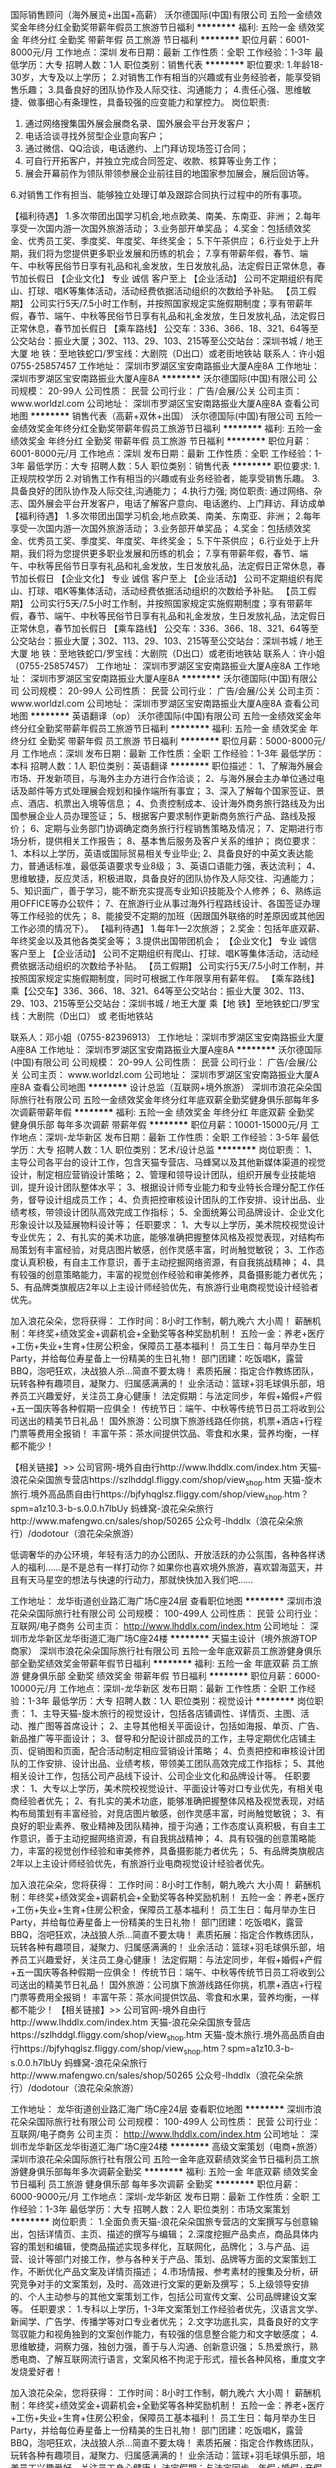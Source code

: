 国际销售顾问（海外展览+出国+高薪）
沃尔德国际(中国)有限公司
五险一金绩效奖金年终分红全勤奖带薪年假员工旅游节日福利
**********
福利:
五险一金
绩效奖金
年终分红
全勤奖
带薪年假
员工旅游
节日福利
**********
职位月薪：6001-8000元/月 
工作地点：深圳
发布日期：最新
工作性质：全职
工作经验：1-3年
最低学历：大专
招聘人数：1人
职位类别：销售代表
**********
职位要求:
1.年龄18-30岁，大专及以上学历；
2.对销售工作有相当的兴趣或有业务经验者，能享受销售乐趣； 
3.具备良好的团队协作及人际交往、沟通能力； 
4.责任心强、思维敏捷、做事细心有条理性，具备较强的应变能力和掌控力。
 岗位职责:
1. 通过网络搜集国外展会展商名录、国外展会平台开发客户； 
2. 电话洽谈寻找外贸型企业意向客户；
3. 通过微信、QQ洽谈，电话邀约、上门拜访现场签订合同； 
4. 可自行开拓客户，并独立完成合同签定、收款、核算等业务工作； 
5. 展会开幕前作为领队带领参展企业前往目的地国家参加展会，展后回访等。
6.对销售工作有担当、能够独立处理订单及跟踪合同执行过程中的所有事项。

【福利待遇】
1.多次带团出国学习机会,地点欧美、南美、东南亚、非洲；
2.每年享受一次国内游一次国外旅游活动；
3.业务部开单奖品；
4.奖金：包括绩效奖金、优秀员工奖、季度奖、年度奖、年终奖金；
5.下午茶供应；
6.行业处于上升期，我们将为您提供更多职业发展和历练的机会；
7.享有带薪年假，春节、端午、中秋等民俗节日享有礼品和礼金发放，生日发放礼品，法定假日正常休息，春节加长假日
【企业文化】
专业  诚信   客户至上
【企业活动】
公司不定期组织有爬山、打球、唱K等集体活动，活动经费依据活动组织的次数给予补贴。
【员工假期】
公司实行5天/7.5小时工作制，并按照国家规定实施假期制度；享有带薪年假，春节、端午、中秋等民俗节日享有礼品和礼金发放，生日发放礼品，法定假日正常休息，春节加长假日
【乘车路线】
公交车：336、366、18、321、64等至公交站台：振业大厦；302、113、29、103、215等至公交站台：深圳书城 / 地王大厦
地  铁：至地铁蛇口/罗宝线：大剧院（D出口）或老街地铁站
联系人：许小姐 0755-25857457
工作地址：
深圳市罗湖区宝安南路振业大厦A座8A
工作地址：
深圳市罗湖区宝安南路振业大厦A座8A
**********
沃尔德国际(中国)有限公司
公司规模：
20-99人
公司性质：
民营
公司行业：
广告/会展/公关
公司主页：
www.worldzl.com
公司地址：
深圳市罗湖区宝安南路振业大厦A座8A
查看公司地图
**********
销售代表（高薪+双休+出国）
沃尔德国际(中国)有限公司
五险一金绩效奖金年终分红全勤奖带薪年假员工旅游节日福利
**********
福利:
五险一金
绩效奖金
年终分红
全勤奖
带薪年假
员工旅游
节日福利
**********
职位月薪：6001-8000元/月 
工作地点：深圳
发布日期：最新
工作性质：全职
工作经验：1-3年
最低学历：大专
招聘人数：5人
职位类别：销售代表
**********
职位要求:
1.正规院校学历
2.对销售工作有相当的兴趣或有业务经验者，能享受销售乐趣。
3.具备良好的团队协作及人际交往,沟通能力；
4.执行力强;
岗位职责:
通过网络、杂志、国外展会平台开发客户，电话了解客户意向、电话邀约、上门拜访、拜访成单
【福利待遇】
1.多次带团出国学习机会,地点欧美、南美、东南亚、非洲；
2.每年享受一次国内游一次国外旅游活动；
3.业务部开单奖品；
4.奖金：包括绩效奖金、优秀员工奖、季度奖、年度奖、年终奖金；
5.下午茶供应；
6.行业处于上升期，我们将为您提供更多职业发展和历练的机会；
7.享有带薪年假，春节、端午、中秋等民俗节日享有礼品和礼金发放，生日发放礼品，法定假日正常休息，春节加长假日
【企业文化】
专业  诚信   客户至上
【企业活动】
公司不定期组织有爬山、打球、唱K等集体活动，活动经费依据活动组织的次数给予补贴。
【员工假期】
公司实行5天/7.5小时工作制，并按照国家规定实施假期制度；享有带薪年假，春节、端午、中秋等民俗节日享有礼品和礼金发放，生日发放礼品，法定假日正常休息，春节加长假日
【乘车路线】
公交车：336、366、18、321、64等至公交站台：振业大厦；302、113、29、103、215等至公交站台：深圳书城 / 地王大厦
地  铁：至地铁蛇口/罗宝线：大剧院（D出口）或老街地铁站
联系人：许小姐（0755-25857457）
工作地址：
深圳市罗湖区宝安南路振业大厦A座8A
工作地址：
深圳市罗湖区宝安南路振业大厦A座8A
**********
沃尔德国际(中国)有限公司
公司规模：
20-99人
公司性质：
民营
公司行业：
广告/会展/公关
公司主页：
www.worldzl.com
公司地址：
深圳市罗湖区宝安南路振业大厦A座8A
查看公司地图
**********
英语翻译（op）
沃尔德国际(中国)有限公司
五险一金绩效奖金年终分红全勤奖带薪年假员工旅游节日福利
**********
福利:
五险一金
绩效奖金
年终分红
全勤奖
带薪年假
员工旅游
节日福利
**********
职位月薪：5000-8000元/月 
工作地点：深圳
发布日期：最新
工作性质：全职
工作经验：1-3年
最低学历：本科
招聘人数：1人
职位类别：英语翻译
**********
职位描述：
 1、了解海外展会市场、开发新项目，与海外主办方进行合作洽谈；
 2、与海外展会主办单位通过电话及邮件等方式处理展会规划和操作端所有事宜；
 3、深入了解每个国家签证、景点、酒店、机票出入境等信息；
 4、负责控制成本、设计海外商务旅行路线及为出国参展企业人员办理签证；
 5、根据客户要求制作更新商务旅行产品、路线及报价；
 6、定期与业务部门协调确定商务旅行行程销售策略及情况；
 7、定期进行市场分析，提供相关工作报告；
 8、基本售后服务及客户关系的维护；
 岗位要求：
 1、本科以上学历，英语或国际贸易相关专业毕业;
 2、具备良好的中英文表达能力，普通话标准，最低英语要求专业8级；
 3、英语口语能力强，表达流利；
 4、思维敏捷，反应灵活，积极进取，具备良好的团队协作及人际交往、沟通能力；
 5、知识面广，善于学习，能不断充实提高专业知识技能及个人修养；
 6、熟练运用OFFICE等办公软件；
 7、在旅游行业从事过海外行程路线设计、各国签证办理等工作经验的优先；
 8、能接受不定期的加班（因跟国外联络的时差原因或其他因工作必须的情况下）。
【福利待遇】
1.每年1—2次旅游；
2.奖金：包括年底双薪、年终奖金以及其他各类奖金等；
3.提供出国带团机会；
【企业文化】
 专业  诚信   客户至上
【企业活动】
 公司不定期组织有爬山、打球、唱K等集体活动，活动经费依据活动组织的次数给予补贴。
【员工假期】
 公司实行5天/7.5小时工作制，并按照国家规定实施假期制度，同时可根据工作年限享用有薪年假。
【乘车路线】
乘【公交车】336、366、18、321、64等至公交站台：振业大厦
   302、113、29、103、215等至公交站台：深圳书城 / 地王大厦
乘【地  铁】至地铁蛇口/罗宝线：大剧院（D出口） 或 老街地铁站

联系人：邓小姐（0755-82396913）
工作地址：深圳市罗湖区宝安南路振业大厦A座8A
工作地址：
深圳市罗湖区宝安南路振业大厦A座8A
**********
沃尔德国际(中国)有限公司
公司规模：
20-99人
公司性质：
民营
公司行业：
广告/会展/公关
公司主页：
www.worldzl.com
公司地址：
深圳市罗湖区宝安南路振业大厦A座8A
查看公司地图
**********
设计总监（互联网+境外旅游）
深圳市浪花朵朵国际旅行社有限公司
五险一金绩效奖金年终分红年底双薪全勤奖健身俱乐部每年多次调薪带薪年假
**********
福利:
五险一金
绩效奖金
年终分红
年底双薪
全勤奖
健身俱乐部
每年多次调薪
带薪年假
**********
职位月薪：10001-15000元/月 
工作地点：深圳-龙华新区
发布日期：最新
工作性质：全职
工作经验：3-5年
最低学历：大专
招聘人数：1人
职位类别：艺术/设计总监
**********
岗位职责：
1、主导公司各平台的设计工作，包含天猫专营店、马蜂窝以及其他新媒体渠道的视觉设计，制定相应营销设计策略；
2、管理和领导设计团队，组织开展专业技能培训，提升设计团队整体水平；
3、根据设计师专业能力和专业特长合理分配工作任务，督导设计组成员工作；
4、负责把控审核设计团队的工作安排、设计出品、业绩考核，带领设计团队高效完成工作指标；
5、全面统筹公司品牌设计、企业文化形象设计以及延展物料设计等；
任职要求：
1、大专以上学历，美术院校视觉设计专业优先；
2、有扎实的美术功底，能够准确把握整体风格及视觉表现，对结构布局策划有丰富经验，对竞店图片敏感，创作灵感丰富，时尚触觉敏锐；
3、工作态度认真积极，有自主工作意识，善于主动挖掘网络资源，有自我挑战精神；
4、具有较强的创意策略能力，丰富的视觉创作经验和审美修养，具备摄影能力者优先；
5、有品牌类旗舰店2年以上主设计师经验优先，有旅游行业电商视觉设计经验者优先。

加入浪花朵朵，您将获得：
工作时间：8小时工作制，朝九晚六 大小周！
薪酬机制：年终奖+绩效奖金+调薪机会+全勤奖等各种奖励机制！
五险一金：养老+医疗+工伤+失业+生育+住房公积金，保障员工基本福利！
员工生日：每月举办生日Party，并给每位寿星备上一份精美的生日礼物！
部门团建：吃饭唱K，露营BBQ，泡吧狂欢，决战狼人杀...简直不要太嗨！
素质拓展：指定合作教练团队，玩转各种有趣项目，凝聚力、归属感满满的！
业余活动：篮球+羽毛球俱乐部，培养员工兴趣爱好，关注员工身心健康！
法定假期：与法定同步，年假+婚假+产假+五一国庆等各种假期一应俱全！
传统节日：端午、中秋等传统节日员工将收到公司送出的精美节日礼品！
国外旅游：公司旗下旅游线路任你挑，机票+酒店+行程门票等费用全报销！
丰富午茶：茶水间提供饮品、零食和水果，营养均衡，一样都不能少！

【相关链接】>>
公司官网-境外自由行http://www.lhddlx.com/index.htm
天猫-浪花朵朵国旅专营店https://szlhddgl.fliggy.com/shop/view_shop.htm
天猫-旋木旅行.境外高品质自由行https://bjfyhqglsz.fliggy.com/shop/view_shop.htm？spm=a1z10.3-b-s.0.0.h7lbUy
蚂蜂窝-浪花朵朵旅行http://www.mafengwo.cn/sales/shop/50265
公众号-lhddlx（浪花朵朵旅行）/dodotour（浪花朵朵旅游）

低调奢华的办公环境，年轻有活力的办公团队、开放活跃的办公氛围，各种各样诱人的福利……是不是总有一样打动你？如果你也喜欢境外旅游，喜欢碧海蓝天，并且有天马星空的想法与快速的行动力，那就快快加入我们吧……

工作地址：
龙华街道创业路汇海广场C座24层
查看职位地图
**********
深圳市浪花朵朵国际旅行社有限公司
公司规模：
100-499人
公司性质：
民营
公司行业：
互联网/电子商务
公司主页：
http://www.lhddlx.com/index.htm
公司地址：
深圳市龙华新区龙华街道汇海广场C座24楼
**********
天猫主设计（境外旅游TOP商家）
深圳市浪花朵朵国际旅行社有限公司
五险一金年底双薪员工旅游健身俱乐部全勤奖绩效奖金带薪年假节日福利
**********
福利:
五险一金
年底双薪
员工旅游
健身俱乐部
全勤奖
绩效奖金
带薪年假
节日福利
**********
职位月薪：6000-10000元/月 
工作地点：深圳-龙华新区
发布日期：最新
工作性质：全职
工作经验：1-3年
最低学历：大专
招聘人数：1人
职位类别：视觉设计
**********
岗位职责：
1、主导天猫-旋木旅行的视觉设计，包括各店铺调性、详情页、主图、活动、推广图等首席设计；
2、主导其他相关平面设计，包括如海报、单页、广告、新品推广等平面设计；
3、督导和分配设计部成员的工作，主导定期优化店铺主页、促销图和页面，配合活动制定相应营销设计策略；
4、负责把控和审核设计团队的工作安排、设计出品、业绩考核，带领美工团队高效完成工作指标；
5、其他相关设计工作，包括公司产品线下设计、公司企业文化和品牌设计等。
任职要求：
1、大专以上学历，美术院校视觉设计、平面设计等对口专业优先，有相关电商经验者优先；
2、有扎实的美术功底，能够准确把握整体风格及视觉表现，对结构布局策划有丰富经验，对竞店图片敏感，创作灵感丰富，时尚触觉敏锐；
3、有良好的职业素养、敬业精神及团队精神，擅于沟通；工作态度认真积极，有自主工作意识，善于主动挖掘网络资源，有自我挑战精神；
4、具有较强的创意策略能力，丰富的视觉创作经验和审美修养，具备摄影能力者优先；
5、有品牌类旗舰店2年以上主设计师经验优先，有旅游行业电商视觉设计经验者优先。

加入浪花朵朵，您将获得：
工作时间：8小时工作制，朝九晚六 大小周！
薪酬机制：年终奖+绩效奖金+调薪机会+全勤奖等各种奖励机制！
五险一金：养老+医疗+工伤+失业+生育+住房公积金，保障员工基本福利！
员工生日：每月举办生日Party，并给每位寿星备上一份精美的生日礼物！
部门团建：吃饭唱K，露营BBQ，泡吧狂欢，决战狼人杀...简直不要太嗨！
素质拓展：指定合作教练团队，玩转各种有趣项目，凝聚力、归属感满满的！
业余活动：篮球+羽毛球俱乐部，培养员工兴趣爱好，关注员工身心健康！
法定假期：与法定同步，年假+婚假+产假+五一国庆等各种假期一应俱全！
传统节日：端午、中秋等传统节日员工将收到公司送出的精美节日礼品！
国外旅游：公司旗下旅游线路任你挑，机票+酒店+行程门票等费用全报销！
丰富午茶：茶水间提供饮品、零食和水果，营养均衡，一样都不能少！ 
【相关链接】>>
公司官网-境外自由行http://www.lhddlx.com/index.htm
天猫-浪花朵朵国旅专营店https://szlhddgl.fliggy.com/shop/view_shop.htm
天猫-旋木旅行.境外高品质自由行https://bjfyhqglsz.fliggy.com/shop/view_shop.htm？spm=a1z10.3-b-s.0.0.h7lbUy
蚂蜂窝-浪花朵朵旅行http://www.mafengwo.cn/sales/shop/50265
公众号-lhddlx（浪花朵朵旅行）/dodotour（浪花朵朵旅游）

工作地址：
龙华街道创业路汇海广场C座24层
查看职位地图
**********
深圳市浪花朵朵国际旅行社有限公司
公司规模：
100-499人
公司性质：
民营
公司行业：
互联网/电子商务
公司主页：
http://www.lhddlx.com/index.htm
公司地址：
深圳市龙华新区龙华街道汇海广场C座24楼
**********
高级文案策划（电商+旅游）
深圳市浪花朵朵国际旅行社有限公司
五险一金年底双薪绩效奖金节日福利员工旅游健身俱乐部每年多次调薪全勤奖
**********
福利:
五险一金
年底双薪
绩效奖金
节日福利
员工旅游
健身俱乐部
每年多次调薪
全勤奖
**********
职位月薪：6000-9000元/月 
工作地点：深圳-龙华新区
发布日期：最新
工作性质：全职
工作经验：1-3年
最低学历：大专
招聘人数：2人
职位类别：市场文案策划
**********
岗位职责：
1.全面负责天猫-浪花朵朵国旅专营店的文案撰写与创意输出，包括详情页、主页、描述的撰写与编辑；
2.深度挖掘产品卖点，商品具体内容的策划和编辑，使商品描述实现多样化，互联网化，品牌化；
3.与产品、运营、设计等部门对接工作，参与各种关于产品、策划、品牌等方面的文案策划工作，不断优化产品文案及详情页描述；
4.市场情报、参考素材的搜集及分析，研究竞争对手的文案策划，及时、高效进行文案的更新及撰写；
5.上级领导安排的、个人主动参与的其他文案策划工作，包括公司宣传文案、公司品牌建设文案等。
任职要求：
1.专科以上学历，1-3年文案策划工作经验者优先，汉语言文学、新闻学、广告学、传播学等对口专业者优先；
2.文字功底扎实，具备良好的文字驾驭能力和视角独到的文案创作能力，有较强的信息整合能力和文字敏感度；
4.思维敏捷，洞察力强，独创力强，善于与人沟通、创新意识强；
5.热爱旅行，熟悉电商、了解互联网流行语言，文案风格不拘泥于形式，擅长各种风格，重度文字发烧爱好者！

加入浪花朵朵，您将获得：
工作时间：8小时工作制，朝九晚六 大小周！
薪酬机制：年终奖+绩效奖金+调薪机会+全勤奖等各种奖励机制！
五险一金：养老+医疗+工伤+失业+生育+住房公积金，保障员工基本福利！
员工生日：每月举办生日Party，并给每位寿星备上一份精美的生日礼物！
部门团建：吃饭唱K，露营BBQ，泡吧狂欢，决战狼人杀...简直不要太嗨！
素质拓展：指定合作教练团队，玩转各种有趣项目，凝聚力、归属感满满的！
业余活动：篮球+羽毛球俱乐部，培养员工兴趣爱好，关注员工身心健康！
法定假期：与法定同步，年假+婚假+产假+五一国庆等各种假期一应俱全！
传统节日：端午、中秋等传统节日员工将收到公司送出的精美节日礼品！
国外旅游：公司旗下旅游线路任你挑，机票+酒店+行程门票等费用全报销！
丰富午茶：茶水间提供饮品、零食和水果，营养均衡，一样都不能少！
【相关链接】>>
公司官网-境外自由行http://www.lhddlx.com/index.htm
天猫-浪花朵朵国旅专营店https://szlhddgl.fliggy.com/shop/view_shop.htm
天猫-旋木旅行.境外高品质自由行https://bjfyhqglsz.fliggy.com/shop/view_shop.htm？spm=a1z10.3-b-s.0.0.h7lbUy
蚂蜂窝-浪花朵朵旅行http://www.mafengwo.cn/sales/shop/50265
公众号-lhddlx（浪花朵朵旅行）/dodotour（浪花朵朵旅游）
低调奢华的办公环境，年轻有活力的办公团队、开放活跃的办公氛围，各种各样诱人的福利……是不是总有一样打动你？如果你也喜欢境外旅游，喜欢碧海蓝天，并且有天马星空的想法与快速的行动力，那就快快加入我们吧……

工作地址：
龙华街道创业路汇海广场C座24层
查看职位地图
**********
深圳市浪花朵朵国际旅行社有限公司
公司规模：
100-499人
公司性质：
民营
公司行业：
互联网/电子商务
公司主页：
http://www.lhddlx.com/index.htm
公司地址：
深圳市龙华新区龙华街道汇海广场C座24楼
**********
人事专员
深圳市创展世贸国际展览有限公司
五险一金全勤奖带薪年假定期体检员工旅游节日福利每年多次调薪
**********
福利:
五险一金
全勤奖
带薪年假
定期体检
员工旅游
节日福利
每年多次调薪
**********
职位月薪：5500-8000元/月 
工作地点：深圳-龙岗区
发布日期：最新
工作性质：全职
工作经验：1-3年
最低学历：大专
招聘人数：1人
职位类别：招聘专员/助理
**********
岗位职责：
1、根据公司人力资源规划， 建立并完善员工招聘制度及政策；
2、根据公司的人力资源规划，达成招聘目标和人员的合理配置；
3、根据公司人力资源规划的定编定岗状况，进行工作分析， 编制并及时更新职位说明书；
4、利用各种有利资源，建立和完善公司的招聘流程和招聘体系，开拓招聘渠道，独立实施招聘工作；
5、总结招聘工作中存在的问题，不断优化招聘制度和流程的合理化建议；
6、入离职手续办理、档案及劳动关系管理。
任职资格：
1、大专及以上学历，人力资源相关专业；
2、两年以上相关工作经验；
3、有人力资源招聘的实务操作经验，熟悉国家相关法律法规；
4、熟悉人力资源管理各模块理论，熟悉各类招聘渠道
5、工作开拓创新意识强，有拼劲、有责任心，自我管理能力强、有执行力。

欲了解更多创展世贸的信息请关注：
公  司  官  网：http://www.mycze.com
公 众 微 信 号：chuangzhanshimao

工作地址：
深圳市五和大道南二号万科星火online天璇仓228号
查看职位地图
**********
深圳市创展世贸国际展览有限公司
公司规模：
100-499人
公司性质：
民营
公司行业：
广告/会展/公关
公司主页：
www.mycze.com
公司地址：
深圳市龙岗区五和大道南二号万科星火online天璇仓228号
**********
泰语市场专员
深圳前海和通汇睿科技有限公司
五险一金年底双薪带薪年假员工旅游节日福利
**********
福利:
五险一金
年底双薪
带薪年假
员工旅游
节日福利
**********
职位月薪：4001-6000元/月 
工作地点：深圳
发布日期：最新
工作性质：全职
工作经验：1-3年
最低学历：大专
招聘人数：2人
职位类别：其他语种翻译
**********
岗位职责：

1.负责收集和整理各类数据并准确翻译到泰语、英语的资料库；
2.对数据需求进行分析归类，编写餐饮商家在营销内容上相应的生产资料；并对公司各部门给予语言类别工作支持；
3.根据实际需求，有机会去产品当地市场制定产品演进路径，并且推动落地执行；
4.与地面销售团队配合，负责新产品的推广运营工作展开；
5.根据公司实际情况会有差旅派驻泰国曼谷的需求！


任职要求：

1. 本科以上学历，泰语或泰英双语专业，拥有较强的语言能力和对该语种国家和市场有较深入的了解（欢迎日泰籍员工和留学生加入）；
2. 善于沟通交流，能够深入挖掘商户本质的诉求，杂志和网站等编辑工作经验者优先
3. 优秀的逻辑思维和数据分析能力
4. 富有创造力和激情，对工作积极主动，有好的视觉表现力，期望在设计方面取得更高进步，并愿为之而努力。
5. 极强的抗压能力，能够吸纳各方面意见，形成自己的判断力；
6. 优秀的表达能力，熟练掌握Excel、PPT等工具
 
请应聘者将简历和资料发至人事邮箱Hr@eatgreat.cn
我公司会在收到资料的3个工作日内发出通知！


工作地址：福田深南中路6009号NEO企业大道C座13i单元
工作地址：
福田深南中路6009号NEO企业大道C座13i单元
查看职位地图
**********
深圳前海和通汇睿科技有限公司
公司规模：
20-99人
公司性质：
合资
公司行业：
互联网/电子商务
公司地址：
福田深南中路6009号NEO企业大道C座13i单元
**********
国际展位销售 高薪诚聘无责任底薪 月入过万
深圳市创展世贸国际展览有限公司
每年多次调薪五险一金全勤奖带薪年假定期体检员工旅游节日福利
**********
福利:
每年多次调薪
五险一金
全勤奖
带薪年假
定期体检
员工旅游
节日福利
**********
职位月薪：20000-40000元/月 
工作地点：深圳-龙岗区
发布日期：最新
工作性质：全职
工作经验：不限
最低学历：大专
招聘人数：3人
职位类别：销售代表
**********
1、负责国际展会的招展工作，对本项工作有充分热情和勇于开拓的精神；
2、通过网络，即时通讯，约见拜访等方式开发并维护客户，向外销企业提供海外展会专业方案；
3、与海外展会主办单位就展会保持联系与沟通；
4、协助参展厂商办理参展相关事宜；
5、办理各国签证；
6、带领参展商出国参展；
7、为参展厂商提供装潢、运输、旅行等全方位服务。

职位要求：
1、全日制大专以上学历，可接受优秀应届生；
2、从事过销售工作，有一年以上国际展览行业从业经验者优先；
3、能接受10天以内中国港澳台，国内外的出差（会有出差补贴）；
4、普通话标准，具备良好的语言表达能力；
5、思维敏捷，反应灵活，具备良好的团队协作及人际交往、沟通能力；
6、活泼开朗，自信乐观，踏实勤奋，有企图心和成就动机；
7、熟练运用OFFICE办公软件。

薪资福利：
1、上班时间早上9:00-12:00，下午13:30-18:00；
2、无责任底薪4000+元/月+高业绩提成，年入50万不是梦；
第一年综合薪资可达20万以上，第二年综合薪资可达35万以上，三年以上的资深销售人员年综合薪资最多可达50万以上；
薪资高达行业第一，如若有其他企业薪资高于我司，则我司将会继续调整直至行业第一；
3、提供首单奖、月度奖、季度奖、年度奖以及各种随机奖项等各项奖励；
4、享有工龄奖，交通和住房补贴；
5、签订正式劳动合同，提供养老、医疗、工伤、失业保险和住房公积金；有各类带薪休假（法定假日、年假、婚假、产假、陪产假、带薪年假等）；
6、享有带薪年假，法定假日正常休息，春节加长带薪假日；
7、公司每月组织大型活动，每年组织一次高标准的国内外集体旅游活动；
8、每年有全面体检一次；
9、内部良好的晋升通道，专业和管理双向晋升通道，只要您是金子就不会被埋没；
10、企业专职培训师，为您提供专业的培训，能迅速的帮助您提升销售技巧、营销策略；
11、展会遍布全球，每年多次随团出国学习机会,地点欧美、南美、东南亚、非洲、中东；
12、优雅的工作环境,良好的工作氛围 ,年轻且富有激情的工作团队。

欲了解更多创展世贸的信息请关注：
公  司  官  网：http://www.mycze.com
微 信 公 众 号：chuangzhanshimao
工作地址：
深圳市五和大道南二号万科星火online7栋228-229

工作地址：
深圳市五和大道南二号万科星火online天璇仓228号
**********
深圳市创展世贸国际展览有限公司
公司规模：
100-499人
公司性质：
民营
公司行业：
广告/会展/公关
公司主页：
www.mycze.com
公司地址：
深圳市龙岗区五和大道南二号万科星火online天璇仓228号
**********
旅游顾问
深圳市建南国际旅行社有限公司南湖营业部
带薪年假每年多次调薪不加班绩效奖金
**********
福利:
带薪年假
每年多次调薪
不加班
绩效奖金
**********
职位月薪：6000-10000元/月 
工作地点：深圳-罗湖区
发布日期：最新
工作性质：全职
工作经验：不限
最低学历：不限
招聘人数：10人
职位类别：旅游产品销售
**********
岗位职责：
（1）通过电话与客户进行有效沟通了解客户需求, 寻找销售机会并完成销售业绩；
（2）完成客人的出行安排，与同业及其他部门完成无缝对接；
（3）维护老客户的业务，挖掘客户的最大潜力；
（4）定期与合作客户进行沟通，建立良好的长期合作关系。
任职要求：
（1）18-30岁，口齿清晰，普通话流利，语音富有感染力；
（2）有出境旅游顾问/销售相关经验，优先录取
（3）熟悉电脑操作，熟练操作常用办公软件;
（4）对销售工作有较高的热情和团队合作能力；
（5）具备较强的学习能力和优秀的沟通能力；
（6）性格坚韧，思维敏捷，具备良好的应变能力和承压能力；
（7）有敏锐的市场洞察力，有强烈的事业心、责任心和积极的工作态度。
待遇：底薪+绩效奖金+员工旅游+节日福利+五险一金+周末双休+带薪年假
工作时间：9：00-18：30；周末双休.

工作地址：
深圳罗湖区人民南路深房广场B座1405
查看职位地图
**********
深圳市建南国际旅行社有限公司南湖营业部
公司规模：
20-99人
公司性质：
民营
公司行业：
旅游/度假
公司地址：
深圳罗湖区人民南路深房广场B座1405
**********
电商客服 天猫客服
深圳市浪花朵朵国际旅行社有限公司
全勤奖包住带薪年假员工旅游年底双薪五险一金节日福利
**********
福利:
全勤奖
包住
带薪年假
员工旅游
年底双薪
五险一金
节日福利
**********
职位月薪：5000-10000元/月 
工作地点：深圳-龙华新区
发布日期：最新
工作性质：全职
工作经验：1-3年
最低学历：大专
招聘人数：17人
职位类别：网络/在线客服
**********
岗位职责：
1.负责天猫店铺的在线销售，接待客户的在线咨询，解答客户问题，向客户阐释公司产品和服务价值及优势，促成客户下单购买；
2.了解顾客的需求，为顾客介绍并推荐店铺商品，协助顾客准确选取合适商品，并促成订单；
3.准确计算订单价格并引导顾客付款；
4.维护客户关系，开发潜在顾客群体，并对现有顾客的资料进行整理与归纳；
5.对日常的工作问题做好记录，并将问题进行分类处理；
6.其他日常客服工作。
任职要求：
1、大专学历，有一年以上电商客服经验（天猫/淘宝/京东等）；
2、头脑清晰、思维敏捷、表达流畅，理解能力强，有工作热情，主动销售意识强，良好的沟通能力，服务意识强，对顾客细心与耐心，有较强的抗压能力和应变能力；
3、必须有责任感，具备团队合作精神，遵守公司规章制度，积极配合同事，认真完成上级安排的工作；
注：此岗位提供免费住宿（公司附近），须上早晚班，不能接受早晚班者的勿投
早班09:00-18：:00，夜班15:00-24:00，大小周，节假日轮休！
秉持“为用户提供极致的旅行体验”的企业使命，浪花朵朵将再接再厉，竭诚地为旅游爱好者创新真
正高品质的行程，提供更加优质专业的服务，为多渠道、宽领域发展旅游业做出更大的贡献。
加入浪花朵朵，您将获得：
Ø 工作时间：8小时工作制，朝九晚六 大小周！
Ø  薪酬机制：年终奖+绩效奖金+调薪机会+全勤奖等各种奖励机制！
Ø 五险一金：养老+医疗+工伤+失业+生育+住房公积金，保障员工基本福利！
Ø 员工生日：每月举办生日Party，并给每位寿星备上一份精美的生日礼物！
Ø 部门团建：吃饭唱K，露营BBQ，泡吧狂欢，决战狼人杀...简直不要太嗨！
Ø 素质拓展：指定合作教练团队，玩转各种有趣项目，凝聚力、归属感满满的！
Ø 业余活动：篮球+羽毛球俱乐部，培养员工兴趣爱好，关注员工身心健康！
Ø 法定假期：与法定同步，年假+婚假+产假+五一国庆等各种假期一应俱全！
Ø 传统节日：端午、中秋等传统节日员工将收到公司送出的精美节日礼品！
Ø 国外旅游：公司旗下旅游线路任你挑，机票+酒店+行程门票等费用全报销！
Ø 丰富午茶：茶水间提供饮品、零食和水果，营养均衡，一样都不能少！
【相关链接】>>
Ø 公司官网-境外自由行http://www.lhddlx.com/index.htm
Ø 天猫-浪花朵朵国旅专营店https://szlhddgl.fliggy.com/shop/view_shop.htm
Ø 天猫-旋木旅行.境外高品质自由行https://bjfyhqglsz.fliggy.com/shop/view_shop.htm?spm=a1z10.3-b-s.0.0.h7lbUy
Ø 蚂蜂窝-浪花朵朵旅行http://www.mafengwo.cn/sales/shop/50265
Ø 公众号-lhddlx（浪花朵朵旅行）/dodotour（浪花朵朵旅游）


工作地址：
龙华街道创业路汇海广场C座24层
查看职位地图
**********
深圳市浪花朵朵国际旅行社有限公司
公司规模：
100-499人
公司性质：
民营
公司行业：
互联网/电子商务
公司主页：
http://www.lhddlx.com/index.htm
公司地址：
深圳市龙华新区龙华街道汇海广场C座24楼
**********
旅游产品经理
深圳市浪花朵朵国际旅行社有限公司
五险一金年底双薪绩效奖金节日福利员工旅游包住全勤奖
**********
福利:
五险一金
年底双薪
绩效奖金
节日福利
员工旅游
包住
全勤奖
**********
职位月薪：8001-10000元/月 
工作地点：深圳-龙华新区
发布日期：最新
工作性质：全职
工作经验：3-5年
最低学历：大专
招聘人数：2人
职位类别：旅游产品/线路策划
**********
岗位职责：
1、负责区域旅游产品研发、迭代优化及相关产品工作，包括产品的整合、测试及发布，产品线路规划
2、负责旅游资源开发采购，建立与供应商的开发合作，完成考察评估、合作洽谈议价、合同管理、后期维护等工作；
3、收集整理市场、销售、运营等产品需求，协调各方资源完成开发迭代，分析、评估市场数据，做好市场调研、竞品分析；
4、对所负责区域产品盈利负责，监控销售进程及价格调整，控制、协调计调操作各项的成本；
5、负责公司各个平台的产品上架维护工作，策划公司年度大型主题事件，制定季度产品计划；
任职要求
1、有3年以上旅游产品策划、产品运营工作经验，熟悉产品策划包装推广；
2、对目的地旅游资源有高度的敏感性，了解行业动态和客户需求痛点；
3、了解旅游市场，有国外海岛线从业经验和学习生活经历优先，熟悉泰国、普吉、沙巴、巴厘岛、日韩等当地玩乐产品者优先；
4、有很强的执行力和结果导向思维；
5、具备独立研发产品能力和创新精神；
6、具有较强的数据分析、市场调研、协调沟通及谈判能力；
加入浪花朵朵，您将获得：
Ø 工作时间：8小时工作制，朝九晚六 大小周！
Ø  薪酬机制：年终奖+绩效奖金+调薪机会+全勤奖等各种奖励机制！
Ø 五险一金：养老+医疗+工伤+失业+生育+住房公积金，保障员工基本福利！
Ø 员工生日：每月举办生日Party，并给每位寿星备上一份精美的生日礼物！
Ø 部门团建：吃饭唱K，露营BBQ，泡吧狂欢，决战狼人杀...简直不要太嗨！
Ø 素质拓展：指定合作教练团队，玩转各种有趣项目，凝聚力、归属感满满的！
Ø 业余活动：篮球+羽毛球俱乐部，培养员工兴趣爱好，关注员工身心健康！
Ø 法定假期：与法定同步，年假+婚假+产假+五一国庆等各种假期一应俱全！
Ø 传统节日：端午、中秋等传统节日员工将收到公司送出的精美节日礼品！
Ø 国外旅游：公司旗下旅游线路任你挑，机票+酒店+行程门票等费用全报销！
Ø 丰富午茶：茶水间提供饮品、零食和水果，营养均衡，一样都不能少！
【相关链接】>>
Ø 公司官网-境外自由行
http://www.lhddlx.com/index.htm
Ø 天猫-浪花朵朵国旅专营店https://szlhddgl.fliggy.com/shop/view_shop.htm
      Ø 天猫-旋木旅行.境外高品质自由行
https://bjfyhqglsz.fliggy.com/shop/view_shop.htm?spm=a1z10.3-b-s.0.0.h7lbUy
Ø 蚂蜂窝-浪花朵朵旅行http://www.mafengwo.cn/sales/shop/50265
Ø 公众号-lhddlx（浪花朵朵旅行）/dodotour（浪花朵朵旅游）

工作地址：
龙华街道创业路汇海广场C座24层
查看职位地图
**********
深圳市浪花朵朵国际旅行社有限公司
公司规模：
100-499人
公司性质：
民营
公司行业：
互联网/电子商务
公司主页：
http://www.lhddlx.com/index.htm
公司地址：
深圳市龙华新区龙华街道汇海广场C座24楼
**********
旅游销售
深圳深之旅国际旅行社有限公司深华分公司
员工旅游节日福利带薪年假交通补助通讯补贴年底双薪五险一金
**********
福利:
员工旅游
节日福利
带薪年假
交通补助
通讯补贴
年底双薪
五险一金
**********
职位月薪：6001-8000元/月 
工作地点：深圳
发布日期：最新
工作性质：全职
工作经验：1-3年
最低学历：大专
招聘人数：1人
职位类别：旅游产品销售
**********
岗位职责：（没有旅游销售经验的请勿投递）
1、负责旅游产品的销售和推广。
2、整理公司老客户的有关资料，及时巩固老客户，做好客户关系维护。
3、利用公司宣传资料，深入旅游市场及客户，不断扩大公司的影响力。
4.与客户签订合同。
5、完成经理安排的其他工作。
任职要求：
1、能吃苦耐劳，善于掌握客户心理，同时要具有团队合作精神。
2、心态积极乐观，能承受较大的工作压力，责任感强。
3、具有良好的团队意识，执行能力强，良好的沟通能力。
4、有同行销售经验者优先。
5、旅游管理专业者优先。

工作时间：上午9：00-12：00  下午14：00-18：00  周末双休
下午公司设有下午茶
工作地址：
罗湖区嘉宾路深华商业大厦
查看职位地图
**********
深圳深之旅国际旅行社有限公司深华分公司
公司规模：
100-499人
公司性质：
民营
公司行业：
旅游/度假
公司地址：
罗湖区南湖街道嘉宾路深华大厦2018号
**********
天猫客服主管 /客服主管（类目TOP商家）
深圳市浪花朵朵国际旅行社有限公司
全勤奖节日福利带薪年假员工旅游包住五险一金年底双薪绩效奖金
**********
福利:
全勤奖
节日福利
带薪年假
员工旅游
包住
五险一金
年底双薪
绩效奖金
**********
职位月薪：6000-10000元/月 
工作地点：深圳-龙华新区
发布日期：最新
工作性质：全职
工作经验：3-5年
最低学历：大专
招聘人数：2人
职位类别：客户服务主管
**********
岗位描述：
1、负责客服团队岗位培训、管理及团队提升规划；
2、制定并执行客服流程、服务标准、监督及提升整体服务质量；
3、合理安排客服人员工作，负责客服旺旺分配、分流、排班等，确保所属各岗位工作有序；
4、规范绩效考核方案，不断优化服务流程，收集产品问题和工作反馈并提出改进建议；
5、传递执行公司政策，各种店铺活动等信息，确保各客服能及时了解和响应；
6、能处理突发情况，制定预警机制和处理方法。
任职要求：
1、两年以上天猫店铺资深客服经验，一年以上天猫客服团队管理经验。
2、具有较强的主动服务意识、团队合作意识、表达呈现能力、组织协调能力及执行力；
3、具备一定的数据分析、质量管理及流程管理能力；
4、具备较强的员工辅导能力、员工激励能力及团队管理能力；
5、熟悉客服中心运营管理，熟悉电子商务服务流程，对电子商务服务模式有独到见解者更佳；
加入浪花朵朵，您将获得：

工作时间：8小时工作制，朝九晚六 大小周！
薪酬机制：年终奖+绩效奖金+调薪机会+全勤奖等奖励机制！
五险一金：养老+医疗+工伤+失业+生育+住房公积金，保障员工基本福利！
员工生日：每月举办生日Party，并给每位寿星备上一份生日礼物！
部门团建：吃饭唱K，露营BBQ，泡吧狂欢，决战狼人杀...简直不要太嗨！
素质拓展：指定合作教练团队，玩转各种有趣项目，凝聚力、归属感满满的！
业余活动：篮球+羽毛球俱乐部，关注员工身心健康！
法定假期：与法定同步，年假+婚假+产假+五一国庆等各种假期一应俱全！
传统节日：端午、中秋等传统节日员工将收到公司送出的节日礼品！
国外旅游：公司旗下旅游线路任你挑，机票+酒店+行程门票等费用全报销！
丰富午茶：茶水间提供饮品、零食和水果，营养均衡，一样都不能少！
晋升通道：纵向发展：客服主管→客服经理；横向发展：客服销售→运营、产品等其他岗位。

【相关链接】>>

公司官网-境外自由行http://www.lhddlx.com/index.htm
天猫-浪花朵朵国旅专营店https://szlhddgl.fliggy.com/shop/view_shop.htm
天猫-旋木旅行.境外高品质自由行https://bjfyhqglsz.fliggy.com/shop/view_shop.htm？spm=a1z10.3-b-s.0.0.h7lbUy
蚂蜂窝-浪花多多旅行http://www.mafengwo.cn/sales/shop/50265

工作地址
龙华街道创业路汇海广场C座24层

工作地址：
龙华街道创业路汇海广场C座24层
查看职位地图
**********
深圳市浪花朵朵国际旅行社有限公司
公司规模：
100-499人
公司性质：
民营
公司行业：
互联网/电子商务
公司主页：
http://www.lhddlx.com/index.htm
公司地址：
深圳市龙华新区龙华街道汇海广场C座24楼
**********
中国国旅-出境旅游顾问/计调/销售
国旅(深圳)国际旅行社有限公司旗舰营业部
五险一金绩效奖金全勤奖交通补助通讯补贴带薪年假员工旅游节日福利
**********
福利:
五险一金
绩效奖金
全勤奖
交通补助
通讯补贴
带薪年假
员工旅游
节日福利
**********
职位月薪：6001-8000元/月 
工作地点：深圳
发布日期：最新
工作性质：全职
工作经验：不限
最低学历：大专
招聘人数：2人
职位类别：旅游顾问
**********
1、负责对客户出境旅游信息咨询进行专业解答；
2、向客人推荐出境旅游线路产品，按照其需求设计旅游方案并进行报价，促成旅游业务，完成分配的销售任务；
3、监督接待计划的实施和协助处理旅游者在途中遇到的各种问题以及销后的回访；
4、及时反馈客户需求,汇总客户意见、建议并上报给公司；

任职要求：

1、大专以上学历,对旅游行业有浓厚的兴趣
2、要求在深圳工作1年以上
3、有销售经验的优先
4、有旅游类工作经验者优先
5、有出境签证相关经验者优先



待遇福利：
底薪+高提成（高于同行10%-20%）+奖金+绩效奖+年终奖
社保+生日party+每周团建活动+下午茶+年度旅游+国家法定节假日。


工作时间：9:00--18:00（午休1-2小时），每月休息6-8天
公司主页：http://www.citsqj.com/

工作地址：
罗湖区深南东路2023号广深大厦08楼
**********
国旅(深圳)国际旅行社有限公司旗舰营业部
公司规模：
20-99人
公司性质：
股份制企业
公司行业：
旅游/度假
公司主页：
http://www.citsqj.com/
公司地址：
罗湖区深南东路2023号广深大厦08楼
查看公司地图
**********
销售代表/课程顾问/业务经理
深圳思博睿拓展培训有限公司
五险一金全勤奖弹性工作员工旅游节日福利绩效奖金
**********
福利:
五险一金
全勤奖
弹性工作
员工旅游
节日福利
绩效奖金
**********
职位月薪：7000-12000元/月 
工作地点：深圳
发布日期：最新
工作性质：全职
工作经验：1-3年
最低学历：中专
招聘人数：10人
职位类别：销售代表
**********
这只是一则招聘广告，但我们想激发你的更多思考：工作定位？职业规划图？平台需求？团队战斗力？我们诚意地告诉你：我们是个无限活力的团队。我们专门帮各个企业打造团队，所以你将会有无限荣光。我们需要这样的你：有冲劲、有事业心、热爱教育，欢迎和思博睿体验教育一起实现三件事：1.与付出成正比的薪水；2.让你震惊的无限荣耀；3.收获一份事业型的工作
岗位职责：
1、执行公司的销售管理制度和销售政策，保质保量按时完成公司下达销售任务；
2、开发新客户，利用电话联系客户和网络寻找客户等方法，提高市场占有率；
3、挖掘、整理客户需求，推荐合适课程，提供专业服务，达成销售业绩指标；  
4、熟悉了解公司的产品，加强业务知识的学习，提高自身的业务技能，认真参加公司的有关培训活动；
任职要求：
1、年龄18-26岁，高中以上学历，热爱户外旅游、摄影、徒步、骑行、探险等活动；
2、有教育培训/管理咨询/户外拓展培训/户外旅游行业从业经验1年及以上者优先。
3、至少半年及以上电话销售行业工作经验，不符此项请慎重投递；
4、普通话标准，反应敏捷、表达能力强，具有较强的沟通能力及交际技巧，具有亲和力；
5、品行端正，积极进取，时间管理能力强，对销售充满强烈的兴趣和热情，抗压能力强；
6、掌握办公软件office的操作；
我们所给予的：
1.底薪+业绩提成+绩效奖励 ，每月平均薪酬1万以上，全深圳拓展培训行业no.1；
2.提供良好的职业晋升平台（级别评定、职位晋升）。
3.完善的社会保险；
4.提供优质的人才培养计划（定期的课程培训、免费的课程学习）。
5.日常活动经费（贯穿整个工作时间内的聚餐、庆功、唱k等公司团队活动经费）
6.其他（若干惊喜，充斥我们的生命；同时，发生在我们的工作周围。）


工作地址：
深圳市龙华区龙胜地铁站旁锦华大厦1201
查看职位地图
**********
深圳思博睿拓展培训有限公司
公司规模：
20-99人
公司性质：
民营
公司行业：
教育/培训/院校
公司主页：
www.sebory.com
公司地址：
深圳市龙华区龙胜地铁站旁锦华大厦1201
**********
天猫主文案（电商+境外旅游）
深圳市浪花朵朵国际旅行社有限公司
五险一金年底双薪绩效奖金年终分红全勤奖员工旅游带薪年假健身俱乐部
**********
福利:
五险一金
年底双薪
绩效奖金
年终分红
全勤奖
员工旅游
带薪年假
健身俱乐部
**********
职位月薪：6000-10000元/月 
工作地点：深圳-龙华新区
发布日期：最新
工作性质：全职
工作经验：1-3年
最低学历：大专
招聘人数：1人
职位类别：广告文案策划
**********
岗位职责：
1.全面负责天猫-旋木旅行专营店的文案策划，包括店铺详情页文案、产品文案、攻略文案、活动文案等；
2.审核与把控文案作品输出的质量，分配与执行文案撰写工作，并对下属成员进行专业指导与培养；
3.与产品、运营、设计等部门协同合作，不断优化产品文案及详情页描述，使商品描述实现多样化、品牌化；
4.市场情报、参考素材的搜集及分析，研究竞争对手的文案策划，制定并实施撰写各种创意文案；
5.上级领导安排的、个人主动参与的其他文案策划工作，包括公司宣传文案、公司品牌建设文案等。
任职要求：
1.大专以上学历，汉语言文学、新闻学、广告学、传播学等对口专业；
2.3年以上文案相关经验，2年以上团队管理经验者优先，有电商推广文案策划、淘宝、天猫大型店铺文案经验者优先；
3.文字功底扎实，具备良好的文字驾驭能力和视角独到的文案创作能力，有较强的信息整合能力和文字敏感性，具备全案撰写能力；
4.思维敏捷，洞察力强，独创力强，善于与人沟通、创新意识强；
5.热爱旅行，熟悉电商、了解互联网流行语言，文案风格不拘泥于形式，擅长各种风格，重度文字发烧爱好者！


加入浪花朵朵，您将获得：
工作时间：8小时工作制，朝九晚六 大小周！
薪酬机制：年终奖+绩效奖金+调薪机会+全勤奖等各种奖励机制！
五险一金：养老+医疗+工伤+失业+生育+住房公积金，保障员工基本福利！
员工生日：每月举办生日Party，并给每位寿星备上一份精美的生日礼物！
部门团建：吃饭唱K，露营BBQ，泡吧狂欢，决战狼人杀...简直不要太嗨！
素质拓展：指定合作教练团队，玩转各种有趣项目，凝聚力、归属感满满的！
业余活动：篮球+羽毛球俱乐部，培养员工兴趣爱好，关注员工身心健康！
法定假期：与法定同步，年假+婚假+产假+五一国庆等各种假期一应俱全！
传统节日：端午、中秋等传统节日员工将收到公司送出的精美节日礼品！
国外旅游：公司旗下旅游线路任你挑，机票+酒店+行程门票等费用全报销！
丰富午茶：茶水间提供饮品、零食和水果，营养均衡，一样都不能少！

【相关链接】>>
公司官网-境外自由行http://www.lhddlx.com/index.htm
天猫-浪花朵朵国旅专营店https://szlhddgl.fliggy.com/shop/view_shop.htm
天猫-旋木旅行.境外高品质自由行https://bjfyhqglsz.fliggy.com/shop/view_shop.htm？spm=a1z10.3-b-s.0.0.h7lbUy
蚂蜂窝-浪花朵朵旅行http://www.mafengwo.cn/sales/shop/50265
公众号-lhddlx（浪花朵朵旅行）/dodotour（浪花朵朵旅游）
工作地址：
龙华街道创业路汇海广场C座24层
查看职位地图
**********
深圳市浪花朵朵国际旅行社有限公司
公司规模：
100-499人
公司性质：
民营
公司行业：
互联网/电子商务
公司主页：
http://www.lhddlx.com/index.htm
公司地址：
深圳市龙华新区龙华街道汇海广场C座24楼
**********
淘宝运营
深圳市神采国际旅行社有限公司
创业公司每年多次调薪五险一金绩效奖金加班补助餐补通讯补贴带薪年假
**********
福利:
创业公司
每年多次调薪
五险一金
绩效奖金
加班补助
餐补
通讯补贴
带薪年假
**********
职位月薪：8001-10000元/月 
工作地点：深圳
发布日期：最新
工作性质：全职
工作经验：1-3年
最低学历：大专
招聘人数：2人
职位类别：网店运营
**********
工作职责:
1.完成公司下达的主推产品推广；
2.对于爆款、利润款、引流款的推广方式有缜密的打法；店铺的陈列有非常好的逻辑安排；
3.具有扎实的美术功底，审美能力强，善于色彩搭配，具备新颖的设计创意，良好的视觉表达能力，在美工有其它工作时安排时，可以独立运用软件完成产品设计包装；
4.有一定的文字组织能力，可以完成旅游目的地文案策划内容编辑；
5.90后有创新能力年青人，平时喜欢关注新生事物，对于新兴行业软件要好奇心；对于时尚界有一定的了解；
6.各推广渠道文章发布以及内容运营；
7.有过淘系其它类目运营的经验优先；熟悉平台排名；了解排名手法；执行排名，平台活动的报名；
8.老客户电话回访以及老客户档案管理；
9.热爱生活，热爱旅游，积极阳光，在某一个运动领域有特长，或是在某一个兴趣爱好中有特长；
10.对于工作有韧性，有坚持的精神；不计较得失；为人谦虚友善；乐于助人；不好高骛远脚踏实地；
11.与平台BD有良好的沟通关系；
12.年龄、经验、性别不限定，欢迎应届毕业生、实习生加入。
13.专业为网络运营、文科类、设计美术院校毕业优先；
14.有非常好的沟通能力，有能力协调各部门之间的配合。

以上要求为老板本人所写，可能要求比较多，但并不是全部并存，是金子一定会发光，最主要看面试中的是否有与公司有统一的目标及价值观。

关于晋升步骤：
运营助理-独立运营主管-运营部门总监-公司副总分管部门-合伙人

我们可以给你的：
轻松的工作环境，良好的企业文化氛围，和睦的同事关系，平公上进积极的竞争环境，满足爱旅游的你，每年定期的国外旅游考察机会，每周定期产品培训考核机制，客服培训、运营主管培训，提升你的从业技能。如果你是金子，我们给你空间发挥，如果你要提升自己，我们给你尝试的机会，让你成为精英。只要你够能力，我们会一直给你加薪。

公司网店：
马蜂窝、天猫、淘宝、飞猪搜索：趣游吧
工作地址
深圳市罗湖区东乐大厦14楼1409室

工作地址：
深圳市罗湖区东乐大厦14楼1409室
查看职位地图
**********
深圳市神采国际旅行社有限公司
公司规模：
20-99人
公司性质：
民营
公司行业：
旅游/度假
公司地址：
深圳市罗湖区东乐大厦14楼1409室
**********
泰语/翻译编辑/美食专栏编辑实习生
深圳前海和通汇睿科技有限公司
五险一金年底双薪带薪年假员工旅游节日福利
**********
福利:
五险一金
年底双薪
带薪年假
员工旅游
节日福利
**********
职位月薪：4001-6000元/月 
工作地点：深圳
发布日期：最新
工作性质：全职
工作经验：不限
最低学历：本科
招聘人数：1人
职位类别：其他语种翻译
**********
岗位职责：

1.负责收集和整理各类数据并准确翻译到泰语、英语、日语的资料库；
2.对数据需求进行分析归类，编写餐饮商家在营销内容上相应的生产资料；并对公司各部门给予语言类别工作支持
3.开洞您智慧大脑，敢说敢写个人风格的美文；
4.与团队配合，负责新产品的推广运营工作展开；

任职资格：

1.本科以上学历，泰语、日语、英语专业，拥有较强的语言能力和对该语种国家和市场有较深入的了解（欢迎日泰籍员工和留学生加入）；
2.善于沟通交流，能够深入挖掘商户本质的诉求，杂志和网站等编辑工作经验者优先
3.优秀的逻辑思维和数据分析能力 ；
4.富有创造力和激情，对工作积极主动，有好的视觉表现力，期望在设计方面取得更高进步，并愿为之而努力。
5.优秀的表达能力，熟练掌握Excel、PPT等工具


我们期待年轻又热爱生活热爱旅行的你，表现优异者公司会在实习生毕业后直接录用！
工作地址：深圳市福田深南中路6009号NEO企业大道C座13i单元


请在深圳地区或即将来深圳地区工作实习的认识投递简历，
公司会在收到资料的3个工作日内发出通知！接收简历邮箱：hr@eatgreat.cn
工作地址：
福田深南中路6009号NEO企业大道C座13i单元
查看职位地图
**********
深圳前海和通汇睿科技有限公司
公司规模：
20-99人
公司性质：
合资
公司行业：
互联网/电子商务
公司地址：
福田深南中路6009号NEO企业大道C座13i单元
**********
旅游销售/业务代表/业务跟单/销售计调/定制旅游顾问
国旅(深圳)国际旅行社有限公司旗舰营业部
五险一金绩效奖金全勤奖交通补助带薪年假员工旅游节日福利
**********
福利:
五险一金
绩效奖金
全勤奖
交通补助
带薪年假
员工旅游
节日福利
**********
职位月薪：10001-15000元/月 
工作地点：深圳
发布日期：最新
工作性质：全职
工作经验：1-3年
最低学历：不限
招聘人数：2人
职位类别：销售业务跟单
**********
公司专门为客户制定私人旅游路线，有稳定的旅游客户资源，每天提供订单给销售人员进行跟进，现需求有国内、港澳、新马泰、东南亚海岛等旅游经验的销售人员。

岗位职责
1、负责私人定制旅游订单，与客户通过电话，微信，QQ，面谈等进行沟通，了解客户需求；
2、根据客户的需求提供订制旅游线路方案并报价
3、进行商务谈判，促成旅游交易合作
4、与客户达成交易后，负责对成交的业务与后期相关部门进行协调沟通与辅助完成，确保对客户产品和服务的承诺达到预期；
5、不断提高个人的职业能力，掌握所负责产品和服务的专业知识和客户沟通的技巧，提升客户满意度。

任职要求：
1、中专以上学历、有销售经验的优先、有旅游类工作经验者优先；
2、性格外向、反应敏捷、表达能力强，有良好的团队合作意识；
3、具有较高的销售及谈判技巧，具有亲和力；
4、热爱旅游事业，有责任心，能承受较大的工作压力，吃苦耐劳；

待遇福利：
高底薪+高提成（高于同行10%-20%）+高奖金+绩效奖+年终奖，轻松月入8000-20000元；
社保+生日party+每周团建活动+下午茶+年度旅游+国家法定节假日。

工作时间：
9:00--18:00（午休1-2小时），每月休息6-8天
公司名称：国旅(深圳)国际旅行社有限公司旗舰营业部
公司地址：罗湖区深南东路2023号广深大厦08楼
联系电话：0755-22233122 罗小姐
传真：0755-25165551
公司主页：http://www.citsqj.com/

工作地址：
深圳市罗湖区深南东路2023号广深大厦08楼
查看职位地图
**********
国旅(深圳)国际旅行社有限公司旗舰营业部
公司规模：
20-99人
公司性质：
股份制企业
公司行业：
旅游/度假
公司主页：
http://www.citsqj.com/
公司地址：
罗湖区深南东路2023号广深大厦08楼
**********
新媒体运营
国旅(深圳)国际旅行社有限公司旗舰营业部
五险一金绩效奖金全勤奖交通补助带薪年假弹性工作员工旅游节日福利
**********
福利:
五险一金
绩效奖金
全勤奖
交通补助
带薪年假
弹性工作
员工旅游
节日福利
**********
职位月薪：4001-6000元/月 
工作地点：深圳
发布日期：最新
工作性质：全职
工作经验：不限
最低学历：大专
招聘人数：1人
职位类别：网络运营专员/助理
**********
岗位职责：
1、负责微信、微博、等平台日常内容的撰写更新、日常运营维护管理；
2、负责增加粉丝数，提高关注度和粉丝的活跃度，并及时与粉丝互动，为粉丝策划与提供优质、有高度传播性的内容；
3、负责携程、蚂蜂窝等OTA平台网络销售渠道的运营维护及推广工作；
4、对后台运营数据进行整理，收集客人意见；
5、完成上级安排的其他工作；


任职要求：
1、大专以上学历，有一年以上工作经验；
2、网感好，创意有，执行力强，有较强的文案功底；
3、对微博、微信运营成功案例者优先；
3、对旅游行业有浓厚的兴趣

薪资：面议

工作地址：
罗湖区深南东路2023号广深大厦08楼
**********
国旅(深圳)国际旅行社有限公司旗舰营业部
公司规模：
20-99人
公司性质：
股份制企业
公司行业：
旅游/度假
公司主页：
http://www.citsqj.com/
公司地址：
罗湖区深南东路2023号广深大厦08楼
查看公司地图
**********
销售代表6-15K+餐补+交通补贴
深圳途达信息科技有限公司
五险一金绩效奖金交通补助餐补员工旅游节日福利带薪年假通讯补贴
**********
福利:
五险一金
绩效奖金
交通补助
餐补
员工旅游
节日福利
带薪年假
通讯补贴
**********
职位月薪：6000-12000元/月 
工作地点：深圳
发布日期：最新
工作性质：全职
工作经验：不限
最低学历：不限
招聘人数：5人
职位类别：销售代表
**********
岗位职责：
1、与酒店KP（关键人）沟通，进行项目的讲解及合同签约；
2、根据市场营销计划，协同团队一起完成部门业务指标；
3、开拓新市场,发展新客户,增加产品销售范围；
4、定期与合作客户进行沟通，为客户提供主动、热情、满意、周到的服务，从而建立良好的长期合作关系；
 任职要求：
1、高中及以上学历，专业不限，有酒店运营工作经验者优先；
2、身体健康、心理素质良好，能够吃苦耐劳；
3、思维敏捷，具有较强的沟通能力及交际技巧，具有亲和力；
4、具有良好的道德操守，良好的客户服务意识；
5、有团队协作精神，乐于接受挑战。
 薪资及福利：

1、无责任底薪；
2、公司为员工缴纳社保；
3、享受国家各类法定节假日期，完善的假期组合：带薪年假、婚假等；
4、优厚的福利体系：业绩奖、季度奖金、年度奖金、餐补、交通补贴等；
5、丰富的团建活动：多样化的室内外拓展培训活动、生日会、聚餐、旅游、运动会等；
6、完善内部晋升机制，每年至少两次（3月、9月）；

底薪+提成+补助+奖金+五险一金+其他福利
综合薪资可达6000-12000元

上班时间：9:00-12:00 ，13:30-18:00 ， 大小周工作制
工作地点：深圳市南山区南头街道玉泉路毅哲大厦1502室

公司介绍：
    深圳途达信息科技有限公司成立于2017年4月，是广州喜玩国际集团子公司，我们是一家专注为酒店做综合运营解决方案的服务企业。
    喜玩集团创立于2007年，团队深耕在线旅游服务超过10余年，定位于打造国内领先的在线旅游电商平台。
    我们针对新一代年轻消费者，以“就是喜欢玩”的独特理念，每年为数百万的会员提供周边游、国内游、境外游、度假、跟团游、公司游、定制游等全方位的旅游服务。
    同时，我们致力于将传统旅游线下运营和网络营销有机的结合，为景区、酒店等相关旅游企业提供“景+酒+X“ 的多元化营销推广、活动策划、网络媒体投放等综合营销服务。
    借凭高速的业务发展与优异的盈利能力，我司深度挖掘市场需求，不断推出普遍用户欢迎的高质量产品，2016年销售额达到13个亿，预计2017年销售额超过20个亿，目前公司在高速发展中，期待更多的精英加入我们。
集团网站：http://www.xiwantrip.com
工作地址：
深圳市南山区玉泉路116号毅哲大厦1502室
**********
深圳途达信息科技有限公司
公司规模：
20-99人
公司性质：
民营
公司行业：
互联网/电子商务
公司地址：
深圳市南山区玉泉路毅哲大厦
查看公司地图
**********
工程经理
深圳市维也纳国际酒店管理有限公司
五险一金绩效奖金通讯补贴定期体检节日福利包吃包住
**********
福利:
五险一金
绩效奖金
通讯补贴
定期体检
节日福利
包吃
包住
**********
职位月薪：6001-8000元/月 
工作地点：深圳
发布日期：最新
工作性质：全职
工作经验：3-5年
最低学历：中技
招聘人数：10人
职位类别：其他
**********
任职要求：
1、掌握机电工程设计基础知识、熟悉电子通讯设备、计算机、暖通、空调、给排水设备、电梯等的使用和维护管理；
2、能正确处理上下级之间、部门之间的关系，有较强的组织管理能力，能组织和指挥工程部各项工作计划的实施，确保工程部的正常运转；
3、担任过酒店工程部经理一年，或副经理两年以上。具有五年以上工程技术工作经验；
4、会使用计算机，能熟练操作办公软件；
5、年龄：25-40岁

工作地址：
广东省深圳市深圳市宝安片区（包括宝安、福永、沙井、松岗）
**********
深圳市维也纳国际酒店管理有限公司
公司规模：
10000人以上
公司性质：
合资
公司行业：
酒店/餐饮
公司主页：
http://www.wyn88.com
公司地址：
广东省深圳市龙华新区深圳北站西广场维也纳国际酒店二楼
**********
前厅经理
深圳市维也纳国际酒店管理有限公司
住房补贴五险一金绩效奖金包吃交通补助通讯补贴定期体检节日福利
**********
福利:
住房补贴
五险一金
绩效奖金
包吃
交通补助
通讯补贴
定期体检
节日福利
**********
职位月薪：4001-6000元/月 
工作地点：深圳
发布日期：最新
工作性质：全职
工作经验：3-5年
最低学历：大专
招聘人数：8人
职位类别：大堂经理/领班
**********
岗位职责：
1.接受酒店总经理领导，认真贯彻酒店经营管理的方针、政策和规定；
2.通盘掌握饭店客房的数量和性质及部门内所有设施的服务功能。通过对客房销售的控制和合理分配，使酒店达到相对合理的出租率，获得良好的房费收入；
3.带领部门全体员工，完成酒店下达的各项指标；
4.监督主管培训员工，使部门整体具有良好的服务技能；激励员工，使其保持高度的工作积极性；督导员工，保证部门各服务岗位的正常运转；
5.负责与酒店各部门沟通联系，协调平衡本部门各工种之间所出现的工作矛盾；
6.负责本部门员工的服务宗旨教育和岗位业务培训，督促各管区有计划地抓好培训工作，提高全员业务素质；
7.负责本部门的财政预算，对部门的工作计划、督导等负有重要责任；
8.负责制订本部门工作计划及总结；
9.完成上级临时交办的各项工作任务。
任职要求：
1.男女不限，相貌端正，170cm以上，160cm以上；
2.性格开朗，责任心强，有服务意识；
3.深圳区域内服从外派。

工作地址：
广东省深圳市宝安片区（包括宝安、福永、沙井、松岗）
**********
深圳市维也纳国际酒店管理有限公司
公司规模：
10000人以上
公司性质：
合资
公司行业：
酒店/餐饮
公司主页：
http://www.wyn88.com
公司地址：
广东省深圳市龙华新区深圳北站西广场维也纳国际酒店二楼
**********
售后客服专员
深圳市浪花朵朵国际旅行社有限公司
五险一金年底双薪包住绩效奖金带薪年假节日福利员工旅游
**********
福利:
五险一金
年底双薪
包住
绩效奖金
带薪年假
节日福利
员工旅游
**********
职位月薪：4000-6000元/月 
工作地点：深圳-龙华新区
发布日期：最新
工作性质：全职
工作经验：1-3年
最低学历：大专
招聘人数：2人
职位类别：客户关系/投诉协调人员
**********
职位描述：
1.通过电话、旺旺、千牛等聊天工具，为客户解决旅游过程中的各类售后问题；
2.对天猫淘宝评价进行跟踪，及时跟客户沟通处理；
3.快速、有效、妥善处理突发事件，在不违反店规的条件下实现客户满意度最大化；
4.汇总常见售后问题，及时跟领导反馈。
任职要求：
1.大专以上学历，有相关经验者有限，接收应届毕业生；
2.普通话标准，口齿伶俐，沟通表达能力强；
3.工作严谨，计划性强，善于分析思考问题，有责任心，能承受一定的工作压力；
4.具备良好的客户服务意识，较强的应变能力和突发事件的解决能力；
5.有良好的团队合作精神，性格活泼开朗，有耐心，处事随和，工作积极主动；
注：本岗位公司提供免费住宿（在公司附近），需要上早晚班（早：9:00-18:00 晚：15:00-24:00），大小周、轮休，不能接受者勿投
加入浪花朵朵，您将获得：
Ø   工作时间：8小时工作制，大小周！
Ø   薪酬机制：年终奖+绩效奖金+调薪机会+奖励机制！
Ø   五险一金：养老+医疗+工伤+失业+生育+住房公积金，保障员工基本福利！
Ø   员工生日：每月举办生日Party，并给每位寿星备上一份生日礼物！
Ø   部门团建：吃饭唱K，露营BBQ，泡吧狂欢，决战狼人杀...简直不要太嗨！
Ø   业余活动：篮球+羽毛球俱乐部，关注员工身心健康！
Ø   法定假期：与法定同步，年假+婚假+产假+五一国庆等各种假期一应俱全！
Ø   传统节日：端午、中秋等传统节日员工将收到公司送出的节日礼品！
Ø   国外旅游：公司旗下旅游线路任你挑，机票+酒店+行程门票等费用全报销！
Ø   丰富午茶：茶水间提供饮品、零食和水果，营养均衡，一样都不能少！
【相关链接】>>
Ø 公司官网-境外自由行http://www.lhddlx.com/index.htm
Ø 天猫-浪花朵朵国旅专营店https://szlhddgl.fliggy.com/shop/view_shop.htm
Ø 天猫-旋木旅行.境外高品质自由行：https://bjfyhqglsz.fliggy.com/shop/view_shop.htm?spm=a1z10.3-b-s.0.0.h7lbUy
Ø 蚂蜂窝-浪花多多旅行http://www.mafengwo.cn/sales/shop/50265
Ø 公众号-lhddlx（浪花朵朵旅行）/dodotour（浪花朵朵旅游）

工作地址：
龙华街道创业路汇海广场C座24层
查看职位地图
**********
深圳市浪花朵朵国际旅行社有限公司
公司规模：
100-499人
公司性质：
民营
公司行业：
互联网/电子商务
公司主页：
http://www.lhddlx.com/index.htm
公司地址：
深圳市龙华新区龙华街道汇海广场C座24楼
**********
行政助理
深圳市天泰国际旅行社有限公司
五险一金绩效奖金全勤奖
**********
福利:
五险一金
绩效奖金
全勤奖
**********
职位月薪：4001-6000元/月 
工作地点：深圳
发布日期：最新
工作性质：全职
工作经验：1-3年
最低学历：大专
招聘人数：1人
职位类别：前台/总机/接待
**********
岗位职责：
1、负责接待来访客人并提供相关服务；
2、负责收发快递、转接电话、预定和管理会议室；
3、负责与财务部门对接费用报销事宜；
7、负责采购文具和每月福利水果；
8、负责管理办公设备及前台办公环境；
9、协助人力资源部基础人事工作；
10、协助部门其他日常工作
11、负责公司员工档案的建立与管理，以及员工入职手续的办理、规整

任职资格：
1、形象气质佳，普通话标准，口齿清晰，亲和力强；
2、大专以上学历，一年以上行政、客服、前台相关工作经验，熟悉办公室服务规范和礼仪；
3、协调沟通能力、团队协作能力强；
4、为人正直、敬业、有责任心，工作细致、认真、负责；
5、熟练使用办公软件。

工作地址：
深圳市南山区深圳市南山区南海大道美年广场2幢801
查看职位地图
**********
深圳市天泰国际旅行社有限公司
公司规模：
20-99人
公司性质：
上市公司
公司行业：
旅游/度假
公司主页：
http://www.tiantaitravel.com/
公司地址：
南山区南海大道美年广场2幢801
**********
行政文员
深圳市大鲸物业管理有限公司
创业公司包住交通补助餐补
**********
福利:
创业公司
包住
交通补助
餐补
**********
职位月薪：4001-6000元/月 
工作地点：深圳
发布日期：最新
工作性质：全职
工作经验：不限
最低学历：不限
招聘人数：1人
职位类别：行政专员/助理
**********
1、 组织制定公司人事规章制度，并督促、检查制度的贯彻执行。 
 2、负责人员招聘，通过多种渠道为公司寻求合适的人才。 
 3、负责组织实施绩效考核，统计考核结果。
4、负责建立健全员工的人事档案。
5、负责公司员工奖惩、差假以及升、降、调、辞等人事调整手续办理。
6、负责员工考勤管理和纪律监察。

工作地址：
港铁天颂B3栋2302
查看职位地图
**********
深圳市大鲸物业管理有限公司
公司规模：
20人以下
公司性质：
股份制企业
公司行业：
物业管理/商业中心
公司地址：
港铁天颂B3栋2302
**********
旅游销售顾问
深圳市华特航空服务有限公司
五险一金绩效奖金全勤奖带薪年假
**********
福利:
五险一金
绩效奖金
全勤奖
带薪年假
**********
职位月薪：5000-10000元/月 
工作地点：深圳-罗湖区
发布日期：最新
工作性质：全职
工作经验：不限
最低学历：大专
招聘人数：2人
职位类别：旅游产品销售
**********
岗位职责：
1、为主动来电、来访的客人进行高水准的电话沟通和咨询服务，详细解答客人咨询的旅游相关问题，并在咨询整个过程中体现出专业、亲和、成熟、优雅的职业素养，获取用户精准的旅行需求，结合公司资源优势定制旅行方案和产品，同时做好售后服务；
2、服务已签约的企业客户定期发送公司热销旅游产品及旅游线路，定期拜访签约企业客户，进一步了解客户需求，加深与客户感情联系，建立一流的客户满意度，为客户主动推荐或二次销售打好基础；
3、挖掘潜在客户、根据不同客人的需求提供专业化咨询；不定期地进行客户回访，跟进及达成销售，维护客户关系并为其提供旅游方案；
4、线上负责天猫专营店的售前客服咨询，解答客户售后问题，退换线路、退款等；
5、熟悉掌握所在项目产品知识、卖点，为顾客进行准确推荐，提高成交转换率、客单价；
6、熟悉天猫后台操作，定期更新、维护店铺商品；
7、接受客户对旅游线路的预订需求，操作、处理订单，负责帮助客户查询旅游线路、机票、酒店、租车、签证等相关旅游信息并反馈；
8、参加旅游行业举办推广活动或旅游局对接的外省的旅游巡回推荐会，负责采集优质供应商资源，做好开发供应商与维护供应商；
 任职要求：
1、热爱旅行，喜欢旅游，两年以上定制旅行服务经验；
2、1年以上淘宝客服工作经验，熟悉网络销售技巧和后台基础操作；熟知淘宝购物流程及规章制度，并能合理应用；
3、善于沟通、反应敏捷、表达能力强，具有亲和力，工作细致认真，服务体贴周到；
4、对销售工作有较高的热情和团队合作能力，具备较强的学习能力和优秀的沟通能力；
5、具备良好的应变能力和承压能力，有敏锐的市场洞察力，有强烈的事业心、责任心和积极的工作态度；          
6、较强的分析问题、解决问题能力、沟通表达能力，较强的服务意识。

 福利待遇：
1、底薪+提成+奖金+五险+年终红包+节日福利；
2、公司自有员工食堂（午餐+晚餐，丰富的菜谱，三菜一汤），员工宿舍（热水器、饮水机、空调）
3、端午节、中秋节均有礼品；
4、上班时间：每天8小时。周末大小休；法定节假日休息。
 深圳市华特航空服务有限公司/深圳市华特国际旅行社有限公司期待您的加入!!
工作地址：
深圳市罗湖区深南东路1086号集浩大厦2楼
**********
深圳市华特航空服务有限公司
公司规模：
20-99人
公司性质：
民营
公司行业：
旅游/度假
公司主页：
http://www.huateair.com
公司地址：
深圳市罗湖区深南东路1086号集浩大厦2楼
查看公司地图
**********
旅游顾问/旅游销售/旅游计调/旅游OP
深圳市华特航空服务有限公司
五险一金绩效奖金全勤奖带薪年假节日福利
**********
福利:
五险一金
绩效奖金
全勤奖
带薪年假
节日福利
**********
职位月薪：5000-10000元/月 
工作地点：深圳-罗湖区
发布日期：最新
工作性质：全职
工作经验：1-3年
最低学历：大专
招聘人数：3人
职位类别：旅游顾问
**********
岗位职责：
1、为主动来电、来访的客人进行高水准的电话沟通和咨询服务，详细解答客人咨询的旅游相关问题，并在咨询整个过程中体现出专业、亲和、成熟、优雅的职业素养，获取用户精准的旅行需求，结合公司资源优势定制旅行方案和产品，同时做好售后服务；
2、服务已签约的企业客户定期发送公司热销旅游产品及旅游线路，定期拜访签约企业客户，进一步了解客户需求，加深与客户感情联系，建立一流的客户满意度，为客户主动推荐或二次销售打好基础。
3、挖掘潜在客户、根据不同客人的需求提供专业化咨询；不定期地进行客户回访，跟进及达成销售，维护客户关系并为其提供旅游方案；
4、接受客户对旅游线路的预订需求，操作、处理订单，负责帮助客户查询旅游线路、机票、酒店、租车、签证等相关旅游信息并反馈；
5．参加旅游行业举办推广活动或旅游局对接的外省的旅游巡回推荐会，负责采集优质供应商资源，做好开发供应商与维护供应商；
 任职要求：
1、热爱旅行，喜欢旅游，两年以上定制旅行服务经验，有丰富出境旅行经验为佳；
2、善于沟通、反应敏捷、表达能力强，具有亲和力，工作细致认真，服务体贴周到；
3、对销售工作有较高的热情和团队合作能力，具备较强的学习能力和优秀的沟通能力；
4、具备良好的应变能力和承压能力，有敏锐的市场洞察力，有强烈的事业心、责任心和积极的工作态度。
5、较强的分析问题、解决问题能力、沟通表达能力，较强的服务意识；
6、熟悉境外旅游产品，拥有出境旅游客户资源者优先。
 福利待遇：
1、底薪+提成+奖金+五险+年终红包+节日福利；
2、公司自有员工食堂（午餐+晚餐，丰富的菜谱，三菜一汤），员工宿舍（热水器、饮水机、空调）
3、端午节、中秋节均有礼品；
4、上班时间：每天8小时。周末大小休；法定节假日休息。
 深圳市华特航空服务有限公司/深圳市华特国际旅行社有限公司期待您的加入!!

工作地址：
深圳市罗湖区深南东路1086号集浩大厦2楼
**********
深圳市华特航空服务有限公司
公司规模：
20-99人
公司性质：
民营
公司行业：
旅游/度假
公司主页：
http://www.huateair.com
公司地址：
深圳市罗湖区深南东路1086号集浩大厦2楼
查看公司地图
**********
销售代表/市场营销/业务员
深圳市华特航空服务有限公司
五险一金全勤奖交通补助带薪年假节日福利
**********
福利:
五险一金
全勤奖
交通补助
带薪年假
节日福利
**********
职位月薪：6001-8000元/月 
工作地点：深圳-罗湖区
发布日期：最新
工作性质：实习
工作经验：无经验
最低学历：大专
招聘人数：2人
职位类别：销售代表
**********
岗位职责：
1、负责公司所分配的客户进行上门拜访，介绍公司产品，及时反馈客户需求,汇总客户意见、建议并上报给公司。拜访大客户由公司领导协同对接，增强成交率。
2、定期搜集所辖区域新客户的资料并进行沟通，送达公司销售资料，促成合作；
3、制订新客户拜访计划并实施，筛选有意向或有需求客户，主动出击，前期通过电话与客户进行有效沟通了解客户需求, 后期通过聊天软件和客户建立深度沟通并建立客户粘性，然后再进行上门拜访签约。
4、根据市场营销计划，完成部门销售指标。 

任职要求：
1、性别不限，年龄18-30岁，大专及以上学历，市场营销、工商管理等相关专业；
2、有较强的责任心，能持之以恒，具有较强的团队配合能力、乐于与企业共同成长。
3、具有扎实的市场营销、商务谈判知识运作能力；
4、具备良好的语言组织能力和沟通协调技巧，以及迅速建立关系的能力；需良好的言谈举止与商务仪表，较强的个人亲和力；
5、具备敏锐的分析判断能力，对行业发展近期趋向熟悉并能准确预见，
6、热爱销售工作，具有强烈的进取心与成就动机，具有果断、果敢的领导决策能力；
7、遇事沉稳，冷静，具备一定的突发事故处理能力。

福利待遇：
1、底薪+提成+五险一金+年终红包+节日福利；
2、公司自有员工食堂（午餐+晚餐，丰富的菜谱，三菜一汤），员工宿舍（热水器、饮水机、空调）
3、端午节、中秋节均有礼品；
4、上班时间：每天8小时。周末双休；法定节假日休息。

 工作地址：深圳市罗湖区深南东路1086号集浩大厦2楼
 联系电话：0755-84174885 13728790684

深圳市华特航空服务有限公司/深圳市华特国际旅行社有限公司期待您的加入!!

工作地址：
深圳市罗湖区深南东路1086号集浩大厦2楼
**********
深圳市华特航空服务有限公司
公司规模：
20-99人
公司性质：
民营
公司行业：
旅游/度假
公司主页：
http://www.huateair.com
公司地址：
深圳市罗湖区深南东路1086号集浩大厦2楼
查看公司地图
**********
旅游顾问/旅游销售/销售代表/业务员
深圳市鹏运国际旅行社有限公司
五险一金绩效奖金通讯补贴节日福利员工旅游全勤奖每年多次调薪带薪年假
**********
福利:
五险一金
绩效奖金
通讯补贴
节日福利
员工旅游
全勤奖
每年多次调薪
带薪年假
**********
职位月薪：6001-8000元/月 
工作地点：深圳
发布日期：最新
工作性质：全职
工作经验：1年以下
最低学历：大专
招聘人数：20人
职位类别：旅游产品销售
**********
薪资福利：
1、正式员工底薪3000元+业绩奖励+提成
2、优秀员工可参与公司股权分配，年终分红。
3、法定节假日正常放假，无值班加班。
4、所有员工均有机会跟团出境旅游考察。
岗位职责：
1、负责搜集所辖区域新客户的资料并进行沟通，开发新客户；
2、前期通过电话与客户进行有效沟通了解客户需求, 后期通过聊天软件和客户建立深度沟通并建立长期合作关系；
3、维护老客户的业务，挖掘客户的最大潜力；
4、定期与合作客户进行沟通，建立良好的长期合作关系。
任职资格：
1、20-28岁，男女不限，大专以上学历；
2、口齿清晰，普通话流利，语音富有感染力；
3、对销售工作有较高的热情，有相关销售经验者优先；
3、具备较强的学习能力和优秀的沟通能力；
4、性格坚韧，思维敏捷，具备良好的应变能力和承压能力；
5、有敏锐的市场洞察力，有强烈的事业心、责任心和积极的工作态度；
6、吃苦耐劳，有较强的工作责任心和团队协作精神；
7、能力突出者，可适当放宽应聘要求。


工作时间：
1、正常上班时间(周一-周五)：
                上午 09:00-12:00
                下午 13:30-18:00
2、周六：
                上午09:30-12:00
工作地址：
深圳市罗湖区金碧路46号金湖大厦七楼
查看职位地图
**********
深圳市鹏运国际旅行社有限公司
公司规模：
20-99人
公司性质：
民营
公司行业：
旅游/度假
公司主页：
www.tovoyage.com
公司地址：
深圳市罗湖区金碧路46号金湖大厦7楼
**********
人力资源助理
国旅(深圳)国际旅行社有限公司旗舰营业部
五险一金年终分红全勤奖交通补助餐补弹性工作员工旅游节日福利
**********
福利:
五险一金
年终分红
全勤奖
交通补助
餐补
弹性工作
员工旅游
节日福利
**********
职位月薪：4500-6000元/月 
工作地点：深圳
发布日期：最新
工作性质：全职
工作经验：1-3年
最低学历：大专
招聘人数：1人
职位类别：培训专员/助理
**********
岗位职责：
1、发布维护招聘信息，进行简历筛选，电话约访，安排面试工作；
2、负责健全员工的人事档案，做好各类人力资源状况的统计、分析、预测、调整、查询和人才库建立等工作；
3、劳动合同管理、档案管理等日常工作；
4、协助收集各部门工作执行情况及员工动态，配合开展企业文化建设工作
5、协助建立和完善绩效考核管理体系并跟进落实；
6、负责新员工培训等工作；
7、完成上级安排的其他工作。

任职资格：
1、20-28岁，人力资源管理、行政管理、工商管理等相关专业，大专以上学历；
2、工作积极主动，认真负责，有敬业精神，具备较强的执行力和沟通协调能力；
3、富有责任心，优秀的团队合作精神及职业素养，能承受一定的工作压力；
4、有一年人力资源相关工作经验，持人力资源证书者优先。

待遇：面议

工作时间：
9:00--18:00（午休1-2小时），每月休息6-8天
公司名称：国旅(深圳)国际旅行社有限公司旗舰营业部
公司地址：罗湖区深南东路2023号广深大厦08楼
联系电话：0755-22233122 罗小姐
传真：0755-25165551
邮箱：985997596@qq.com


工作地址：
罗湖区深南东路2023号广深大厦08楼
工作地址：
罗湖区深南东路2023号广深大厦08楼
**********
国旅(深圳)国际旅行社有限公司旗舰营业部
公司规模：
20-99人
公司性质：
股份制企业
公司行业：
旅游/度假
公司主页：
http://www.citsqj.com/
公司地址：
罗湖区深南东路2023号广深大厦08楼
查看公司地图
**********
旅游顾问
深圳深之旅国际旅行社有限公司深华分公司
通讯补贴员工旅游节日福利带薪年假年底双薪五险一金
**********
福利:
通讯补贴
员工旅游
节日福利
带薪年假
年底双薪
五险一金
**********
职位月薪：8001-10000元/月 
工作地点：深圳
发布日期：最新
工作性质：全职
工作经验：3-5年
最低学历：大专
招聘人数：1人
职位类别：旅游顾问
**********
岗位职责：（没有旅游销售经验的请勿投递，谢谢！）
1、负责旅游产品的销售和推广。
2、整理公司老客户的有关资料，及时巩固老客户，做好客户关系维护。
3、利用公司宣传资料，深入旅游市场及客户，不断扩大公司的影响力。
4.与客户签订合同。
5、完成经理安排的其他工作。
任职要求：
1、能吃苦耐劳，善于掌握客户心理，同时要具有团队合作精神。
2、心态积极乐观，能承受较大的工作压力，责任感强。
3、具有良好的团队意识，执行能力强，良好的沟通能力。
4、有同行销售经验者优先。
5、旅游管理专业者优先。

工作时间：上午9：00-12：00  下午14：00-18：00  周末双休
下午公司设有下午茶
 工作地址
罗湖区嘉宾路深华商业大厦
工作地址：
罗湖区嘉宾路深华商业大厦
查看职位地图
**********
深圳深之旅国际旅行社有限公司深华分公司
公司规模：
100-499人
公司性质：
民营
公司行业：
旅游/度假
公司地址：
罗湖区南湖街道嘉宾路深华大厦2018号
**********
旅游OP
深圳市华特航空服务有限公司
五险一金绩效奖金全勤奖带薪年假节日福利
**********
福利:
五险一金
绩效奖金
全勤奖
带薪年假
节日福利
**********
职位月薪：5000-10000元/月 
工作地点：深圳-罗湖区
发布日期：最新
工作性质：全职
工作经验：不限
最低学历：不限
招聘人数：3人
职位类别：旅游顾问
**********
岗位职责：
1、为主动来电、来访的客人进行高水准的电话沟通和咨询服务，详细解答客人咨询的旅游相关问题，并在咨询整个过程中体现出专业、亲和、成熟、优雅的职业素养，获取用户精准的旅行需求，结合公司资源优势定制旅行方案和产品，同时做好售后服务；
2、服务已签约的企业客户定期发送公司热销旅游产品及旅游线路，定期拜访签约企业客户，进一步了解客户需求，加深与客户感情联系，建立一流的客户满意度，为客户主动推荐或二次销售打好基础。
3、挖掘潜在客户、根据不同客人的需求提供专业化咨询；不定期地进行客户回访，跟进及达成销售，维护客户关系并为其提供旅游方案；
4、接受客户对旅游线路的预订需求，操作、处理订单，负责帮助客户查询旅游线路、机票、酒店、租车、签证等相关旅游信息并反馈；
5．参加旅游行业举办推广活动或旅游局对接的外省的旅游巡回推荐会，负责采集优质供应商资源，做好开发供应商与维护供应商；
 任职要求：
1、热爱旅行，喜欢旅游，两年以上定制旅行服务经验，有丰富出境旅行经验为佳；
2、善于沟通、反应敏捷、表达能力强，具有亲和力，工作细致认真，服务体贴周到；
3、对销售工作有较高的热情和团队合作能力，具备较强的学习能力和优秀的沟通能力；
4、具备良好的应变能力和承压能力，有敏锐的市场洞察力，有强烈的事业心、责任心和积极的工作态度。
5、较强的分析问题、解决问题能力、沟通表达能力，较强的服务意识；
6、熟悉境外旅游产品，拥有出境旅游客户资源者优先。
 福利待遇：
1、底薪+提成+奖金+五险+年终红包+节日福利；
2、公司自有员工食堂（午餐+晚餐，丰富的菜谱，三菜一汤），员工宿舍（热水器、饮水机、空调）
3、端午节、中秋节均有礼品；
4、上班时间：每天8小时。周末大小休；法定节假日休息。
 深圳市华特航空服务有限公司/深圳市华特国际旅行社有限公司期待您的加入!!
工作地址：
深圳市罗湖区深南东路1086号集浩大厦2楼
**********
深圳市华特航空服务有限公司
公司规模：
20-99人
公司性质：
民营
公司行业：
旅游/度假
公司主页：
http://www.huateair.com
公司地址：
深圳市罗湖区深南东路1086号集浩大厦2楼
查看公司地图
**********
国际机票政策员
深圳市泰和国际旅行社有限公司
五险一金绩效奖金餐补员工旅游节日福利定期体检
**********
福利:
五险一金
绩效奖金
餐补
员工旅游
节日福利
定期体检
**********
职位月薪：6000-12000元/月 
工作地点：深圳
发布日期：最新
工作性质：全职
工作经验：不限
最低学历：大专
招聘人数：10人
职位类别：网络/在线销售
**********
薪资补充：
我司为薪资=底薪+提成+冲刺奖励，底薪2500元，提成高于等于同行，另有不定期冲刺奖励，只要你努力，薪资上不封顶。
工作要求：
1、熟练操作eterm、amadeus、sabre等预定系统，熟练操作预定系统进行票价查询。
2、收集整理各个航司的运价信息，了解各航司的基本票价规则和票价计算。
3、了解各个OTA平台的运作规则，根据规则在各大OTA平台发布航司政策。
4、能熟练处理各大OTA平台的订单，及配合处理订单的退改。
5、英语好、沟通能力强、组织能力强、有经验者优先考虑。

工作地址：
罗湖区迎春路海外联谊大厦1506-07室
查看职位地图
**********
深圳市泰和国际旅行社有限公司
公司规模：
20-99人
公司性质：
民营
公司行业：
旅游/度假
公司地址：
罗湖区迎春路海外联谊大厦1506-07室
**********
安保经理
深圳市维也纳国际酒店管理有限公司
住房补贴五险一金绩效奖金包吃交通补助通讯补贴定期体检节日福利
**********
福利:
住房补贴
五险一金
绩效奖金
包吃
交通补助
通讯补贴
定期体检
节日福利
**********
职位月薪：4001-6000元/月 
工作地点：深圳
发布日期：最新
工作性质：全职
工作经验：1-3年
最低学历：高中
招聘人数：10人
职位类别：其他
**********
岗位职责：
1.认真执行总经理的指示，主持安保部日常工作。
2.组织全体安保员高质量地完成酒店的安全保卫工作，确保酒店人、财、物的绝对安全。
3.制定安全管理制度，消防预案，突发事件应急预案。
4.开展“防火、防盗、防破坏、防爆、防突发事件”的“五防”安全教育、法制教育。
5.发现消除安全隐患，指挥重大活动的现场安全工作。
6.保障员工和宾客的生命安全，注重对酒店经营部位和要害部位的安全管理
任职要求：
1.高中以上文化程度或同等学历，懂得有关安全保卫侦破消防等职务知识。
2.具有2年以上酒店安全部工作经验或5年以上部队从业经验。
3.精力充沛，能连续工作，头脑清醒，办事敏捷，具有语言组织能力，善表达。
5.接受深圳区域内工作外派。

工作地址：
广东省深圳市深圳市宝安片区（包括宝安、福永、沙井、松岗）
**********
深圳市维也纳国际酒店管理有限公司
公司规模：
10000人以上
公司性质：
合资
公司行业：
酒店/餐饮
公司主页：
http://www.wyn88.com
公司地址：
广东省深圳市龙华新区深圳北站西广场维也纳国际酒店二楼
**********
销售、计调
深圳市海外国际旅行社有限公司南湖营业部
五险一金绩效奖金年终分红
**********
福利:
五险一金
绩效奖金
年终分红
**********
职位月薪：4001-6000元/月 
工作地点：深圳
发布日期：最新
工作性质：全职
工作经验：不限
最低学历：大专
招聘人数：10人
职位类别：销售代表
**********
岗位职责：网络销售、计调

任职要求：网络销售、计调：
1、20~30岁之间，男女不限，有无工作经验不限；
2、旅游管理专业，语言表达能力强，有一定应变能力；
3、有责任心，及团队协调合作精神，能吃苦耐劳；
4、大专或以上以上学历，有一门语言沟通能力者优先考虑；
5、网络销售要求熟练使用各种电脑软件,优化美工设计,提高网站的可用性；6、有电商销售经验优先。

工作地址：
深圳市罗湖区国贸商厦
**********
深圳市海外国际旅行社有限公司南湖营业部
公司规模：
20人以下
公司性质：
民营
公司行业：
旅游/度假
公司地址：
深圳市罗湖区国贸商厦
查看公司地图
**********
人力资源主管/经理
国旅(深圳)国际旅行社有限公司旗舰营业部
五险一金绩效奖金全勤奖交通补助带薪年假弹性工作员工旅游节日福利
**********
福利:
五险一金
绩效奖金
全勤奖
交通补助
带薪年假
弹性工作
员工旅游
节日福利
**********
职位月薪：6000-12000元/月 
工作地点：深圳-罗湖区
发布日期：最新
工作性质：全职
工作经验：3-5年
最低学历：本科
招聘人数：1人
职位类别：人力资源经理
**********
人力资源主管/经理
岗位职责：
1、在工资人力资源战略、政策和指引的框架下，简历并实施人力资源方针和行动计划，以支持公司达到预期经营目标；
2、负责组织起草、修改和完善人力资源相关管理制度和工作流程。
3、负责组织建立完善培训、薪酬、绩效考核、福利、企业文化等体系，并领导组织实施；
4、指导和协助各部门制定各岗位的岗位描述及职务规范，明确岗位职责；
5、定期进行人力资源数据分析，提交公司人力资源分析报告；
6、协助监督控制各部门绩效评价过程并不断完善绩效管理体系；
7、负责部门的日常事务管理工作。
任职要求：
1、人力资源、行政管理、经济、法律等相关专业，大专以上学历，年龄25-35岁；
2、3年以上行政人事管理工作经验；
3、熟悉人力资源管理各项事务的操作流程，熟悉国家法律法规、劳动人事制度并能实际操作运用；
4、工作认真负责，有敬业精神；
待遇：面议
工作时间：
9:00--18:00（午休1-2小时），每月休息6-8天
公司名称：国旅(深圳)国际旅行社有限公司旗舰营业部
公司地址：罗湖区深南东路2023号广深大厦08楼
联系电话：0755-22233122 罗小姐
传真：0755-25165551
邮箱：985997596@qq.com

工作地址：
罗湖区深南东路2023号广深大厦08楼
**********
国旅(深圳)国际旅行社有限公司旗舰营业部
公司规模：
20-99人
公司性质：
股份制企业
公司行业：
旅游/度假
公司主页：
http://www.citsqj.com/
公司地址：
罗湖区深南东路2023号广深大厦08楼
查看公司地图
**********
旅行社计调操作
深圳市喜路旅游控股有限公司
五险一金绩效奖金全勤奖包吃通讯补贴带薪年假员工旅游节日福利
**********
福利:
五险一金
绩效奖金
全勤奖
包吃
通讯补贴
带薪年假
员工旅游
节日福利
**********
职位月薪：3000-5000元/月 
工作地点：深圳
发布日期：最新
工作性质：全职
工作经验：不限
最低学历：不限
招聘人数：4人
职位类别：旅游计划调度
**********
一、岗位职责：
1、根据客户要求，提供合理的行程建议及报价方案；
2、随时跟进客户对报价方案的反馈情况，并及时对报价方案进行相应的调整；
3、负责同业的联络与沟通、材料整理；
4、熟练操作Word、Excel、PPT等工作所需的办公软件。

二、任职要求：
1、性格温和，有较强的学习能力、沟通能力，工作积极主动，具有较好的团队合作精神，较强的组织协调能力，工作认真负责，细心、耐心、工作效率高；
2、有旅行社计调操作经验者优先考虑；
3、有导游证者优先录用。
工作地址：
宝安区西乡街道宝田一路12号宝田大厦
查看职位地图
**********
深圳市喜路旅游控股有限公司
公司规模：
500-999人
公司性质：
股份制企业
公司行业：
旅游/度假
公司地址：
**********
旅行顾问（门店销售）-罗湖片区
深圳中国国际旅行社有限公司
五险一金绩效奖金年终分红带薪年假补充医疗保险定期体检员工旅游节日福利
**********
福利:
五险一金
绩效奖金
年终分红
带薪年假
补充医疗保险
定期体检
员工旅游
节日福利
**********
职位月薪：4000-8000元/月 
工作地点：深圳-罗湖区
发布日期：最新
工作性质：全职
工作经验：不限
最低学历：大专
招聘人数：2人
职位类别：旅游产品销售
**********
岗位职责：
（1）负责与客户联系沟通，提供旅游业务服务；
（2）根据客户需求为客户提供最匹配旅游信息；
（3）进行商务谈判，促成旅游交易合作；
（4）负责公司资源开发与维护，与客户建立良好的业务协作关系。

任职要求：
（1）旅游管理、市场营销相关专业大专及以上学历，1年以上相关工作经验；
（2）熟悉旅游业务、熟悉旅游相关法规；
（3）工作热情积极、细致耐心，处事灵活，能承受较大工作压力；
（4）熟悉电脑基本操作,具备良好的销售和服务意识；
（5）有导游证或旅游从业经验者优先考虑。

门店分布：国贸站附近营业点、大剧院站附近营业点、喜荟城营业部、翠竹营业部、金田营业部；
具体详细门店地址请查看公司官网营业网点；

工作地址：
深圳市罗湖区
**********
深圳中国国际旅行社有限公司
公司规模：
1000-9999人
公司性质：
股份制企业
公司行业：
旅游/度假
公司主页：
http://www.eachtravel.com
公司地址：
总部：深圳市罗湖区和平路船步街2号
**********
旅游顾问
深圳市口岸中国旅行社有限公司福田营业部
五险一金绩效奖金
**********
福利:
五险一金
绩效奖金
**********
职位月薪：8001-10000元/月 
工作地点：深圳
发布日期：最新
工作性质：全职
工作经验：1-3年
最低学历：不限
招聘人数：10人
职位类别：旅游顾问
**********
招聘岗位：
1、旅游销售顾问；
2、签证操作员；
薪资待遇：
1、薪资5000-20000/月（上不封顶）；
2、执行力奖金、业绩排名奖金、销售冠军破纪录奖金；
职位要求：
1、热爱旅游行业，勇于挑战，普通话标准，性格开朗活泼；
2、工作积极主动，有责任心，沟通能力、团队合作能力、执行力强；
3、熟悉办公软件操作；
4、有导游证及相关工作经验者优先录用；
销售顾问职位招聘要求：
1、熟悉旅游产品路线及供应商，熟练操作报价核算和出团安排；
2、根据客户要求推建适合的旅游路线给客户；
3、负责企业国内外包团旅游，拓展，会议策划等团建活动的行程安排及核算报价；
4、要有良好的和客户之间的沟通能力，需跟踪客户促成签订旅游合同。
签证操作职位招聘要求：
1、整理翻译各种类型签证资料及核对客户资料是否符合签证要求； 
2、联系相关使（领）馆并递交出境客人的签证申请；
3、指导、协助销售人员收集、整理客户签证材料；
4、负责签证资料的交接、审查和校对工作；
5、负责签证产品制作、维护及收取；
6、及时了解各使馆签证动态，获取签证准确信息；
7、与使馆建立良好的合作关系。
任职资格:
1、旅游管理类或英语类相关专业专科以上学历； 
2、熟悉各国签证办理流程，熟悉欧美澳新一带签证办理流程优先，有一定的相关工作经验； 
3、工作细致、认真，有效率； 
4、具备较强的学习能力和良好的沟通能力；
5、具有良好的外语口语优先；
6、为人正直诚信，责任心强，对工作有高度的责任心；
7、熟练地使用有关办公设备及相关操作软件。
福利待遇：
1、公司免费提供旅游路线及相关知识培训；
2、公司免费提供相关销售知识培训；
3、免费提供国内外旅游考察机会；
4、周末大小周休息，正常上班时间7小时/天；
5、按规定享有年终奖及带薪年假等福利；
6、转正后享有社保、住房公积金；
7、员工生日会、公司不定期聚餐、下午茶等；

工作地址：
深圳市福田区南园路上田大厦6C
查看职位地图
**********
深圳市口岸中国旅行社有限公司福田营业部
公司规模：
20-99人
公司性质：
民营
公司行业：
旅游/度假
公司地址：
深圳市福田区南园路上田大厦6C
**********
出境旅游顾问/计调/销售
深圳市鹏运国际旅行社有限公司
五险一金年终分红交通补助通讯补贴带薪年假补充医疗保险员工旅游节日福利
**********
福利:
五险一金
年终分红
交通补助
通讯补贴
带薪年假
补充医疗保险
员工旅游
节日福利
**********
职位月薪：6000-8000元/月 
工作地点：深圳-罗湖区
发布日期：最新
工作性质：全职
工作经验：不限
最低学历：不限
招聘人数：5人
职位类别：销售代表
**********
薪资福利：
1、正式员工底薪3500元+业绩奖励+提成，月综合工资8000以上。
2、优秀员工可参与公司股权分配，年终分红。
3、法定节假日正常放假，无值班加班。
4、所有员工均有机会跟团出境旅游考察。
岗位职责：
1、负责搜集所辖区域新客户的资料并进行沟通，开发新客户；
2、前期通过电话与客户进行有效沟通了解客户需求, 后期通过聊天软件和客户建立深度沟通并建立长期合作关系；
3、维护老客户的业务，挖掘客户的最大潜力；
4、定期与合作客户进行沟通，建立良好的长期合作关系。
任职资格：
1、口齿清晰，普通话流利，语音富有感染力；
2、对销售工作有较高的热情，有相关销售经验者优先；
3、具备较强的学习能力和优秀的沟通能力；
4、性格坚韧，思维敏捷，具备良好的应变能力和承压能力；
5、有敏锐的市场洞察力，有强烈的事业心、责任心和积极的工作态度；
6、吃苦耐劳，有较强的工作责任心和团队协作精神；
7、能力突出者，可适当放宽应聘要求。


工作地址：
深圳市罗湖区金碧路46号金湖大厦7楼
查看职位地图
**********
深圳市鹏运国际旅行社有限公司
公司规模：
20-99人
公司性质：
民营
公司行业：
旅游/度假
公司主页：
www.tovoyage.com
公司地址：
深圳市罗湖区金碧路46号金湖大厦7楼
**********
签证业务员
深圳市鹏运国际旅行社有限公司
五险一金绩效奖金年终分红交通补助通讯补贴员工旅游节日福利
**********
福利:
五险一金
绩效奖金
年终分红
交通补助
通讯补贴
员工旅游
节日福利
**********
职位月薪：8001-10000元/月 
工作地点：深圳-罗湖区
发布日期：最新
工作性质：全职
工作经验：不限
最低学历：不限
招聘人数：3人
职位类别：网络/在线销售
**********
岗位职责：
1、收集旅游方面的相关资料，整理上传到网站；
2、添加旅游产品并进行网站信息的更新及维护；
3、回答客户的问题，协助客户选择旅游产品；
4、完成旅游产品的销售后，对客户进行满意度调查；
5、建立自己的客户档案，维护老客户、开发新资源。
 任职要求：
1、大专以上学历，旅游或电子商务等专业毕业者优先考虑；
2、有强烈的责任心和良好的服务意识；
3、执行能力强，能做到今日事今毕。

工作地址：
深圳市罗湖区金碧路46号金湖大厦7楼
查看职位地图
**********
深圳市鹏运国际旅行社有限公司
公司规模：
20-99人
公司性质：
民营
公司行业：
旅游/度假
公司主页：
www.tovoyage.com
公司地址：
深圳市罗湖区金碧路46号金湖大厦7楼
**********
旅游销售/销售代表/市场营销/业务员
深圳市华特航空服务有限公司
五险一金绩效奖金全勤奖员工旅游节日福利
**********
福利:
五险一金
绩效奖金
全勤奖
员工旅游
节日福利
**********
职位月薪：8001-10000元/月 
工作地点：深圳-罗湖区
发布日期：最新
工作性质：全职
工作经验：1-3年
最低学历：大专
招聘人数：2人
职位类别：销售代表
**********
岗位职责：
1、负责公司所分配的客户进行上门拜访，介绍公司产品，及时反馈客户需求,汇总客户意见、建议并上报给公司。拜访大客户由公司领导协同对接，增强成交率。
2、定期搜集所辖区域新客户的资料并进行沟通，送达公司销售资料，促成合作；
3、制订新客户拜访计划并实施，筛选有意向或有需求客户，主动出击，前期通过电话与客户进行有效沟通了解客户需求, 后期通过聊天软件和客户建立深度沟通并建立客户粘性，然后再进行上门拜访签约。
4、根据市场营销计划，完成部门销售指标； 
 任职要求：
1、性别不限，年龄18-30岁，大专及以上学历，市场营销、工商管理等相关专业；从事过“旅游、房地产销售、保险销售或电话销售”者，欢迎加入。
2、有较强的责任心，能持之以恒，具有较强的团队配合能力、乐于与企业共同成长。
3、 具有扎实的市场营销、商务谈判知识运作能力；
4、 具备良好的语言组织能力和沟通协调技巧，以及迅速建立关系的能力；需良好的言谈举止与商务仪表，较强的个人亲和力；
5、 具备敏锐的分析判断能力，对行业发展近期趋向熟悉并能准确预见，
6、热爱销售工作，具有强烈的进取心与成就动机，具有果断、果敢的领导决策能力；
7、 遇事沉稳，冷静，具备一定的突发事故处理能力。
 福利待遇：
1、底薪+提成+奖金+五险+年终红包+节日福利；
2、公司自有员工食堂（午餐+晚餐，丰富的菜谱，三菜一汤），员工宿舍（热水器、饮水机、空调）
3、端午节、中秋节均有礼品；
4、上班时间：每天8小时。周末双休；法定节假日休息。
  联系电话：0755-84174885 13728790684
 深圳市华特航空服务有限公司/深圳市华特国际旅行社有限公司期待您的加入!!
工作地址：
深圳市罗湖区深南东路1086号集浩大厦2楼
**********
深圳市华特航空服务有限公司
公司规模：
20-99人
公司性质：
民营
公司行业：
旅游/度假
公司主页：
http://www.huateair.com
公司地址：
深圳市罗湖区深南东路1086号集浩大厦2楼
查看公司地图
**********
招聘应届生
深圳市华特航空服务有限公司
五险一金全勤奖带薪年假节日福利
**********
福利:
五险一金
全勤奖
带薪年假
节日福利
**********
职位月薪：8001-10000元/月 
工作地点：深圳-罗湖区
发布日期：最新
工作性质：全职
工作经验：1-3年
最低学历：大专
招聘人数：1人
职位类别：销售代表
**********
岗位职责：
1、负责公司所分配的客户进行上门拜访，介绍公司产品，及时反馈客户需求,汇总客户意见、建议并上报给公司。拜访大客户由公司领导协同对接，增强成交率。
2、定期搜集所辖区域新客户的资料并进行沟通，送达公司销售资料，促成合作；
3、制订新客户拜访计划并实施，筛选有意向或有需求客户，主动出击，前期通过电话与客户进行有效沟通了解客户需求, 后期通过聊天软件和客户建立深度沟通并建立客户粘性，然后再进行上门拜访签约。
4、根据市场营销计划，完成部门销售指标；
任职要求：
1、性别不限，年龄18-30岁，大专及以上学历，市场营销、工商管理等相关专业；从事过“旅游、房地产销售、保险销售或电话销售”者，欢迎加入。
2、有较强的责任心，能持之以恒，具有较强的团队配合能力、乐于与企业共同成长。
3、 具有扎实的市场营销、商务谈判知识运作能力；
4、 具备良好的语言组织能力和沟通协调技巧，以及迅速建立关系的能力；需良好的言谈举止与商务仪表，较强的个人亲和力；
5、 具备敏锐的分析判断能力，对行业发展近期趋向熟悉并能准确预见，
6、热爱销售工作，具有强烈的进取心与成就动机，具有果断、果敢的领导决策能力；
7、 遇事沉稳，冷静，具备一定的突发事故处理能力。
福利待遇：
1、底薪+提成+五险+年终红包+节日福利；
2、公司自有员工食堂（午餐+晚餐，丰富的菜谱，三菜一汤），员工宿舍（热水器、饮水机、空调）
3、端午节、中秋节均有礼品；
4、上班时间：每天8小时。周末双休；法定节假日休息。
 工作地址：深圳市罗湖区深南东路1086号集浩大厦2楼
 联系电话：0755-84174885 13728790684
 深圳市华特航空服务有限公司/深圳市华特国际旅行社有限公司期待您的加入!!

工作地址：
深圳市罗湖区深南东路1086号集浩大厦2楼
查看职位地图
**********
深圳市华特航空服务有限公司
公司规模：
20-99人
公司性质：
民营
公司行业：
旅游/度假
公司主页：
http://www.huateair.com
公司地址：
深圳市罗湖区深南东路1086号集浩大厦2楼
**********
业务文员
深圳市鹏运国际旅行社有限公司
五险一金绩效奖金带薪年假
**********
福利:
五险一金
绩效奖金
带薪年假
**********
职位月薪：2001-4000元/月 
工作地点：深圳
发布日期：最新
工作性质：全职
工作经验：不限
最低学历：不限
招聘人数：1人
职位类别：旅游产品销售
**********
岗位职责：
1、跟踪各营业部的收客情况；
2、市场统计，了解各产品的竞争力；
3、熟悉总部供应商的产品，了解同行的线路和报价；
4、监管营业部的各项操作是否符合规范；
要求：
1、熟悉办公软件，
2、能承受工作压力，有责任心，要有相当的耐性，
3、旅游专业毕业者优先考虑，有无经验均可。
工作地址：
深圳市罗湖区金碧路
查看职位地图
**********
深圳市鹏运国际旅行社有限公司
公司规模：
20-99人
公司性质：
民营
公司行业：
旅游/度假
公司主页：
www.tovoyage.com
公司地址：
深圳市罗湖区金碧路46号金湖大厦7楼
**********
维也纳酒店急招电工
深圳市维也纳国际酒店管理有限公司
五险一金绩效奖金包吃包住带薪年假定期体检节日福利
**********
福利:
五险一金
绩效奖金
包吃
包住
带薪年假
定期体检
节日福利
**********
职位月薪：4000-5000元/月 
工作地点：深圳
发布日期：最新
工作性质：全职
工作经验：1-3年
最低学历：高中
招聘人数：10人
职位类别：其他
**********
岗位职责：
1、遵守操作规程及酒店规章制度；2.按计划检修客房，检修公共区域，根据客房损坏情况排出先后次序；3.完成综合性临时任务，如检查VIP房；监督客房、餐厅、大堂等外包大修工作；4.完成宾客提出的小修工作；5.完成维修领班安排的其它工作；6.提供客房设施现状、公共区域现状，提出补救意见。
任职要求：
 1.中技以上文化程度及有一定同岗位工作经验者优先； 2.电工优先，对钳工、管工、空调、木工、油工专业知识有一定的了解，具备一专多能，动手能力强；  3.五官端正； 4.身体健康，精力充沛
工作地址：
广东省深圳市宝安片区（包括宝安、福永、沙井、松岗）
**********
深圳市维也纳国际酒店管理有限公司
公司规模：
10000人以上
公司性质：
合资
公司行业：
酒店/餐饮
公司主页：
http://www.wyn88.com
公司地址：
广东省深圳市龙华新区深圳北站西广场维也纳国际酒店二楼
**********
人事主管
深圳市维也纳国际酒店管理有限公司
五险一金绩效奖金加班补助包吃包住带薪年假定期体检节日福利
**********
福利:
五险一金
绩效奖金
加班补助
包吃
包住
带薪年假
定期体检
节日福利
**********
职位月薪：2001-4000元/月 
工作地点：深圳
发布日期：最新
工作性质：全职
工作经验：不限
最低学历：大专
招聘人数：10人
职位类别：人力资源主管
**********
岗位职责：
1.负责员工日常招聘工作，建立用工渠道及人才储备库。
 2.负责办理普通员工的入职、离职手续, 及人事变动的审核工作。
 3.合理调配酒店的人力资源，并提出有效的建议和意见。
 4.负责各部门人员编制的审核工作。
 5.负责员工人事档案的管理, 及对外公文之草拟和处理。
 6.协助建立酒店人事管理相关制度、员工保险 及福利方面的政策。
 7.负责各种人事政策的具体实施及检查工作。
任职要求：
1.大专以上学历，有相同岗位工作经验1年以上。
2.熟悉员工的有关法规和条例；掌握教育学、心理学以及酒店管理理论。
3.熟悉员工的规律、特点和岗位培训工作程序。
4.了解酒店员工的服务工作规范和质量标准的要求。
5.具有良好的沟通能力和协调能力。
6. 具有较强的文字综合能力和口头表达能力。
7.接受深圳区域内工作外派。

工作地址：
广东省深圳市宝安片区（包括宝安、福永、沙井、松岗）
**********
深圳市维也纳国际酒店管理有限公司
公司规模：
10000人以上
公司性质：
合资
公司行业：
酒店/餐饮
公司主页：
http://www.wyn88.com
公司地址：
广东省深圳市龙华新区深圳北站西广场维也纳国际酒店二楼
**********
党务专员
深圳锦绣中华发展有限公司
五险一金年底双薪绩效奖金餐补带薪年假定期体检节日福利包住
**********
福利:
五险一金
年底双薪
绩效奖金
餐补
带薪年假
定期体检
节日福利
包住
**********
职位月薪：4500-7000元/月 
工作地点：深圳-南山区
发布日期：最新
工作性质：全职
工作经验：不限
最低学历：本科
招聘人数：1人
职位类别：党工团干事
**********
岗位职责：
1.对接上级党委，做好公司党委党宣工作；
2.起草公司党建工作总结计划、工作报告和其他综合性文件；
3.负责做好新党员发展、党员培训、党员关系的流转、党员信息的统计、党费的收取等党务日常工作；
4.负责公司招投标等纪委日常工作；
任职要求：
1.大学本科及以上学历，正式中共党员；
2.具备较强的公文与新闻写作能力；
3.组织纪律观念强，有较好的政治理论水平；
4.了解党的路线、方针、政策，有党群工作经历或相关工作经验者优先；
5.善于沟通和协调，热爱党务工作。
工作地址：
深圳市南山区华侨城锦绣中华
查看职位地图
**********
深圳锦绣中华发展有限公司
公司规模：
1000-9999人
公司性质：
合资
公司行业：
旅游/度假
公司主页：
http://www.cn5000.com.cn
公司地址：
深圳市南山区华侨城锦绣中华
**********
会计
深圳锦绣中华发展有限公司
五险一金年底双薪绩效奖金餐补带薪年假定期体检高温补贴节日福利
**********
福利:
五险一金
年底双薪
绩效奖金
餐补
带薪年假
定期体检
高温补贴
节日福利
**********
职位月薪：4000-6000元/月 
工作地点：深圳-南山区
发布日期：最新
工作性质：全职
工作经验：1-3年
最低学历：本科
招聘人数：1人
职位类别：会计/会计师
**********
岗位职责：
 负责日常财务核算工作及部门临时交办任务。
任职要求：
1.本科及以上学历，会计学、财务管理类专业毕业；
2.熟练操作Office办公软件；
3.工作经验不限，有核算经验优先；
4.抗压能力强，有上进心，踏实肯干，沟通能力良好；
5.专业知识优秀、有潜力。
工作地址：
深圳市南山区华侨城锦绣中华
查看职位地图
**********
深圳锦绣中华发展有限公司
公司规模：
1000-9999人
公司性质：
合资
公司行业：
旅游/度假
公司主页：
http://www.cn5000.com.cn
公司地址：
深圳市南山区华侨城锦绣中华
**********
客房经理
深圳市维也纳国际酒店管理有限公司
住房补贴五险一金绩效奖金包吃交通补助通讯补贴定期体检节日福利
**********
福利:
住房补贴
五险一金
绩效奖金
包吃
交通补助
通讯补贴
定期体检
节日福利
**********
职位月薪：4001-6000元/月 
工作地点：深圳
发布日期：最新
工作性质：全职
工作经验：3-5年
最低学历：大专
招聘人数：8人
职位类别：客房管理
**********
岗位职责：
1.负责客房部的整体经营和运作；分配督导员工工作，制定工作计划。
2.确保部门成本及各项费用，得以良好的控制。
3.根据酒店的运营标准，随时对房间和设施设备及各项物品进行检查。
4.制定部门的年度预算，并确保部门的经营费用控制在预算之内。
5.检查客房部的设施和管理，抽查及提升本部门整体工作质量及工作效率。
6.组织编制部门工作程序及工作考评。
任职要求：
1.大专以上学历；
2.掌握熟悉客房管理、服务流程和质量标准。
3.具有组织协调能力、应变能力、经营能力以及文字表达能力和信息管理能力。


工作地址：
广东省深圳市宝安片区（包括宝安、福永、沙井、松岗）
**********
深圳市维也纳国际酒店管理有限公司
公司规模：
10000人以上
公司性质：
合资
公司行业：
酒店/餐饮
公司主页：
http://www.wyn88.com
公司地址：
广东省深圳市龙华新区深圳北站西广场维也纳国际酒店二楼
**********
销售经理
深圳市维也纳国际酒店管理有限公司
五险一金包吃绩效奖金包住定期体检节日福利带薪年假全勤奖
**********
福利:
五险一金
包吃
绩效奖金
包住
定期体检
节日福利
带薪年假
全勤奖
**********
职位月薪：8001-10000元/月 
工作地点：深圳
发布日期：最新
工作性质：全职
工作经验：1-3年
最低学历：大专
招聘人数：10人
职位类别：销售经理
**********
岗位职责：
1、根据酒店的目标市场及顾客的潜在要求，指定对重要客户及潜在客源的销售策略和工作计划；
2、协助落实各项工作计划和经营预算，有步骤地开发潜在的客源市场；
3、提供参考预算方案，提出销售目标建议；
4、收集整理市场信息，提出销售目标建议；
5、负责重要客户及潜在重要客户的资料收集，归纳和分析的实际操作工作；
6、督导销售人员的日常工作，完成具体的销售指标，明确不同时期的销售重点；
7、定期对下属进行绩效评估，按照奖惩制度实施奖惩，并组织实施培训，提高销售人员的素质。
任职要求：
1、25-38岁，男女不限，大专以上学历，市场营销或管理类相关专业；
2、2年及以上酒店行业、同岗位工作经验；
3、熟悉酒店业管理流程、发展动态、产品特点、竞争策略及竞争对手产品的优劣势；
4、有敏锐的市场感觉和优秀的市场拓展能力，出色的客户关系管理能力；
5、具备较强的组织管理能力、沟通协调能力、语言表达能力；
6、热情开朗,吃苦耐劳,有团队精神,能够承受较大业绩压力。
工作地点：深圳区域内服从外派

工作地址：
广东省深圳市宝安片区（包括宝安、福永、沙井、松岗）
**********
深圳市维也纳国际酒店管理有限公司
公司规模：
10000人以上
公司性质：
合资
公司行业：
酒店/餐饮
公司主页：
http://www.wyn88.com
公司地址：
广东省深圳市龙华新区深圳北站西广场维也纳国际酒店二楼
**********
景区管理后备干部
深圳锦绣中华发展有限公司
五险一金年底双薪餐补带薪年假补充医疗保险定期体检高温补贴节日福利
**********
福利:
五险一金
年底双薪
餐补
带薪年假
补充医疗保险
定期体检
高温补贴
节日福利
**********
职位月薪：4500-7000元/月 
工作地点：深圳-南山区
发布日期：最新
工作性质：全职
工作经验：不限
最低学历：本科
招聘人数：1人
职位类别：行政经理/主管/办公室主任
**********
岗位职责：
根据公司后备人才培养计划，搭建人才梯队，现招募多名优秀人才，作为储备干部参与培养。一经录用，将通过导师制、目标制等多种形式和轮岗，培养为旅游景区专业型或复合型管理人才，具备担任合作项目部门负责人职务的能力。
 任职要求：
1、大学本科或研究生学历，旅游管理、工商管理、工程管理、市场营销、新闻传播、中文等专业毕业；
2、对景区运营和建设有一定了解，对旅游行业有自己的认识与见解；
3、性格活泼、外向，沟通、协调能力强；
4、好学、有上进心，有在旅游行业长期发展的意愿。
该职位工作经验不限，只要您认为自己够优秀、够上进、有追求，欢迎来砸简历！
  工作地址：
深圳市南山区华侨城锦绣中华
查看职位地图
**********
深圳锦绣中华发展有限公司
公司规模：
1000-9999人
公司性质：
合资
公司行业：
旅游/度假
公司主页：
http://www.cn5000.com.cn
公司地址：
深圳市南山区华侨城锦绣中华
**********
旅游计调文员/实习生（急招，包住宿）
深圳市浪花朵朵国际旅行社有限公司
五险一金年底双薪全勤奖包住带薪年假员工旅游节日福利绩效奖金
**********
福利:
五险一金
年底双薪
全勤奖
包住
带薪年假
员工旅游
节日福利
绩效奖金
**********
职位月薪：2001-4000元/月 
工作地点：深圳
发布日期：最新
工作性质：全职
工作经验：无经验
最低学历：大专
招聘人数：2人
职位类别：旅游计划调度
**********
职位名称：旅游计调文员/实习生（急招，包住宿，类目top前3）
职位描述：
1、负责行程、门票、spa、酒店的预订、修改、取消及沟通协调工作；
2、及时处理供应商反馈信息，按季节及时掌握各线路的成本和报价，确保对外报价的可靠性、可行性及准确性；
3、利用邮箱及时转单给客人，如有异常及时更新确认单信息通知到客人；
4、处理前一天出行的客人天猫发货，核对第二天出行车团表；
5、打印快递并发货；
6、协助财务进行数据整理、订单整理等；
6、与销售以及运营等部门密切配合，协助完成销售目标任务。

任职要求：
1、大专及以上学历，优秀的应届毕业生，旅游管理专业优先；
2、能够熟练运用office办公软件，熟练操作工作邮箱，打字速度快；
3、对旅游行业有一定的了解，熟悉旅游的整个流程；
4、良好的沟通表达能力，耐心细心；
5、优秀的团队合作精神，责任心强；
6、学习能力强，能快速接受新事物；
7、积极主动、头脑灵活，能独立解决问题，吃苦耐劳。
秉承“为用户提供极致的旅行体验”的企业使命，浪花朵朵将再接再厉，竭诚地为旅游爱好者创新真
 正高品质的行程，提供更加优质专业的服务，为多渠道、宽领域发展旅游业做出更大的贡献。
加入浪花朵朵，您将获得：
Ø   工作时间：8小时工作制，大小周！
Ø   薪酬机制：年终奖+绩效奖金+调薪机会+奖励机制！
Ø   五险一金：养老+医疗+工伤+失业+生育+住房公积金，保障员工基本福利！
Ø   员工生日：每月举办生日Party，并给每位寿星备上一份生日礼物！
Ø   部门团建：吃饭唱K，露营BBQ，泡吧狂欢，决战狼人杀...简直不要太嗨！
Ø  素质拓展：指定合作教练团队，玩转各种有趣项目，凝聚力、归属感满满的！
Ø   业余活动：篮球+羽毛球俱乐部，关注员工身心健康！
Ø   法定假期：与法定同步，年假+婚假+产假+五一国庆等各种假期一应俱全！
Ø   传统节日：端午、中秋等传统节日员工将收到公司送出的节日礼品！
Ø   国外旅游：公司旗下旅游线路任你挑，机票+酒店+行程门票等费用全报销！
Ø   丰富午茶：茶水间提供饮品、零食和水果，营养均衡，一样都不能少！
 【相关链接】>>
Ø 公司官网-境外自由行http://www.lhddlx.com/index.htm
Ø 天猫-浪花朵朵国旅专营店https://szlhddgl.fliggy.com/shop/view_shop.htm
 Ø 天猫-旋木旅行.境外高品质自由行：https://bjfyhqglsz.fliggy.com/shop/view_shop.htm?spm=a1z10.3-b-s.0.0.h7lbUy
Ø 蚂蜂窝-浪花多多旅行http://www.mafengwo.cn/sales/shop/50265
Ø 公众号-lhddlx（浪花朵朵旅行）/dodotour（浪花朵朵旅游）
低调奢华的办公环境，年轻有活力的办公团队、开放活跃的办公氛围，各种各样诱人的福利……是不是总有一样打动你？如果你也喜欢境外旅游，喜欢碧海蓝天，并且有天马星空的想法与快速的行动力，那就快快加入我们吧……

工作地址：
龙华新区汇海广场
查看职位地图
**********
深圳市浪花朵朵国际旅行社有限公司
公司规模：
100-499人
公司性质：
民营
公司行业：
互联网/电子商务
公司主页：
http://www.lhddlx.com/index.htm
公司地址：
深圳市龙华新区龙华街道汇海广场C座24楼
**********
销售顾问
深圳市鹏运国际旅行社有限公司
**********
福利:
**********
职位月薪：4001-6000元/月 
工作地点：深圳
发布日期：最新
工作性质：全职
工作经验：不限
最低学历：不限
招聘人数：3人
职位类别：旅游顾问
**********
薪资福利：
1、优秀员工可参与公司股权分配，年终分红。
2、法定节假日正常放假，无值班加班。
3、所有员工均有机会跟团出境旅游考察。
岗位职责：
1、负责搜集所辖区域新客户的资料并进行沟通，开发新客户；
2、前期通过电话与客户进行有效沟通了解客户需求, 后期通过聊天软件和客户建立深度沟通并建立长期合作关系；
3、维护老客户的业务，挖掘客户的最大潜力；
4、定期与合作客户进行沟通，建立良好的长期合作关系。
任职资格：
1、20-28岁，男女不限，大专以上学历；
2、口齿清晰，普通话流利，语音富有感染力；
3、对销售工作有较高的热情，有相关销售经验者优先；
3、具备较强的学习能力和优秀的沟通能力；
4、性格坚韧，思维敏捷，具备良好的应变能力和承压能力；
5、有敏锐的市场洞察力，有强烈的事业心、责任心和积极的工作态度；
6、吃苦耐劳，有较强的工作责任心和团队协作精神；
7、能力突出者，可适当放宽应聘要求。


工作时间：
1、正常上班时间(周一-周五)：
                上午 09:00-12:00
                下午 13:30-18:00
2、周六：
                上午09:30-12:00


工作地址：
深圳市罗湖区金碧路46号金湖大厦7楼
查看职位地图
**********
深圳市鹏运国际旅行社有限公司
公司规模：
20-99人
公司性质：
民营
公司行业：
旅游/度假
公司主页：
www.tovoyage.com
公司地址：
深圳市罗湖区金碧路46号金湖大厦7楼
**********
中国国旅-旅游定制师
国旅(深圳)国际旅行社有限公司旗舰营业部
五险一金绩效奖金年终分红全勤奖交通补助带薪年假员工旅游节日福利
**********
福利:
五险一金
绩效奖金
年终分红
全勤奖
交通补助
带薪年假
员工旅游
节日福利
**********
职位月薪：8001-10000元/月 
工作地点：深圳
发布日期：最新
工作性质：全职
工作经验：1-3年
最低学历：大专
招聘人数：5人
职位类别：客户代表
**********
我司专门为客户制定私人旅游路线，有稳定的旅游客户资源，每天提供订单给销售人员进行跟进，现需求有国内、港澳、新马泰、东南亚海岛等旅游经验的销售人员。

岗位职责
1、负责私人定制旅游订单，与客户通过电话，微信，QQ，面谈等进行沟通，了解客户需求；
2、根据客户的需求提供订制旅游线路方案并报价
3、进行商务谈判，促成旅游交易合作
4、与客户达成交易后，负责对成交的业务与后期相关部门进行协调沟通与辅助完成，确保对客户产品和服务的承诺达到预期；
5、不断提高个人的职业能力，掌握所负责产品和服务的专业知识和客户沟通的技巧，提升客户满意度。

任职要求：
1、大专以上学历
2、有销售经验的优先
3、有旅游类工作经验者优先；

待遇福利：
高底薪+高提成（高于同行10%-20%）+高奖金+绩效奖+年终奖，轻松月入8000-20000元；
社保+生日party+每周团建活动+下午茶+年度旅游+国家法定节假日。

工作时间：
9:00--18:00（午休1-2小时），每月休息6-8天
公司名称：国旅(深圳)国际旅行社有限公司旗舰营业部
公司地址：罗湖区深南东路2023号广深大厦08楼
联系电话：0755-22233122 罗小姐
传真：0755-25165551
公司主页：http://www.citsqj.com/

工作地址：
罗湖区深南东路2023号广深大厦08楼
**********
国旅(深圳)国际旅行社有限公司旗舰营业部
公司规模：
20-99人
公司性质：
股份制企业
公司行业：
旅游/度假
公司主页：
http://www.citsqj.com/
公司地址：
罗湖区深南东路2023号广深大厦08楼
查看公司地图
**********
同业销售
深圳市品尚旅行社有限公司
**********
福利:
**********
职位月薪：6000-12000元/月 
工作地点：深圳
发布日期：最新
工作性质：全职
工作经验：1-3年
最低学历：大专
招聘人数：2人
职位类别：旅游产品销售
**********
岗位职责：
1：负责旅游平台上传线路产品，跟进订单，售前售后维护
2：负责与地接社，旅游同业等对接沟通，协助订单处理
3：维护老客户的业务，挖掘客户的最大潜力；
4：定期与合作客户进行沟通，建立良好的长期合作关系。


职位要求：
1：热爱旅游工作，做事仔细认真，有一定旅游从业经验优先
2：大专以上学历，能熟练运用计算机，会图片处理，文采较好者优先
3：英语能力优秀优先
4：性格不急躁，品德端正，责任心强，有进取心
5：欢迎应届毕业生

公司主营：马尔代夫，斯里兰卡、迪拜、塞舌尔、土耳其等高端线路 职位薪酬：底薪2500元起（转正3000-3500）+高提成（20%-30%不等）+五险+晋升机会+优秀员工出境旅游机会

工作地址：
深圳市罗湖区宝安南路振业大厦
查看职位地图
**********
深圳市品尚旅行社有限公司
公司规模：
20-99人
公司性质：
民营
公司行业：
旅游/度假
公司地址：
深圳市罗湖区宝安南路振业大厦
**********
景区服务员
深圳锦绣中华发展有限公司
五险一金年底双薪绩效奖金餐补带薪年假定期体检高温补贴节日福利
**********
福利:
五险一金
年底双薪
绩效奖金
餐补
带薪年假
定期体检
高温补贴
节日福利
**********
职位月薪：2000-4000元/月 
工作地点：深圳
发布日期：最新
工作性质：全职
工作经验：不限
最低学历：不限
招聘人数：1人
职位类别：其他
**********
岗位职责：
 负责景区闸口检票；行李寄存；游乐设施设备指引、讲解等服务工作。
任职要求：
1.身体健康，口齿清晰；
2.年龄18-30岁；
3.有服务意识，愿意从事服务行业工作；
4.全职；在校学生长期实习亦可；
5.可拨打电话咨询：0755-26602624-2015.
工作地址：
深圳市南山区华侨城锦绣中华
查看职位地图
**********
深圳锦绣中华发展有限公司
公司规模：
1000-9999人
公司性质：
合资
公司行业：
旅游/度假
公司主页：
http://www.cn5000.com.cn
公司地址：
深圳市南山区华侨城锦绣中华
**********
国际机票操作员
深圳市泰和国际旅行社有限公司
绩效奖金五险一金餐补定期体检节日福利员工旅游
**********
福利:
绩效奖金
五险一金
餐补
定期体检
节日福利
员工旅游
**********
职位月薪：4001-6000元/月 
工作地点：深圳
发布日期：最新
工作性质：全职
工作经验：不限
最低学历：大专
招聘人数：10人
职位类别：其他
**********
1、能辅助销售同事完成客户的对接，进行必要的沟通和交流。
2、根据客户的需求，完成相关国内国际机票的报价、预定及确认出票工作。
3、辅助销售同事完成客户订单明细的录入，收款等工作。
4、后期能跟进维护好客户的改期退票等售后操作。
5、英语好、沟通能力强、组织能力强、有经验者优先考虑。

工作地址：
罗湖区迎春路海外联谊大厦1506-07室
查看职位地图
**********
深圳市泰和国际旅行社有限公司
公司规模：
20-99人
公司性质：
民营
公司行业：
旅游/度假
公司地址：
罗湖区迎春路海外联谊大厦1506-07室
**********
安全管理员
深圳锦绣中华发展有限公司
五险一金年底双薪绩效奖金餐补带薪年假定期体检高温补贴节日福利
**********
福利:
五险一金
年底双薪
绩效奖金
餐补
带薪年假
定期体检
高温补贴
节日福利
**********
职位月薪：4500-6000元/月 
工作地点：深圳-南山区
发布日期：最新
工作性质：全职
工作经验：1-3年
最低学历：大专
招聘人数：1人
职位类别：其他
**********
岗位职责：
1.协助负责旅游景区运营安全管理工作，建立安全管理体系，组织落实各项安全措施；
2.组织安全培训和宣传；
3.对各类危险源辨识、分类并制定危险源监控措施；
4.安全事故的调查、分析、处理和上报工作。
任职要求：
1.本科及以上学历，安全工程等专业毕业；
2.一年以上安全管理经验，能够熟练解决景区运营管理中出现的安全管理问题；
3.沟通能力良好。
  工作地址：
深圳市南山区华侨城锦绣中华
查看职位地图
**********
深圳锦绣中华发展有限公司
公司规模：
1000-9999人
公司性质：
合资
公司行业：
旅游/度假
公司主页：
http://www.cn5000.com.cn
公司地址：
深圳市南山区华侨城锦绣中华
**********
业务助理
深圳市鹏运国际旅行社有限公司
每年多次调薪五险一金全勤奖通讯补贴带薪年假员工旅游节日福利不加班
**********
福利:
每年多次调薪
五险一金
全勤奖
通讯补贴
带薪年假
员工旅游
节日福利
不加班
**********
职位月薪：4001-6000元/月 
工作地点：深圳
发布日期：最新
工作性质：全职
工作经验：不限
最低学历：不限
招聘人数：3人
职位类别：其他
**********
位职责：
1、熟悉各营业部的经营模式及收客情况；
2、市场统计，了解各产品的竞争力；
3、熟悉总部供应商的产品，了解同行的线路和报价；
4、监管营业部的各项操作是否符合规范；
5、处理客户投诉。
 要求：1、熟悉办公软件，
      2、能承受工作压力，有责任心，要有相当的耐性，
      3、有无经验均可
     
工作地址：
深圳市罗湖区金碧路46号金湖大厦7楼
查看职位地图
**********
深圳市鹏运国际旅行社有限公司
公司规模：
20-99人
公司性质：
民营
公司行业：
旅游/度假
公司主页：
www.tovoyage.com
公司地址：
深圳市罗湖区金碧路46号金湖大厦7楼
**********
舞台机械操作
深圳锦绣中华发展有限公司
五险一金年底双薪餐补带薪年假补充医疗保险定期体检高温补贴节日福利
**********
福利:
五险一金
年底双薪
餐补
带薪年假
补充医疗保险
定期体检
高温补贴
节日福利
**********
职位月薪：4000-5000元/月 
工作地点：深圳-南山区
发布日期：最新
工作性质：全职
工作经验：不限
最低学历：中专
招聘人数：1人
职位类别：其他
**********
岗位职责：
职位描述：
    负责景区舞台机械设备的运行操作及保养；

任职要求：
1、中专以上学历，机电工程、电气自动化、计算机应用等相关专业。
2、两年以上相关工作经验，具备一定的项目负责、管理组织和协调能力，对施工现场问题提出指导性意见，并能进行相应专业的设计解决及施工管理。
3、能吃苦耐劳、肯干能干、有良好的沟通能力及团队协作精神、时间观念强、服务意识好。
4、能够操作及使用电子、电气类设备

工作地址：
深圳市南山区华侨城锦绣中华
查看职位地图
**********
深圳锦绣中华发展有限公司
公司规模：
1000-9999人
公司性质：
合资
公司行业：
旅游/度假
公司主页：
http://www.cn5000.com.cn
公司地址：
深圳市南山区华侨城锦绣中华
**********
音响操作员
深圳锦绣中华发展有限公司
五险一金年底双薪餐补带薪年假补充医疗保险定期体检高温补贴节日福利
**********
福利:
五险一金
年底双薪
餐补
带薪年假
补充医疗保险
定期体检
高温补贴
节日福利
**********
职位月薪：4001-6000元/月 
工作地点：深圳-南山区
发布日期：最新
工作性质：全职
工作经验：1-3年
最低学历：中技
招聘人数：1人
职位类别：机修工
**********
岗位职责：
1、舞台演出音响视频操作、维护；
2、公共广播系统操作维护；
3、3D设备操作维护；
4、其它音响、视频、电子设备操作维护。
任职要求：
1、大中专职业技术院校毕业；
2、一年以上同类工作经验；
3、电子类专业毕业；
4、持有音响师证书或电工证书。
工作地址：
深圳市南山区华侨城锦绣中华
查看职位地图
**********
深圳锦绣中华发展有限公司
公司规模：
1000-9999人
公司性质：
合资
公司行业：
旅游/度假
公司主页：
http://www.cn5000.com.cn
公司地址：
深圳市南山区华侨城锦绣中华
**********
英语讲解员
深圳锦绣中华发展有限公司
**********
福利:
**********
职位月薪：4000-6000元/月 
工作地点：深圳-南山区
发布日期：最新
工作性质：全职
工作经验：不限
最低学历：本科
招聘人数：2人
职位类别：导游/票务
**********
工作职责：
做好公司贵宾团队的接待及游客的讲解工作（景区内导）；
协助做好咨询及投诉处理；
负责景区的广播工作。
 
任职条件：
大学本科及以上学历，英语专业；
英语口语流利；
具有较强的应变能力、协调能力、表达能力等；
具有丰富旅游及民俗文化知识，普通话流利，会外语及地方方言者优先；
工作地址：
深圳市南山区华侨城锦绣中华
查看职位地图
**********
深圳锦绣中华发展有限公司
公司规模：
1000-9999人
公司性质：
合资
公司行业：
旅游/度假
公司主页：
http://www.cn5000.com.cn
公司地址：
深圳市南山区华侨城锦绣中华
**********
景区外派储备管理干部
深圳锦绣中华发展有限公司
五险一金年底双薪餐补带薪年假补充医疗保险定期体检高温补贴节日福利
**********
福利:
五险一金
年底双薪
餐补
带薪年假
补充医疗保险
定期体检
高温补贴
节日福利
**********
职位月薪：8000-15000元/月 
工作地点：深圳-南山区
发布日期：最新
工作性质：全职
工作经验：5-10年
最低学历：大专
招聘人数：1人
职位类别：其他
**********
岗位职责：
锦绣中华是一家5A级旅游景区，自1997年以来，公司先后参与国内著名主题旅游及人文景观公园的运营规划和经营管理，圆满完成了西安大唐芙蓉园、长沙世界之窗、台儿庄多个管理输出合作项目。管理输出业务是锦绣中华重要的业务板块之一，为支持该业务的发展，现招募多名在景区管理方面有丰富经验，能够接受外派，在合作项目上担任总经理或部门总监工作的优秀人才。

任职要求：
1.大专及以上学历，五年以上4A/5A级旅游景区工作经验；
2.具备三年以上旅游景区市场营销、景区规划和产品设计、游乐设施运营管理、行政后勤管理、经营租赁项目管理、安全管理中一个以上模块管理经验；
3.年龄45岁以下；
4.逻辑思维清晰、口头与文字表达能力较好；
5.能够服从外派（异地工作），外派期间薪酬=本部岗位工资+外派项目工资，约20-40万/年。

一经录用，公司提供有竞争力的报酬、住房等完善的福利保障、跨级锻炼的职业发展机会。有意向的您可拨打电话咨询：0755-26602624转2015，或发简历至：cn5000zhaopin@163.com
  工作地址：
深圳市南山区华侨城锦绣中华
查看职位地图
**********
深圳锦绣中华发展有限公司
公司规模：
1000-9999人
公司性质：
合资
公司行业：
旅游/度假
公司主页：
http://www.cn5000.com.cn
公司地址：
深圳市南山区华侨城锦绣中华
**********
保安员
深圳锦绣中华发展有限公司
五险一金年底双薪加班补助包住餐补带薪年假节日福利
**********
福利:
五险一金
年底双薪
加班补助
包住
餐补
带薪年假
节日福利
**********
职位月薪：3500-4000元/月 
工作地点：深圳-南山区
发布日期：最新
工作性质：全职
工作经验：不限
最低学历：中专
招聘人数：5人
职位类别：保安
**********
岗位职责：
1.负责景区责任区域安全保卫工作；
2.负责监控室的操作。 
任职要求：
1.中专/高中学历，性别不限；
2.nan身高168cm以上，退役军人优先/nv身高160cm以上；
3.年龄18-35周岁，适应室外工作；
4.具有高度的安全意识；
5.责任心强，服从管理。
工作地址：
深圳市南山区华侨城锦绣中华
查看职位地图
**********
深圳锦绣中华发展有限公司
公司规模：
1000-9999人
公司性质：
合资
公司行业：
旅游/度假
公司主页：
http://www.cn5000.com.cn
公司地址：
深圳市南山区华侨城锦绣中华
**********
服务员
深圳锦绣中华发展有限公司
**********
福利:
**********
职位月薪：3000-4000元/月 
工作地点：深圳-南山区
发布日期：最新
工作性质：兼职
工作经验：不限
最低学历：不限
招聘人数：30人
职位类别：餐厅服务员
**********
岗位职责：
       锦绣中华是一家主题公园，国内首批AAAAA景区，在春节期间招募一批兼职工作人员协助景区经营。
      岗位一：餐厅服务员，工作时间为1月底至2月下旬（具体时间可商量），主要负责景区自营餐厅的服务工作，亦可入职做正式员工。
      岗位二：景区服务员，工作时间为2月16日至2月20日，主要负责景区商品销售、游乐设施服务等工作。
任职要求：
      1.年满18周岁，身体健康，口齿清晰；
      2.具有服务意识，吃苦耐劳；
      3.根据岗位要求，不迟到不早退；
      4.报酬：18.5元/小时，每天工作8小时左右（无中介费），提供工作餐；
      5.欢迎来电咨询：26602624-2015（舒主任）。
工作地址：
深圳市南山区华侨城锦绣中华
查看职位地图
**********
深圳锦绣中华发展有限公司
公司规模：
1000-9999人
公司性质：
合资
公司行业：
旅游/度假
公司主页：
http://www.cn5000.com.cn
公司地址：
深圳市南山区华侨城锦绣中华
**********
营销策划文案专员
深圳市接待专家国际旅游有限公司
节日福利定期体检带薪年假
**********
福利:
节日福利
定期体检
带薪年假
**********
职位月薪：5000-10000元/月 
工作地点：深圳
发布日期：最新
工作性质：全职
工作经验：1-3年
最低学历：本科
招聘人数：1人
职位类别：市场文案策划
**********
岗位职责：
1.结合公司战略及市场状况，制定正确的市场定位、市场策略和策划方案并实施；主要负责项目前期市场分析及营销策划，制定商务策划方案、文案策划、线上线下活动策划；统筹营销研究和营销执行的资源，达成既定营销策划目标；
2.负责与销售有关的广告宣传计划、促销活动等，并负责其策划及评估；推广新产品，协调相关事宜。熟练撰写公司各类营销策划方案，负责产品描述、页面、专题活动、软文等策划内容。
3 对接各相关部门，协助策划、组织、实施品牌推广活动，维护和提升所负责产品的品牌形象。
4.跟进项目数据表现情况，及用户反馈，实时提出优化方案，确保项目成功；
5.协调公司内部的运作实施，并完成品牌、产品推广的效果评估，提出改进方案。

任职要求：
1.大学本科及以上学历
2.营销、创意设计等相关专业优先
3.1年以上的营销推广策划的工作经验

知识：
1、能够准确挖掘品牌传播和产品营销亮点

技能技巧：
1.熟练掌握平面设计软件（Photoshop、Coreldraw、PPT、Excel、Word）等常规工作软件
2.有基本的英语听说读写能力

个人素质：
1、热爱旅游行业，认真，耐心，严谨的作风
2、较强的文案创意构思能力和写作能力
3、有优秀的沟通表达能力，敏锐的市场洞察力，勇于创新
4、思维敏捷，逻辑性强
5、富有责任心，有敬业和团队协作精神

工作地址：
深圳市南山区软件产业基地科园路18号北科大厦9011
查看职位地图
**********
深圳市接待专家国际旅游有限公司
公司规模：
20-99人
公司性质：
外商独资
公司行业：
旅游/度假
公司主页：
http://www.receptionexpert.com
公司地址：
深圳市南山区软件产业基地科园路18号北科大厦9011室
**********
项目助理
深圳市接待专家国际旅游有限公司
五险一金节日福利带薪年假定期体检
**********
福利:
五险一金
节日福利
带薪年假
定期体检
**********
职位月薪：5000-10000元/月 
工作地点：深圳
发布日期：最新
工作性质：全职
工作经验：1-3年
最低学历：本科
招聘人数：1人
职位类别：旅游产品/线路策划
**********
岗位职责：
一、对旅游市场进行分析、产品调研，根据目标企业客户需求、旅游目的地特征，进行线路设计、行程编写、报价审核，制定国内旅游产品方案（国内为主）
二、资源预定、计调操作
三、现场支持，协调客人接待安排，处理客人问题，确保方案顺利实施
四、后期维护

任职要求：
1.大学本科及以上学历
2.旅游、国际贸易、会展、英语等相关专业优先
3.1年以上的产品设计及操作的工作经验
4.熟悉贵州旅游资源或行情优先

知识：
1、熟悉旅行产品操作工作流程，熟悉国内旅游目的地
2、能高效细致地安排旅游活动，有丰富的酒店、机票采购的相关知识与资源，确保旅游质量，并能够及时掌握各条线路的成本、报价
3、熟悉旅游市场信息及同行的相关行情，有能力推本公司的特色线路及旅游方案

技能技巧：
1.具备熟练的电脑操作及各类office文档制作能力
2.有基本的英语听说读写能力

个人素质：
1、热爱旅游行业，认真，耐心，严谨的作风
2、思维敏捷，富有责任心，有敬业和团队协作精神
3、有较强谈判、沟通、解决问题的能力
4、有一定的文字组织能力和写作能力

工作地址：
深圳市南山区软件产业基地科园路18号北科大厦9011
查看职位地图
**********
深圳市接待专家国际旅游有限公司
公司规模：
20-99人
公司性质：
外商独资
公司行业：
旅游/度假
公司主页：
http://www.receptionexpert.com
公司地址：
深圳市南山区软件产业基地科园路18号北科大厦9011室
**********
高端旅行产品设计及操作专员
深圳市接待专家国际旅游有限公司
五险一金定期体检节日福利带薪年假
**********
福利:
五险一金
定期体检
节日福利
带薪年假
**********
职位月薪：5000-10000元/月 
工作地点：深圳
发布日期：最新
工作性质：全职
工作经验：1-3年
最低学历：本科
招聘人数：1人
职位类别：旅游产品/线路策划
**********
本岗位隶属私人业务部。

岗位职责：
一：对旅游市场进行分析、产品调研，根据市场需求、目标客户需求、旅游目的地特征制定产品方案
1.收集用户需求、收集内部需求或改进需求
2.整理需求文件并进行需求归类识别
3.实施需求配置管理
4.设计需求产品原型
二 ：旅游产品开发、设计，并配合包装产品上线
1.旅游产品研发管理，进行线路设计、行程编写、报价审核，形成符合公司定位的完整的设计方案
2.配合文案策划部门等进行产品的包装与上线，让产品达到准确、良好的宣传效果
三 ：独立完成或领导团队完成整个操作过程
1.协调相关人员完成客人接待工作安排
2.负责接待计划的实施和处理客人在途中遇到的各种问题
3.负责客人特殊要求的落实工作
4.监控销售进程及价格调整，控制、协调计调操作各项的成本
四 ：维护国内外酒店、航空公司、地面供应商（开发、采购、调拨、预警，相关投诉处理）
1.目的地产品资源开发、采购、考察评估、合作洽谈议价
2.供应商管理、合同管理、资源调用
3.后期维护、投诉处理

任职要求：
1.大学本科及以上学历
2.旅游、国际贸易、会展、英语等相关专业优先
3. 1年以上的产品设计及操作的工作经验


知识：
1、熟悉旅行产品操作工作流程，熟悉国内外旅游目的地
2、能高效细致地安排旅游活动，有丰富的酒店、机票采购的相关知识与资源，确保旅游质量，并能够及时掌握各条线路的成本、报价
3、熟悉旅游市场信息及同行的相关行情，有能力推本公司的特色线路及旅游方案
技能技巧：
1.具备熟练的电脑操作及各类office文档制作能力
2.大学英语六级或以上，有良好的听说读写能力
个人素质：
1、热爱旅游行业，认真，耐心，严谨的作风
2、思维敏捷，富有责任心，有敬业和团队协作精神
3、有较强谈判、沟通、解决问题的能力
4、有一定的文字组织能力和写作能力

岗位急招，请有意向的求职者投递简历，谢谢！
工作地址：
深圳市南山区软件产业基地科园路18号北科大厦9011室
查看职位地图
**********
深圳市接待专家国际旅游有限公司
公司规模：
20-99人
公司性质：
外商独资
公司行业：
旅游/度假
公司主页：
http://www.receptionexpert.com
公司地址：
深圳市南山区软件产业基地科园路18号北科大厦9011室
**********
园林设计师
深圳市维也纳国际酒店管理有限公司
五险一金包吃包住通讯补贴
**********
福利:
五险一金
包吃
包住
通讯补贴
**********
职位月薪：20000-35000元/月 
工作地点：深圳
发布日期：最近
工作性质：全职
工作经验：5-10年
最低学历：本科
招聘人数：1人
职位类别：园林/景观设计
**********
岗位职责：
1、旅游规划、景观规划、城市设计、建筑设计等专业背景，全日制本科以上学历，精通并擅长规划、旅游景区规划设计，酒店或楼盘等项目设计。
2、具有优秀的现代设计理念，能独立拿出良好的设计方案，解决设计中存在的问题，熟悉国内设计规范、在景观设计上提供强有力的概念设计或指导，并带领团队从概念到施工图完成专案设计；有多项成功的设计案例作品，或亲自设计或主持的项目已经施工或竣工，并有相关书面或实物证明。
3、具有良好的团队合作精神和沟通能力，富有责任心。
4、收集整理国内外最新设计信息及理念，扩充设计人员设计视野，提高公司设计水平。
任职要求：
1、建筑、城市规划、风景园林、环境艺术及相关专业本科以上学历，特别优秀者可放宽学历。
2、8年以上工作经验，有大型景观设计公司作为设计总监或主设计师的工作经验，并有可追溯的突出成绩。
3、受过正轨的美术教育，擅长手绘表达，熟练掌握各种专业绘图软件。
4、勤勉，认真，敬业、务实、责任心强，具备优秀的管理、协调、沟通能力。 

工作地址：
深圳市龙华新区民治民乐路粤通综合楼 A栋2楼
**********
深圳市维也纳国际酒店管理有限公司
公司规模：
10000人以上
公司性质：
合资
公司行业：
酒店/餐饮
公司主页：
http://www.wyn88.com
公司地址：
广东省深圳市龙华新区深圳北站西广场维也纳国际酒店二楼
**********
急聘！物资成本经理（酒店运营）
深圳市维也纳国际酒店管理有限公司
五险一金股票期权包吃包住通讯补贴弹性工作节日福利每年多次调薪
**********
福利:
五险一金
股票期权
包吃
包住
通讯补贴
弹性工作
节日福利
每年多次调薪
**********
职位月薪：9000-10000元/月 
工作地点：深圳
发布日期：最近
工作性质：全职
工作经验：3-5年
最低学历：大专
招聘人数：1人
职位类别：其他
**********
岗位职责：
1、成本管理，负责酒店运营物资等的询比议价、招标、市调、价格审查、监督工作。
2、协助管理，参与招标过程中答疑、澄清。
3、采购合同预结算管理，负责物资合同预算、价格审查、监督。
4、数据管理，编制物资台账、数据库更新。
任职要求：
1、学历：专科/本科
2、专业：工程类相关专业
3、3年以酒店、餐饮企业物资管理工作经验
4、具备必要的沟通能力和协调能力；.服从领导安排，团队合作意识强；
5、熟悉法律法规，熟悉物资、采购管理过程；
6、各种办公软件；

工作地址
广东省深圳市龙华新区深圳北站西广场维也纳国际酒店二楼

工作地址：
广东省深圳市龙华新区深圳北站西广场维也纳国际酒店二楼
**********
深圳市维也纳国际酒店管理有限公司
公司规模：
10000人以上
公司性质：
合资
公司行业：
酒店/餐饮
公司主页：
http://www.wyn88.com
公司地址：
广东省深圳市龙华新区深圳北站西广场维也纳国际酒店二楼
**********
高级渲染设计师
深圳市维也纳国际酒店管理有限公司
五险一金股票期权包吃包住通讯补贴弹性工作节日福利
**********
福利:
五险一金
股票期权
包吃
包住
通讯补贴
弹性工作
节日福利
**********
职位月薪：15001-20000元/月 
工作地点：深圳
发布日期：最近
工作性质：全职
工作经验：3-5年
最低学历：大专
招聘人数：1人
职位类别：视觉设计
**********
岗位职责
1、负责公司直营店和加盟店的效果图制作方案.
2、严格按照综合计划管理部安排的时间节点完成工作任务。
3、能独立高效高质的完成上级领导下达的各种工作任务。
4、对制图的质量和进度负责（图纸完成后自审、互相审）包含制图过程中的图纸反复修改。
5、总结工作中遇到的问题及解决方案及需注意事项，形成学习PPT在学习日进行培训。

任职资格：
1.能熟练运用3DMAX、PHOTOSHOP、AUTOCAD,Vray等绘图软件；色彩感强、造型比例准确；熟练掌握各种建模,渲染和表现技法。
2、能够根据方案设计师完成方案效果图制作；责任心强，具有较强的理解，沟通能力和团队合作意识。
3、要有一定的抗压能力。项目繁多时能适时配合加班。
4、酒店、写字楼、公共文化类项目等相关行业效果图制图3年以上工作经验，（必须有酒店项目效果图设计经验）。
5、室内设计、环境艺术设计或美术专业等相关专业，大专以上学历；

工作地址：
广东省深圳市龙华新区深圳北站西广场维也纳国际酒店二楼
**********
深圳市维也纳国际酒店管理有限公司
公司规模：
10000人以上
公司性质：
合资
公司行业：
酒店/餐饮
公司主页：
http://www.wyn88.com
公司地址：
广东省深圳市龙华新区深圳北站西广场维也纳国际酒店二楼
**********
配饰设计师
深圳市维也纳国际酒店管理有限公司
五险一金包吃包住通讯补贴
**********
福利:
五险一金
包吃
包住
通讯补贴
**********
职位月薪：15000-25000元/月 
工作地点：深圳
发布日期：最近
工作性质：全职
工作经验：3-5年
最低学历：大专
招聘人数：1人
职位类别：其他
**********
岗位职责：
1、根据主案设计师的需求独立完成软装项目设计方案与提案；
2、提供整个项目软装清单级材料工艺清单；
3、了解软装灯具、家具、艺术品的工艺并根据最终确定的方案跟进厂家工艺制作，保证项目出品质量；
4、不断丰富和更新公司软装各类产品资源；
任职要求：
1、室内设计、环境艺术设计、陈列展示设计、美术、产品设计相关专业毕业，美院优先； 
2、有从事过3年以上酒店软装配饰设计经验，对酒店装修各类风格有深入理解，具有成功的软装案例。
3、有良好的设计理念和较强的设计理解能力，能熟悉区别各种设计风格,准确把握设计风格开展陈设挑选设计工作。
4、具备一定的文学底蕴，有创新及审美能力。
5、能熟练使用Photoshop、CAD、Office等软件，会3dmax更佳。
6、对色彩和材质搭配能力强；熟悉艺术和装饰材料、软装面料，有较强的审美观；
7、了解软装采购市场；
8、组织、协调现场摆场工作，把控现场效果，具备良好的沟通与表达能力，工作主动热情、有责任心。

工作地址：
深圳市龙华新区民治民乐路粤通综合楼 A栋2楼
**********
深圳市维也纳国际酒店管理有限公司
公司规模：
10000人以上
公司性质：
合资
公司行业：
酒店/餐饮
公司主页：
http://www.wyn88.com
公司地址：
广东省深圳市龙华新区深圳北站西广场维也纳国际酒店二楼
**********
给排水设计师
深圳市维也纳国际酒店管理有限公司
五险一金包吃包住通讯补贴
**********
福利:
五险一金
包吃
包住
通讯补贴
**********
职位月薪：8000-15000元/月 
工作地点：深圳
发布日期：最近
工作性质：全职
工作经验：3-5年
最低学历：大专
招聘人数：3人
职位类别：给排水/暖通/空调工程
**********
岗位职责：
1. 负责集团所有品牌酒店的给排水设计工作
2. 负责项目的外部沟通并处理相关事务
3. 负责项目内部各专业的协调
4. 完成公司及上级安排的其他相关工作任务

任职要求：
1. 给排水相关专业
2. 3年以上给排水设计工作经验
3. 熟悉CAD等绘图软件
4. 熟悉并运用给排水相关国家规范及措施
5. 熟悉酒店项目的给排水设计原理及做法
 
工作地址：
深圳市龙华新区民治民乐路粤通综合楼 A栋2楼
**********
深圳市维也纳国际酒店管理有限公司
公司规模：
10000人以上
公司性质：
合资
公司行业：
酒店/餐饮
公司主页：
http://www.wyn88.com
公司地址：
广东省深圳市龙华新区深圳北站西广场维也纳国际酒店二楼
**********
现场成本经理（项目现场）
深圳市维也纳国际酒店管理有限公司
住房补贴五险一金绩效奖金包吃包住通讯补贴带薪年假弹性工作
**********
福利:
住房补贴
五险一金
绩效奖金
包吃
包住
通讯补贴
带薪年假
弹性工作
**********
职位月薪：9000-15000元/月 
工作地点：深圳
发布日期：最近
工作性质：全职
工作经验：不限
最低学历：不限
招聘人数：1人
职位类别：建筑施工现场管理
**********
岗位职责：
1、项目现场成本管理：编制施工图预算；对接供应商有关商务方面工作；初审签证、变更、进度款；现场合同交底。项目动态成本统计提报动态月报。
2、项目成本资料管理：编制、归集、更新成本数据及分析报表。配合项目部
商务洽谈等工作；结合合同，把控施工单位申报签证、变更的量及价；协助项目总进行有关成本方面管理工作。
3、结算协助，管理项目现场成本方面的资料，项目结算时移交相关资料。

任职要求：
1、学历：专科/本科
2、专业：工程类相关专业
3、年以上大中型房地产/造价咨询公司/施工单位预算或者成本管理工作经验
造价员/师、建造师
4、具备必要的沟通能力和协调能力；.服从领导安排，团队合作意识强；
5、熟悉法律法规，有懂造价（预结算），熟悉成本管理过程；
6、有相关执业资格证书为佳，能看图及各种办公软件；
责任心、沟通表达、预结算能力、学习能力、严谨细致、应变能力

工作地址：
广东省深圳市龙华新区深圳北站西广场维也纳国际酒店二楼
**********
深圳市维也纳国际酒店管理有限公司
公司规模：
10000人以上
公司性质：
合资
公司行业：
酒店/餐饮
公司主页：
http://www.wyn88.com
公司地址：
广东省深圳市龙华新区深圳北站西广场维也纳国际酒店二楼
**********
效果图设计师
深圳市维也纳国际酒店管理有限公司
五险一金包吃包住节日福利
**********
福利:
五险一金
包吃
包住
节日福利
**********
职位月薪：6000-10000元/月 
工作地点：深圳
发布日期：最近
工作性质：全职
工作经验：3-5年
最低学历：本科
招聘人数：5人
职位类别：其他
**********
岗位职责：
1、负责公司直营店和加盟店的效果图制作方案.
2、严格按照综合计划管理部安排的时间节点完成工作任务。
3、能独立高效高质的完成上级领导下达的各种工作任务。
4、对制图的质量和进度负责（图纸完成后自审、互相审）包含制图过程中的图纸反复修改。
5、总结工作中遇到的问题及解决方案及需注意事项，形成学习PPT在学习日进行培训。

任职要求：
1、要求环境艺术相关专业本科及以上学历：
2、3年以上效果图制作经验,有酒店设计经验优先.
3、熟练本专业相关制图软件,对灯光,色彩有较强的理解能力。
4、具备高度的工作责任心。
5、能适应高强度的工作安排。

工作地址：
广东省深圳市龙华新区深圳北站西广场维也纳国际酒店二楼
**********
深圳市维也纳国际酒店管理有限公司
公司规模：
10000人以上
公司性质：
合资
公司行业：
酒店/餐饮
公司主页：
http://www.wyn88.com
公司地址：
广东省深圳市龙华新区深圳北站西广场维也纳国际酒店二楼
**********
运营专员（景区）
深圳婴咖科技有限公司
绩效奖金股票期权创业公司五险一金
**********
福利:
绩效奖金
股票期权
创业公司
五险一金
**********
职位月薪：5000-10000元/月 
工作地点：深圳
发布日期：最新
工作性质：全职
工作经验：1-3年
最低学历：大专
招聘人数：5人
职位类别：运营主管/专员
**********
岗位职责：
1、负责所在区域共享婴儿车投放前的景区考察工作；
2、负责景区共享婴儿车的投放及运维工作；
3、负责景区共享婴儿车的运营方案制定及落地执行。
任职要求：
1.大专以上学历，1年以上工作经验；
2.有较强的分析思路、沟通能力以及执行能力强； 
3.有较强的动手能力；
4.能接受出差；
5.有共享单车运营经验优先；
6.驴友等旅游爱好者、有旅游相关工作经历者、摄影爱好者优先。

工作地址：
南山区深南大道10128号南山数字文化产业基地东塔2楼22号
**********
深圳婴咖科技有限公司
公司规模：
20-99人
公司性质：
民营
公司行业：
互联网/电子商务
公司主页：
http://ingcart.com
公司地址：
南山区深南大道10128号南山数字文化产业基地东塔2楼22号
查看公司地图
**********
暖通设计师
深圳市维也纳国际酒店管理有限公司
五险一金包吃包住通讯补贴
**********
福利:
五险一金
包吃
包住
通讯补贴
**********
职位月薪：8000-15000元/月 
工作地点：深圳
发布日期：最近
工作性质：全职
工作经验：1-3年
最低学历：大专
招聘人数：5人
职位类别：其他
**********
岗位职责：
1、根据项目的要求设计暖通图纸，并对项目进行设计交底。
2、对项目进行现场勘查并给出合理的方案。
3、要求有一定的采暖设计经验。
4、对在营店暖通系统节能方案设计。

任职要求：
1、要求暖通相关专业大专以上；
2、具有3年暖通设计经验，能熟练使用画图软件；
3、熟悉本专业相关规范、标准及新技术的应用；
4、具有采暖设计工作经历优先考虑；
5、具有高度的工作责任心、工作事业心和对业主服务的热心。
6、具有良好的职业道德和团队合作精神。

工作地址：
深圳市龙华新区民治民乐路粤通综合楼 A栋2楼
**********
深圳市维也纳国际酒店管理有限公司
公司规模：
10000人以上
公司性质：
合资
公司行业：
酒店/餐饮
公司主页：
http://www.wyn88.com
公司地址：
广东省深圳市龙华新区深圳北站西广场维也纳国际酒店二楼
**********
管理培训生
深圳市维也纳国际酒店管理有限公司
五险一金年底双薪绩效奖金包吃包住带薪年假弹性工作员工旅游
**********
福利:
五险一金
年底双薪
绩效奖金
包吃
包住
带薪年假
弹性工作
员工旅游
**********
职位月薪：2800-3500元/月 
工作地点：深圳
发布日期：招聘中
工作性质：实习
工作经验：不限
最低学历：大专
招聘人数：2人
职位类别：储备干部
**********
运营管理岗位：见习经理（见习销售部、前厅部、客房部）
综合管理岗位：见习人力资源部
热爱服务行业，热衷为他人提供优质服务，性格开朗外向，有较强的的沟通能力和团队精神，吃苦耐劳、抗压能力强

工作地址：
广东省深圳市罗湖区、福田区、南山区维也纳酒店
**********
深圳市维也纳国际酒店管理有限公司
公司规模：
10000人以上
公司性质：
合资
公司行业：
酒店/餐饮
公司主页：
http://www.wyn88.com
公司地址：
广东省深圳市龙华新区深圳北站西广场维也纳国际酒店二楼
**********
见习经理
深圳市维也纳国际酒店管理有限公司
五险一金绩效奖金包吃包住员工旅游高温补贴节日福利
**********
福利:
五险一金
绩效奖金
包吃
包住
员工旅游
高温补贴
节日福利
**********
职位月薪：3000-4000元/月 
工作地点：深圳
发布日期：招聘中
工作性质：全职
工作经验：不限
最低学历：大专
招聘人数：100人
职位类别：酒店管理
**********
基层培养（3-6个月)：薪资：大专（前厅2700元，客房3000元）；本科（前厅3000元，客房3200元）
前厅：
1、预订入住：散客预订、散客入住接待、团队入住接待、电话接听与转接、参观房间、叫醒服务等。
2、对客服务：换房处理、开门服务、物品租借、物品损坏赔偿处理、行李物品寄存和转交等。
3、财务处理：预离房处理、催租、退房结账、投缴款、夜审等。
客房：
1、客房清洁：清洁房间、铺床、杯具清洁消毒、水壶清洁、卫生间清洁、淋浴间清洁等。
2、对客服务：开门服务、客人中途回房处理、客衣送洗、租借物品服务、加床等。
3、客房管理：工程报修、退房检查、遗留物品处理、布草清点、布草报损等。
能力锻炼（主管9个月）：前厅3200元，客房3500元
前厅：
1、值班前准备：查看交班本、清点营业款、召开班前会、关注房态、制定排班计划与工作计划等。
2、值班过程管理：巡查员工情况、处理顾客投诉、宾客关系维护、员工训练指导、跨部门沟通协调等。
客房：
1、值班前准备：查看交班本、召开班前会、查看预订报表、制定排班与工作计划等。
2、值班过程管理：巡查员工情况、查房、掌握房态、员工训练指导、资产盘点、跨部门沟通协调等。
管理提升（经理15个月）：前厅4500元，客房4800元
前厅：
1、值班前准备：查看交班本、邮件、OA、房态、预订报表等，制定排班、训练与工作计划。
2、值班过程管理：督导与检查下属工作、宾客意见搜集与关系维护、查看系统数据与报表、文案工作等。
客房：
1、值班前准备：查看交班本、邮件、KM、预订报表等，制定排班、训练与工作计划。
2、值班过程管理：督导与检查下属工作、检查楼层状况、检查房态、查看系统数据与报表、文案工作等。
高端晋升（副总、店总）：副总5000+3000元；店总8000+7000元。
1、内部管理：各部门（前厅、客房、销售、人事、行政、财务、工程、安保）统筹与协调管理。
2、外部管理：政府关系与媒体关系的管理与维护等。
工作地址：
广东省深圳市龙华新区深圳北站西广场维也纳国际酒店二楼
**********
深圳市维也纳国际酒店管理有限公司
公司规模：
10000人以上
公司性质：
合资
公司行业：
酒店/餐饮
公司主页：
http://www.wyn88.com
公司地址：
广东省深圳市龙华新区深圳北站西广场维也纳国际酒店二楼
**********
管培生/实习生/储备干部
深圳市维也纳国际酒店管理有限公司
五险一金年底双薪绩效奖金包吃包住通讯补贴高温补贴节日福利
**********
福利:
五险一金
年底双薪
绩效奖金
包吃
包住
通讯补贴
高温补贴
节日福利
**********
职位月薪：2800-4500元/月 
工作地点：深圳-龙华新区
发布日期：最近
工作性质：全职
工作经验：不限
最低学历：本科
招聘人数：5人
职位类别：储备干部
**********
岗位职责：
前厅、客房、销售、人事四个部门可选择一个部门实习，亦可多岗位轮岗学习
任职要求：
本科以上学历
2018年应届毕业生
品貌端正，具有良好的沟通协调能力，逻辑思维能力
愿意从事酒店行业，认可维也纳的企业文化
在校表现优异者优先考虑

工作地址：
广东省深圳市龙华新区深圳北站西广场维也纳国际酒店二楼
**********
深圳市维也纳国际酒店管理有限公司
公司规模：
10000人以上
公司性质：
合资
公司行业：
酒店/餐饮
公司主页：
http://www.wyn88.com
公司地址：
广东省深圳市龙华新区深圳北站西广场维也纳国际酒店二楼
**********
酒店总经理
深圳市维也纳国际酒店管理有限公司
五险一金年底双薪绩效奖金包吃包住带薪年假弹性工作员工旅游
**********
福利:
五险一金
年底双薪
绩效奖金
包吃
包住
带薪年假
弹性工作
员工旅游
**********
职位月薪：15000-30000元/月 
工作地点：深圳
发布日期：招聘中
工作性质：全职
工作经验：1-3年
最低学历：大专
招聘人数：2人
职位类别：店长/卖场管理
**********
岗位职责
1. 全面负责酒店的经营管理。
2. 建立、健全酒店的组织管理系统，使之合理化、精简化、高效化。
3. 负责实现酒店的营业收入指标和利润指标。
4. 负责制定酒店的经营预算和决算，提出更新改造和投资计划。
5. 落实酒店年度财务预算，向各部门下达年度工作指标。
6. 督促酒店维修保养工作和酒店安全管理工作。
7. 负责做好酒店与各界人士的公共关系,树立酒店良好形象。
8. 做好酒店机构设置、员工编制及重要人事变更。
9. 指导培训工作，培养人才，提高整个酒店的服务质量和员工素质。

岗位要求
1. 大专以上学历，相关管理专业。
2. 熟悉酒店各部门服务及管理流程。
3. 善于管理和经营团队，事业心强。
4. 有较强的沟通、计划、决策和综合判断能力。
工作地址：
广东省深圳市罗湖区、南山区、福田区维也纳酒店
**********
深圳市维也纳国际酒店管理有限公司
公司规模：
10000人以上
公司性质：
合资
公司行业：
酒店/餐饮
公司主页：
http://www.wyn88.com
公司地址：
广东省深圳市龙华新区深圳北站西广场维也纳国际酒店二楼
**********
高管代培生
深圳市维也纳国际酒店管理有限公司
五险一金绩效奖金年终分红包吃包住带薪年假员工旅游节日福利
**********
福利:
五险一金
绩效奖金
年终分红
包吃
包住
带薪年假
员工旅游
节日福利
**********
职位月薪：6000-12000元/月 
工作地点：深圳
发布日期：招聘中
工作性质：全职
工作经验：1-3年
最低学历：本科
招聘人数：10人
职位类别：总裁助理/总经理助理
**********
一、任职条件：
A、基本要求：本科及以上学历，硕士学历更佳，应届毕业生或者往届3年内皆可，此岗位要求专业或经验对口；
B、能力要求：具备优秀的沟通表达能力，逻辑思维能力，组织协调能力，执行力强，善于整合资源；
C、素质要求：积极乐观，品行优良，具备高度的责任感和目标感，具有强烈的团队合作意识，自信心强；
D、其它要求：如投人事方向的代培生，要求至少在人事岗位上有累积至少一年的实习及工作经历，对自己即将从事的职业有很清晰的认知。
E、工作地点：深圳/全国
二、发展方向：
由集团总部各个业务单元总监、总裁亲自专项带培，快速向此部门中高级管理人才或中高级技术人才晋升发展（入职即定岗，无需轮岗）
可定岗的部门：
职能类：行政、招聘、培训、绩效薪酬、员工关系、财务、采购、法务等中心 
开发类：招商加盟中心，项目开发中心等
工程类：施工管理、项目管理、建筑设计、硬软装设计、主案设计等
运营类：中档酒店事业部、三好酒店事业部、好眠酒店事业部、微家租住事业部等
营销类 ：品牌营销、电子商务、大客户开发、区域销售督导等中心 
三、薪资福利
根据工龄和市场价值由总裁定薪
本科生：6000-10000/月
研究生：7000-12000/月
包食宿，五险一金，年度奖金、季度调薪、5-7天年假等
四、完善的职位培训及晋升体系：
（1）集团总部各部门高管亲自专项代培，快速成长晋升成为各部门经理、总监等管理储备干部；
（2）公司设有维也纳大学，搭建有完善的E-learnning学习系统，助力员工职业成长；
（3）职位晋升体系完善，实施千城万店战略，公司快速发展，每年创造的各类管理岗位上千个。
五、面试流程
线上投递-简历初筛-初试-招聘总监复试-集团总裁终试
六、联系人
联系人：李先生 0755-88291666-6697/18676366501（同微信），非诚勿扰，谢谢！
  工作地址：
深圳市龙华新区深圳北站西广场B1b栋维也纳国际酒店二层
**********
深圳市维也纳国际酒店管理有限公司
公司规模：
10000人以上
公司性质：
合资
公司行业：
酒店/餐饮
公司主页：
http://www.wyn88.com
公司地址：
广东省深圳市龙华新区深圳北站西广场维也纳国际酒店二楼
**********
流程管理高级经理
深圳市维也纳国际酒店管理有限公司
五险一金绩效奖金包吃交通补助通讯补贴带薪年假
**********
福利:
五险一金
绩效奖金
包吃
交通补助
通讯补贴
带薪年假
**********
职位月薪：15001-20000元/月 
工作地点：深圳-龙华新区
发布日期：最近
工作性质：全职
工作经验：3-5年
最低学历：本科
招聘人数：1人
职位类别：项目经理/项目主管
**********
岗位职责：
1、负责流程体系搭建：建立承接企业战略的柔性流程架构、搭建各业务领域端到端流程架构；
2、搭建流程变革机制，建立可复制推广的流程变革系统方法论；
包括流程体系建设、流程管理机制建设（可复制的推行方法论）、规范与标准，推动组织内部的流程改进和效率提升；
3、研究制作流程方法论、工具、模板，并培训、推广、实施；
4、负责战略承接流程优化，支撑公司战略目标达成；
5、负责流程文化提炼与推广，促进以客户为中心的流程型组织形成；
6、建立流程例行审计及效率监控机制，监督流程落地执行。
任职要求：
1、大学本科及以上学历，有酒店管理背景优先，3年以上大型企业流程管理实践经验；
2、具有流程管理系统思维，熟悉流程与战略、组织、绩效等管理领域运作模式；
3、具有LTC、IPD等端到端流程建设经验；
4、有丰富的项目管理经验，项目管理能力突出，有PMP证书者优先；
5、具有用户思维及较强的业务理解能力，可迅速把握业务领域管理重点。

工作地址：
广东省深圳市龙华新区深圳北站西广场维也纳国际酒店二楼
**********
深圳市维也纳国际酒店管理有限公司
公司规模：
10000人以上
公司性质：
合资
公司行业：
酒店/餐饮
公司主页：
http://www.wyn88.com
公司地址：
广东省深圳市龙华新区深圳北站西广场维也纳国际酒店二楼
**********
产品经理
深圳市维也纳国际酒店管理有限公司
五险一金绩效奖金包吃通讯补贴带薪年假
**********
福利:
五险一金
绩效奖金
包吃
通讯补贴
带薪年假
**********
职位月薪：10001-15000元/月 
工作地点：深圳
发布日期：招聘中
工作性质：全职
工作经验：3-5年
最低学历：大专
招聘人数：1人
职位类别：产品经理
**********
一、岗位职责：
1、市场调研：调研市场与用户需求，研究竞争对手及分析市场现状，发现创新或改进产品的潜在机会，制定公司产品规划；
2、需求分析：形成MRD文档（市场需求分析文档）与PRD文档（产品需求分析文档）；
3、产品规划：与用研部配合、根据市场需求规划产品线，定义产品商业和服务模式，并定义相关卖点模块；
4、项目管理：有效协调研发、生产、品控、销售、市场、供应链等上下游团队将产品按期上市；
5、产品管理：根据产品的生命周期，不断优化产品、做好产品迭代计划。
二、任职要求：
1， 4-6年以上产品工作经验，三年以上的相关产品（饮料/休闲食品/调味品）工作经验；
2， 对快消品（饮料/休闲食品/调味品）行业有深入了解，对未来产品发展方向有自已的判断，熟悉特色农产品流通领域和市场行情；
3， 求实、严谨，注重细节；客观、开放，思考周全，强烈的责任心；
4， 良好的团队协调能力，了解快消品市场的运营模式，具备优秀的数据分析及解读能力。

工作地址：
广东省深圳市南山区塘朗车辆段北地铁运营大厦
**********
深圳市维也纳国际酒店管理有限公司
公司规模：
10000人以上
公司性质：
合资
公司行业：
酒店/餐饮
公司主页：
http://www.wyn88.com
公司地址：
广东省深圳市龙华新区深圳北站西广场维也纳国际酒店二楼
**********
.net开发工程师
深圳市维也纳国际酒店管理有限公司
五险一金绩效奖金包吃包住
**********
福利:
五险一金
绩效奖金
包吃
包住
**********
职位月薪：12000-18000元/月 
工作地点：深圳-龙华新区
发布日期：招聘中
工作性质：全职
工作经验：3-5年
最低学历：大专
招聘人数：1人
职位类别：软件工程师
**********
岗位职责：
1、负责集团微信公众号的业务开发及维护；
2、负责集团小程序的业务开发及维护；
3、负责集团其它移动端的业务开发及维护；
4、负责电商其它业务技术开发。
任职要求：
1、3年以上开发相关从业经验，微信小程序、微信商城开发经验者优先;
2、 熟悉微信公众号开发流程，拥有微信公众平台各种公共接口开发经验；
3、精通ASP.NET(C#) ，熟练使用MVC、redis等技术，并在实际项目中有很好的运用；?
4、熟悉SQL Server，Mysql数据库，能熟练运用SQL语言，并懂得SQL语句和数据库设计的优化；?
5、具备很好的理解分析能力，善于与他人沟通合作，具有团队精神，良好的自学能力，能独立负责项目开发；
6、有大型项目开发经验优先。
工作地址：
广东省深圳市龙华新区深圳北站西广场维也纳国际酒店二楼
**********
深圳市维也纳国际酒店管理有限公司
公司规模：
10000人以上
公司性质：
合资
公司行业：
酒店/餐饮
公司主页：
http://www.wyn88.com
公司地址：
广东省深圳市龙华新区深圳北站西广场维也纳国际酒店二楼
**********
客户经理
深圳市维也纳国际酒店管理有限公司
五险一金绩效奖金包吃包住带薪年假定期体检员工旅游节日福利
**********
福利:
五险一金
绩效奖金
包吃
包住
带薪年假
定期体检
员工旅游
节日福利
**********
职位月薪：4000-8000元/月 
工作地点：深圳-龙岗区
发布日期：最近
工作性质：全职
工作经验：不限
最低学历：不限
招聘人数：999人
职位类别：客户经理
**********
1、负责市场业务拓展，维护老客户，开发新客户；
2、遵守公司营销政策，进行销售数据分析，市场调查；
3、负责客户业务跟进，签订合同等业务相关的工作。
任职资格：
1、男女不限，年龄20-35岁之间；
2、高中及中专以上学历，一年以上销售或助理以上工作经验；
3、能承担一定工作压力，出色的服务意识，沟通能力、谈判技巧，具备出色的客户关系维护能力；
4、有酒店销售销售业务经验优先。
工作时间：
月休4天，8小时工作制。
  工作地址：
广东省深圳市店二楼
**********
深圳市维也纳国际酒店管理有限公司
公司规模：
10000人以上
公司性质：
合资
公司行业：
酒店/餐饮
公司主页：
http://www.wyn88.com
公司地址：
广东省深圳市龙华新区深圳北站西广场维也纳国际酒店二楼
**********
人事主管/经理
深圳市维也纳国际酒店管理有限公司
五险一金绩效奖金包吃包住带薪年假定期体检员工旅游节日福利
**********
福利:
五险一金
绩效奖金
包吃
包住
带薪年假
定期体检
员工旅游
节日福利
**********
职位月薪：3000-4500元/月 
工作地点：深圳-龙岗区
发布日期：最近
工作性质：全职
工作经验：不限
最低学历：不限
招聘人数：999人
职位类别：其他
**********
岗位职责
1.负责员工日常招聘工作，建立用工渠道及人才储备库。
 2.负责办理普通员工的入职、离职手续, 及人事变动的审核工作。
 3.合理调配酒店的人力资源，并提出有效的建议和意见。
 4.负责各部门人员编制的审核工作。
 5.负责员工人事档案的管理, 及对外公文之草拟和处理。
 6.协助建立酒店人事管理相关制度、员工保险 及福利方面的政策。
 7.负责各种人事政策的具体实施及检查工作。

岗位要求
1.大专以上学历，有相同岗位工作经验1年以上。
2.熟悉员工的有关法规和条例；掌握教育学、心理学以及酒店管理理论。
3.熟悉员工的规律、特点和岗位培训工作程序。
4.了解酒店员工的服务工作规范和质量标准的要求。
5.具有良好的沟通能力和协调能力。
6. 具有较强的文字综合能力和口头表达能力。
7.接受深圳区域内工作外派。
  工作地址：
广东省深圳市
**********
深圳市维也纳国际酒店管理有限公司
公司规模：
10000人以上
公司性质：
合资
公司行业：
酒店/餐饮
公司主页：
http://www.wyn88.com
公司地址：
广东省深圳市龙华新区深圳北站西广场维也纳国际酒店二楼
**********
培训总监
深圳市维也纳国际酒店管理有限公司
住房补贴五险一金绩效奖金包吃包住通讯补贴带薪年假弹性工作
**********
福利:
住房补贴
五险一金
绩效奖金
包吃
包住
通讯补贴
带薪年假
弹性工作
**********
职位月薪：20001-30000元/月 
工作地点：深圳
发布日期：招聘中
工作性质：全职
工作经验：5-10年
最低学历：本科
招聘人数：1人
职位类别：培训经理/主管
**********
任职资格：
1、5年以上大型企业培训、管理及同行业招商推介会经历；
2、掌握培训体系设计及搭建；    
3、掌握人才梯队建设的阶段及实施；
4、熟悉企业大学的筹备及发展方向。
岗位职责：
1、支持项目开发部门进行推介会演讲及项目促成；
2、配合集团及各部门举行的重要活动；
3、负责事业部的培训体系搭建及实施工作。

工作地址：
广东省深圳市龙华新区深圳北站西广场维也纳国际酒店二楼
查看职位地图
**********
深圳市维也纳国际酒店管理有限公司
公司规模：
10000人以上
公司性质：
合资
公司行业：
酒店/餐饮
公司主页：
http://www.wyn88.com
公司地址：
广东省深圳市龙华新区深圳北站西广场维也纳国际酒店二楼
**********
企业文化高级总监
深圳市维也纳国际酒店管理有限公司
五险一金绩效奖金包吃包住
**********
福利:
五险一金
绩效奖金
包吃
包住
**********
职位月薪：20000-40000元/月 
工作地点：深圳-龙华新区
发布日期：招聘中
工作性质：全职
工作经验：5-10年
最低学历：本科
招聘人数：1人
职位类别：员工关系/企业文化/工会
**********
工作职责：
1、根据公司战略发展需要和公司领导人的思想，制定符合公司发展需要的企业文化规划、公司文化核心理念；
2、 建设与持续更新企业文化手册，筹划和组织实施企业文化的宣传、贯彻方案，包括建立公司的内刊、简报、电子杂志等为重要阵地进行文化与价值观的宣导；
3、监督执行公司文化工作制度、业务流程的执行；制定公司员工的行为规范制度， 以各种形式宣传典型事例，树立榜样示范及正面宣导；
4、组织文化相关的系列活动策划、宣导及实施，活跃组织氛围，推进文化建设，实施员工关怀项目，丰富员工活动，建立公司与员工沟通机制，完善员工沟通渠道体系；
5、员工激励制度的制定、优化及推广。
任职资格：
1、本科以上学历，人力资源管理、心理学、企业管理等相关专业；
2、8年以上人力资源相关工作经验，3年以上集团层面同类岗位工作经验；
3、良好的沟通表达能力、组织协调能力、文字功底好，策划能力强；
4、熟悉企业文化建设相关知识；对企业文化有深入的理解和准确定位；
5、具备较强的抗压能力、优秀的组织/计划协调能力、优秀的团队管理能力。
工作地址：
广东省深圳市龙华新区深圳北站西广场维也纳国际酒店二楼
**********
深圳市维也纳国际酒店管理有限公司
公司规模：
10000人以上
公司性质：
合资
公司行业：
酒店/餐饮
公司主页：
http://www.wyn88.com
公司地址：
广东省深圳市龙华新区深圳北站西广场维也纳国际酒店二楼
**********
酒店前厅主管、领班、大堂副理
深圳市维也纳国际酒店管理有限公司
五险一金年底双薪绩效奖金包吃包住带薪年假弹性工作员工旅游
**********
福利:
五险一金
年底双薪
绩效奖金
包吃
包住
带薪年假
弹性工作
员工旅游
**********
职位月薪：3000-6000元/月 
工作地点：深圳
发布日期：招聘中
工作性质：全职
工作经验：1-3年
最低学历：不限
招聘人数：2人
职位类别：大堂经理/领班
**********
岗位职责
1.协助酒店前厅经理负责酒店的运作及收集对客服务过程中所产生的问题。
2.前厅主管在前厅部经理的直接领导下，在当班期间负责整个酒店的正常运作。
3.要负责处理宾客的问题和投诉。
4.要负责重要宾客的迎领工作。
5.进行整个酒店的安全和日常的设备检查工作。
6.解决当班期间发生的安全问题。
7.向其它班次协调交班记录上需要沟通的事项。

岗位要求
1.有同岗位工作经验1年以上。
2.能用简单的英语从事前厅服务，形象气质佳，精通电脑操作。
3.仪表端庄，热爱酒店工作，钻研业务，反应敏捷，善于交际具有较好的管理和协调能力，能够很好的发挥其管理、领导和监督的作用。
4.注重细节，工作有责任心，敢于承担责任，执行力较强。
5.有上进心和良好的学习能力和抗压能力。
工作地址：
广东省深圳市福田区、罗湖区、南山区维也纳酒店
**********
深圳市维也纳国际酒店管理有限公司
公司规模：
10000人以上
公司性质：
合资
公司行业：
酒店/餐饮
公司主页：
http://www.wyn88.com
公司地址：
广东省深圳市龙华新区深圳北站西广场维也纳国际酒店二楼
**********
肯德基企划专员
百胜餐饮（深圳）有限公司
五险一金绩效奖金带薪年假补充医疗保险定期体检节日福利
**********
福利:
五险一金
绩效奖金
带薪年假
补充医疗保险
定期体检
节日福利
**********
职位月薪：10000-15000元/月 
工作地点：深圳-福田区
发布日期：招聘中
工作性质：全职
工作经验：不限
最低学历：本科
招聘人数：1人
职位类别：市场策划/企划专员/助理
**********
岗位职责:
1.      推广执行各项青少年市场活动 （例如青春健身操，三人篮球赛等）
2.      策划并执行肯德基品牌涉及异业合作（如音乐节\游戏\动漫等）项目活动，。
3.      主导市场年轻人及学生活动的推广和执行，负责与青少年相关业务在本市场的执行方案。
任职资格:
–      本科及以上学历
–      形象良好
–      良好内、外部人员沟通能力； 
–      良好组织管理能力；
–      较强的执行能力；
–      有特长，能把握时尚潮流；
–      对音乐、游戏、动漫有所爱好，或对其中一项较为擅长
–      5年以上相关工作经验；
工作地址：
深圳市福田区深南大道1006号深圳国际创新中心B栋8-9楼
查看职位地图
**********
百胜餐饮（深圳）有限公司
公司规模：
10000人以上
公司性质：
外商独资
公司行业：
快速消费品（食品/饮料/烟酒/日化）
公司主页：
www.yumchina.com
公司地址：
深圳市福田区深南大道1006号深圳国际创新中心B栋8-9楼
**********
酒店前厅经理
深圳市维也纳国际酒店管理有限公司
五险一金年底双薪绩效奖金包吃包住带薪年假弹性工作员工旅游
**********
福利:
五险一金
年底双薪
绩效奖金
包吃
包住
带薪年假
弹性工作
员工旅游
**********
职位月薪：4500-8000元/月 
工作地点：深圳
发布日期：招聘中
工作性质：全职
工作经验：1-3年
最低学历：中专
招聘人数：2人
职位类别：酒店管理
**********
岗位职责
1.负责酒店前厅部的接待和管理工作，熟知前厅服务设施的功能，处于完好状态。
2.进行有关的市场计划分析制定部门工作计划，完成工作报告。
3.使客房达到最高出租率，获取最佳的客房收入。
4.督导下属部门主管，委派工作任务，明确岗位责任，随时调整工作部署。
5.保持良好的客际关系，能独立有效地处理宾客投诉。
6.协助酒店与更高一级领导处理突发事件。

岗位要求
1大专以上学历，有同岗位工作经验1年以上。
2.熟悉酒店前厅的经营管理工作，具有较强的工作责任感和敬业精神。
3.督导前厅各分部员工服务质量标准、操作流程标准并对前厅部各项工作实施全面监管。
4.有效贯彻、落实并完成部门制订的每月工作计划。
5.英语对话流利，有较强的协调管理能力，具有一定的销售能力。
6.全面掌握前台收银方面的财务基础知识，能处理日常服务环节中所涉及到的财务方面的问题。
工作地址：
广东省深圳市罗湖区、南山区、福田区维也纳酒店
**********
深圳市维也纳国际酒店管理有限公司
公司规模：
10000人以上
公司性质：
合资
公司行业：
酒店/餐饮
公司主页：
http://www.wyn88.com
公司地址：
广东省深圳市龙华新区深圳北站西广场维也纳国际酒店二楼
**********
直营开发总监
深圳市维也纳国际酒店管理有限公司
五险一金绩效奖金交通补助通讯补贴带薪年假节日福利不加班弹性工作
**********
福利:
五险一金
绩效奖金
交通补助
通讯补贴
带薪年假
节日福利
不加班
弹性工作
**********
职位月薪：15001-20000元/月 
工作地点：深圳
发布日期：招聘中
工作性质：全职
工作经验：不限
最低学历：不限
招聘人数：1人
职位类别：选址拓展/新店开发
**********
岗位职责：
1、负责区域内酒店直营项目开发工作，包括对接公司提供的项目信息、区域开发经理提供的项目信息；
2、根据所掌握的项目信息，对项目进行审核，评估项目可行性；
3、负责竞争对手研究，收集竞争对手的信息，了解竞争对手的优势和不足，对竞争对手做出客观的分析；
4、配合执行酒店集团品牌宣传及维护的相关事宜；
5、完成上级交办的的其他事务。

任职要求：
1、五官端正，男女不限，年龄30岁以上，学历不限，专业不限；
2、素质要求：吃苦耐劳，忠诚敬业，有极强的责任心和自律能力；
3、能力要求：口齿清晰，具备优秀的沟通表达能力、项目洽谈能力及团队管理能力；
4、经验要求：具有5年以上酒店行业直营或加盟开发经验
5、优先条件：熟悉区域地理环境，储备有一定的项目资源。

工作地址：
广东省深圳市
**********
深圳市维也纳国际酒店管理有限公司
公司规模：
10000人以上
公司性质：
合资
公司行业：
酒店/餐饮
公司主页：
http://www.wyn88.com
公司地址：
广东省深圳市龙华新区深圳北站西广场维也纳国际酒店二楼
**********
自媒体运营高级总监
深圳市维也纳国际酒店管理有限公司
五险一金包吃包住通讯补贴
**********
福利:
五险一金
包吃
包住
通讯补贴
**********
职位月薪：25000-50000元/月 
工作地点：深圳
发布日期：招聘中
工作性质：全职
工作经验：不限
最低学历：本科
招聘人数：1人
职位类别：市场总监
**********
岗位职责：
1.负责集团自媒体矩阵的营销规划及运营，包含但不限于：头条号、一点资讯、企鹅号、搜狐号、百家号等；
2.负责自媒体矩阵账号的创建、内容创作、审核、发布，对自媒体运营最终效果负责（美食类等）；
3.在美食门类自媒体的基础上构建维也纳酒店有关的自媒体号矩阵，形成协同。
4.尝试微信朋友圈热点营销、长图、一张图读懂等系列营销。
任职要求：
1.本科及以上学历，广告、新闻、市场营销相关专业；
2.8年以上工作经验， 1年以上同岗位工作经验；
3.记者出身，有知名公司背景工作经验者优先；
4.具备优秀的自媒体运营管理能力及实操经验；
5.具备较强社交媒体、互联网营销思维及能力；
6.资源整合能力；
7.良好的文字采编、运用、策划能力。

工作地址：
广东省深圳市龙华新区深圳北站西广场维也纳国际酒店二楼
**********
深圳市维也纳国际酒店管理有限公司
公司规模：
10000人以上
公司性质：
合资
公司行业：
酒店/餐饮
公司主页：
http://www.wyn88.com
公司地址：
广东省深圳市龙华新区深圳北站西广场维也纳国际酒店二楼
**********
必胜客餐厅储备经理（南山区）
百胜餐饮（深圳）有限公司
五险一金年底双薪带薪年假定期体检节日福利弹性工作补充医疗保险高温补贴
**********
福利:
五险一金
年底双薪
带薪年假
定期体检
节日福利
弹性工作
补充医疗保险
高温补贴
**********
职位月薪：4001-6000元/月 
工作地点：深圳-南山区
发布日期：招聘中
工作性质：全职
工作经验：不限
最低学历：大专
招聘人数：999人
职位类别：店长/卖场管理
**********
工作职责：
您将从事:
- 餐厅现场人员管理，订货排班，成本控制,设备维护等营运系统管理工作

您将得到：
- 我们为储备经理配备了系统的“领军人物养成计划”课程以及1对1的导师辅导支持。
- 最初2年，理论与实践相结合，从掌握餐厅工作站操作及基本管理知识开始，逐项学习财务管理、人力资源计划、服务管理、物流与库存等18门管理课程，考核通过后即可晋升成为餐厅副理。
- 之后1-2年继续学习3门课程：绩效管理、餐厅营销及团队管理，由此逐渐荣升为独当一面、带领百人团队、掌管千万营业额的餐厅经理，成为百胜的核心人物。

薪资福利：
- 薪资约为：   4000-4500元/月，
- 依照国家规定购买五险一金及提供带薪年假（10天），享有商业医疗保险。


任职资格：
具备以下条件，即可申请：
- 28周岁以下，拥有大专及以上学历
- 热情开朗，善于与人沟通
- 适应倒班和高效的工作环境
- 乐于从事连锁餐饮零售业 工作地址：
深圳市南山区任意必胜客餐厅
查看职位地图
**********
百胜餐饮（深圳）有限公司
公司规模：
10000人以上
公司性质：
外商独资
公司行业：
快速消费品（食品/饮料/烟酒/日化）
公司主页：
www.yumchina.com
公司地址：
深圳市福田区深南大道1006号深圳国际创新中心B栋8-9楼
**********
成本系统总经理
深圳市维也纳国际酒店管理有限公司
住房补贴五险一金绩效奖金年终分红包住餐补每年多次调薪
**********
福利:
住房补贴
五险一金
绩效奖金
年终分红
包住
餐补
每年多次调薪
**********
职位月薪：30001-50000元/月 
工作地点：深圳
发布日期：最近
工作性质：全职
工作经验：不限
最低学历：不限
招聘人数：1人
职位类别：成本经理/主管
**********
职位描述：
职责描述：
1. 统筹集团及下属单位成本管理，提高成本效益；
2. 负责成本管理系统体系与平台搭建、业务规划、制度建设与廉政管理；
3.建立各级成本管理模型、数据库；
4.负责工程造价全过程管控，保障成本目标达成；

任职要求：
1、大学本科及以上学历，国内大型企业十年及以上工作经验，并有5年及以上成本管理及采购、招标管理经验；
2、有酒店、工程、地产成本管理、采购、招标经验优先；
3、优秀的沟通能力和协调能力，有较强的文字写作功底；
4、工作思路清晰，团队意识强，优秀的团队建设和管理能力；

工作地址：
广东省深圳市龙华新区深圳北站西广场维也纳国际酒店二楼
**********
深圳市维也纳国际酒店管理有限公司
公司规模：
10000人以上
公司性质：
合资
公司行业：
酒店/餐饮
公司主页：
http://www.wyn88.com
公司地址：
广东省深圳市龙华新区深圳北站西广场维也纳国际酒店二楼
**********
客房经理
深圳市维也纳国际酒店管理有限公司
五险一金绩效奖金包吃包住带薪年假定期体检员工旅游节日福利
**********
福利:
五险一金
绩效奖金
包吃
包住
带薪年假
定期体检
员工旅游
节日福利
**********
职位月薪：5000-6000元/月 
工作地点：深圳-龙岗区
发布日期：最近
工作性质：全职
工作经验：不限
最低学历：不限
招聘人数：999人
职位类别：客房管理
**********
岗位职责：
1.负责客房部的整体经营和运作；分配督导员工工作，制定工作计划。
2.确保部门成本及各项费用，得以良好的控制。
3.根据酒店的运营标准，随时对房间和设施设备及各项物品进行检查。
4.制定部门的年度预算，并确保部门的经营费用控制在预算之内。
5.检查客房部的设施和管理，抽查及提升本部门整体工作质量及工作效率。
任职资格：
1.有至少1-2年以上星级客房管理工作经验。
2.熟悉客房部专业知识，熟练使用电脑。
3.掌握熟悉客房管理、服务流程和质量标准。
4.具有组织协调能力、应变能力、经营能力。

工作地址：
广东省深圳市
**********
深圳市维也纳国际酒店管理有限公司
公司规模：
10000人以上
公司性质：
合资
公司行业：
酒店/餐饮
公司主页：
http://www.wyn88.com
公司地址：
广东省深圳市龙华新区深圳北站西广场维也纳国际酒店二楼
**********
开发省总
深圳市维也纳国际酒店管理有限公司
五险一金绩效奖金通讯补贴带薪年假弹性工作定期体检节日福利
**********
福利:
五险一金
绩效奖金
通讯补贴
带薪年假
弹性工作
定期体检
节日福利
**********
职位月薪：10000-20000元/月 
工作地点：深圳
发布日期：招聘中
工作性质：全职
工作经验：不限
最低学历：大专
招聘人数：10人
职位类别：销售总监
**********
岗位职责：
1、负责区域内酒店直营与加盟项目开发工作，管理下属开发团队；
2、根据商管公司和下属团队提供的项目资料和市场开发所掌握的项目信息，对项目进行审核，评估项目可行性；
3、协助招商加盟推介会的举办，完成客户的邀约，负责加盟意向客户的接待、参观工作，对其灌输公司企业文化，加深他们对公司发展前景、加盟优势的了解；
4、负责竞争对手研究，收集竞争对手的信息，了解竞争对手的优势和不足，对竞争对手做出客观的分析；
5、配合执行酒店集团品牌宣传及维护的相关事宜；
6、完成上级交办的其他事务。
任职要求：
1、五官端正，男女不限，年龄28岁以上，学历不限，专业不限；
2、素质要求：吃苦耐劳，忠诚敬业，有极强的责任心和自律能力；
3、能力要求：口齿清晰，具备优秀的沟通表达能力、项目洽谈能力及团队管理能力；
4、经验要求：具有5年以上酒店开发经验，或房地产相关资源开发行业经验；
5、优先条件：熟悉区域地理环境，储备至少10个以上的项目资源。

薪酬结构：10000-15000元/月+高额项目提成+其他
招聘区域：西南、华北、东北、西北等省直辖市

工作地址：
广东省深圳市龙华新区深圳北站西广场维也纳国际酒店二楼
**********
深圳市维也纳国际酒店管理有限公司
公司规模：
10000人以上
公司性质：
合资
公司行业：
酒店/餐饮
公司主页：
http://www.wyn88.com
公司地址：
广东省深圳市龙华新区深圳北站西广场维也纳国际酒店二楼
**********
人力资源经理-HRBP
百胜餐饮（深圳）有限公司
五险一金绩效奖金房补带薪年假补充医疗保险定期体检员工旅游节日福利
**********
福利:
五险一金
绩效奖金
房补
带薪年假
补充医疗保险
定期体检
员工旅游
节日福利
**********
职位月薪：15000-28000元/月 
工作地点：深圳
发布日期：招聘中
工作性质：全职
工作经验：5-10年
最低学历：本科
招聘人数：1人
职位类别：人力资源经理
**********
- 依据公司业务发展重点制定市场HR工作规划，确保HR所有工作与业务的协同一致
- 主导市场雇主品牌内外部的推广，策略性推进企业文化
- 制定市场人力需求规划，提供招募及人员保留策略支持并追踪成效，确保各部门人力需求
- 推动并实施公司绩效管理流程，辅导人员经理绩效管理能力，确保组织绩效结果的提升，以达成公司战略目标
- 有效管理各部门人才培训需求，管理市场职业发展与继任计划的落地，为市场PRB给予专业建议，为市场营运管理团队和SS部门提供人才发展和领导力辅导
- 主导市场人力成本的规划和管理，整合COE专业意见，提供客户化全方位解决方案
- 主导市场员工满意度调研结果分析及行动方案推进，营造市场敬业乐业氛围
- 维护政府相关职能部门高层主管关系，主导市场案件和危机处理，预防和控制风险，营造和谐用工氛围
- 及时掌握餐厅劳动用工执行状况，有效追踪营运团队改善成效，确保餐厅操作合法合规
- 主导HR政策制度流程和方案的沟通宣导，配合公司策略和方向，推动市场的组织变革
 任职要求：
- 8年以上人力资源领域工作经验，有外资企业工作经验优先，主修人力资源管理或心理学的优先
- 熟悉国家和地方政府相关劳动法律法规
- 熟悉HR各模块管理工作
- 良好的学习能力，与时俱进
- 良好的沟通表达能力和影响力
- 较强的项目管理和沟通协调整合能力
- 较强的人员发展和辅导能力
- 热爱人力资源工作，诚信正直，责任心强
- 较强的抗压能力
- 能适应经常出差
   工作地址：
深圳市福田区国际创新中心B栋8楼
查看职位地图
**********
百胜餐饮（深圳）有限公司
公司规模：
10000人以上
公司性质：
外商独资
公司行业：
快速消费品（食品/饮料/烟酒/日化）
公司主页：
www.yumchina.com
公司地址：
深圳市福田区深南大道1006号深圳国际创新中心B栋8-9楼
**********
开发分公司总裁
深圳市维也纳国际酒店管理有限公司
五险一金绩效奖金年终分红交通补助通讯补贴弹性工作定期体检节日福利
**********
福利:
五险一金
绩效奖金
年终分红
交通补助
通讯补贴
弹性工作
定期体检
节日福利
**********
职位月薪：30001-50000元/月 
工作地点：深圳-龙华新区
发布日期：招聘中
工作性质：全职
工作经验：不限
最低学历：大专
招聘人数：1人
职位类别：副总裁/副总经理
**********
1.统筹事业发展中心的管理工作，落实本中心制度的完善性和可行性；
2.根据集团的发展战略，完成集团制定的年度目标项目目标工作；
3.负责监督各中心项目的评估、审查、签约，制定各中心的运作流程，对各中心负直接责任；
4.负责对竞争对手研究，收集竞争对手的信息，了解竞争对手的优势和不足，对竞争对手做出客观的分析研究；
5.负责扩大公司的信息渠道，扩大项目在市场的占有率；
6.负责对优质客户的接待、参观，灌输加盟商对公司企业文化、发展前景、加盟优势的了解，并参与项目的开发与评估工作

岗位要求:
1、30-45岁 、大专
2、3年以上全国连锁酒店管理或项目开发经验；
3、精通业主招商会操盘及商业判断；
4、有优秀的资源整合能力和业务推动能力；
5、有较强的社会人脉资源和新渠道开发能力。

工作地址：
广东省深圳市龙华新区深圳北站西广场维也纳国际酒店二楼
**********
深圳市维也纳国际酒店管理有限公司
公司规模：
10000人以上
公司性质：
合资
公司行业：
酒店/餐饮
公司主页：
http://www.wyn88.com
公司地址：
广东省深圳市龙华新区深圳北站西广场维也纳国际酒店二楼
**********
酒店总经理
深圳市维也纳国际酒店管理有限公司
五险一金年底双薪绩效奖金包吃包住通讯补贴带薪年假员工旅游
**********
福利:
五险一金
年底双薪
绩效奖金
包吃
包住
通讯补贴
带薪年假
员工旅游
**********
职位月薪：15001-20000元/月 
工作地点：深圳
发布日期：招聘中
工作性质：全职
工作经验：3-5年
最低学历：大专
招聘人数：10人
职位类别：酒店管理
**********
岗位职责：
1、全权负责处理酒店的一切事务，带领全体员工努力工作，完成酒店所确定的各项目标。
2、制定酒店经营方向和管理目标，包括制定一系列规章制度和服务操作规程，规定各级管理人员和员工的职责，并监督贯彻执行。
3、建立健全酒店的组织系统，使之合理化、精简化、效率化。
4、健全各项财务制度。
5、有重点地定期巡视公众场所及各部门工作情况，检查服务质量题。
6、酒店维修保养工作。
7、与各界人土保持良好的公共关系，树立酒店形象，并代表酒店出面接待酒店重要贵宾;
8、指导训导工作，培养人才，提高整个酒店的服务质量和员工素质;
9、以身作则，关心员工，奖罚分明，使酒店有高度凝聚力，并要求员工，以高度热情和责任去完成好本职工作;
10、选聘、任免经理级重要人事变动。负责酒店管理人员的录用、考核、部门经理，决定酒店机构设置，员工编制及奖惩、晋升工作。

任职资格：具有同等岗位或酒店行业3-5年工作经验。

工作时间:8小时 工作制

工作地址：
广东省阳西县城区湖景路8号维纳斯皇家温泉酒店
**********
深圳市维也纳国际酒店管理有限公司
公司规模：
10000人以上
公司性质：
合资
公司行业：
酒店/餐饮
公司主页：
http://www.wyn88.com
公司地址：
广东省深圳市龙华新区深圳北站西广场维也纳国际酒店二楼
**********
必胜客宅急送餐厅储备经理—深圳
百胜餐饮（深圳）有限公司
五险一金年底双薪带薪年假弹性工作补充医疗保险定期体检高温补贴节日福利
**********
福利:
五险一金
年底双薪
带薪年假
弹性工作
补充医疗保险
定期体检
高温补贴
节日福利
**********
职位月薪：4001-6000元/月 
工作地点：深圳
发布日期：招聘中
工作性质：全职
工作经验：不限
最低学历：大专
招聘人数：999人
职位类别：店长/卖场管理
**********
工作职责：
您将从事:
- 餐厅现场人员管理，订货排班，成本控制,设备维护等营运系统管理工作

您将得到：
- 我们为储备经理配备了系统的“领军人物养成计划”课程以及1对1的导师辅导支持。
- 最初2年，理论与实践相结合，从掌握餐厅工作站操作及基本管理知识开始，逐项学习财务管理、人力资源计划、服务管理、物流与库存等18门管理课程，考核通过后即可晋升成为餐厅副理。
- 之后1-2年继续学习3门课程：绩效管理、餐厅营销及团队管理，由此逐渐荣升为独当一面、带领百人团队、掌管千万营业额的餐厅经理，成为百胜的核心人物。

薪资福利：
- 薪资约为：   4000-4500元/月，
- 依照国家规定购买五险一金及提供带薪年假（10天），享有商业医疗保险。


任职资格：
具备以下条件，即可申请：
- 28周岁以下，拥有大专及以上学历
- 热情开朗，善于与人沟通
- 适应倒班和高效的工作环境
- 乐于从事连锁餐饮零售业 工作地址：
深圳市各区必胜客宅急送餐厅
查看职位地图
**********
百胜餐饮（深圳）有限公司
公司规模：
10000人以上
公司性质：
外商独资
公司行业：
快速消费品（食品/饮料/烟酒/日化）
公司主页：
www.yumchina.com
公司地址：
深圳市福田区深南大道1006号深圳国际创新中心B栋8-9楼
**********
酒店总经理
深圳市维也纳国际酒店管理有限公司
住房补贴五险一金绩效奖金包吃交通补助通讯补贴定期体检节日福利
**********
福利:
住房补贴
五险一金
绩效奖金
包吃
交通补助
通讯补贴
定期体检
节日福利
**********
职位月薪：20001-30000元/月 
工作地点：深圳
发布日期：招聘中
工作性质：全职
工作经验：3-5年
最低学历：本科
招聘人数：8人
职位类别：酒店管理
**********
岗位职责：
1、全面负责酒店的经营管理，制定酒店中长期发展战略和年度经营计划,统筹整合资源实现年度经营目标；
2、根据集团的利润指标，制定酒店的经营预算，指导财务部门做好成本控制、财务预算等工作，检查分析每月营业情况；
3、负责酒店管理体系的建立，完善相关规章管理制度；
4、 定期召开酒店管理会议，根据集团发展战略指导各部门的具体工作；
5、掌握控制及处理各种紧急情况的方法及步骤，妥善处理各种突发性事件；
6、组织建立酒店培训系统，培养和建设酒店人才梯队，引进国际国内品牌酒店的高端专业复合型人才，提高整个酒店的服务质量和员工素质；
7、推动品牌和价值宣传措施，负责做好酒店与各界人士的公共关系,树立酒店形象。
任职要求：
1、年龄28-45岁，男女不限，同意至少一个区域工作地点外派；
2、工作经验要求（满足以下几点其中之一即可）：
      A、3年以上星级酒店工作经验+2年以上经济型或中端连锁酒店店长工作经验；
      B、3年以上经济型或中端连锁酒店店长工作经验；
      C、2年以上挂牌四星级以上酒店总经理工作经验；（必须是挂牌四星级以上酒店）
      D、销售出身的单体酒店3年以上总经理工作经验；（单体酒店指除挂牌四星级以上酒店以外的其他酒店）
      E、百元旅店（易佰、布丁、99等低端连锁品牌）城区总以上岗位人员。
      G、深圳区域内服从外派

工作地址：
广东省深圳市宝安片区（包括宝安、福永、沙井、松岗）
**********
深圳市维也纳国际酒店管理有限公司
公司规模：
10000人以上
公司性质：
合资
公司行业：
酒店/餐饮
公司主页：
http://www.wyn88.com
公司地址：
广东省深圳市龙华新区深圳北站西广场维也纳国际酒店二楼
**********
人事专员、助理
深圳市维也纳国际酒店管理有限公司
五险一金年底双薪绩效奖金包吃包住带薪年假弹性工作员工旅游
**********
福利:
五险一金
年底双薪
绩效奖金
包吃
包住
带薪年假
弹性工作
员工旅游
**********
职位月薪：3500-5000元/月 
工作地点：深圳-罗湖区
发布日期：招聘中
工作性质：全职
工作经验：不限
最低学历：大专
招聘人数：2人
职位类别：人力资源专员/助理
**********
岗位职责
1.负责员工日常招聘工作，建立用工渠道及人才储备库。
2.负责办理普通员工的入职、离职手续, 及人事变动的审核工作。
3.合理调配酒店的人力资源，并提出有效的建议和意见。
4.负责各部门人员编制的审核工作。
5.负责员工人事档案的管理, 及对外公文之草拟和处理。
6.协助建立酒店人事管理相关制度、员工保险 及福利方面的政策。
7.负责各种人事政策的具体实施及检查工作。

岗位要求
1.大专以上学历，有相同岗位工作经验1年以上。
2.熟悉员工的有关法规和条例。
3.了解酒店员工的服务工作规范和质量标准的要求。
4.具有良好的沟通能力和协调能力。
5. 具有较强的文字综合能力和口头表达能力。
工作地址：
广东省深圳市罗湖区、福田区、南山区维也纳酒店
**********
深圳市维也纳国际酒店管理有限公司
公司规模：
10000人以上
公司性质：
合资
公司行业：
酒店/餐饮
公司主页：
http://www.wyn88.com
公司地址：
广东省深圳市龙华新区深圳北站西广场维也纳国际酒店二楼
**********
销售经理
深圳市维也纳国际酒店管理有限公司
五险一金年底双薪绩效奖金包吃包住通讯补贴高温补贴节日福利
**********
福利:
五险一金
年底双薪
绩效奖金
包吃
包住
通讯补贴
高温补贴
节日福利
**********
职位月薪：8001-10000元/月 
工作地点：深圳-龙华新区
发布日期：招聘中
工作性质：全职
工作经验：不限
最低学历：不限
招聘人数：2人
职位类别：销售经理
**********
岗位职责：
1、根据酒店的目标市场及顾客的潜在要求，指定对重要客户及潜在客源的销售策略和工作计划；
2、协助落实各项工作计划和经营预算，有步骤地开发潜在的客源市场；
3、提供参考预算方案，提出销售目标建议；
4、收集整理市场信息，提出销售目标建议；
5、负责重要客户及潜在重要客户的资料收集，归纳和分析的实际操作工作；
6、督导销售人员的日常工作，完成具体的销售指标，明确不同时期的销售重点；
7、定期对下属进行绩效评估，按照奖惩制度实施奖惩，并组织实施培训，提高销售人员的素质。
任职要求：
1、25-38岁，男女不限，大专以上学历，市场营销或管理类相关专业；
2、2年及以上酒店行业、同岗位工作经验；
3、熟悉酒店业管理流程、发展动态、产品特点、竞争策略及竞争对手产品的优劣势；
4、有敏锐的市场感觉和优秀的市场拓展能力，出色的客户关系管理能力；
5、具备较强的组织管理能力、沟通协调能力、语言表达能力；
6、热情开朗,吃苦耐劳,有团队精神,能够承受较大业绩压力。

工作地址：
广东省深圳市龙华新区深圳北站西广场维也纳国际酒店二楼
**********
深圳市维也纳国际酒店管理有限公司
公司规模：
10000人以上
公司性质：
合资
公司行业：
酒店/餐饮
公司主页：
http://www.wyn88.com
公司地址：
广东省深圳市龙华新区深圳北站西广场维也纳国际酒店二楼
**********
人力资源主管/专员-员工关系
百胜餐饮（深圳）有限公司
五险一金绩效奖金通讯补贴带薪年假定期体检节日福利
**********
福利:
五险一金
绩效奖金
通讯补贴
带薪年假
定期体检
节日福利
**********
职位月薪：10000-20000元/月 
工作地点：深圳
发布日期：招聘中
工作性质：全职
工作经验：3-5年
最低学历：本科
招聘人数：1人
职位类别：员工关系/企业文化/工会
**********
工作职责：
- 主导公司企业文化的推广，使企业文化主题深入至办公室及营运层面
- 主导项目性工作（如组织成效调查、Mentor计划等），持续追踪、分析及提高企业组织成效与人员能力
-完善员工沟通平台与渠道（如员工满意度调查、企业内刊、800热线等），确保沟通渠道顺畅
- 维护企业制度与纪律，包括公司政策更新、纪律处分、投诉及诉讼处理等
- 跟进处理劳动仲裁及劳动争议案件，维护公司最大利益
- 策划及组织公司大型员工活动，包括年会、家庭日、尾牙等
- 管理办公室人员培训费用及课程安排，确保100%课程完成率
- 统筹优化餐厅人事管理操作，使餐厅在人事工作上持续改善
- 日常工会事务管理，确保合法合规
 任职要求：
本科及以上，主修人力资源管理、心理学专业优先
熟悉HR各模块工作，有员工关系工作经验优先
有处理劳动争议的经验
较强的学习能力
较强的洞察力、沟通能力
良好的文书能力、语言表达能力
良好的执行力及团队协作能力
熟悉电脑软件操作（Word/Excel/PowerPoint）
熟悉劳动法律法规
热爱人力资源工作
亲和力强，耐心细致
正直诚信，责任心强
  工作地址：
深圳市福田区深南大道1006号深圳国际创新中心B栋8-9楼
查看职位地图
**********
百胜餐饮（深圳）有限公司
公司规模：
10000人以上
公司性质：
外商独资
公司行业：
快速消费品（食品/饮料/烟酒/日化）
公司主页：
www.yumchina.com
公司地址：
深圳市福田区深南大道1006号深圳国际创新中心B栋8-9楼
**********
总经理/店总/店长
深圳市维也纳国际酒店管理有限公司
五险一金年底双薪绩效奖金通讯补贴高温补贴节日福利包吃包住
**********
福利:
五险一金
年底双薪
绩效奖金
通讯补贴
高温补贴
节日福利
包吃
包住
**********
职位月薪：18000-25000元/月 
工作地点：深圳-龙华新区
发布日期：招聘中
工作性质：全职
工作经验：3-5年
最低学历：大专
招聘人数：2人
职位类别：酒店管理
**********
岗位职责：
1、确立酒店的各阶段经营计划、发展规范，制订经营管理目标并组织实施；
2、督导酒店的各项规章制度、服务操作规程按集团标准实施；
3、研究并账务市场变化和发展情况，制定价格体系，并实施营销计划；
4、全面负责酒店市场拓展、人力资源开卡和财务工作计划；
5、负责重要客人接待，保持与社会各界的广泛联系，塑造良好的内、外部形象；
6、负责中层以上管理人员的培养和使用，督导各项培训工作，提高各级员工的素质；
7、定期巡视各部门工作情况，检查员工服务质量及态度，发现问题及时解决；
8、关心下属，努力改善员工生活条件，使员工具有高度凝聚力和热情服务的态度；
9、主持召开定期员工大会和部门经理例会；
10、阅读分析各种财务报表，督促各部门做好成本控制；
11、加强酒店维修保养工作及安全管理工作；
12、负责酒店管理人员的录用、考核、奖惩、晋升等；
13、完成上级临时交办的其他工作。
任职要求：
1、年龄28-45岁，男女不限，同意至少一个区域工作地点外派；
2、工作经验要求（满足以下几点其中之一即可）：
A、3年以上星级酒店工作经验+2年以上经济型或中端连锁酒店店长工作经验；
B、3年以上经济型或中端连锁酒店店长工作经验；
C、2年以上挂牌四星级以上酒店总经理工作经验；（必须是挂牌四星级以上酒店）
D、销售出身的单体酒店3年以上总经理工作经验；（单体酒店指除挂牌四星级以上酒店以外的其他酒店）
E、百元旅店（易佰、布丁、99等低端连锁品牌）城区总以上岗位人员。

工作地址：
广东省深圳市龙华新区深圳北站西广场维也纳国际酒店二楼
查看职位地图
**********
深圳市维也纳国际酒店管理有限公司
公司规模：
10000人以上
公司性质：
合资
公司行业：
酒店/餐饮
公司主页：
http://www.wyn88.com
公司地址：
广东省深圳市龙华新区深圳北站西广场维也纳国际酒店二楼
**********
供应商开发工程师
深圳市维也纳国际酒店管理有限公司
五险一金绩效奖金包吃包住通讯补贴员工旅游节日福利
**********
福利:
五险一金
绩效奖金
包吃
包住
通讯补贴
员工旅游
节日福利
**********
职位月薪：6001-8000元/月 
工作地点：深圳-龙华新区
发布日期：最近
工作性质：全职
工作经验：1-3年
最低学历：本科
招聘人数：1人
职位类别：供应商开发
**********
岗位职责：
1、负责IT创新类（如软件开发、标准办公软件、设计、咨询、企业培训服务、酒店新技术等）供应商的开发寻源
2、负责对供应商的资料收集和核查；
3、根据各部门需求，及时采购物资，确保集团正常运作；
4、对采购回的物资按品种，按时，按价建立采购台帐，及时准确地登记上传；
5、掌握市场价格信息，搜集行业供应商资料，遵循比质比价，优质优价的原则，努力降低采购成本，节省开支；
6、完成上级临时交办的其它工作。
任职要求：
1、学历：本科以上学历；
2、工作经历：有采购工作经验优先，可接受IT行业毕业生；
3、技能：熟悉采购业务流程，市场敏锐度高，对新鲜事物兴趣浓厚，对高新技术产品有一定了解；
4、年龄：23—28岁；
5、其它：细致、勤奋，敬业的工作精神。
工作地址：
广东省深圳市龙华新区深圳北站西广场维也纳国际酒店二楼
**********
深圳市维也纳国际酒店管理有限公司
公司规模：
10000人以上
公司性质：
合资
公司行业：
酒店/餐饮
公司主页：
http://www.wyn88.com
公司地址：
广东省深圳市龙华新区深圳北站西广场维也纳国际酒店二楼
**********
UI设计师
深圳市维也纳国际酒店管理有限公司
五险一金绩效奖金包吃包住通讯补贴带薪年假定期体检节日福利
**********
福利:
五险一金
绩效奖金
包吃
包住
通讯补贴
带薪年假
定期体检
节日福利
**********
职位月薪：10001-15000元/月 
工作地点：深圳
发布日期：最近
工作性质：全职
工作经验：3-5年
最低学历：大专
招聘人数：1人
职位类别：用户界面（UI）设计
**********
工作职责
1、负责公司软件界面设计工作;
2、负责从视觉和操作层面对公司软件的页面风格操作流程 , 页面内容的设计、开发、及维护;
3、负责产品宣传、手册、各类附件的美术设计工作;
4、结合用户体验，优化完善设计流程，高质量完成产品设计。

任职要求
1、两年及以上完整门户网站、专题页面的设计经验;
2、本科及以上学历，计算机或者美术设计类相关专业;
3、熟练使用Dreamweaver、Photoshop、Illustrator、flash等相关软件;
4、具备较好的沟通能力和逻辑思维能力，有良好的团队合作精神;
5、责任心强、能承受一定的工作压力。

工作地址：
深圳市南山区留仙大道东塘朗车辆段地铁运营大厦主楼一楼
**********
深圳市维也纳国际酒店管理有限公司
公司规模：
10000人以上
公司性质：
合资
公司行业：
酒店/餐饮
公司主页：
http://www.wyn88.com
公司地址：
广东省深圳市龙华新区深圳北站西广场维也纳国际酒店二楼
**********
方案设计师
深圳市维也纳国际酒店管理有限公司
五险一金包吃包住通讯补贴
**********
福利:
五险一金
包吃
包住
通讯补贴
**********
职位月薪：8000-15000元/月 
工作地点：深圳
发布日期：最近
工作性质：全职
工作经验：1-3年
最低学历：大专
招聘人数：5人
职位类别：CAD设计/制图
**********
岗位职责：
1.负责我公司所有分店的设计和设计支持
2.方案效果图的方案和审核
3.与分店店总或者加盟甲方的设计交流
4.分店建设工程完工后的设计验收
5.日常工作图纸档案盒分店相关设计和变更资料的整理总结,存档
6.设计总监临时交办的其他业务
任职要求：
1.从事酒店及同类型工装设计5年以上
2.对酒店空间设计有一定的了解，个人参与完成过3-5星级酒
3.对欧式风格设计娴熟，沟通及日常工作统筹能力完善
4.有良好地团队合作意识
 
工作地址：
深圳市龙华新区民治民乐路粤通综合楼 A栋2楼
**********
深圳市维也纳国际酒店管理有限公司
公司规模：
10000人以上
公司性质：
合资
公司行业：
酒店/餐饮
公司主页：
http://www.wyn88.com
公司地址：
广东省深圳市龙华新区深圳北站西广场维也纳国际酒店二楼
**********
国际机票销售
深圳市海外行商务服务有限公司
五险一金绩效奖金全勤奖通讯补贴带薪年假
**********
福利:
五险一金
绩效奖金
全勤奖
通讯补贴
带薪年假
**********
职位月薪：6000-10000元/月 
工作地点：深圳
发布日期：最新
工作性质：全职
工作经验：不限
最低学历：大专
招聘人数：20人
职位类别：销售代表
**********
职位描述：
1、主要负责国际机票查询、报价、预订、销售；
2、通过网络寻找潜在客户，维持现有客户网；
3、为客户提供合适可行的出行方案；
4、无相关工作经验者亦可，公司提供专业培训。

任职要求：
1、大专及以上学历，专业、性别、户籍不限；
2、有网络销售、外贸销售、新媒体运营相关经验者优先考虑；
3、有良好的责任心和服务意识，良好的亲和力、表达力，无不良嗜好；
4、工作踏实、有责任心、抗压力强，有积极向上的工作精神；
5、有志于在旅游行业、电子商务行业发展。

工作氛围轻松随意，成员年轻人居多，无压力，年轻人的理想团队
每月福利分成，双休无加班，带薪休假等
工作地址：
深圳市龙岗区黄阁路天安数码城1期A1204-1
查看职位地图
**********
深圳市海外行商务服务有限公司
公司规模：
20-99人
公司性质：
民营
公司行业：
旅游/度假
公司地址：
龙岗区黄阁路天安数码城大厦1期A1204-1
**********
人力资源专员-招募
百胜餐饮（深圳）有限公司
五险一金绩效奖金带薪年假补充医疗保险定期体检节日福利
**********
福利:
五险一金
绩效奖金
带薪年假
补充医疗保险
定期体检
节日福利
**********
职位月薪：8000-15000元/月 
工作地点：深圳
发布日期：招聘中
工作性质：全职
工作经验：3-5年
最低学历：本科
招聘人数：1人
职位类别：招聘专员/助理
**********
岗位职责：
- 定期与各品牌沟通招募需求，制定招募计划
- 维护和拓展招募渠道，确保招募渠道有效
- 按标准执行招募流程，完成招募任务
- 主导对口城市雇主品牌推广工作，深化雇主品牌当地影响力
- 统计分析各品牌、各职位招募状况，持续提升招募效能；
- 组织、策划、开展校园招聘工作，与各高校建立良好关系
- 负责新入职人员入职简介，确保入职简介内容更新
- 协助各品牌服务组招募渠道的拓展
- 执行餐厅人事校准，及时发现餐厅在人事工作上的问题并追踪改善，确保餐厅人事操作合法合规
- 各城市当地劳动部门关系维护和劳动用工手续办理
任职要求：
本科以上，主修人力资源管理专业的优先
3年以上外资企业相关工作经历
熟悉HR招募模块技能；
较强的学习能力、沟通能力
熟悉电脑软件操作（Word/Excel/PowerPoint）
熟悉劳动法律法规
良好的执行力及团队协作能力
良好的逻辑思维能力
热爱人力资源工作
耐心细致，性格开朗
正直诚信，责任心强
能适应经常出差，在压力下独立工作
工作地址：
深圳市福田区深南大道1006号深圳国际创新中心B栋8-9楼
查看职位地图
**********
百胜餐饮（深圳）有限公司
公司规模：
10000人以上
公司性质：
外商独资
公司行业：
快速消费品（食品/饮料/烟酒/日化）
公司主页：
www.yumchina.com
公司地址：
深圳市福田区深南大道1006号深圳国际创新中心B栋8-9楼
**********
运营专员实习生（景区）
深圳婴咖科技有限公司
创业公司弹性工作年终分红
**********
福利:
创业公司
弹性工作
年终分红
**********
职位月薪：3000-6000元/月 
工作地点：深圳
发布日期：最新
工作性质：实习
工作经验：不限
最低学历：大专
招聘人数：3人
职位类别：运营主管/专员
**********
岗位职责：
1、负责所在区域共享婴儿车投放前的景区考察工作；
2、负责景区共享婴儿车的投放及运维工作；
3、负责景区共享婴儿车的运营方案制定及落地执行。
任职要求：
1.大专以上学历，实习生；
2.有较强的分析思路、沟通能力以及执行能力强； 
3.有较强的动手能力；
4.能接受出差；
5.有共享单车运营经验优先；
6.驴友等旅游爱好者、有旅游相关工作经历者、摄影爱好者优先。

工作地址：
南山区深南大道10128号南山数字文化产业基地东塔2楼22号
**********
深圳婴咖科技有限公司
公司规模：
20-99人
公司性质：
民营
公司行业：
互联网/电子商务
公司主页：
http://ingcart.com
公司地址：
南山区深南大道10128号南山数字文化产业基地东塔2楼22号
查看公司地图
**********
财务文员
深圳市八角龙商旅有限公司
**********
福利:
**********
职位月薪：4001-6000元/月 
工作地点：深圳
发布日期：最新
工作性质：全职
工作经验：不限
最低学历：中专
招聘人数：1人
职位类别：会计助理/文员
**********
岗位职责：
1.负责核查部门日销售明细帐务.
2.确认并督促同事回款.
3.协助同事处理票务有关事宜.
4.领导指定的临时性工作.
任职要求：
1.精通EXCEL报表.
2.对数据敏感,细心.
3.注意，如果希望通过此工作积累经验考会计师的不要投简历了。我们这是招财务内帐文员。
4.全职,6天制.
工作地址：
深圳市南山区深南大道10128号南山数字文化产业基地东塔2004室 （坐公交在荔香公园站或麒麟花园站）
查看职位地图
**********
深圳市八角龙商旅有限公司
公司规模：
20人以下
公司性质：
民营
公司行业：
互联网/电子商务
公司地址：
深圳市南山区深南大道北南山软件园（数字文化产业基地）东座2004室
**********
酒店总经理
深圳市维也纳国际酒店管理有限公司
五险一金年底双薪绩效奖金年终分红包吃包住带薪年假节日福利
**********
福利:
五险一金
年底双薪
绩效奖金
年终分红
包吃
包住
带薪年假
节日福利
**********
职位月薪：15000-30000元/月 
工作地点：深圳
发布日期：招聘中
工作性质：全职
工作经验：5-10年
最低学历：大专
招聘人数：1人
职位类别：酒店管理
**********
岗位职责：负责单店整体运营，包括成本、营销、品质管理等。
任职资格：
1、年龄28-45岁，性别不限，同意至少一个区域工作地点外派；
2、工作经验要求（满足以下几点其中之一即可）：
A、3年以上星级酒店工作经验+2年以上连锁型酒店店长工作经验；
B、3年以上经济、中端连锁型酒店店长工作经验（华住、如家、锦江之星、亚朵优先考虑）；
C、2年以上挂牌四星级以上酒店总经理工作经验；（必须是挂牌四星级以上酒店）
D、销售出身的单体酒店3年以上总经理工作经验；（单体酒店指除挂牌四星级以上酒店以外的其他酒店）
E、格林、易佰、布丁、99等低端连锁品牌城区总以上岗位人员。
此岗位为外派岗位，区域外派亦可，全国外派优先考虑。

工作地址：
全国
**********
深圳市维也纳国际酒店管理有限公司
公司规模：
10000人以上
公司性质：
合资
公司行业：
酒店/餐饮
公司主页：
http://www.wyn88.com
公司地址：
广东省深圳市龙华新区深圳北站西广场维也纳国际酒店二楼
**********
施工图设计师
深圳市维也纳国际酒店管理有限公司
五险一金包吃包住通讯补贴
**********
福利:
五险一金
包吃
包住
通讯补贴
**********
职位月薪：8000-15000元/月 
工作地点：深圳
发布日期：最近
工作性质：全职
工作经验：1-3年
最低学历：大专
招聘人数：10人
职位类别：CAD设计/制图
**********
岗位职责：
1、直营店和加盟店的施工图绘制和审核；
2、加盟店与甲方的沟通和设计交流；
3、总结日常会议中提出的设计问题和现场问题；
4、日常工作图纸档案和加盟店相关设计和变更资料的整理总结、存档；
5、日常专业技能学习和培训、提高专业技能； 
任职要求：
1、有两年以上绘制大型公装施工图工作经验及大型公装驻场经验优先。
2、绘制施工图(平面,立面,详图)施工图绘图快、准、对工装施工工艺做法了解。
3、熟悉装饰施工图制图规范及施工工艺,对节点大样熟悉;
4、具有较强的分析解决问题的能力，勤奋敬业、责任心强，具有团队合作精神;
 
工作地址：
深圳市龙华新区民治民乐路粤通综合楼 A栋2楼
**********
深圳市维也纳国际酒店管理有限公司
公司规模：
10000人以上
公司性质：
合资
公司行业：
酒店/餐饮
公司主页：
http://www.wyn88.com
公司地址：
广东省深圳市龙华新区深圳北站西广场维也纳国际酒店二楼
**********
百胜餐饮储备经理—深圳
百胜餐饮（深圳）有限公司
五险一金带薪年假节日福利年底双薪弹性工作补充医疗保险定期体检高温补贴
**********
福利:
五险一金
带薪年假
节日福利
年底双薪
弹性工作
补充医疗保险
定期体检
高温补贴
**********
职位月薪：4001-6000元/月 
工作地点：深圳
发布日期：招聘中
工作性质：全职
工作经验：不限
最低学历：大专
招聘人数：999人
职位类别：店长/卖场管理
**********
工作职责：
您将从事:
- 餐厅现场人员管理，订货排班，成本控制,设备维护等营运系统管理工作

您将得到：
- 我们为储备经理配备了系统的“领军人物养成计划”课程以及1对1的导师辅导支持。
- 最初2年，理论与实践相结合，从掌握餐厅工作站操作及基本管理知识开始，逐项学习财务管理、人力资源计划、服务管理、物流与库存等18门管理课程，考核通过后即可晋升成为餐厅副理。
- 之后1-2年继续学习3门课程：绩效管理、餐厅营销及团队管理，由此逐渐荣升为独当一面、带领百人团队、掌管千万营业额的餐厅经理，成为百胜的核心人物。

薪资福利：
- 薪资约为：   4000-4500元/月，
- 依照国家规定购买五险一金及提供带薪年假（10天），享有商业医疗保险。


任职资格：
具备以下条件，即可申请：
- 28周岁以下，拥有大专及以上学历
- 热情开朗，善于与人沟通
- 适应倒班和高效的工作环境
- 乐于从事连锁餐饮零售业 工作地址：
深圳市各肯德基，必胜客，必胜客宅急送餐厅
查看职位地图
**********
百胜餐饮（深圳）有限公司
公司规模：
10000人以上
公司性质：
外商独资
公司行业：
快速消费品（食品/饮料/烟酒/日化）
公司主页：
www.yumchina.com
公司地址：
深圳市福田区深南大道1006号深圳国际创新中心B栋8-9楼
**********
综合计划部管理专员
深圳市维也纳国际酒店管理有限公司
五险一金股票期权包吃包住通讯补贴弹性工作节日福利
**********
福利:
五险一金
股票期权
包吃
包住
通讯补贴
弹性工作
节日福利
**********
职位月薪：5000-6000元/月 
工作地点：深圳
发布日期：最近
工作性质：全职
工作经验：不限
最低学历：不限
招聘人数：1人
职位类别：助理/秘书/文员
**********
岗位职责：
1、全面负责设计部各项工作，负有计划、组织、协调督办的职责
2、负责部门的任务下达，制定任务目标、执行原则及部门考核制度；
3、负责设计部的工作计划、资金计划、合同管理工作；
4、负责监督本部门工作实施的过程，负责与其他相关部门总的协调工作；
5、组织运作项目前期调研，参与工程项目的规划定位，完成工程项目总体规划；
任职资格
1、组织协调能力、善于计划管理、统计分析工作、工作责任心强、认真负责 ，有一定的独挡一面的工作能力。
2、敬业精神；创新能力；主动性；责任心；服务意识；
3、工程建筑、设计类专业
4、可接收应届毕业生

工作地址：
广东省深圳市龙华新区深圳北站西广场维也纳国际酒店二楼
**********
深圳市维也纳国际酒店管理有限公司
公司规模：
10000人以上
公司性质：
合资
公司行业：
酒店/餐饮
公司主页：
http://www.wyn88.com
公司地址：
广东省深圳市龙华新区深圳北站西广场维也纳国际酒店二楼
**********
安保员/保安/安保主管
深圳市维也纳国际酒店管理有限公司
五险一金年底双薪绩效奖金包吃包住通讯补贴高温补贴节日福利
**********
福利:
五险一金
年底双薪
绩效奖金
包吃
包住
通讯补贴
高温补贴
节日福利
**********
职位月薪：3500-5000元/月 
工作地点：深圳-龙华新区
发布日期：最近
工作性质：全职
工作经验：不限
最低学历：不限
招聘人数：1人
职位类别：保安
**********
岗位职责
1.疏导过往车辆，保障大堂门前过往车辆行人的安全，使门前畅通无阻。
2.服务周到热情，见宾客主动问好，对乘车宾客要协助迎宾员照料宾客下车。
3.保证酒店和宾客的生命财产安全。
4.保持好与大门岗及停车场岗位的联系使车辆有序出入停放。
5.加强巡逻，发现可疑情况，视情况处理或及时向上级报告。
6.一般性纠纷和事故立即按程序处理，并及时请示汇报。
7.一旦酒店发生火灾应立即报警，按火灾处理程序向有关人员进行报告。

岗位要求
1.退伍军人优先考虑。
2.处理事情要迅速，果断、准确。
3.具有较好的协调能力，懂得一定安全保卫知识。

工作地址：
广东省深圳市龙华新区深圳北站西广场维也纳国际酒店二楼
**********
深圳市维也纳国际酒店管理有限公司
公司规模：
10000人以上
公司性质：
合资
公司行业：
酒店/餐饮
公司主页：
http://www.wyn88.com
公司地址：
广东省深圳市龙华新区深圳北站西广场维也纳国际酒店二楼
**********
Siebel开发
深圳市维也纳国际酒店管理有限公司
五险一金绩效奖金包吃包住通讯补贴员工旅游节日福利
**********
福利:
五险一金
绩效奖金
包吃
包住
通讯补贴
员工旅游
节日福利
**********
职位月薪：15001-20000元/月 
工作地点：深圳-龙华新区
发布日期：招聘中
工作性质：全职
工作经验：3-5年
最低学历：大专
招聘人数：1人
职位类别：高级软件工程师
**********
岗位职责
1、参与CRM软件系统的需求调研、分析及项目实施；
2、参与CRM系统核心模块的程序编码工作；
3、负责按照公司的软件开发规范编写相关项目技术文文件；
4、配合项目经理或开发经理执行开发过程的技术管理工作；
5、负责酒店CRM系统日常运维、优化和更新。

岗位任职资格
1、3年以上SIEBEL开发，实施经验；全面了解Siebel体系架构、技术架构，能够熟练运用Siebel Tools进行系统集成配置开发，熟悉Siebel配置，EIM，Web Service，Workflow等技术；能够独立完成需求的设计，开发和集成测试工作；
2、对CRM概念有深入的了解，熟悉了解当前主流CRM系统，如有过Salesforce CRM系统的项目经验者优先考虑；
3、精通B/S架构项目开发、精通HTML5、CSS、JavaScript、JQuery等前段技术，有Photoshop设计能力经历优先；
4、熟悉C# or Java语言；
5、英语听说读写良好；
6、具备良好的沟通、表达及团队合作能力；
7、熟悉酒店业务者优先。
  工作地址：
广东省深圳市龙华新区深圳北站西广场维也纳国际酒店二楼
**********
深圳市维也纳国际酒店管理有限公司
公司规模：
10000人以上
公司性质：
合资
公司行业：
酒店/餐饮
公司主页：
http://www.wyn88.com
公司地址：
广东省深圳市龙华新区深圳北站西广场维也纳国际酒店二楼
**********
物资经理（酒店运营）
深圳市维也纳国际酒店管理有限公司
五险一金包吃包住通讯补贴股票期权弹性工作节日福利
**********
福利:
五险一金
包吃
包住
通讯补贴
股票期权
弹性工作
节日福利
**********
职位月薪：9000-12000元/月 
工作地点：深圳
发布日期：最近
工作性质：全职
工作经验：3-5年
最低学历：大专
招聘人数：1人
职位类别：酒店管理
**********
岗位职责：
1、成本管理：负责酒店运营物资等的询比议价、招标、市调、价格审查、监督工作。
2、协助管理：参与招标过程中答疑、澄清。
3、采购合同预结算管理：负责物资合同预算、价格审查、监督。
4、数据管理：编制物资台账、数据库更新。

任职要求：
1、3年以酒店、餐饮企业物资管理工作经验
2. 具备必要的沟通能力和协调能力；.服从领导安排，团队合作意识强；
3. 熟悉法律法规，熟悉物资、采购管理过程；各种办公软件；

工作地址：
广东省深圳市龙华新区深圳北站西广场维也纳国际酒店二楼
**********
深圳市维也纳国际酒店管理有限公司
公司规模：
10000人以上
公司性质：
合资
公司行业：
酒店/餐饮
公司主页：
http://www.wyn88.com
公司地址：
广东省深圳市龙华新区深圳北站西广场维也纳国际酒店二楼
**********
酒店客房主管、领班
深圳市维也纳国际酒店管理有限公司
五险一金年底双薪绩效奖金包吃包住带薪年假弹性工作员工旅游
**********
福利:
五险一金
年底双薪
绩效奖金
包吃
包住
带薪年假
弹性工作
员工旅游
**********
职位月薪：3000-4000元/月 
工作地点：深圳
发布日期：招聘中
工作性质：全职
工作经验：不限
最低学历：不限
招聘人数：2人
职位类别：客房管理
**********
岗位职责：
1.负责自己管区的每日工作安排,保证岗位有人服务。
2.督促客房服务员的工作，负责所管辖员工的工作安排与调配，负责检查本班组员工的仪容仪表及工作表现。
3.负责巡视管辖区,楼层客房、公共区域卫生及安全情况检查、清洁卫生及对客房服务的质量。
4.检查房间的维修保养事宜,安排客房的大清洁计划。
5. 检查各类物品的储存及消耗量,每天根据工作间的物品库存和下周订房率，安排填写下周本组低值易耗品的领用数量。
6.掌握并及时向上级报告所管辖客房的房态状况。
7.检查下属交接班情况及布草交接情况并在交接本上签名。
岗位要求：
1、吃苦耐劳
2.有2-3年以上星级客房服务员经验者也可考虑。
3.熟悉客房操作流程。

工作地址：
广东省深圳市罗湖区、福田区、南山区维也纳酒店
**********
深圳市维也纳国际酒店管理有限公司
公司规模：
10000人以上
公司性质：
合资
公司行业：
酒店/餐饮
公司主页：
http://www.wyn88.com
公司地址：
广东省深圳市龙华新区深圳北站西广场维也纳国际酒店二楼
**********
酒店销售经理、销售总监
深圳市维也纳国际酒店管理有限公司
五险一金年底双薪绩效奖金包吃包住带薪年假弹性工作员工旅游
**********
福利:
五险一金
年底双薪
绩效奖金
包吃
包住
带薪年假
弹性工作
员工旅游
**********
职位月薪：6000-12000元/月 
工作地点：深圳
发布日期：招聘中
工作性质：全职
工作经验：1-3年
最低学历：中专
招聘人数：2人
职位类别：销售经理
**********
岗位职责
1.了解国家有关酒店行业管理规定，掌握省内外市场动态，提出调查报告，制定销售广告策略，在全国客源市场上开拓业务。
2.制订市场营销部相关管理规定和工作程序，报总经理批准后执行。
3.制订酒店价格政策、酒店推广计划，并呈报总经理批准后组织实施。
4.审核酒店重大促销计划和方案。
5.选择目标客户群体或地区。
6.组织酒店大型的营销推广活动。
7.扩大与上级旅游管理部门、中外旅行社、铁路、航空公司及各饭店集团等的纵、横向联系，并与各客户间建立长期稳定的良好协作关系。
8.掌握客户和竞争对手信息，组织进行商务谈判和客户拜访。
9.提出客户资源整合思路。
10.协调酒店与客户之间及酒店与集团的关系。
11.选择并培训不同年龄和不同层次的酒店销售队伍，指导销售人员不断学习、更新专业知识，提高销售技巧，以适应市场的变化。 
12.定期对下属人员进行绩效评估，按照公司的奖惩制度进行奖惩，不断提高营销部人员的思想素质、专业技能、组织活动能力、开拓进取精神，培养销售人员高度的责任感。  
13.制定酒店年度市场销售计划。

岗位要求
1.有相同岗位工作经验1年以上。熟悉酒店领域的销售工作。
2.在当地有一定的客户群。
3.有较强的团队合作意识，及强的团队领导能力。
4.熟悉公关营销部的业务，能协调各岗位的工作。
工作地址：
广东省深圳市福田区、罗湖区、南山区维也纳酒店
**********
深圳市维也纳国际酒店管理有限公司
公司规模：
10000人以上
公司性质：
合资
公司行业：
酒店/餐饮
公司主页：
http://www.wyn88.com
公司地址：
广东省深圳市龙华新区深圳北站西广场维也纳国际酒店二楼
**********
安保经理
深圳市维也纳国际酒店管理有限公司
五险一金绩效奖金包吃包住带薪年假定期体检员工旅游节日福利
**********
福利:
五险一金
绩效奖金
包吃
包住
带薪年假
定期体检
员工旅游
节日福利
**********
职位月薪：5000-6000元/月 
工作地点：深圳-龙岗区
发布日期：最近
工作性质：全职
工作经验：不限
最低学历：不限
招聘人数：999人
职位类别：其他
**********
岗位职责
1.认真执行总经理的指示，主持安保部日常工作。
2.组织全体安保员高质量地完成酒店的安全保卫工作，确保酒店人、财、物的绝对安全。
3.制定安全管理制度，消防预案，突发事件应急预案。
4.开展“防火、防盗、防破坏、防爆、防突发事件”的“五防”安全教育、法制教育。
5.发现消除安全隐患，指挥重大活动的现场安全工作。
6.保障员工和宾客的生命安全，注重对酒店经营部位和要害部位的安全管理

岗位要求
1.高中以上文化程度或同等学历，懂得有关安全保卫侦破消防等职务知识。
2.具有2年以上酒店安全部工作经验或5年以上部队从业经验。
3.精力充沛，能连续工作，头脑清醒，办事敏捷，具有语言组织能力，善表达。
5.接受深圳区域内工作外派。
  工作地址：
广东省深圳市
**********
深圳市维也纳国际酒店管理有限公司
公司规模：
10000人以上
公司性质：
合资
公司行业：
酒店/餐饮
公司主页：
http://www.wyn88.com
公司地址：
广东省深圳市龙华新区深圳北站西广场维也纳国际酒店二楼
**********
强弱电设计师
深圳市维也纳国际酒店管理有限公司
五险一金包吃包住通讯补贴
**********
福利:
五险一金
包吃
包住
通讯补贴
**********
职位月薪：6000-10000元/月 
工作地点：深圳
发布日期：最近
工作性质：全职
工作经验：1-3年
最低学历：本科
招聘人数：4人
职位类别：其他
**********
岗位职责：
1、负责酒店电气专业的设计出图、负责设计任务书电气专业部分的编制； 
2、负责酒店电气专业施工图纸审核；
3、负责酒店电气专业竣工图纸审核；
4、负责本专业技设计变更的技术审核；
5、配合现场，为施工管理遇到的本专业相关问题提供技术支持；
6、参与本专业相关部门的关系协调维护，为相关审批报验程序提供技术支持。
 任职要求：
1、强电及相关专业本科及以上学历；
2、具有较强的强电专业施工图独立设计能力，2年及以上相关工作经验；
3、熟悉本专业相关规范、标准及新技术的应用；有在甲级设计院工作经历优先考虑；
4、具有高度的工作责任心、工作事业心和对业主服务的热心。
5、具有良好的职业道德和团队合作精神。

工作地址：
深圳市龙华新区民治民乐路粤通综合楼 A栋2楼
**********
深圳市维也纳国际酒店管理有限公司
公司规模：
10000人以上
公司性质：
合资
公司行业：
酒店/餐饮
公司主页：
http://www.wyn88.com
公司地址：
广东省深圳市龙华新区深圳北站西广场维也纳国际酒店二楼
**********
酒店电工
深圳市维也纳国际酒店管理有限公司
五险一金绩效奖金包吃包住带薪年假定期体检员工旅游节日福利
**********
福利:
五险一金
绩效奖金
包吃
包住
带薪年假
定期体检
员工旅游
节日福利
**********
职位月薪：3000-4500元/月 
工作地点：深圳-龙岗区
发布日期：最近
工作性质：全职
工作经验：不限
最低学历：不限
招聘人数：999人
职位类别：防损员/内保
**********
及时修复使用各种设备设施的机械故障；
2、做好设备设施的各种日常维护、保养和月检工作；
3、做好日常巡视检查工作；
4、及时向上级报告电、气等相关重点要害部位的突发应及处理情况；
5、做各种维修工作时，注意吊顶、墙面并做好相应的保护措施。
任职资格：
1、持有电工证；
2、有相关工作经验者优先；
3、身体健康，能吃苦耐劳。
薪酬福利：
（1）带薪年假、五险一金、包吃包住、节日福利、专业培训；
（2）维也纳酒店全国扩张，需培养大量优秀人才，提供完善晋升通道：员工-主管-经理-副总-店总
  工作地址：
广东省深圳市
**********
深圳市维也纳国际酒店管理有限公司
公司规模：
10000人以上
公司性质：
合资
公司行业：
酒店/餐饮
公司主页：
http://www.wyn88.com
公司地址：
广东省深圳市龙华新区深圳北站西广场维也纳国际酒店二楼
**********
品管部稽核专员（食品类）
百胜餐饮（深圳）有限公司
五险一金绩效奖金带薪年假补充医疗保险定期体检节日福利
**********
福利:
五险一金
绩效奖金
带薪年假
补充医疗保险
定期体检
节日福利
**********
职位月薪：5000-6000元/月 
工作地点：深圳
发布日期：招聘中
工作性质：全职
工作经验：不限
最低学历：大专
招聘人数：1人
职位类别：质量检验员/测试员
**********
职位说明：
1、 负责深圳市场（深圳/珠海/广西/海南）的门店的食品标准监察；
2、 负责门店食品标准的培训指导。
岗位要求：
1、 大专以上学历，主修食品/化学等相关专业；
2、 应届毕业生或一年的相关工作经验；
3、 熟悉电脑操作，具有良好的沟通表达能力、良好的团队合作精神；
4、 工作积极主动。
做为应届毕业生的你，在这里你可以从学术领域转入实战领域，获得踏入社会的专业成长基础、世界500强企业的管理经验、有竞争力的薪酬福利，试用期月工资4600。
    工作地址：
深圳市福田区国际创新中心B座8楼
查看职位地图
**********
百胜餐饮（深圳）有限公司
公司规模：
10000人以上
公司性质：
外商独资
公司行业：
快速消费品（食品/饮料/烟酒/日化）
公司主页：
www.yumchina.com
公司地址：
深圳市福田区深南大道1006号深圳国际创新中心B栋8-9楼
**********
销售部经理（部门负责人）
深圳市维也纳国际酒店管理有限公司
五险一金绩效奖金包吃包住带薪年假定期体检员工旅游节日福利
**********
福利:
五险一金
绩效奖金
包吃
包住
带薪年假
定期体检
员工旅游
节日福利
**********
职位月薪：7000-14000元/月 
工作地点：深圳-龙岗区
发布日期：最近
工作性质：全职
工作经验：不限
最低学历：不限
招聘人数：999人
职位类别：销售经理
**********
岗位职责：
1、负责酒店客房的销售及推广；
2、负责接待大型团队、跟进各类会议；
3、根据市场营销计划，完成部门销售指标；
4、开拓新市场，发展新客户，增加销售范围；
5、负责销售区域内销售活动的策划和执行，完成销售任务；
6、管理维护客户关系以及客户间的长期战略合作计划。
任职资格：
1、大专以上学历，有酒店销售经验者优先，对布吉片区市场有所了解；
2、能承担工作的挑战和压力，积极进取，注重绩效；
3、具有良好的沟通能力，较强的组织、协调能力，灵活、机智的处事能力；
4、有强烈的工作责任心和团队合作精神，能承担较大的工作压力。
工作时间：
每天八小时，提供食宿，购买五险一金
提供维也纳集团成熟的晋升平台，实现3年酒店总经理目标！
欢迎来电咨询！！！
  工作地址：
广东省深圳市
**********
深圳市维也纳国际酒店管理有限公司
公司规模：
10000人以上
公司性质：
合资
公司行业：
酒店/餐饮
公司主页：
http://www.wyn88.com
公司地址：
广东省深圳市龙华新区深圳北站西广场维也纳国际酒店二楼
**********
出境旅游电商客服
深圳市品尚旅行社有限公司
**********
福利:
**********
职位月薪：6000-10000元/月 
工作地点：深圳
发布日期：最新
工作性质：全职
工作经验：不限
最低学历：大专
招聘人数：3人
职位类别：旅游产品销售
**********
岗位职责：
1：负责旅游平台上传线路产品，跟进订单，售前售后维护
2：负责与地接社，旅游同业等对接沟通，协助订单处理
3：维护老客户的业务，挖掘客户的最大潜力；
4：定期与合作客户进行沟通，建立良好的长期合作关系。


职位要求：
1：热爱旅游工作，做事仔细认真，有一定旅游从业经验优先
2：大专以上学历，能熟练运用计算机，会图片处理，文采较好者优先
3：英语能力优秀优先
4：性格不急躁，品德端正，责任心强，有进取心
5：欢迎应届毕业生

公司主营：马尔代夫，斯里兰卡、迪拜、塞舌尔、土耳其等高端线路 职位薪酬：底薪2500元起（转正3000-3500）+高提成（15%-30%不等）+五险+晋升机会+优秀员工出境旅游机会

工作地址：
深圳市罗湖区宝安南路振业大厦
查看职位地图
**********
深圳市品尚旅行社有限公司
公司规模：
20-99人
公司性质：
民营
公司行业：
旅游/度假
公司地址：
深圳市罗湖区宝安南路振业大厦
**********
总经理秘书
百胜餐饮（深圳）有限公司
五险一金绩效奖金带薪年假补充医疗保险定期体检节日福利
**********
福利:
五险一金
绩效奖金
带薪年假
补充医疗保险
定期体检
节日福利
**********
职位月薪：5000-8000元/月 
工作地点：深圳-福田区
发布日期：招聘中
工作性质：全职
工作经验：不限
最低学历：本科
招聘人数：1人
职位类别：助理/秘书/文员
**********
岗位职责：
 -能运用自己独立的判断，为总经理提供秘书行政服务。
- 协助总经理，控制日程安排，协调工作流，组织会议，筛选电话和回答组织问题。
- 更新和追踪被委派的任务以确保能按时完成。
- 维护操作手册以确保日常工作顺利完成。
- 协助总经理管理项目及预算。
任职要求：
-本科及以上学历
-形象气质佳
-较强的口头表达能力、理解能力、沟通能力
-做事有条理且谨慎
-较强的文字处理能力，熟练运用办公软件（EXCEL\PPT）
-英语专业级别，听说读写具佳

  工作地址：
深圳市福田区深南大道1006号深圳国际创新中心B栋8-9楼
查看职位地图
**********
百胜餐饮（深圳）有限公司
公司规模：
10000人以上
公司性质：
外商独资
公司行业：
快速消费品（食品/饮料/烟酒/日化）
公司主页：
www.yumchina.com
公司地址：
深圳市福田区深南大道1006号深圳国际创新中心B栋8-9楼
**********
前厅接待/收银
深圳市维也纳国际酒店管理有限公司
五险一金年底双薪绩效奖金包吃包住通讯补贴高温补贴节日福利
**********
福利:
五险一金
年底双薪
绩效奖金
包吃
包住
通讯补贴
高温补贴
节日福利
**********
职位月薪：4001-6000元/月 
工作地点：深圳-龙华新区
发布日期：最近
工作性质：全职
工作经验：不限
最低学历：不限
招聘人数：5人
职位类别：前厅接待/礼仪/迎宾
**********
岗位职责：
（1）做好接待贵宾的准备工作，做好散客和团队的预定登记；
（2）办理客人入住登记手续，耐心回答客人的问询；
（3）将客人的资料存档，做好客人档案的建立工作；
（4）在接待领班的领导下，负责当班次的接待工作；
（5）负责办理退房，结账工作；
任职要求：
（1）身高160cm及以上；
（2）能适应三班倒
（3）会基本的电脑操作；
（4）有工作经验者优先；
福利：
(1)带薪年假、五险一金、包吃包住、节日福利、绩效奖金、专业培训；
（2）维也纳酒店全国扩张，需培养大量优秀人才，提供完善晋升通道：
         员工-主管-经理-副总-店总

工作地址：
广东省深圳市龙华新区深圳北站西广场维也纳国际酒店二楼
**********
深圳市维也纳国际酒店管理有限公司
公司规模：
10000人以上
公司性质：
合资
公司行业：
酒店/餐饮
公司主页：
http://www.wyn88.com
公司地址：
广东省深圳市龙华新区深圳北站西广场维也纳国际酒店二楼
**********
酒店总经理
深圳市维也纳国际酒店管理有限公司
五险一金绩效奖金包吃包住带薪年假定期体检员工旅游节日福利
**********
福利:
五险一金
绩效奖金
包吃
包住
带薪年假
定期体检
员工旅游
节日福利
**********
职位月薪：15000-20000元/月 
工作地点：深圳-龙岗区
发布日期：最近
工作性质：全职
工作经验：不限
最低学历：不限
招聘人数：99人
职位类别：酒店管理
**********
一、岗位职责
1、全面负责酒店的经营管理，制定酒店中长期发展战略和年度经营计划,统筹整合资源实
现年度经营目标；
2、根据集团的利润指标，制定酒店的经营预算，指导财务部门做好成本控制、财务预算
等工作，检查分析每月营业情况；
3、负责酒店管理体系的建立，完善相关规章管理制度；
4、 定期召开酒店管理会议，根据集团发展战略指导各部门的具体工作；
5、掌握控制及处理各种紧急情况的方法及步骤，妥善处理各种突发性事件；
6、组织建立酒店培训系统，培养和建设酒店人才梯队，引进国际国内品牌酒店的高
端专业复合型人才，提高整个酒店的服务质量和员工素质；
7、推动品牌和价值宣传措施，负责做好酒店与各界人士的公共关系,树立酒店形象。

任职资格：
1、年龄28-45岁，男女不限，同意至少一个区域工作地点外派；
2、工作经验要求（满足以下几点其中之一即可）：
      A、3年以上星级酒店工作经验+2年以上经济型或中端连锁酒店店长工作经验；
      B、3年以上经济型或中端连锁酒店店长工作经验；
      C、2年以上挂牌四星级以上酒店总经理工作经验；（必须是挂牌四星级以上酒店）
      D、销售出身的单体酒店3年以上总经理工作经验；（单体酒店指除挂牌四星级以上酒店以外的其他酒店）
      E、百元旅店（易佰、布丁、99等低端连锁品牌）城区总以上岗
  工作地址：
广东省深圳市
**********
深圳市维也纳国际酒店管理有限公司
公司规模：
10000人以上
公司性质：
合资
公司行业：
酒店/餐饮
公司主页：
http://www.wyn88.com
公司地址：
广东省深圳市龙华新区深圳北站西广场维也纳国际酒店二楼
**********
人力资源专员
深圳市维也纳国际酒店管理有限公司
五险一金年底双薪绩效奖金包吃包住通讯补贴高温补贴节日福利
**********
福利:
五险一金
年底双薪
绩效奖金
包吃
包住
通讯补贴
高温补贴
节日福利
**********
职位月薪：4001-6000元/月 
工作地点：深圳-龙华新区
发布日期：招聘中
工作性质：全职
工作经验：不限
最低学历：不限
招聘人数：2人
职位类别：人力资源主管
**********
岗位职责
1.负责员工日常招聘工作，建立用工渠道及人才储备库。
 2.负责办理普通员工的入职、离职手续, 及人事变动的审核工作。
 3.合理调配酒店的人力资源，并提出有效的建议和意见。
 4.负责各部门人员编制的审核工作。
 5.负责员工人事档案的管理, 及对外公文之草拟和处理。
 6.协助建立酒店人事管理相关制度、员工保险 及福利方面的政策。
 7.负责各种人事政策的具体实施及检查工作。

岗位要求
1.大专以上学历；
2.熟悉员工的有关法规和条例；掌握教育学、心理学以及酒店管理理论。
3.熟悉员工的规律、特点和岗位培训工作程序。
4.了解酒店员工的服务工作规范和质量标准的要求。
5.具有良好的沟通能力和协调能力。
6. 具有较强的文字综合能力和口头表达能力。

工作地址：
广东省深圳市龙华新区深圳北站西广场维也纳国际酒店二楼
**********
深圳市维也纳国际酒店管理有限公司
公司规模：
10000人以上
公司性质：
合资
公司行业：
酒店/餐饮
公司主页：
http://www.wyn88.com
公司地址：
广东省深圳市龙华新区深圳北站西广场维也纳国际酒店二楼
**********
前厅经理
深圳市维也纳国际酒店管理有限公司
五险一金绩效奖金包吃包住带薪年假定期体检员工旅游节日福利
**********
福利:
五险一金
绩效奖金
包吃
包住
带薪年假
定期体检
员工旅游
节日福利
**********
职位月薪：5000-6000元/月 
工作地点：深圳-龙岗区
发布日期：最近
工作性质：全职
工作经验：不限
最低学历：不限
招聘人数：999人
职位类别：大堂经理/领班
**********
1.接受酒店总经理领导，认真贯彻酒店经营管理的方针、政策和规定；
2.通盘掌握饭店客房的数量和性质及部门内所有设施的服务功能。通过对客房销售的控制和合理分配，使酒店达到相对合理的出租率，获得良好的房费收入；
3.带领部门全体员工，完成酒店下达的各项指标；
4.监督主管培训员工，使部门整体具有良好的服务技能；激励员工，使其保持高度的工作积极性；督导员工，保证部门各服务岗位的正常运转；
5.负责与酒店各部门沟通联系，协调平衡本部门各工种之间所出现的工作矛盾；
6.负责本部门员工的服务宗旨教育和岗位业务培训，督促各管区有计划地抓好培训工作，提高全员业务素质；
7.负责本部门的财政预算，对部门的工作计划、督导等负有重要责任；
8.负责制订本部门工作计划及总结；
9.完成上级临时交办的各项工作任务。
岗位要求：
1.男女不限，相貌端正，170cm以上，160cm以上；
2.性格开朗，责任心强，有服务意识；
3.有星级酒店或经济型连锁酒店前厅管理经验。
4.深圳区域内服从外派
连锁酒店晋升快 后期可晋升副总-店总
  工作地址：
广东省深圳市
**********
深圳市维也纳国际酒店管理有限公司
公司规模：
10000人以上
公司性质：
合资
公司行业：
酒店/餐饮
公司主页：
http://www.wyn88.com
公司地址：
广东省深圳市龙华新区深圳北站西广场维也纳国际酒店二楼
**********
必胜客餐厅储备经理—深圳
百胜餐饮（深圳）有限公司
五险一金年底双薪带薪年假弹性工作补充医疗保险定期体检高温补贴节日福利
**********
福利:
五险一金
年底双薪
带薪年假
弹性工作
补充医疗保险
定期体检
高温补贴
节日福利
**********
职位月薪：4001-6000元/月 
工作地点：深圳
发布日期：招聘中
工作性质：全职
工作经验：无经验
最低学历：大专
招聘人数：999人
职位类别：店长/卖场管理
**********
工作职责：
您将从事:
- 餐厅现场人员管理，订货排班，成本控制,设备维护等营运系统管理工作

您将得到：
- 我们为储备经理配备了系统的“领军人物养成计划”课程以及1对1的导师辅导支持。
- 最初2年，理论与实践相结合，从掌握餐厅工作站操作及基本管理知识开始，逐项学习财务管理、人力资源计划、服务管理、物流与库存等18门管理课程，考核通过后即可晋升成为餐厅副理。
- 之后1-2年继续学习3门课程：绩效管理、餐厅营销及团队管理，由此逐渐荣升为独当一面、带领百人团队、掌管千万营业额的餐厅经理，成为百胜的核心人物。

薪资福利：
- 薪资约为：   4000-4500元/月，
- 依照国家规定购买五险一金及提供带薪年假（10天），享有商业医疗保险。


任职资格：
具备以下条件，即可申请：
- 28周岁以下，拥有大专及以上学历
- 热情开朗，善于与人沟通
- 适应倒班和高效的工作环境
- 乐于从事连锁餐饮零售业
工作地址：
深圳市各区必胜客餐厅
查看职位地图
**********
百胜餐饮（深圳）有限公司
公司规模：
10000人以上
公司性质：
外商独资
公司行业：
快速消费品（食品/饮料/烟酒/日化）
公司主页：
www.yumchina.com
公司地址：
深圳市福田区深南大道1006号深圳国际创新中心B栋8-9楼
**********
酒店人事经理
深圳市维也纳国际酒店管理有限公司
五险一金绩效奖金包吃包住通讯补贴带薪年假员工旅游年底双薪
**********
福利:
五险一金
绩效奖金
包吃
包住
通讯补贴
带薪年假
员工旅游
年底双薪
**********
职位月薪：4001-6000元/月 
工作地点：深圳
发布日期：招聘中
工作性质：全职
工作经验：1-3年
最低学历：大专
招聘人数：10人
职位类别：人力资源主管
**********
岗位职责：
1、参与公司招聘、培训、绩效管理、考勤等工作。
2、参与公司行政、采购事务管理。
3、办理全体职员工工资、奖金、交通费及各种津贴的评定调整工作及管理工作。
4、办理职工请假、休假、探亲和退休事宜,并做好管理工作。
5、按时做好月报,年报及其它各种报表的填报工作,做到实事求是,正确整洁,如实上报,并妥善保管原始资料。
任职资格：
1、精通人力资源管理知识，掌握行政管理，相关法律等知识；
2、具丰富人资管理实践、经验；
3、具有优秀领导能力，判断与决策能力，计划与执行能力等；
4、有相关人事培训经验或商业超市经验者优先。

工作地址：
广东省阳西县城区湖景路8号维纳斯皇家温泉酒店
**********
深圳市维也纳国际酒店管理有限公司
公司规模：
10000人以上
公司性质：
合资
公司行业：
酒店/餐饮
公司主页：
http://www.wyn88.com
公司地址：
广东省深圳市龙华新区深圳北站西广场维也纳国际酒店二楼
**********
工程经理
深圳市维也纳国际酒店管理有限公司
五险一金绩效奖金包吃包住带薪年假定期体检员工旅游节日福利
**********
福利:
五险一金
绩效奖金
包吃
包住
带薪年假
定期体检
员工旅游
节日福利
**********
职位月薪：5000-6000元/月 
工作地点：深圳-龙岗区
发布日期：最近
工作性质：全职
工作经验：不限
最低学历：不限
招聘人数：999人
职位类别：质量管理
**********
岗位职责
1、接受总经理的领导，管理整个工程部的员工。
 2、制定本部门的组织机构和管理运行模式，使其操作快捷合理，并能有效地保障酒店设备、设施安全经济地运行和建筑、装潢的完好。
3、总结和归纳运行和维修实践、制定和审定设备、设施及建筑装潢的预防性维修计划、更新改造计划且督促执行，保证酒店设施不断完善，始终处于正常、完好状态。
4、制定和审定员工培训计划，定期对员工进行业务技能、服务意识、基本素质的培训。
5、全面负责工程部的节支运行、跟踪、控制所有水、电、煤等的消耗并严格控制维修费用，保证酒店最大限度的节能、节支。
6、根据营业情况和气候及市场能源价格情况，提出节能运行的计划和运行维修费用预算。
7、负责协调和酒店相关的市政工程等业务部门的关系，以获得良好的外部环境。
8、主持部门工作例会，协调班组工作。
9、分析工程项目报价单，重大项目应组织人员讨论并现场检查施工质量与进度，对完工的项目组织人员进行评估和验收。
10、配合保安部搞好消防、安全工作。
11、建立完整的设备设施技术档案和维修档案。
12、随时接受并组织完成上级交办的其它工作事项。

任职资格：
1、有强烈的事业心与责任感，有较强的自学能力和适应性，秉公办事，不谋私利。
2、必须掌握机电工程设计基础知识、熟悉电子通讯设备、计算机、暖通、空调、给排水设备、电梯等的使用和维护管理，熟悉基建、环境保护、安全生产、劳动保护方面的政策与法规 。
3、能充分领会总经理的经营意图，正确处理上下级之间、部门之间的关系，并能组织和指挥工程部各项工作计划的实施，确保工程部的正常运转。；
4、工作严谨细致，责任心强，沟通能力、语言表达能力强，具备团队协作精神。
5、服从区域外派。
福利：
1、包食宿、五险一金、节日福利、绩效奖金、年终奖金、专业培训；
2、维也纳酒店全国扩张，需培养大量人才，晋升通道：
员工-主管-经理 -副总-店总。
  工作地址：
广东省深圳市
**********
深圳市维也纳国际酒店管理有限公司
公司规模：
10000人以上
公司性质：
合资
公司行业：
酒店/餐饮
公司主页：
http://www.wyn88.com
公司地址：
广东省深圳市龙华新区深圳北站西广场维也纳国际酒店二楼
**********
酒店安保经理
深圳市维也纳国际酒店管理有限公司
五险一金绩效奖金包吃包住通讯补贴带薪年假年底双薪节日福利
**********
福利:
五险一金
绩效奖金
包吃
包住
通讯补贴
带薪年假
年底双薪
节日福利
**********
职位月薪：4001-6000元/月 
工作地点：深圳
发布日期：招聘中
工作性质：全职
工作经验：3-5年
最低学历：大专
招聘人数：10人
职位类别：保安经理
**********
岗位职责：
1、负责制定、健全酒店的安全保卫制度,部署保安部的工作计划安排和检查落实,审定各部拟定的岗位安全制度、规定。
2、坚持酒店保安管理的规范化、程序化、标准化、制度化,坚持以身作则,“”限度地调动部门员工的工作积极性,并领导下属员工积极开展全面质量管理活动。
3、维护酒店内部治安秩序,经常巡视酒店各重要器材设备,确保设备处于良好状态。、
4、组织调查内部发生的重大案件。
5、与当地执法部门、司法部门及其他保安部门保持密切的合作关系,配合执法部门侦破违法犯罪案件。
6、组织开展以防火、防盗、防破坏、防自然灾害为中心的安全教育和法制教育。
任职资格：具有酒店行业同等岗位两年以上经验。
工作时间：8小时工作制。


工作地址：
广东省阳西县城区湖景路8号维纳斯皇家温泉酒店
**********
深圳市维也纳国际酒店管理有限公司
公司规模：
10000人以上
公司性质：
合资
公司行业：
酒店/餐饮
公司主页：
http://www.wyn88.com
公司地址：
广东省深圳市龙华新区深圳北站西广场维也纳国际酒店二楼
**********
航空票务客服
深圳市海外行商务服务有限公司
五险一金绩效奖金通讯补贴员工旅游全勤奖弹性工作节日福利带薪年假
**********
福利:
五险一金
绩效奖金
通讯补贴
员工旅游
全勤奖
弹性工作
节日福利
带薪年假
**********
职位月薪：5000-9000元/月 
工作地点：深圳
发布日期：最新
工作性质：全职
工作经验：不限
最低学历：大专
招聘人数：5人
职位类别：旅游顾问
**********
1、 协助经理处理日常工作事务，做好销售统计工作；
2、 为客户推荐机票旅游产品，提供咨询，向客户报价；
3、 掌握相关的专业知识和服务技能，提升客户满意度；
4、 经理交待的其它事项。


任职要求

1、 大专及以上学历，至少半年以上旅行行业从业经验，有OP或销售经验者优佳；
2、 较强的沟通能力及交际技巧，有亲和力；
3、 具备良好的服务意识，工作认真细致；
4、 具备良好的职业素养，能承受较大的工作压力。
5、龙岗居住优先

工作地址：
龙岗区黄阁路天安数码城大厦1期A1204-1
查看职位地图
**********
深圳市海外行商务服务有限公司
公司规模：
20-99人
公司性质：
民营
公司行业：
旅游/度假
公司地址：
龙岗区黄阁路天安数码城大厦1期A1204-1
**********
肯德基餐厅储备经理—深圳
百胜餐饮（深圳）有限公司
五险一金年底双薪绩效奖金带薪年假弹性工作补充医疗保险定期体检节日福利
**********
福利:
五险一金
年底双薪
绩效奖金
带薪年假
弹性工作
补充医疗保险
定期体检
节日福利
**********
职位月薪：4000-6000元/月 
工作地点：深圳
发布日期：招聘中
工作性质：全职
工作经验：不限
最低学历：大专
招聘人数：10人
职位类别：储备干部
**********
您将从事:
- 餐厅现场人员管理，订货排班，成本控制，设备维护等营运系统管理工作
您将得到：
- 我们为储备经理配备了系统的“领军人物养成计划”课程以及1对1的导师辅导支持。
- 最初8个月-1年，理论与实践相结合，从掌握餐厅工作站操作及基本管理知识开始，逐项学习财务管理、人力资源计划、服务管理、物流与库存等18门管理课程，考核通过后即可晋升。
- 之后1-2年继续学习3门课程：绩效管理、餐厅营销及团队管理，由此逐渐荣升为独当一面、带领百人团队、掌管千万营业额的餐厅经理，成为百胜的核心人物。

任职资格：
具备以下条件，即可申请：
- 28周岁以下，拥有大专及以上学历
- 热情开朗，善于与人沟通
- 适应倒班和高效的工作环境
- 乐于从事连锁餐饮零售业 

工作地址：
深圳-宝安区、南山区、龙岗区
查看职位地图
**********
百胜餐饮（深圳）有限公司
公司规模：
10000人以上
公司性质：
外商独资
公司行业：
快速消费品（食品/饮料/烟酒/日化）
公司主页：
www.yumchina.com
公司地址：
深圳市福田区深南大道1006号深圳国际创新中心B栋8-9楼
**********
客户经理/销售代表/销售
深圳市维也纳国际酒店管理有限公司
五险一金年底双薪绩效奖金包吃包住通讯补贴高温补贴节日福利
**********
福利:
五险一金
年底双薪
绩效奖金
包吃
包住
通讯补贴
高温补贴
节日福利
**********
职位月薪：6001-8000元/月 
工作地点：深圳-龙华新区
发布日期：招聘中
工作性质：全职
工作经验：不限
最低学历：不限
招聘人数：5人
职位类别：销售代表
**********
岗位职责：
1、独立完成客户的拜访及产品销售；
2、负责大客户开拓，建立稳定的客户关系，维护现有客户资源；
3、撰写大客户调研报告及客户解决方案；
4、分析大客户的消费心理，制定行之有效的销售策略；
5、完成销售目标；
6、进行商务谈判，参与销售合同具体条款的制定及合同签订。
任职资格：
1、男女不限，年龄35岁以下，1-2年以上销售工作经验；
2、沟通能力强、能从容应对高层谈判和中、大规模培训；
3、注重效率，能适应高强度、快节奏的工作环境，有激情，有强烈的团队协作意识；
4、具备较强的市场开拓、客户沟通能力，较强的沟通技巧和团队管理能力；
5、具有深厚的行业资源背景和一定的客户资源，具备敏锐的观察力、分析判断能力；
6、能够承受较大的工作压力和销售业绩要求。
7、有酒店会议、餐饮方面工作经验者优先

工作地址：
广东省深圳市龙华新区深圳北站西广场维也纳国际酒店二楼
**********
深圳市维也纳国际酒店管理有限公司
公司规模：
10000人以上
公司性质：
合资
公司行业：
酒店/餐饮
公司主页：
http://www.wyn88.com
公司地址：
广东省深圳市龙华新区深圳北站西广场维也纳国际酒店二楼
**********
电话客服/话务客服专员
深圳市维也纳国际酒店管理有限公司
五险一金绩效奖金包吃包住
**********
福利:
五险一金
绩效奖金
包吃
包住
**********
职位月薪：4001-6000元/月 
工作地点：深圳-龙华新区
发布日期：招聘中
工作性质：全职
工作经验：1-3年
最低学历：中技
招聘人数：1人
职位类别：呼叫中心客服
**********
岗位职责：
1、接听热线电话并受理客户的咨询、投诉及建议；
2、为客户提供酒店预订服务；
3、负责客户关系的维护和关怀；
4、完成上级安排的其它工作任务。
任职要求：
1、高中及中专以上学历；
2、普通话标准、情绪管控能力强，服务意识和沟通表达能力良好、工作积极主动；
3、打字速度40字/分，熟练使用office办公软件；
4、适应早晚班，接受调休（双休），吃苦耐劳，能承受一定工作压力；
5、有专业呼叫中心客服经验或酒店行业客服经验者优先。
上班地点：白石龙地铁站附近，公司免费提供三餐及宿舍。

薪水：3100+800绩效，每月休息7天，八小时制，轮班制，若当月轮到晚班（凌晨到早上八点），当月再加1000元补贴，一年约轮2-3次。
工作地址：
深圳市龙华新区粤通综合楼A栋
查看职位地图
**********
深圳市维也纳国际酒店管理有限公司
公司规模：
10000人以上
公司性质：
合资
公司行业：
酒店/餐饮
公司主页：
http://www.wyn88.com
公司地址：
广东省深圳市龙华新区深圳北站西广场维也纳国际酒店二楼
**********
训练执行经理（培训）
深圳市维也纳国际酒店管理有限公司
五险一金年终分红包吃包住带薪年假定期体检高温补贴节日福利
**********
福利:
五险一金
年终分红
包吃
包住
带薪年假
定期体检
高温补贴
节日福利
**********
职位月薪：6001-8000元/月 
工作地点：深圳
发布日期：招聘中
工作性质：全职
工作经验：3-5年
最低学历：不限
招聘人数：1人
职位类别：培训经理/主管
**********
岗位职责：
1.负责根据集团年度人才培养目标；
2.跟进分店日常带教与鉴定，促进专业技能的提升；
3.负责区域推动员工胜任能力的提升；
4.各区域各岗位开班认证后的调研分析；
5.独立统筹跟进完成培训项目；
6.负责推动区域培训班的开设工作；
   
任职要求：
1.大专以上学历；
2.专业：人力资源/工商管理/教育心理学/旅游管理/酒店管理；
3.从事酒店或企业人力管理2年以上；
4.掌握OFFICE办公软件使用方法；
5.熟悉课程体系建设，及公共课程的授课能力；
6.培训项目落实管理能力；
     工作地址：
广东省深圳市龙华新区深圳北站西广场维也纳国际酒店二楼
**********
深圳市维也纳国际酒店管理有限公司
公司规模：
10000人以上
公司性质：
合资
公司行业：
酒店/餐饮
公司主页：
http://www.wyn88.com
公司地址：
广东省深圳市龙华新区深圳北站西广场维也纳国际酒店二楼
**********
酒店前台/接待员
深圳市维也纳国际酒店管理有限公司
五险一金绩效奖金包吃包住带薪年假定期体检员工旅游节日福利
**********
福利:
五险一金
绩效奖金
包吃
包住
带薪年假
定期体检
员工旅游
节日福利
**********
职位月薪：3000-6000元/月 
工作地点：深圳-龙岗区
发布日期：最近
工作性质：全职
工作经验：不限
最低学历：不限
招聘人数：999人
职位类别：收银员
**********
岗位职责
1、前台办理入住、退房登记、收银等日常工作、会员卡等促销活动的解释工作；
2、做好酒店日常接待问询工作；
3、完成每日营业报表及各类统计表；
4、完成领导安排的各项工作。

任职资格
1、身体健康、五官端正、性格开朗、头脑灵活、工作踏实，具有较强的服务意识、推销意识和责任感；
2、亲和力强，且具有乐意与人交流、适应能力强；
3、有一年以上酒店行业工作经验者优先，优秀者可以晋升主管；
4、符合条件的学历、年龄可适当放宽。
  工作地址：
广东省深圳市
**********
深圳市维也纳国际酒店管理有限公司
公司规模：
10000人以上
公司性质：
合资
公司行业：
酒店/餐饮
公司主页：
http://www.wyn88.com
公司地址：
广东省深圳市龙华新区深圳北站西广场维也纳国际酒店二楼
**********
客房服务员/楼层服务员/PA员/PA技工
深圳市维也纳国际酒店管理有限公司
五险一金年底双薪绩效奖金包吃包住通讯补贴高温补贴节日福利
**********
福利:
五险一金
年底双薪
绩效奖金
包吃
包住
通讯补贴
高温补贴
节日福利
**********
职位月薪：6001-8000元/月 
工作地点：深圳-龙华新区
发布日期：最近
工作性质：全职
工作经验：不限
最低学历：不限
招聘人数：1人
职位类别：客房服务员
**********
岗位职责：
1、负责酒店房间的打扫包括卫生间全面清洗，床单被套等的更换，家私电器等的清洗抹尘
2、负责查收客人洗衣、酒水的送回和补充工作
3、负责脏布草的收集、更换与新布草的折叠、摆放工作
4、严格执行安全制度，确保客房安全。
5、负责杯具的清洁与消毒工作。
6、完成领导交办的其它工作任务。

工作地址：
广东省深圳市龙华新区深圳北站西广场维也纳国际酒店二楼
**********
深圳市维也纳国际酒店管理有限公司
公司规模：
10000人以上
公司性质：
合资
公司行业：
酒店/餐饮
公司主页：
http://www.wyn88.com
公司地址：
广东省深圳市龙华新区深圳北站西广场维也纳国际酒店二楼
**********
旅游顾问
深圳市泛海国际旅行社有限公司
绩效奖金全勤奖带薪年假员工旅游节日福利五险一金
**********
福利:
绩效奖金
全勤奖
带薪年假
员工旅游
节日福利
五险一金
**********
职位月薪：10000-20000元/月 
工作地点：深圳
发布日期：最新
工作性质：全职
工作经验：1-3年
最低学历：不限
招聘人数：4人
职位类别：旅游顾问
**********
1）负责产品的市场渠道开拓与销售工作，执行并完成公司的产品销售计划；
2）维护和开拓新的销售渠道和新客户，控制成本的同时扩大产品在其所负责区域的市场占有率；
3）维系客户，与其保持良好畅顺的沟通。第一时间了解客户需求，回答客户提出的问题，为客户提供主动热情、细致周到的服务 ；
4）独立接单；对接相关操作报价，编排行程；与客户签订合同；收集团队相关签证资料；按时回收客户团款；开具发票等事宜。在执行合同的过程中，协调并监督公司各职责部门的工作；
5）动态把握相关旅游产品的市场价格，收集竞争同行的相关产品、价格和市场活动信息，收集客户意见，对公司营销策略、售后服务等提出参考意见；定期向公司提供市场分析和建议报告；
6）宣传公司品牌，在介绍产品的基础上，介绍产品的品牌价值，介绍一种品牌承诺，让客户不仅用到我们的旅游产品本身，更是买到一份放心；
7）配合主管经理的相关工作；
8）遵守公司的管理制度。

工作地址：
深圳市福田区华强北路深纺大厦2层H2室
查看职位地图
**********
深圳市泛海国际旅行社有限公司
公司规模：
20人以下
公司性质：
股份制企业
公司行业：
旅游/度假
公司地址：
深圳市福田区华强北路深纺大厦2层H2室
**********
商务助理/商务文员
深圳市八角龙商旅有限公司
**********
福利:
**********
职位月薪：4001-6000元/月 
工作地点：深圳
发布日期：最新
工作性质：全职
工作经验：不限
最低学历：中专
招聘人数：1人
职位类别：商务专员/助理
**********
岗位职责：
1、负责从查票到退改签的一整套工作.
2、负责自己每天经办的各种报表.
3、和财务对帐，协助财务对自己经办的客户催帐。
4、领导安排的临时性任务,比如处理由航变引起的突发事件.
任职要求：
1.因本职务不需外出去跑业务，只需要维护好老客户，所以这个服务态度和办事效率一定要好。
2、因为是票务工作，哪怕名字漏个英文字母客人就登不了机，直接是损失金钱，所以自认处事细心，对数据敏感才投简历哦。
3、性格开朗，善于沟通。
4、有进取心。业绩好，工资就高。这个不用多解释了。
5、工作经验没有没关系，以前没做过这一行没关系，重要的是接受能力和学习态度。我们乐于培训适合自己公司的员工。
6、因票务的工作性质，越是大家忙着休假的时间我们越是忙，所以我们是6天轮班工作制哦，希望5天工作制的不要浪费你我的时间了哈。
工作地址：
深圳市南山区深南大道10128号南山数字文化产业基地东塔2004室 （坐公交在荔香公园站或麒麟花园站）
查看职位地图
**********
深圳市八角龙商旅有限公司
公司规模：
20人以下
公司性质：
民营
公司行业：
互联网/电子商务
公司地址：
深圳市南山区深南大道北南山软件园（数字文化产业基地）东座2004室
**********
酒店保洁员
深圳市维也纳国际酒店管理有限公司
五险一金年底双薪绩效奖金包吃包住带薪年假弹性工作员工旅游
**********
福利:
五险一金
年底双薪
绩效奖金
包吃
包住
带薪年假
弹性工作
员工旅游
**********
职位月薪：2500-5000元/月 
工作地点：深圳-福田区
发布日期：招聘中
工作性质：全职
工作经验：不限
最低学历：不限
招聘人数：5人
职位类别：保洁
**********
岗位职责/职位描述
 岗位职责：
1、按规定要求清洁房间卫生和对客服务；
2、及时向客房主管报告需要维修的设备和项目；
3、及时上交客人的遗留物品；
4、注意观察所负责区域的情况，发现可疑问题，及时上报客房主管。

素质要求：会说普通话、吃苦耐劳，文明礼貌。

工作地址：
广东省深圳市福田区红岭大厦维也纳国际酒店
**********
深圳市维也纳国际酒店管理有限公司
公司规模：
10000人以上
公司性质：
合资
公司行业：
酒店/餐饮
公司主页：
http://www.wyn88.com
公司地址：
广东省深圳市龙华新区深圳北站西广场维也纳国际酒店二楼
**********
酒店保安员
深圳市维也纳国际酒店管理有限公司
五险一金年底双薪绩效奖金包吃包住带薪年假弹性工作员工旅游
**********
福利:
五险一金
年底双薪
绩效奖金
包吃
包住
带薪年假
弹性工作
员工旅游
**********
职位月薪：2001-4000元/月 
工作地点：深圳-福田区
发布日期：招聘中
工作性质：全职
工作经验：不限
最低学历：不限
招聘人数：5人
职位类别：保安
**********
岗位职责：
1、认真履行自己的职责，发现事故苗头时要及时排除，确保安全；
2、加强对各个楼层和重要区域的巡逻，发现可疑情况，应视情处理或及时向上级报告；
3、在楼层巡逻时要检查公共区域安全管理情况，是否有不安全因素，楼层通道、电插座、墙护板等是否安全；
4、对违反酒店规定，在楼层或其他公共区域闹事、斗殴、损坏客房设施者，要对其进行劝阻或将其带到保安部酌情处理；
5、酒店若发生事故，如火警、盗警、凶杀、爆炸等等，要迅速组织客人疏散并保护好现场，防止事态扩大；
7、保护酒店的所有物资及酒店外的花草树木、园林建筑，对恶意损坏、采花折树者要立即劝阻，并妥善处理。
8、控制酒店门前车辆活动，正确指导门前车辆的活动情况，避免出现拥挤、交通堵塞的情况。
岗位要求：
1.工作认真负责，退伍军人优先考虑；
2.身体健康，形象好。

工作地址：
广东省深圳市福田区红岭大厦维也纳国际酒店
**********
深圳市维也纳国际酒店管理有限公司
公司规模：
10000人以上
公司性质：
合资
公司行业：
酒店/餐饮
公司主页：
http://www.wyn88.com
公司地址：
广东省深圳市龙华新区深圳北站西广场维也纳国际酒店二楼
**********
酒店客房经理
深圳市维也纳国际酒店管理有限公司
五险一金年底双薪绩效奖金包吃包住带薪年假弹性工作员工旅游
**********
福利:
五险一金
年底双薪
绩效奖金
包吃
包住
带薪年假
弹性工作
员工旅游
**********
职位月薪：4500-8000元/月 
工作地点：深圳
发布日期：招聘中
工作性质：全职
工作经验：1-3年
最低学历：中专
招聘人数：2人
职位类别：客房管理
**********
  工作内容：
1、全面负责客房部的管理事务性工作，向总经理负责；
2、执行客房部各项经营目标和营业管理制度，组织、编制、实施客房部工作流程；
3、严格控制成本，降低消耗，以最小的成本获取最大的经济效益；
4、负责客房部的日常质量管理，检查督促各管区严格按照工作规范和质量要求进行工作，实行规范作业；
5、制定酒店各区域、设施设备保养和情节计划；
6、考核各管区主管、员工的工作业绩，激励员工的积极性，不断提高管理效能。
职位要求：
1、24-40岁，男女不限，中专以上学历（条件优惠可适当放宽）；
2、客房管理1年以上经验，酒店管理专业优先；
3、熟悉客房各岗位流程，较强的成本管控能力及培训能力；
4、出色的沟通能力、团队建设能力及承受工作压力的能力。

工作地址：
广东省深圳市福田区、南山区、罗湖区维也纳酒店
**********
深圳市维也纳国际酒店管理有限公司
公司规模：
10000人以上
公司性质：
合资
公司行业：
酒店/餐饮
公司主页：
http://www.wyn88.com
公司地址：
广东省深圳市龙华新区深圳北站西广场维也纳国际酒店二楼
**********
客房服务员
深圳市维也纳国际酒店管理有限公司
五险一金绩效奖金包吃包住带薪年假定期体检员工旅游节日福利
**********
福利:
五险一金
绩效奖金
包吃
包住
带薪年假
定期体检
员工旅游
节日福利
**********
职位月薪：3000-6000元/月 
工作地点：深圳-龙岗区
发布日期：最近
工作性质：全职
工作经验：不限
最低学历：不限
招聘人数：999人
职位类别：客房服务员
**********
岗位职责：
1、打扫酒店房间卫生，更换床单被套等，清洗家私电器并除灰尘；
2、为客人补充酒水并送取客人洗衣；
3、收集脏布草并更换、折叠、摆放新布草；
4、保证客房安全；
5、清洁杯具并消毒；
6、完成领导交办的其它工作任务。
任职资格:
1、身体健康，能吃苦耐劳，稳定性强；
2、20-45周岁；
3、有相关工作经验者优先。
薪资福利：
1、综合工资3000-6000，多劳多得；
2、包食宿、节日福利、带薪年假、专业培训、高温补贴；
3、维也纳酒店 全国扩张，需培养大量优秀人才，
晋升通道：员工-主管-经理-副总-店总。
  工作地址：
广东省深圳市
**********
深圳市维也纳国际酒店管理有限公司
公司规模：
10000人以上
公司性质：
合资
公司行业：
酒店/餐饮
公司主页：
http://www.wyn88.com
公司地址：
广东省深圳市龙华新区深圳北站西广场维也纳国际酒店二楼
**********
酒店前台接待、迎宾、收银
深圳市维也纳国际酒店管理有限公司
五险一金年底双薪绩效奖金包吃包住带薪年假弹性工作员工旅游
**********
福利:
五险一金
年底双薪
绩效奖金
包吃
包住
带薪年假
弹性工作
员工旅游
**********
职位月薪：2001-4000元/月 
工作地点：深圳-福田区
发布日期：招聘中
工作性质：全职
工作经验：不限
最低学历：中专
招聘人数：2人
职位类别：前厅接待/礼仪/迎宾
**********
 岗位职责：
1、负责办理宾客入住、退房和换房手续，并确保所有资料都按照预订情况完整的输入酒店前台系统；
2、按照酒店标准为宾客提供优质服务；
3、处理客人的基础投诉、问询和请求；
任职资格：
具备良好的形象气质，服务意识；
福利待遇：底薪+奖金+提成+福利补贴，包食宿，提供空调、热水器，水电补贴。
三班倒，8小时，月休4天，法定节假日例休或补3倍工资

工作地址：
广东省深圳市福田区维也纳酒店
**********
深圳市维也纳国际酒店管理有限公司
公司规模：
10000人以上
公司性质：
合资
公司行业：
酒店/餐饮
公司主页：
http://www.wyn88.com
公司地址：
广东省深圳市龙华新区深圳北站西广场维也纳国际酒店二楼
**********
酒店客房服务员
深圳市维也纳国际酒店管理有限公司
五险一金年底双薪绩效奖金包吃包住带薪年假弹性工作员工旅游
**********
福利:
五险一金
年底双薪
绩效奖金
包吃
包住
带薪年假
弹性工作
员工旅游
**********
职位月薪：2500-5000元/月 
工作地点：深圳-福田区
发布日期：招聘中
工作性质：全职
工作经验：不限
最低学历：不限
招聘人数：5人
职位类别：客房服务员
**********
岗位职责:

1、对客房及辖区的清洁保养。
2、对客房物品补给。
3、对客服务工作。


任职资格:

1、学历不限，具有较强的服务意识和服从意识；
2、工作认真细致、吃苦耐劳、乐观开朗；
3、会说普通话；
4、有相关工作经验者优先。

公司福利：

1、免费员工餐及住宿；
2、购买社保；
3、年假及工龄工资；
4、其他福利。

工作地址：
广东省深圳市福田区维也纳酒店
**********
深圳市维也纳国际酒店管理有限公司
公司规模：
10000人以上
公司性质：
合资
公司行业：
酒店/餐饮
公司主页：
http://www.wyn88.com
公司地址：
广东省深圳市龙华新区深圳北站西广场维也纳国际酒店二楼
**********
校园招聘实习生
深圳市维也纳国际酒店管理有限公司
五险一金绩效奖金年终分红包吃包住带薪年假员工旅游节日福利
**********
福利:
五险一金
绩效奖金
年终分红
包吃
包住
带薪年假
员工旅游
节日福利
**********
职位月薪：2800-4500元/月 
工作地点：深圳-龙华新区
发布日期：招聘中
工作性质：全职
工作经验：不限
最低学历：本科
招聘人数：1人
职位类别：招聘专员/助理
**********
一、岗位职责：
1、协助上级完成年度春、秋季校园招聘的前期宣传筹备、中期宣讲面试、后期的录用保留等工作；
2、协助上级完成招聘渠道的职位发布、刷新及简历搜寻、邀约面试、offer发放等工作；
3、负责部门日常行政事务性工作，招聘数据、渠道分析和维护的工作；
4、其它上级布置的任务。
二、任职要求：
1、2018届毕业生，本科学历，五官端正，性格开朗；
2、人力资源、劳动保障、行政管理等专业或有招聘相关实习经验优先考虑；
3、稳定踏实，沟通表达、组织协调能力佳，执行力佳，善于团队协作且抗压力较强；
4、热爱酒店行业，职业定位清晰；
5、愿意接受全国范围内季节性出差，最长可达2个月；
备注：希望小伙伴能年前过来入职，提前磨合，因为年后就要去往国内6城开展春季校园招聘
三、薪资福利：
实习期：2800元/月
转正后：3800-4500/元
一年作为一个考核期，表现优秀可晋升招聘经理
经理薪酬：6K-7K
每年两次调薪机会
话费补贴 无险一金 提供食宿 住宿为两室一厅（一间房间3个人）
四、工作地点
深圳市龙华新区深圳北站B1b栋维也纳国际酒店二层维也纳酒店集团 
五、报道时间
2018/3/1日前
联系人：李经理 18676366501（同微信）
简历投递邮箱：lizheng@wyn88.com

工作地址：
广东省深圳市龙华新区深圳北站西广场维也纳国际酒店二楼
**********
深圳市维也纳国际酒店管理有限公司
公司规模：
10000人以上
公司性质：
合资
公司行业：
酒店/餐饮
公司主页：
http://www.wyn88.com
公司地址：
广东省深圳市龙华新区深圳北站西广场维也纳国际酒店二楼
**********
肯德基储备干部/店面运营-东莞市凤岗
百胜餐饮（广东）有限公司
住房补贴五险一金绩效奖金带薪年假弹性工作补充医疗保险定期体检节日福利
**********
福利:
住房补贴
五险一金
绩效奖金
带薪年假
弹性工作
补充医疗保险
定期体检
节日福利
**********
职位月薪：2001-4000元/月 
工作地点：深圳-龙岗区
发布日期：招聘中
工作性质：全职
工作经验：不限
最低学历：大专
招聘人数：1人
职位类别：店长/卖场管理
**********
职位介绍：
- 餐厅现场人员管理，订货排班，成本控制，设备维护等营运系统管理工作。
- 进入与职业发展匹配的“领军人物养成计划”，开启自己作为管理者的职业生涯。“领军人物养成计划”提供的学习课程媲美商学院且为职场新人量身定制，选拔超豪华的千人讲师团队悉心授教。
- 最初在储备经理这个岗位上的8-12个月，将学会全方位餐厅经营与领导力的基础课程，完成职场新人向餐厅副经理发展的重要过程。
- 沿着我们清晰的职业发展路径，继而晋升为副经理、资深副经理。
- 3-4年就能成为餐厅经理，独当一面，带领餐厅，成为百胜重要的领导者。

具备以下条件，即可申请
- 拥有大专及大专以上学历（欢迎应届毕业生投递简历）
- 热情开朗，善于与人沟通
- 适应倒班和高效的工作环境
- 乐于从事连锁餐饮零售业


薪资福利：
- 固定月薪+绩效奖金，平均3700-4000元/月
- 依照国家规定，签订劳动合同起购买五险一金
- 员工享有年假10天，全薪病假5天及各类带薪假期（年假、婚假、产假、陪产假等）
- 员工及子女（16周岁及以下）享有商业医疗保险（门诊及住院费用可按相应比例报销）
- 每年定期体检
- 弹性工作时间（五天八小时轮班制，每周排班轮休两天）
- 年度员工旅游
- 丰富多彩的员工活动
- 结婚礼金，生育礼金，传统节日礼品

有意者还可通过以下方式递交简历：
- 请登录careers.yumchina.com；

工作地址：
东莞市
查看职位地图
**********
百胜餐饮（广东）有限公司
公司规模：
10000人以上
公司性质：
合资
公司行业：
酒店/餐饮
公司主页：
http://careers.yumchina.com/
公司地址：
广州市环市东路369号友谊商业大厦13楼
**********
肯德基餐厅储备店长/储备干部-清远
百胜餐饮（广东）有限公司
五险一金绩效奖金带薪年假弹性工作补充医疗保险定期体检节日福利
**********
福利:
五险一金
绩效奖金
带薪年假
弹性工作
补充医疗保险
定期体检
节日福利
**********
职位月薪：2001-4000元/月 
工作地点：深圳
发布日期：招聘中
工作性质：全职
工作经验：不限
最低学历：大专
招聘人数：5人
职位类别：店长/卖场管理
**********
您将从事：
- 餐厅现场人员管理，订货排班，成本控制，设备维护等营运系统管理工作

工作地点：
- 清远

工作时间：
- 5天8小时轮班制，排班双休

薪资福利：
- 固定月薪+季度绩效奖金，平均3400-4000元/月
- 依照国家规定，签订劳动合同起购买五险一金
- 员工享有年假10天，全薪病假5天及各类带薪假期（年假、婚假、产假、陪产假等）
- 员工及子女（16周岁及以下）享有商业医疗保险（门诊及住院费用可按相应比例报销）
- 每年定期体检
- 弹性工作时间
- 年度员工旅游
- 丰富多彩的员工活动
- 结婚礼金，生育礼金，传统节日礼品

应聘条件：
- 拥有大专或以上学历
- 热情开朗，善于与人沟通
- 适应倒班和高效的工作环境
- 乐于从事连锁餐饮零售业

有意者还可通过以下方式递交简历：
- 请登录 http://careers.yumchina.com或关注微信“职播百胜”

相关标签：储备干部管理培训生 管培生 应届生 应届毕业生 人事 人力资源助理 行政文员 管理 财务 销售 市场 物流 旅游
工作地址：
清远
查看职位地图
**********
百胜餐饮（广东）有限公司
公司规模：
10000人以上
公司性质：
合资
公司行业：
酒店/餐饮
公司主页：
http://careers.yumchina.com/
公司地址：
广州市环市东路369号友谊商业大厦13楼
**********
维也纳酒店前厅经理
深圳市维也纳国际酒店管理有限公司
五险一金绩效奖金包吃包住通讯补贴带薪年假员工旅游节日福利
**********
福利:
五险一金
绩效奖金
包吃
包住
通讯补贴
带薪年假
员工旅游
节日福利
**********
职位月薪：4001-6000元/月 
工作地点：深圳
发布日期：招聘中
工作性质：全职
工作经验：3-5年
最低学历：大专
招聘人数：10人
职位类别：大堂经理/领班
**********
岗位职责：
1、全权负责处理酒店的一切事务，带领全体员工努力工作，完
2、制定酒店经营方向和管理目标，包括制定一系列规章制度和服务操作规程，规定各级管理人员和员工的职责，并监督贯彻执行。
3、建立健全酒店的组织系统，使之合理化、精简化、效率化。
4、健全各项财务制度。
5、有重点地定期巡视公众场所及各部门工作情况，检查服务质量题。
6、酒店维修保养工作。
7、与各界人土保持良好的公共关系，树立酒店形象，并代表酒店出面接待酒店重要贵宾;
8、指导训导工作，培养人才，提高整个酒店的服务质量和员工素质;
9、以身作则，关心员工，奖罚分明，使酒店有高度凝聚力，并要求员工，以高度热情和责任去完成好本职工作;
10、选聘、任免经理级重要人事变动。负责酒店管理人员的录用、考核、部门经理，决定酒店机构设置，员工编制及奖惩、晋升工作。

任职要求：
有同等岗位或酒店行业3-5年工作经验。

工作时间:8小时 工作制
工作地址：
广东省阳西县城区湖景路8号维纳斯皇家温泉酒店
**********
深圳市维也纳国际酒店管理有限公司
公司规模：
10000人以上
公司性质：
合资
公司行业：
酒店/餐饮
公司主页：
http://www.wyn88.com
公司地址：
广东省深圳市龙华新区深圳北站西广场维也纳国际酒店二楼
**********
肯德基储备干部/店面运营-东莞市塘厦
百胜餐饮（广东）有限公司
住房补贴五险一金绩效奖金带薪年假弹性工作补充医疗保险定期体检节日福利
**********
福利:
住房补贴
五险一金
绩效奖金
带薪年假
弹性工作
补充医疗保险
定期体检
节日福利
**********
职位月薪：2001-4000元/月 
工作地点：深圳-光明新区
发布日期：招聘中
工作性质：全职
工作经验：不限
最低学历：大专
招聘人数：1人
职位类别：酒店管理
**********
周四面试专场
面试时间：每周四（国家法定节假日除外） 下午14：00~15：00
面试地点：东莞市南城区鸿福中环财富广场首层 必胜客鸿福餐厅
乘车建议：东莞地铁 鸿福路站直达餐厅
请带上个人简历和学历证复印件前去参加面试（欢迎2018年毕业并且可以全职工作的应届毕业生应聘）

职位介绍：
- 餐厅现场人员管理，订货排班，成本控制，设备维护等营运系统管理工作。
- 进入与职业发展匹配的“领军人物养成计划”，开启自己作为管理者的职业生涯。“领军人物养成计划”提供的学习课程媲美商学院且为职场新人量身定制，选拔超豪华的千人讲师团队悉心授教。
- 最初在储备经理这个岗位上的8-12个月，将学会全方位餐厅经营与领导力的基础课程，完成职场新人向餐厅副经理发展的重要过程。
- 沿着我们清晰的职业发展路径，继而晋升为副经理、资深副经理。
- 3-4年就能成为餐厅经理，独当一面，带领餐厅，成为百胜重要的领导者。

具备以下条件，即可申请
- 拥有大专及大专以上学历（欢迎应届毕业生投递简历）
- 热情开朗，善于与人沟通
- 适应倒班和高效的工作环境
- 乐于从事连锁餐饮零售业


薪资福利：
- 固定月薪+绩效奖金，平均3700-4000元/月
- 依照国家规定，签订劳动合同起购买五险一金
- 员工享有年假10天，全薪病假5天及各类带薪假期（年假、婚假、产假、陪产假等）
- 员工及子女（16周岁及以下）享有商业医疗保险（门诊及住院费用可按相应比例报销）
- 每年定期体检
- 弹性工作时间（五天八小时轮班制，每周排班轮休两天）
- 年度员工旅游
- 丰富多彩的员工活动
- 结婚礼金，生育礼金，传统节日礼品

有意者还可通过以下方式递交简历：
- 请登录careers.yumchina.com；

工作地址：
东莞市
查看职位地图
**********
百胜餐饮（广东）有限公司
公司规模：
10000人以上
公司性质：
合资
公司行业：
酒店/餐饮
公司主页：
http://careers.yumchina.com/
公司地址：
广州市环市东路369号友谊商业大厦13楼
**********
精装工程师/主管（华南区域）(003806)(职位编号：Longfor003806)
龙湖地产有限公司
五险一金年底双薪绩效奖金通讯补贴带薪年假定期体检员工旅游
**********
福利:
五险一金
年底双薪
绩效奖金
通讯补贴
带薪年假
定期体检
员工旅游
**********
职位月薪：15001-20000元/月 
工作地点：深圳
发布日期：最新
工作性质：全职
工作经验：3-5年
最低学历：不限
招聘人数：1人
职位类别：建筑施工现场管理
**********
岗位职责:
1、负责项目精装修工程的质量、进度、成本管理工作；
2、熟悉图纸和合同，检查施工单位按图施工的情况和履行合约的情况；
3、审核施工单位上报的工程签证、审核施工单位的月进度款；
4、收集、审核、整理工程的设计文件（设计图纸、变更指令、增减工程指令等）；
5、做好与公司内部设计、合约及物业部门的专业沟通；
6、参与公司精装修专业知识以及产品标准的积累和整理。

任职资格:
1、本科及以上学历，建筑、工程管理和工民建等相关专业；
2、3年及以上施工经验，3年以上房地产企业工程管理工作经验； 知名房企，品牌开放商项目工作及管理经验优先；
3、有大型项目的精装修管理工作经验，具备一定的精装修设计能力，具有良好的工程管理、采购管理专业技术知识；
4、熟悉工程施工流程和施工管理要点，能独立解决工程施工中遇到的质量技术问题；
5、有创新思维，爱操心，抗压能力、沟通表达及对外协调能力强。
工作地址：
深圳市南山区后海滨路航天科技广场A区11楼
**********
龙湖地产有限公司
公司规模：
1000-9999人
公司性质：
上市公司
公司行业：
房地产/建筑/建材/工程
公司主页：
null
公司地址：
北京市惠新东街四号富盛大厦
查看公司地图
**********
销售代表
深圳市铭恒科技有限公司
五险一金无试用期绩效奖金节日福利不加班
**********
福利:
五险一金
无试用期
绩效奖金
节日福利
不加班
**********
职位月薪：6001-8000元/月 
工作地点：深圳
发布日期：最新
工作性质：全职
工作经验：不限
最低学历：大专
招聘人数：5人
职位类别：销售代表
**********
1、语言表达清晰,有较好的逻辑思维能力
2、熟练使用办公软件
3、有电子产品销售经验者、了解旅游产品者优先
4、有良好的团队合作意识
5、懂得自主学习，有主动提升自我的意识

工作地址：
深圳市南山区登良路62南园综合楼A601
查看职位地图
**********
深圳市铭恒科技有限公司
公司规模：
20-99人
公司性质：
民营
公司行业：
互联网/电子商务
公司主页：
http://WWW.MYCSPK.COM
公司地址：
深圳市南山区登良路62号南园综合楼A601（中兴工业区）
**********
酒店工程经理
深圳市维也纳国际酒店管理有限公司
五险一金年底双薪绩效奖金包吃包住带薪年假弹性工作员工旅游
**********
福利:
五险一金
年底双薪
绩效奖金
包吃
包住
带薪年假
弹性工作
员工旅游
**********
职位月薪：4500-8000元/月 
工作地点：深圳
发布日期：招聘中
工作性质：全职
工作经验：1-3年
最低学历：中专
招聘人数：1人
职位类别：给排水/暖通/空调工程
**********
岗位职责
1、接受总经理的领导，管理整个工程部的员工。
2、制定本部门的组织机构和管理运行模式，使其操作快捷合理，并能有效地保障酒店设备、设施安全经济地运行和建筑、装潢的完好。
3、总结和归纳运行和维修实践、制定和审定设备、设施及建筑装潢的预防性维修计划、更新改造计划且督促执行，保证酒店设施不断完善，始终处于正常、完好状态。
4、制定和审定员工培训计划，定期对员工进行业务技能、服务意识、基本素质的培训。
5、全面负责工程部的节支运行、跟踪、控制所有水、电、煤等的消耗并严格控制维修费用，保证酒店最大限度的节能、节支。
6、根据营业情况和气候及市场能源价格情况，提出节能运行的计划和运行维修费用预算。
7、负责协调和酒店相关的市政工程等业务部门的关系，以获得良好的外部环境。12、建立完整的设备设施技术档案和维修档案。
8、随时接受并组织完成上级交办的其它工作事项。
 岗位要求
1.中专以上文化程度；2年以上同岗位工作经验。
2.必须掌握机电工程设计基础知识、熟悉电子通讯设备、计算机、暖通、空调、给排水设备、电梯等的使用和维护管理，熟悉基建、环境保护、安全生产、劳动保护方面的政策与法规。
3.能充分领会上级的经营意图，正确处理上下级之间、部门之间的关系，并能组织和指挥工程部各项工作计划的实施，确保工程部的正常运转。    
4.有强烈的事业心与责任感，有较强的自学能力和适应性。

工作地址：
广东省深圳市罗湖区、福田区、南山区维也纳酒店
**********
深圳市维也纳国际酒店管理有限公司
公司规模：
10000人以上
公司性质：
合资
公司行业：
酒店/餐饮
公司主页：
http://www.wyn88.com
公司地址：
广东省深圳市龙华新区深圳北站西广场维也纳国际酒店二楼
**********
法务员（合同/诉讼/知识产权）
恒大旅游集团有限公司
健身俱乐部五险一金包吃
**********
福利:
健身俱乐部
五险一金
包吃
**********
职位月薪：10000-15000元/月 
工作地点：深圳
发布日期：招聘中
工作性质：全职
工作经验：5-10年
最低学历：本科
招聘人数：10人
职位类别：法务经理/主管
**********
职责描述：
1、负责公司的法律风险防范及跟踪处理，负责处理各类诉讼及非诉讼法律事务；
2、负责各类合同的审核、报审工作，并针对出现的问题出具审核意见、建议并及时跟进问题的解决；
3、负责撰写或审核公司各类对外的法律文书；
4、参与招标文件编制、招标答疑、合同谈判及开标监督等合同前期工作；
6、开展或配合部门负责人开展相关的法律培训工作；
7、开展与公司生产经营有关的法律咨询工作，并就工作中发现的问题向相关部门出具法律意见；
8、负责搜集新颁布的法律法规及房地产相关行业、部门的信息资料；
9、完成领导交办的其它各项工作。
任职要求：
1.法学专业，第一学历统招本科以上学历；
2.具有法律职业资格或律师执业证，第一学历本科毕业5年以上；
3.熟悉房地产行业、商业运营等法律法规，熟悉企业风险防控、合规工作；
4.逻辑清晰，思维敏捷，有良好的法律谈判技巧和沟通技巧，能够承受较大的工作压力；
5.通晓英文、有大型商场、游乐园合同管理工作经验者优先；
6.合同方向：3年以上合同管理相关工作经验；
7.诉讼方向：能够独立负责诉讼、仲裁案件；
8.知识产权方向：熟悉商标法、著作权法、专利法及相关国际公约；有3年以上知识产权法律事务处理经验。

工作地址：
广东省广州市天河区黄埔大道西78号恒大中心
**********
恒大旅游集团有限公司
公司规模：
1000-9999人
公司性质：
民营
公司行业：
房地产/建筑/建材/工程
公司地址：
广东省广州市天河区黄埔大道西78号恒大中心
**********
华南区域工程经理(职位编号：shimaogroup007931)
上海世茂投资管理有限公司
**********
福利:
**********
职位月薪：30001-50000元/月 
工作地点：深圳
发布日期：招聘中
工作性质：全职
工作经验：10年以上
最低学历：不限
招聘人数：1人
职位类别：房地产项目管理
**********
岗位职责:
1、参与项目前期规划方案论证、单体初步设计；组织施工图设计会审和大小市政协调会，施工图交接；
2、根据开发项目工程施工组织总设计，配置内部资源（相关专业工程师），对相关人员进行专业分工和任务落实并实施考核；组织工程质量、进度、安全的管理和验收工作；
3、配合开发部进行工程类的报建工作，如大小市政（供排水、电、燃气、电信等），施工许可证及后期的竣工验收（消防、质监、人防等）工作；
4、组织协调总分包单位的工作关系；管理并考核监理单位的日常工作；
5、组织技术方案确定、变更或修改论证会；协调相关部门解决施工现场的技术变更及技术疑难问题。
6.未来可以往项目负责人方向发展。
【任职要求】
1、教育背景：工民建、土木工程专业本科以上学历，工程师以上职称，国家注册建造师优先；
2、八年以上建筑、房地产企业相关工作经验；三年以上房地产企业工程经理或主管工作经验，至少有一个项目的完整经历（从项目策划方案到竣工验收交付）；
3、了解国家和地方有关房地产开发及建筑的政策、法律法规、技术标准及规范；
4、熟悉设计、规划、配套、施工等业务流程，尤其掌握建筑、结构、材料和现场施工监控要点；
5、精通项目开发程序、项目规划、设计及施工管理，擅长住宅工程项目管理；
6、现场实际施工管理经验丰富，掌握建筑工程质量通病的防与治。
工作地址：
深圳
**********
上海世茂投资管理有限公司
公司规模：
1000-9999人
公司性质：
上市公司
公司行业：
房地产/建筑/建材/工程
公司地址：
上海市浦东新区银城中路68号时代金融中心38层
**********
万能电工/油漆工/空调工
深圳市维也纳国际酒店管理有限公司
五险一金年底双薪绩效奖金包吃包住通讯补贴高温补贴节日福利
**********
福利:
五险一金
年底双薪
绩效奖金
包吃
包住
通讯补贴
高温补贴
节日福利
**********
职位月薪：4001-6000元/月 
工作地点：深圳-龙华新区
发布日期：最近
工作性质：全职
工作经验：不限
最低学历：不限
招聘人数：5人
职位类别：万能工
**********
岗位职责：
1、负责酒店区域日常工程维修保养工作；
2、及时解决各类工程问题；
3、服从上级领导安排。

任职资格：
具备电工证，有相关工作经验者优先
工作时间：8小时轮班制度

工作地址：
广东省深圳市龙华新区深圳北站西广场维也纳国际酒店二楼
**********
深圳市维也纳国际酒店管理有限公司
公司规模：
10000人以上
公司性质：
合资
公司行业：
酒店/餐饮
公司主页：
http://www.wyn88.com
公司地址：
广东省深圳市龙华新区深圳北站西广场维也纳国际酒店二楼
**********
酒店客房经理
深圳市维也纳国际酒店管理有限公司
五险一金绩效奖金包吃包住通讯补贴带薪年假员工旅游节日福利
**********
福利:
五险一金
绩效奖金
包吃
包住
通讯补贴
带薪年假
员工旅游
节日福利
**********
职位月薪：4001-6000元/月 
工作地点：深圳
发布日期：招聘中
工作性质：全职
工作经验：1-3年
最低学历：大专
招聘人数：10人
职位类别：客房管理
**********
岗位职责：
1、负责检查客房的清洁状况和布置规格达到酒店规定的标准。
2、负责员工的日常部门培训和纪律教育，确保员工安全正确的操作，言行举
符合酒店相关制度的要求。
3、掌握好房态，及时变化情况汇报上级，做好客人遗留物品记录及招领工 作。
4、协助部门经理处理好部门事物。
任职资格：有经验优先。
工作时间：8小时/每天
工作地址：
广东省阳西县城区湖景路8号维纳斯皇家温泉酒店
查看职位地图
**********
深圳市维也纳国际酒店管理有限公司
公司规模：
10000人以上
公司性质：
合资
公司行业：
酒店/餐饮
公司主页：
http://www.wyn88.com
公司地址：
广东省深圳市龙华新区深圳北站西广场维也纳国际酒店二楼
**********
安保员
深圳市维也纳国际酒店管理有限公司
五险一金绩效奖金包吃包住带薪年假定期体检员工旅游节日福利
**********
福利:
五险一金
绩效奖金
包吃
包住
带薪年假
定期体检
员工旅游
节日福利
**********
职位月薪：3000-4500元/月 
工作地点：深圳-龙岗区
发布日期：最近
工作性质：全职
工作经验：不限
最低学历：不限
招聘人数：999人
职位类别：其他
**********
岗位职责：
1、执行酒店安全责任制，确保酒店安全；
2、查看酒店监控，及时制止及排除酒店出现的危险情况；
3、熟悉消防设施和器材的分布及使用方法，及时排除并报告酒店的消防情况；
4、完成上级安排的其他工作。
任职要求；
1、18周岁以上，普通话流利；
2、吃苦耐劳、服从、服务意识好；
3、有无经验均可。
福利待遇：
1、包食宿、社保缴纳、节日福利、员工活动、专业培训；
2、维也纳酒店全国扩张，需培养大量人才，晋升通道：
员工-主管-经理-副总-店总。
  工作地址：
广东省深圳市
**********
深圳市维也纳国际酒店管理有限公司
公司规模：
10000人以上
公司性质：
合资
公司行业：
酒店/餐饮
公司主页：
http://www.wyn88.com
公司地址：
广东省深圳市龙华新区深圳北站西广场维也纳国际酒店二楼
**********
PA员
深圳市维也纳国际酒店管理有限公司
五险一金绩效奖金包吃包住带薪年假定期体检员工旅游节日福利
**********
福利:
五险一金
绩效奖金
包吃
包住
带薪年假
定期体检
员工旅游
节日福利
**********
职位月薪：2700-3500元/月 
工作地点：深圳-龙岗区
发布日期：最近
工作性质：全职
工作经验：不限
最低学历：不限
招聘人数：999人
职位类别：其他
**********
岗位职责：
工作场所：公共车所、酒店大堂、电梯间、走火通道、卫生间、房间地摊等
1、熟悉PA的工作流程；
2、熟练使用清洁机械及工具；
3、熟悉常用的清洁剂（酸性、中性、碱性）等；
4、熟悉地摊、电梯、地板等清洁与保养的工作；
5、有经验者优先
  工作地址：
广东省深圳市
**********
深圳市维也纳国际酒店管理有限公司
公司规模：
10000人以上
公司性质：
合资
公司行业：
酒店/餐饮
公司主页：
http://www.wyn88.com
公司地址：
广东省深圳市龙华新区深圳北站西广场维也纳国际酒店二楼
**********
客房经理
深圳市维也纳国际酒店管理有限公司
五险一金年底双薪绩效奖金包吃包住通讯补贴高温补贴节日福利
**********
福利:
五险一金
年底双薪
绩效奖金
包吃
包住
通讯补贴
高温补贴
节日福利
**********
职位月薪：5500-8000元/月 
工作地点：深圳-龙华新区
发布日期：招聘中
工作性质：全职
工作经验：1-3年
最低学历：不限
招聘人数：2人
职位类别：客房管理
**********
岗位职责
1.负责客房部的整体经营和运作；分配督导员工工作，制定工作计划。
2.确保部门成本及各项费用，得以良好的控制。
3.根据酒店的运营标准，随时对房间和设施设备及各项物品进行检查。
4.制定部门的年度预算，并确保部门的经营费用控制在预算之内。
5.检查客房部的设施和管理，抽查及提升本部门整体工作质量及工作效率。
6.组织编制部门工作程序及工作考评。
7.保持与其他部门的联络和合作。
岗位要求
1.高中以上学历。
2.有2年以上同星级客房管理工作经验，条件优秀者可放开。
3.熟悉客房部专业知识，熟练使用电脑，持有客房部经理上岗证或资格证书。
4.掌握熟悉客房管理、服务流程和质量标准。
5.具有组织协调能力、应变能力、经营能力以及文字表达能力和信息管理能力。

工作地址：
广东省深圳市龙华新区深圳北站西广场维也纳国际酒店二楼
**********
深圳市维也纳国际酒店管理有限公司
公司规模：
10000人以上
公司性质：
合资
公司行业：
酒店/餐饮
公司主页：
http://www.wyn88.com
公司地址：
广东省深圳市龙华新区深圳北站西广场维也纳国际酒店二楼
**********
酒店工程经理
深圳市维也纳国际酒店管理有限公司
五险一金年底双薪绩效奖金包吃包住通讯补贴带薪年假员工旅游
**********
福利:
五险一金
年底双薪
绩效奖金
包吃
包住
通讯补贴
带薪年假
员工旅游
**********
职位月薪：4001-6000元/月 
工作地点：深圳
发布日期：招聘中
工作性质：全职
工作经验：不限
最低学历：不限
招聘人数：1人
职位类别：工程机械经理
**********
岗位职责：
1、负责制定并具体实施酒店设备管理计划和维修保养工作。
2、筹划各系统设备的管理制度，制订和实施员工的岗位责任制度，制定各项规章制度并予以实施，努力保证酒店工程设备的正常运行。
3、定期对设备进行安全检查、维护、保养，并注意防火、防爆、防事故。
4.控制维修费用，降低维修成本，搞好能源管理，抓好节约用水、用电、用油、用汽及其他各项工作。
5.建立完整的酒店设备技术资料档案和主要设备维修档案。
任职资格：
要求：男，20-40岁，具有两年以上同等岗位管理经验。
工作时间：8小时工作制
工作地址：
广东省阳西县城区湖景路8号维纳斯皇家温泉酒店
查看职位地图
**********
深圳市维也纳国际酒店管理有限公司
公司规模：
10000人以上
公司性质：
合资
公司行业：
酒店/餐饮
公司主页：
http://www.wyn88.com
公司地址：
广东省深圳市龙华新区深圳北站西广场维也纳国际酒店二楼
**********
会计
恒大旅游集团有限公司
**********
福利:
**********
职位月薪：10000-20000元/月 
工作地点：深圳
发布日期：招聘中
工作性质：全职
工作经验：5-10年
最低学历：本科
招聘人数：3人
职位类别：会计经理/主管
**********
岗位职责：
1、负责乐园、酒店、商业等运营项目财务工作；
2、协助建立公司运营流程和财务监控体系及相关制度办法；
3、跟进各运营业务开展进度及后续运营业态资金、收入、成本费用等相关财务管理工作；
4、跟进及维护财务、运营等相关信息化系统；
任职要求：
1、25～35岁，会计学、金融学等相关专业统招本科及以上学历；
2、5年以上相关岗位工作经验，工作认真负责，责任心强，熟练操作相关财务软件；
3、有乐园行业、酒店、商业管理工作经验者及有中级以上职称优先。
工作地址：
广州
**********
恒大旅游集团有限公司
公司规模：
1000-9999人
公司性质：
民营
公司行业：
房地产/建筑/建材/工程
公司地址：
广东省广州市天河区黄埔大道西78号恒大中心
**********
酒店销售经理
深圳市维也纳国际酒店管理有限公司
五险一金年底双薪绩效奖金包吃包住通讯补贴带薪年假员工旅游
**********
福利:
五险一金
年底双薪
绩效奖金
包吃
包住
通讯补贴
带薪年假
员工旅游
**********
职位月薪：6001-8000元/月 
工作地点：深圳
发布日期：招聘中
工作性质：全职
工作经验：3-5年
最低学历：大专
招聘人数：10人
职位类别：销售经理
**********
岗位职责：
1、维系客户，掌握团队工作进度已和方向，策划组织实施各类促销及公关事件及执行方案；
2、制定年、季度度传播策略方案，审核、撰写相关稿件，项目总结报告等；
3、品牌策略及新品发行计划、品牌及产品广告传播策略；
4、广告表现及媒介投放分析；
5、监控实施质量，与目前所服务部分客户对接，沟通日常工作内容，及时根据客户要求和情况变化，提出解决方案，向客户提供专业化的解决方案；
6、协调各部门关系，协调上级完成团队的管理、培训及新业务的拓展。
任职资格：
1、两年以上专业公关咨询公司或者相关市场传播、酒店销售经理工作经验，服务过基金客户为佳；
2、本科以上学历，学校正规，所学为金融、经济、数学等专业优先；
3、杰出的领导和管理能力，丰富的客户服务经验；
4、具有诚信、负责人的品格，对公关行业有强烈的事业心；

工作地址：
广东省阳西县城区湖景路8号维纳斯皇家温泉酒店
查看职位地图
**********
深圳市维也纳国际酒店管理有限公司
公司规模：
10000人以上
公司性质：
合资
公司行业：
酒店/餐饮
公司主页：
http://www.wyn88.com
公司地址：
广东省深圳市龙华新区深圳北站西广场维也纳国际酒店二楼
**********
工程经理
深圳市维也纳国际酒店管理有限公司
五险一金年底双薪绩效奖金包吃包住通讯补贴高温补贴节日福利
**********
福利:
五险一金
年底双薪
绩效奖金
包吃
包住
通讯补贴
高温补贴
节日福利
**********
职位月薪：6001-8000元/月 
工作地点：深圳-龙华新区
发布日期：招聘中
工作性质：全职
工作经验：5-10年
最低学历：不限
招聘人数：5人
职位类别：万能工
**********
岗位职责：
负责酒店硬件设备的正常运营
任职要求：
1、有同岗酒店工程管理工作经验一年以上的工作经验；
2、能熟练使用计算机，正常办公；
3、掌握机电的基础知识，给排水、暖通、空调等的日常维护和管理；
4、责任心强，心态好；
5、能接受深圳片区调动。

工作地址：
广东省深圳市龙华新区深圳北站西广场维也纳国际酒店二楼
**********
深圳市维也纳国际酒店管理有限公司
公司规模：
10000人以上
公司性质：
合资
公司行业：
酒店/餐饮
公司主页：
http://www.wyn88.com
公司地址：
广东省深圳市龙华新区深圳北站西广场维也纳国际酒店二楼
**********
急聘预算师
深圳市维也纳国际酒店管理有限公司
五险一金包吃包住通讯补贴
**********
福利:
五险一金
包吃
包住
通讯补贴
**********
职位月薪：10001-15000元/月 
工作地点：深圳
发布日期：最近
工作性质：全职
工作经验：3-5年
最低学历：大专
招聘人数：1人
职位类别：工程造价/预结算
**********
 岗位职责：
1、编制装饰及机电设计概算、施工图预算。
2、项目成本分析、定期数据维护及主材市场价格调查；
3、工程设计变更和签证单费用审核及成本动态跟踪；
4、编制预算控制目标，对目标进行分解，编制合约规划；
5、参与图纸会审，编制/审核预算清单以及工程评估；
6、招标答疑、编制招标控制价；
7、配合完成上级领导安排工作。

任职资格：
1、yihun，大学专科及以上学历，必须有预算师证书，工程造价/工程管理/或其他相关专业；
2、5年以上装饰及机电工程预算经验（从事酒店预结算工作者优先）或者有地产行业2年成本管理任职经历；
3、熟练运用计算机及办公软件、计量计价软件；
4、有较强的沟通表达能力与抗压能力。

工作地址：
广东省深圳市龙华新区深圳北站西广场维也纳国际酒店二楼
**********
深圳市维也纳国际酒店管理有限公司
公司规模：
10000人以上
公司性质：
合资
公司行业：
酒店/餐饮
公司主页：
http://www.wyn88.com
公司地址：
广东省深圳市龙华新区深圳北站西广场维也纳国际酒店二楼
**********
招聘总监
深圳市维也纳国际酒店管理有限公司
住房补贴每年多次调薪五险一金绩效奖金年终分红包住餐补
**********
福利:
住房补贴
每年多次调薪
五险一金
绩效奖金
年终分红
包住
餐补
**********
职位月薪：15000-30000元/月 
工作地点：深圳
发布日期：最近
工作性质：全职
工作经验：不限
最低学历：不限
招聘人数：1人
职位类别：招聘经理/主管
**********
工作职责：
1、依据年度招聘计划，按招聘策略制定具体招聘方案，并组织实施； 
2、组织和协助公司组织架构设计和岗位设置，组织梳理和完善公司的岗位描述说明书； 
3、协助优化公司各岗位人才测评模型和甄选流程； 
4、分析、选择、维护和完善招聘渠道，并进行动态管理；
5、完善公司人才储备库，收集、分析行业人才状况，了解业内人员动态； 
6、负责重点岗位和中高级人才的甄选、面试以及OFFER沟通发放等；
7、负责定期的招聘报告总结及分析以及招聘策略的制定等；
8、协助上级领导完成其他工作。
9.充分利用各种招聘渠道满足公司的人才需求； 
10.建立后备人才选拔方案和人才储备机制。

任职要求：
1. 本科以上学历，30-40岁，5-8年人资源招聘的实务操作经验；
2. 了解中高端人才的招聘渠道和各种招聘模式；
3. 具有较强的沟通协调能力和语言表达能力，有较强的亲和力，团队合作精神；
4. 有能力建立高效的招聘团队，抗压力强，有较高的招聘工作热情；
5. 丰富的招聘经验及技巧，熟悉国家相关法律法规；
工作地址：
广东省深圳市龙华新区深圳北站西广场维也纳国际酒店二楼
**********
深圳市维也纳国际酒店管理有限公司
公司规模：
10000人以上
公司性质：
合资
公司行业：
酒店/餐饮
公司主页：
http://www.wyn88.com
公司地址：
广东省深圳市龙华新区深圳北站西广场维也纳国际酒店二楼
**********
合同履约工程师
恒大旅游集团有限公司
健身俱乐部五险一金包吃
**********
福利:
健身俱乐部
五险一金
包吃
**********
职位月薪：12000-18000元/月 
工作地点：深圳
发布日期：招聘中
工作性质：全职
工作经验：5-10年
最低学历：本科
招聘人数：5人
职位类别：其他
**********
岗位职责：
1、对公司各类合同履约实施监督检查工作；
2、协助合同履行责任部门理解合同条款及双方权利义务；
3、对具体合同履约实际情况进行检查，及时就存在的问题向履约责任部门提出整改意见或履约提示函，并跟踪落实；
4、配合合同履行责任部门对履约过程中产生的争议进行协调，配合领导及相关部门参与工程索赔谈判；
5、指导、协助或独立完成对合同对方违约证据的搜集及保全；
6、按照合同条款，参照付款审核要点，对工程类合同付款进行审核，并建立付款台账；
7、负责对合同履行责任部门发出的涉及重点合同条款内容的函件进行审核；
8、建立维权取证台帐、委托备案台帐等；
9、合同履行完毕，对合同对方的履约情况做出评价；
10、每月编制并上报《重点合同履约监督维权取证汇总表》；
11、完成领导交办的其它各项工作。

任职要求：
1、法学或工程类相关专业，第一学历统招本科以上学历；
2、有7年以上建设、施工、监理单位工作经验；
3、熟悉现场进度、质量、成本控制等相关工作，有较强的文字表述能力；
4、有预决算工作经验优先。

工作地址：
广东省广州市天河区黄埔大道西78号恒大中心
**********
恒大旅游集团有限公司
公司规模：
1000-9999人
公司性质：
民营
公司行业：
房地产/建筑/建材/工程
公司地址：
广东省广州市天河区黄埔大道西78号恒大中心
**********
空港国旅-招聘-美工设计师（淘宝.天猫）
空港(深圳)国际旅行社有限公司
五险一金年底双薪绩效奖金年终分红加班补助全勤奖带薪年假员工旅游
**********
福利:
五险一金
年底双薪
绩效奖金
年终分红
加班补助
全勤奖
带薪年假
员工旅游
**********
职位月薪：4001-6000元/月 
工作地点：深圳-罗湖区
发布日期：最新
工作性质：全职
工作经验：不限
最低学历：中专
招聘人数：2人
职位类别：平面设计
**********
工作内容:
1、负责天猫店铺的整体装修设计，并不断优化，提高客户体验感； 
2、对新开发的产品进行设计排版，结合商品特性制作图文并茂、有美感、有吸引购买力的详情描述页面； 
3、对店铺首页、活动页面、直通车、钻展图等相关内容进行创意构思。
4、对公司的周边宣传资料与产品进行美术创意设计。


任职要求:
1、精通PhotoShop,了解Dreamweaver，flash，firworks,等相关软件，懂代码更好。
2、具有较强的文案功底(宝贝描述介绍、活动、单品的广告语)，善于发现产品卖点。
3、工作认真,有责任心,踏实肯干,富有团队精神。
4、具有良好的美术基础，良好的创意构思能力。
5、注重用户体验，富有创意，对页面的色彩和布局有良好把握；

工作地址
罗湖区宝安南路2014号振业大厦A座12层AB室

工作地址：
罗湖区宝安南路2014号振业大厦A座12层
**********
空港(深圳)国际旅行社有限公司
公司规模：
20-99人
公司性质：
民营
公司行业：
旅游/度假
公司主页：
http://www.sactour.com
公司地址：
罗湖区宝安南路2014号振业大厦A座12层
查看公司地图
**********
深圳大型旅行社-招聘-网络美工平面设计师
空港(深圳)国际旅行社有限公司
五险一金年底双薪绩效奖金年终分红加班补助全勤奖带薪年假员工旅游
**********
福利:
五险一金
年底双薪
绩效奖金
年终分红
加班补助
全勤奖
带薪年假
员工旅游
**********
职位月薪：6001-8000元/月 
工作地点：深圳-罗湖区
发布日期：最新
工作性质：全职
工作经验：不限
最低学历：中专
招聘人数：5人
职位类别：平面设计
**********
工作内容:
1、负责天猫店铺的整体装修设计，并不断优化，提高客户体验感； 
2、对新开发的产品进行设计排版，结合商品特性制作图文并茂、有美感、有吸引购买力的详情描述页面； 
3、对店铺首页、活动页面、直通车、钻展图等相关内容进行创意构思。
4、对公司的周边宣传资料与产品进行美术创意设计。


任职要求:
1、精通PhotoShop,了解Dreamweaver，flash，firworks,等相关软件，懂代码更好。
2、具有较强的文案功底(宝贝描述介绍、活动、单品的广告语)，善于发现产品卖点。
3、工作认真,有责任心,踏实肯干,富有团队精神。
4、具有良好的美术基础，良好的创意构思能力。
5、注重用户体验，富有创意，对页面的色彩和布局有良好把握；

工作地址：
罗湖区宝安南路2014号振业大厦A座12层AB室
**********
空港(深圳)国际旅行社有限公司
公司规模：
20-99人
公司性质：
民营
公司行业：
旅游/度假
公司主页：
http://www.sactour.com
公司地址：
罗湖区宝安南路2014号振业大厦A座12层
查看公司地图
**********
空港国旅-招聘-旅游产品线上销售人员
空港(深圳)国际旅行社有限公司
五险一金年底双薪绩效奖金年终分红加班补助全勤奖带薪年假员工旅游
**********
福利:
五险一金
年底双薪
绩效奖金
年终分红
加班补助
全勤奖
带薪年假
员工旅游
**********
职位月薪：6001-8000元/月 
工作地点：深圳-罗湖区
发布日期：最新
工作性质：全职
工作经验：不限
最低学历：中专
招聘人数：5人
职位类别：旅游产品销售
**********
深圳最有实力旅行社之一，产品有优势，公司发展前景好

岗位职责：
1、网络在线，通过网络即时聊天工具解答顾客问题，独立完成网上购物售前、售中、售后工作；
2、处理淘宝天猫商城日常事务，包括留言回复、订单管理、评价管理、售后服务等工作；
3、负责解决公司淘宝(天猫)店铺顾客的问题，引导其选择适合的产品；
4、商城买家关系的管理和维护； 


任职要求：
1、大专以上学历,21-28岁之间，有很好的沟通及业务操作能力；有工作经验适当放宽要求。
2、熟练电脑操作；WORD、OFFICE 、EXCEL等办公软件的操作、熟练网络操作。
3、性格开朗大方、有耐心，具备一定的协调沟通能力，有团队合作精神，工作认真负责并具有较强的执行力。
4、协助相关团队管理和维护在线商品，配合执行各种店铺活动；
5、配合运营团队执行促销方案，提升营销的服务满意度和好评率。
6、有旅游行业或天猫商城工作经验者优先。


任职要求：
1、底薪+业务提成+绩效奖励+年终奖
2、我们不只提供一个职位，更是提供一个共同成长、迈向成功的机会。


工作地址
罗湖区.宝安南路2014号.振业大厦12楼

工作地址：
罗湖区宝安南路2014号振业大厦A座12层
**********
空港(深圳)国际旅行社有限公司
公司规模：
20-99人
公司性质：
民营
公司行业：
旅游/度假
公司主页：
http://www.sactour.com
公司地址：
罗湖区宝安南路2014号振业大厦A座12层
查看公司地图
**********
项目经理
深圳市创展世贸国际展览有限公司
每年多次调薪全勤奖五险一金定期体检员工旅游节日福利
**********
福利:
每年多次调薪
全勤奖
五险一金
定期体检
员工旅游
节日福利
**********
职位月薪：10001-15000元/月 
工作地点：深圳-龙岗区
发布日期：最近
工作性质：全职
工作经验：3-5年
最低学历：大专
招聘人数：1人
职位类别：IT项目经理/主管
**********
岗位职责：
1.负责公司信息化建设的总体规划及架构设计，建立企业信息化管理制度和标准规范；
2.负责公司IT资产的管理和维护，包括各种计算机相关的软硬件设施；负责公司计算机相关的网络的软件、硬件的维护和升级等日常工作；
3.根据企业发展战略和信息化战略要求，负责企业内外部信息资源开发利用；负责信息的收集、汇总、分析研究，定期编写信息分析报告报公司领导决策参考；参与公司专用管理标准和制度的制定；
4.负责控制部门预算，降低费用成本，组织公司计算机相关设备的维护、添置、验收、 发放登记归档，以及管理软件的咨询、设计、采购、测试、验收、日常维护，并提出可行性方案等工作；
5.负责进行信息化建设方面的培训、咨询、相关信息发布、开发、宣传等工作。

任职要求：

1.年龄28-40岁，性别不限；
2.大专（含）以上学历，计算机等相关专业；
3.3年以上同行业同岗位工作经验，有中大型集团企业任职经验者优先；
4.熟练掌握Windows系统、金蝶系统、办公及各操作软件的安装和维护；熟练掌握网络布线的方法及操作；熟悉CISCO及各品牌路由器、交换机、防火墙的配置；
5.性格开朗，动手能力强。

工作地址：
深圳市龙岗区五和大道南二号万科星火online天璇仓228号
查看职位地图
**********
深圳市创展世贸国际展览有限公司
公司规模：
100-499人
公司性质：
民营
公司行业：
广告/会展/公关
公司主页：
www.mycze.com
公司地址：
深圳市龙岗区五和大道南二号万科星火online天璇仓228号
**********
国际展会销售 高薪诚聘无责任底薪月入过万
深圳市创展世贸国际展览有限公司
每年多次调薪五险一金定期体检员工旅游全勤奖节日福利
**********
福利:
每年多次调薪
五险一金
定期体检
员工旅游
全勤奖
节日福利
**********
职位月薪：20000-40000元/月 
工作地点：深圳-龙岗区
发布日期：最近
工作性质：全职
工作经验：不限
最低学历：大专
招聘人数：3人
职位类别：销售代表
**********
1、负责国际展会的招展工作，对本项工作有充分热情和勇于开拓的精神；
2、通过网络，即时通讯，约见拜访等方式开发并维护客户，向外销企业提供海外展会专业方案；
3、与海外展会主办单位就展会保持联系与沟通；
4、协助参展厂商办理参展相关事宜；
5、办理各国签证；
6、带领参展商出国参展；
7、为参展厂商提供装潢、运输、旅行等全方位服务。

职位要求：
1、全日制大专以上学历，可接受优秀应届生；
2、从事过销售工作，有一年以上国际展览行业从业经验者优先；
3、能接受10天以内中国港澳台，国内外的出差（会有出差补贴）；
4、普通话标准，具备良好的语言表达能力；
5、思维敏捷，反应灵活，具备良好的团队协作及人际交往、沟通能力；
6、活泼开朗，自信乐观，踏实勤奋，有企图心和成就动机；
7、熟练运用OFFICE办公软件。

薪资福利：
1、上班时间早上9:00-12:00，下午13:30-18:00；
2、无责任底薪4000+元/月+高业绩提成，年入50万不是梦；
第一年综合薪资可达20万以上，第二年综合薪资可达35万以上，三年以上的资深销售人员年综合薪资最多可达50万以上；
薪资高达行业第一，如若有其他企业薪资高于我司，则我司将会继续调整直至行业第一；
3、提供首单奖、月度奖、季度奖、年度奖以及各种随机奖项等各项奖励；
4、享有工龄奖，交通和住房补贴；
5、签订正式劳动合同，提供养老、医疗、工伤、失业保险和住房公积金；有各类带薪休假（法定假日、年假、婚假、产假、陪产假、带薪年假等）；
6、享有带薪年假，法定假日正常休息，春节加长带薪假日；
7、公司每月组织大型活动，每年组织一次高标准的国内外集体旅游活动；
8、每年有全面体检一次；
9、内部良好的晋升通道，专业和管理双向晋升通道，只要您是金子就不会被埋没；
10、企业专职培训师，为您提供专业的培训，能迅速的帮助您提升销售技巧、营销策略；
11、展会遍布全球，每年多次随团出国学习机会,地点欧美、南美、东南亚、非洲、中东；
12、优雅的工作环境,良好的工作氛围 ,年轻且富有激情的工作团队。

欲了解更多创展世贸的信息请关注：
公  司  官  网：http://www.mycze.com
微 信 公 众 号：chuangzhanshimao
工作地址：
深圳市五和大道南二号万科星火online7栋228-229


工作地址：
深圳市五和大道南二号万科星火online天璇仓228号
查看职位地图
**********
深圳市创展世贸国际展览有限公司
公司规模：
100-499人
公司性质：
民营
公司行业：
广告/会展/公关
公司主页：
www.mycze.com
公司地址：
深圳市龙岗区五和大道南二号万科星火online天璇仓228号
**********
工资6K起的网络在线销售-旅行社直招
空港(深圳)国际旅行社有限公司
五险一金绩效奖金全勤奖带薪年假补充医疗保险员工旅游
**********
福利:
五险一金
绩效奖金
全勤奖
带薪年假
补充医疗保险
员工旅游
**********
职位月薪：6000-10000元/月 
工作地点：深圳-罗湖区
发布日期：最新
工作性质：全职
工作经验：不限
最低学历：大专
招聘人数：10人
职位类别：旅游产品销售
**********
深圳最有实力旅行社之一，产品有优势，公司发展前景好

岗位职责：
1、网络在线，通过网络即时聊天工具解答顾客问题，独立完成网上购物售前、售中、售后工作；
2、处理淘宝天猫商城日常事务，包括留言回复、订单管理、评价管理、售后服务等工作；
3、负责解决公司淘宝(天猫)店铺顾客的问题，引导其选择适合的产品；
4、商城买家关系的管理和维护； 


任职要求：
1、大专以上学历,21-28岁之间，有很好的沟通及业务操作能力；有工作经验适当放宽要求。
2、熟练电脑操作；WORD、OFFICE 、EXCEL等办公软件的操作、熟练网络操作。
3、性格开朗大方、有耐心，具备一定的协调沟通能力，有团队合作精神，工作认真负责并具有较强的执行力。
4、协助相关团队管理和维护在线商品，配合执行各种店铺活动；
5、配合运营团队执行促销方案，提升营销的服务满意度和好评率。
6、有旅游行业或天猫商城工作经验者优先。


任职要求：
1、底薪+业务提成+绩效奖励+年终奖
2、我们不只提供一个职位，更是提供一个共同成长、迈向成功的机会。



【空港（深圳）国际旅行社】：
       是一家集专业行程顾问、行程规划、私人旅行订制为服务特色的高端境外自由行在线服务提供商。
   公司成立于2013年，团队人员中从事多家上市公司工作背景和丰富经验。
   公司于2015年入驻阿里旅行后，依靠高效及专业的团队实力，基于丰富的境外目的地产品资源，迅速在业内崛起，至2015年底已跃居境外当地玩乐类目前端，成为类目顶部商家。
   仅2016年就为超过50万人次提供专业细致的服务。创立自主品牌 “空港国旅”亦成为同行标杆和竞相模仿的对象。
   目前公司产品覆盖泰国普吉岛、苏梅岛、清迈、曼谷、甲米、马来西亚沙巴、毛里求斯、印尼巴厘岛、越南、菲律宾、柬埔寨等多个热门境外旅行目的地，并为用户提供7x24小时产品咨询、行程私人订制等贴心服务。

亮点：员工境外旅游福利 top商家类目

工作地址
罗湖区宝安南路2014号振业大厦A座12层

工作地址：
罗湖区宝安南路2014号振业大厦A座12层
**********
空港(深圳)国际旅行社有限公司
公司规模：
20-99人
公司性质：
民营
公司行业：
旅游/度假
公司主页：
http://www.sactour.com
公司地址：
罗湖区宝安南路2014号振业大厦A座12层
查看公司地图
**********
淘宝售前客服/天猫店销售人员/旅游度假类目
空港(深圳)国际旅行社有限公司
五险一金绩效奖金全勤奖带薪年假补充医疗保险员工旅游
**********
福利:
五险一金
绩效奖金
全勤奖
带薪年假
补充医疗保险
员工旅游
**********
职位月薪：6000-10000元/月 
工作地点：深圳-罗湖区
发布日期：最新
工作性质：全职
工作经验：不限
最低学历：大专
招聘人数：10人
职位类别：网络/在线客服
**********
深圳最有实力旅行社之一，产品有优势，公司发展前景好

岗位职责：
1、网络在线，通过网络即时聊天工具解答顾客问题，独立完成网上购物售前、售中、售后工作；
2、处理淘宝天猫商城日常事务，包括留言回复、订单管理、评价管理、售后服务等工作；
3、负责解决公司淘宝(天猫)店铺顾客的问题，引导其选择适合的产品；
4、商城买家关系的管理和维护； 


任职要求：
1、大专以上学历,21-28岁之间，有很好的沟通及业务操作能力；有工作经验适当放宽要求。
2、熟练电脑操作；WORD、OFFICE 、EXCEL等办公软件的操作、熟练网络操作。
3、性格开朗大方、有耐心，具备一定的协调沟通能力，有团队合作精神，工作认真负责并具有较强的执行力。
4、协助相关团队管理和维护在线商品，配合执行各种店铺活动；
5、配合运营团队执行促销方案，提升营销的服务满意度和好评率。
6、有旅游行业或天猫商城工作经验者优先。


任职要求：
1、底薪+业务提成+绩效奖励+年终奖
2、我们不只提供一个职位，更是提供一个共同成长、迈向成功的机会。



【空港（深圳）国际旅行社】：
       是一家集专业行程顾问、行程规划、私人旅行订制为服务特色的高端境外自由行在线服务提供商。
   公司成立于2013年，团队人员中从事多家上市公司工作背景和丰富经验。
   公司于2015年入驻阿里旅行后，依靠高效及专业的团队实力，基于丰富的境外目的地产品资源，迅速在业内崛起，至2015年底已跃居境外当地玩乐类目前端，成为类目顶部商家。
   仅2016年就为超过50万人次提供专业细致的服务。创立自主品牌 “空港国旅”亦成为同行标杆和竞相模仿的对象。
   目前公司产品覆盖泰国普吉岛、苏梅岛、清迈、曼谷、甲米、马来西亚沙巴、毛里求斯、印尼巴厘岛、越南、菲律宾、柬埔寨等多个热门境外旅行目的地，并为用户提供7x24小时产品咨询、行程私人订制等贴心服务。

亮点：员工境外旅游福利 top商家类目

工作地址：
罗湖区宝安南路2014号振业大厦A座12层
**********
空港(深圳)国际旅行社有限公司
公司规模：
20-99人
公司性质：
民营
公司行业：
旅游/度假
公司主页：
http://www.sactour.com
公司地址：
罗湖区宝安南路2014号振业大厦A座12层
查看公司地图
**********
空港国旅-招聘旅游产品经理/自由行产品旅行顾问【阿里.旅行】
空港(深圳)国际旅行社有限公司
五险一金员工旅游
**********
福利:
五险一金
员工旅游
**********
职位月薪：5000-10000元/月 
工作地点：深圳-罗湖区
发布日期：最新
工作性质：全职
工作经验：不限
最低学历：大专
招聘人数：5人
职位类别：旅游产品/线路策划
**********
岗位职责：
1、完整现有B端线上业务流程（多产品类型供应商上传产品，代理商购买流程，结算流程等）；
2、了解公司目标客户对旅游度假产品的需求；独立完成产品研发工作（新出发地、新目的地、新地面服务、新产品线开发包装制作等）；
3、关注各个旅游产品线的营销数据，基于对数据的分析，不断优化公司各旅游线产品方案。
4、根据公司已有产品和资源结合企业的产品运营策略， 寻找和挖掘各项旅游资源，并促成合作。

任职要求：
1、热爱旅游，喜爱个性化精品出游方案，旅游达人优先。
2、具有敏锐的市场嗅觉和决策判断能力，具有整合营销和商务拓展能力。 
3、性格开朗，沟通协调能力良好；
4、大专学历及以上；英语过6级（口语沟通良好可适量放宽）；
5、1年以上旅游社或OTA旅游产品相关工作经验；
6、能适应派遣境外出差考察；


【空港国旅】：
       是一家集专业行程顾问、行程规划、私人旅行订制为服务特色的高端境外自由行在线服务提供商。
   公司成立于2013年，团队人员中从事多家上市公司工作背景和丰富经验。
   公司于2015年入驻阿里旅行后，依靠高效及专业的团队实力，基于丰富的境外目的地产品资源，迅速在业内崛起，至2015年底已跃居境外当地玩乐类目前端，成为类目顶部商家。
   仅2016年就为超过50万人次提供专业细致的服务。创立自主品牌 “空港国旅”亦成为同行标杆和竞相模仿的对象。
   目前公司产品覆盖泰国普吉岛、苏梅岛、清迈、曼谷、甲米、马来西亚沙巴、毛里求斯、印尼巴厘岛、越南、菲律宾、柬埔寨等多个热门境外旅行目的地，并为用户提供7x24小时产品咨询、行程私人订制等贴心服务。

工作地址：
罗湖区宝安南路2014号振业大厦A座12层
**********
空港(深圳)国际旅行社有限公司
公司规模：
20-99人
公司性质：
民营
公司行业：
旅游/度假
公司主页：
http://www.sactour.com
公司地址：
罗湖区宝安南路2014号振业大厦A座12层
查看公司地图
**********
会展运营经理
深圳市创展世贸国际展览有限公司
五险一金每年多次调薪节日福利定期体检员工旅游全勤奖
**********
福利:
五险一金
每年多次调薪
节日福利
定期体检
员工旅游
全勤奖
**********
职位月薪：10000-20000元/月 
工作地点：深圳-龙岗区
发布日期：最近
工作性质：全职
工作经验：3-5年
最低学历：本科
招聘人数：1人
职位类别：广告/会展项目管理
**********
岗位职责：
1、协助上级制定公司业务发展的计划和目标，负责各项具体工作落实；
2、负责部门的日常管理及项目运营工作，制定运营各项制度和流程，负责执行、监督、汇报；
3、具体贯彻落实公司各项规章制度并及时向上级汇报；
4、定期进行各业务板块市场调研，跟踪并分析行业竞争对手的产品策略、营销策略，及时制定应对措施，不断调整公司的产品策略、营销策略与方案；
5、完成部门年度工作计划和业务指标，执行经营预算和费用监控；
6、负责落实岗位设置、人才培养、团队建设；
7、密切沟通协调公司内部各职能部门。

任职要求：
1、本科及以上学历，会展、商务英语、国际贸易、市场营销及相关专业，同时具有计算机、电子商务等背景优先；
2、3年以上会展行业从业经验，熟悉会展各项流程，有独立操作项目经验者优先；
3、熟悉项目推广与运营，具有丰富的渠道推广经验，精通改善运营指标的具体方法；
4、具备高度的市场敏感度，极强的数据分析能力、创新能力，能根据市场情况制订有针对性的改善方案；
5、具有较强的领导力、工作规划能力、组织实施能力、沟通协调能力，善于调动团队工作激情；能有效的对项目整体工作进行质量把关；
6、英文CET-6以上，听说读写流利，可使用英文开展工作，有海外留学工作背景优先；
7、能接受境外出差。

工作地址：
深圳市龙岗区五和大道南二号万科星火online天璇仓228号
查看职位地图
**********
深圳市创展世贸国际展览有限公司
公司规模：
100-499人
公司性质：
民营
公司行业：
广告/会展/公关
公司主页：
www.mycze.com
公司地址：
深圳市龙岗区五和大道南二号万科星火online天璇仓228号
**********
客服经理
深圳市创展世贸国际展览有限公司
五险一金绩效奖金全勤奖带薪年假定期体检节日福利每年多次调薪
**********
福利:
五险一金
绩效奖金
全勤奖
带薪年假
定期体检
节日福利
每年多次调薪
**********
职位月薪：8001-10000元/月 
工作地点：深圳-龙岗区
发布日期：最近
工作性质：全职
工作经验：1-3年
最低学历：大专
招聘人数：1人
职位类别：客户服务经理
**********
岗位职责：
1. 负责所有客服人员的日常管理及团队组建工作；
2. 制定与完善客服中心的各项管理制度，规范和完善客服中心各级岗位的工作职责；
3. 客服异常问题上报、处理；
4.根据公司业务发展状况，制定或更新相关绩效制度； 绩效指标拟定，督促客服人员执行；并按月对照各项指标，提交人事部门审核；
5. 协调客服中心与其他部门的工作，及配合相关部门的工作，根据客服的工作量进行合理的调配；
6. 建立和完善公司客服岗位培训体系；负责客服业务及操作培训、客服经理的管理培训、客服新进人员培训安排等；
7. 负责收集、汇总团队及用户意见，及时向各级领导反馈并保持跟进，并提出优化、解决方案；
8. 协助运营中心与合作方的合作沟通及日常信息反馈，及时协调各区域客服之间的沟通及协作；
9. 完成上级安排的其他工作。

任职要求：
1. 大专及以上学历，2年以上客服管理工作经验；
2. 熟悉公司所有产品及业务流程；
3. 具备较强的沟通协调能力、一定的管理能力；
4. 高度的责任心和客户服务意识，亲和力强，有耐心，良好的职业操守；
5. 良好的沟通、组织、协调能力和承压能力、应变能力。

工作地址：
深圳市五和大道南二号万科星火online天璇仓228号
**********
深圳市创展世贸国际展览有限公司
公司规模：
100-499人
公司性质：
民营
公司行业：
广告/会展/公关
公司主页：
www.mycze.com
公司地址：
深圳市龙岗区五和大道南二号万科星火online天璇仓228号
**********
旅行顾问（门店销售）-南山片区
深圳中国国际旅行社有限公司
五险一金绩效奖金年终分红带薪年假补充医疗保险定期体检员工旅游节日福利
**********
福利:
五险一金
绩效奖金
年终分红
带薪年假
补充医疗保险
定期体检
员工旅游
节日福利
**********
职位月薪：4000-8000元/月 
工作地点：深圳-南山区
发布日期：最新
工作性质：全职
工作经验：不限
最低学历：大专
招聘人数：4人
职位类别：旅游产品销售
**********
工作职责：
（1）负责与客户联系沟通，提供旅游业务服务；
（2）根据客户需求为客户提供最匹配旅游信息；
（3）进行商务谈判，促成旅游交易合作；
（4）负责公司资源开发与维护，与客户建立良好的业务协作关系。

任职资格：
（1）旅游管理、市场营销相关专业大专及以上学历，1年以上相关工作经验；
（2）熟悉旅游业务、熟悉旅游相关法规；
（3）工作热情积极、细致耐心，处事灵活，能承受较大工作压力；
（4）熟悉电脑基本操作,具备良好的销售和服务意识；
（5）有导游证或旅游从业经验者优先考虑。

门店分布：
后海营业部、科兴科学园营业部、红树湾营业部、亿利达营业部、深圳湾营业部、南山书城营业部、世界之窗营业部；
具体详细门店地址请查看公司官网营业网点；
工作地址：
深圳市南山片区
**********
深圳中国国际旅行社有限公司
公司规模：
1000-9999人
公司性质：
股份制企业
公司行业：
旅游/度假
公司主页：
http://www.eachtravel.com
公司地址：
总部：深圳市罗湖区和平路船步街2号
**********
空港国旅-招聘售后专员【线上售后客服】
空港(深圳)国际旅行社有限公司
五险一金员工旅游
**********
福利:
五险一金
员工旅游
**********
职位月薪：4001-6000元/月 
工作地点：深圳
发布日期：2018-03-10 18:08:40
工作性质：全职
工作经验：不限
最低学历：中专
招聘人数：10人
职位类别：售前/售后技术支持管理
**********
岗位职责：

1：接收客户反馈的售后问题，核实处理，记录并阶段性分析总结，更新优化处理流程；
2：通过网络销售工具接洽买家的咨询，使有意向的客户达成交易；
3：熟悉掌握公司产品的信息和产品交易流程。
4：了解客户的需求，正确的描述产品的特点。根据客户的需求推荐合理的出行方案，促使达成交易。

任职资格：

1、熟悉旅游业务和旅游销售，熟悉新旅游法相关规定；
2、有良好的市场敏锐度和一定的客户资源；
3、有全国导游证者和旅游从业经验者优先；
4、五官端正，懂粤语者优先。
5、语言沟通能力强，有亲和力

工作地址：
罗湖区宝安南路2014号振业大厦A座12层
查看职位地图
**********
空港(深圳)国际旅行社有限公司
公司规模：
20-99人
公司性质：
民营
公司行业：
旅游/度假
公司主页：
http://www.sactour.com
公司地址：
罗湖区宝安南路2014号振业大厦A座12层
**********
旅行社招聘在线销售客服
空港(深圳)国际旅行社有限公司
每年多次调薪五险一金绩效奖金年终分红全勤奖补充医疗保险员工旅游节日福利
**********
福利:
每年多次调薪
五险一金
绩效奖金
年终分红
全勤奖
补充医疗保险
员工旅游
节日福利
**********
职位月薪：6001-8000元/月 
工作地点：深圳-罗湖区
发布日期：最新
工作性质：全职
工作经验：不限
最低学历：中专
招聘人数：10人
职位类别：网络/在线客服
**********
深圳最有实力旅行社之一，产品有优势，公司发展前景好

岗位职责：
1、网络在线，通过网络即时聊天工具解答顾客问题，独立完成网上购物售前、售中、售后工作；
2、处理淘宝天猫商城日常事务，包括留言回复、订单管理、评价管理、售后服务等工作；
3、负责解决公司淘宝(天猫)店铺顾客的问题，引导其选择适合的产品；
4、商城买家关系的管理和维护； 


任职要求：
1、大专以上学历,21-28岁之间，有很好的沟通及业务操作能力；有工作经验适当放宽要求。
2、熟练电脑操作；WORD、OFFICE 、EXCEL等办公软件的操作、熟练网络操作。
3、性格开朗大方、有耐心，具备一定的协调沟通能力，有团队合作精神，工作认真负责并具有较强的执行力。
4、协助相关团队管理和维护在线商品，配合执行各种店铺活动；
5、配合运营团队执行促销方案，提升营销的服务满意度和好评率。
6、有旅游行业或天猫商城工作经验者优先。


任职要求：
1、底薪+业务提成+绩效奖励+年终奖
2、我们不只提供一个职位，更是提供一个共同成长、迈向成功的机会。



【空港（深圳）国际旅行社】：
       是一家集专业行程顾问、行程规划、私人旅行订制为服务特色的高端境外自由行在线服务提供商。
   公司成立于2013年，团队人员中从事多家上市公司工作背景和丰富经验。
   公司于2015年入驻阿里旅行后，依靠高效及专业的团队实力，基于丰富的境外目的地产品资源，迅速在业内崛起，至2015年底已跃居境外当地玩乐类目前端，成为类目顶部商家。
   仅2016年就为超过50万人次提供专业细致的服务。创立自主品牌 “空港国旅”亦成为同行标杆和竞相模仿的对象。
   目前公司产品覆盖泰国普吉岛、苏梅岛、清迈、曼谷、甲米、马来西亚沙巴、毛里求斯、印尼巴厘岛、越南、菲律宾、柬埔寨等多个热门境外旅行目的地，并为用户提供7x24小时产品咨询、行程私人订制等贴心服务。

亮点：员工境外旅游福利 顶级商家类目

工作地址：
罗湖区宝安南路2014号振业大厦A座12层
**********
空港(深圳)国际旅行社有限公司
公司规模：
20-99人
公司性质：
民营
公司行业：
旅游/度假
公司主页：
http://www.sactour.com
公司地址：
罗湖区宝安南路2014号振业大厦A座12层
查看公司地图
**********
财务专员
深圳市创展世贸国际展览有限公司
五险一金节日福利员工旅游定期体检每年多次调薪全勤奖带薪年假
**********
福利:
五险一金
节日福利
员工旅游
定期体检
每年多次调薪
全勤奖
带薪年假
**********
职位月薪：5500-8000元/月 
工作地点：深圳
发布日期：最近
工作性质：全职
工作经验：5-10年
最低学历：大专
招聘人数：1人
职位类别：会计/会计师
**********
岗位职责：
1、负责公司财务核算、会计监督和财务管理工作；组织协调、指导监督日常管理工作，
2、建立和完善财务管理制度，制定和管理税收政策方案及程序；
3、 编制预算、财务收支计划、财务分析、成本费用审核管控等方面的工作；
4、责定期财产清查；
5、掌握公司财务状况、经营成果和资金变动情况，比较精确地监控公司负债和资本的合理结构等进行总体控制。

任职要求：
1、会计、财务专业毕业，受过管理学、战略管理、管理能力开发、企业运营流程等方面的培训；
2、5年以上会计核算和报表编制工作经验，具有独立全盘账务核算及财务分析相关经验；
3、 精通国家财税法律规范，具备优秀的丰富的财会项目分析处理经验；擅长资本运作。为人正直、责任心强、作风严谨、工作仔细认真；有良好的职业道德；
4、有较强的语言文字能力和沟通协调能力。

工作地址：
深圳市五和大道南二号万科星火online7栋228号
查看职位地图
**********
深圳市创展世贸国际展览有限公司
公司规模：
100-499人
公司性质：
民营
公司行业：
广告/会展/公关
公司主页：
www.mycze.com
公司地址：
深圳市龙岗区五和大道南二号万科星火online天璇仓228号
**********
空港国旅-招聘-天猫店运营/运营助理
空港(深圳)国际旅行社有限公司
五险一金年底双薪绩效奖金年终分红加班补助全勤奖带薪年假员工旅游
**********
福利:
五险一金
年底双薪
绩效奖金
年终分红
加班补助
全勤奖
带薪年假
员工旅游
**********
职位月薪：6001-8000元/月 
工作地点：深圳-罗湖区
发布日期：最新
工作性质：全职
工作经验：不限
最低学历：中专
招聘人数：2人
职位类别：网络运营专员/助理
**********
深圳最有实力旅行社之一，产品有优势，公司发展前景好


职位描述：

职位描述：
1、负责公司天猫商城店铺的运营工作，包括网店整体规划、营销、推广、客户关系管理等系统经营性工作；
2、对店铺相关的数据进行分析，并根据结果提出店铺运营的改进方案，优化店铺及商品排名；
3、负责天猫活动报名，包括聚划算、预售、类目活动等，保持和类目小二的良好沟通，争取活动资源；
4、线上活动和专题的策划，线上推广创意及效果优化，有多次参加线上活动经验者优先；
5、负责产品关键词优化，负责钻展和直通车创意，配合完成搜索流量优化；
6、店铺的数据魔方，生意参谋店铺统计，提供详细的客户行为分析报告；每日监控的数据，发掘隐含内在问题并及时处理，提高店铺点击和浏览率，完成店铺营销目标；

任职要求：
1、大专以上学历，2年以上的天猫/淘宝运营经验,一年以上运营主管及以上管理经验；
2、熟悉天猫/淘宝的运作流程，熟知天猫/淘宝的营销规则，熟悉天猫/淘宝会员的购物习惯和购物心理；
3、良好的策划推广能力和项目执行能力以及管理能力；
4、良好的沟通能力,能吃苦耐劳,并能承担工作压力；
5、拥有旅游类产品运营经验的优先考虑；
6、一经录用，即提供广阔的发展空间和具有行业竞争力的薪酬。




我们想要你：

能够和团队 同甘共苦，不介意加班的你

拥有出色的独立思考能力，以及解决问题的能力

执行力强，能够独立处理庞杂的客户需求

有创造力，且善于沟通，乐于倾听与分享

对互联网、旅游行业有一定了解

工作地址
罗湖区.宝安南路2014号.振业大厦12楼
工作地址：
罗湖区宝安南路2014号振业大厦A座12层
**********
空港(深圳)国际旅行社有限公司
公司规模：
20-99人
公司性质：
民营
公司行业：
旅游/度假
公司主页：
http://www.sactour.com
公司地址：
罗湖区宝安南路2014号振业大厦A座12层
查看公司地图
**********
欧洲项目运营主管（六险一金+境外游）
戴尔斯克集团
五险一金年底双薪全勤奖带薪年假定期体检员工旅游节日福利
**********
福利:
五险一金
年底双薪
全勤奖
带薪年假
定期体检
员工旅游
节日福利
**********
职位月薪：6001-8000元/月 
工作地点：深圳
发布日期：招聘中
工作性质：全职
工作经验：1-3年
最低学历：大专
招聘人数：1人
职位类别：营运主管
**********
岗位职责：
1. 负责为公司各部门（渠道销售部、培训部、海外事业拓展部）提供本项目的各类信息更新和支持，协助解答各部门提出的有关项目问题；
2. 为渠道销售部的活动提供相关支持（参加说明会、房展会等）,实时了解、分析并监督项目的市场推广情况，聆听市场反馈；
3. 分析竞争对手情况，为项目下一步运营提供建设性优化方案，关注公司房产网站，及时梳理本项目内容；
4. 跟进房产售后和物业服务问题及培训部对合作方的外训，并了解合作方对项目的熟悉度；
5. 与海外团队及时沟通关于客户的情况和背景，从不同渠道掌握客户在考察期间及考察之后的反馈意见，有效的与公司各部门沟通，减少客户等待的时间和不必要的问题；
6. 每天、每周制定本项目的微信推广计划及内容，实时关注公司内部各部门及各分公司之间就该项目的日常沟通及相关事宜，及时协调各部门间出现的各类问题；
7. 协助部门同事翻译文件、查询外语网站信息、与海外律师楼等部门建立沟通。
工作地址：
深圳市福田区卓越世纪中心4号楼2405
**********
戴尔斯克集团
公司规模：
500-999人
公司性质：
民营
公司行业：
跨领域经营
公司主页：
www.delsk.com
公司地址：
北京朝阳区建国路81号华贸中心1号楼21层、11层、12层
查看公司地图
**********
渠道客户经理（留学平台）六险一金+境外游
戴尔斯克集团
员工旅游补充医疗保险定期体检五险一金带薪年假年底双薪全勤奖
**********
福利:
员工旅游
补充医疗保险
定期体检
五险一金
带薪年假
年底双薪
全勤奖
**********
职位月薪：6001-8000元/月 
工作地点：深圳
发布日期：最近
工作性质：全职
工作经验：1-3年
最低学历：大专
招聘人数：2人
职位类别：渠道/分销经理/主管
**********
(1）规划、组织、实施公司市场业务，领导项目的计划，组织和控制工作，以实现项目目标；  
（2）把握留学市场动态，制定产品拓展的整体策略并予以实施，确保全部工作按时优质地完成，使合作方满意；     
（3）开拓留学机构、语言培训机构、大学等合作渠道，发展成一级分销商，提供有需求客户；
（4）定期提交留学购房市场拓展情况报告和海外购房市场分析报告；
（5）协调与已签约的所有留学机构、语言培训机构、大学等渠道的人际关系；    
（6）进行结项工作，整理各种渠道相关文件；    
（7）遵循公司制定的各级政策和流程；    
（8）在公司的方针下使用公司的工具和资源；    

                           工作地址
                           深圳市福田区卓越世纪中心四号楼2405

工作地址：
深圳市福田区金田路卓越世纪中心4号楼2405
**********
戴尔斯克集团
公司规模：
500-999人
公司性质：
民营
公司行业：
跨领域经营
公司主页：
www.delsk.com
公司地址：
北京朝阳区建国路81号华贸中心1号楼21层、11层、12层
查看公司地图
**********
深圳vip接待员
同程网络科技股份有限公司
五险一金通讯补贴带薪年假定期体检员工旅游节日福利
**********
福利:
五险一金
通讯补贴
带薪年假
定期体检
员工旅游
节日福利
**********
职位月薪：4001-6000元/月 
工作地点：深圳
发布日期：招聘中
工作性质：全职
工作经验：不限
最低学历：不限
招聘人数：999人
职位类别：其他
**********
工作职责：
1、 按照店长的安排认真做好VIP候车室的日常工作，确保VIP候车室的正常运营；
2、 接待客户应主动、热情、礼貌、耐心、周到，使顾客有宾至如归之感；
3、 运用礼貌用语，为客户提供最佳服务；
4、 配合店长工作，服从领导指挥，团结及善于帮助同事工作；
5、 能积极参加培训，不断提高服务技能、


任职资格：
1、 年龄18—28岁，身体健康，服务意识强；
2、 品行端正，能吃苦耐劳，大专以上文化程度；
3、 有星级酒店工作经验者优先。
工作地址：
广东省深圳市龙华新区民治街道深圳北站
**********
同程网络科技股份有限公司
公司规模：
10000人以上
公司性质：
民营
公司行业：
互联网/电子商务
公司主页：
http://www.LY.com
公司地址：
苏州工业园区裕新路188号同程大厦
**********
空港国旅-招聘【旅游销售顾问】【销售/客服】-应届生亦可
空港(深圳)国际旅行社有限公司
五险一金员工旅游
**********
福利:
五险一金
员工旅游
**********
职位月薪：4001-6000元/月 
工作地点：深圳-罗湖区
发布日期：最新
工作性质：全职
工作经验：不限
最低学历：中专
招聘人数：6人
职位类别：旅游顾问
**********
岗位职责：
1、负责公司产品的销售及推广；
2、根据市场营销计划，完成部门销售指标；
3、开拓新市场,发展新客户,增加产品销售范围；
4、负责辖区市场信息的收集及竞争对手的分析；
5、负责销售区域内销售活动的策划和执行，完成销售任务；
6、管理维护客户关系以及客户间的长期战略合作计划。
任职资格：
1、熟悉旅游业务和旅游销售，熟悉新旅游法相关规定；
2、有良好的市场敏锐度和一定的客户资源；
3、有全国导游证者和旅游从业经验者优先；
4、五官端正，懂粤语者优先。
5、语言沟通能力强，有亲和力
工作地址：
罗湖区宝安南路2014号振业大厦A座12层
**********
空港(深圳)国际旅行社有限公司
公司规模：
20-99人
公司性质：
民营
公司行业：
旅游/度假
公司主页：
http://www.sactour.com
公司地址：
罗湖区宝安南路2014号振业大厦A座12层
查看公司地图
**********
行政经理
深圳中国国际旅行社有限公司
五险一金年底双薪绩效奖金带薪年假补充医疗保险定期体检员工旅游节日福利
**********
福利:
五险一金
年底双薪
绩效奖金
带薪年假
补充医疗保险
定期体检
员工旅游
节日福利
**********
职位月薪：8000-10000元/月 
工作地点：深圳
发布日期：最新
工作性质：全职
工作经验：不限
最低学历：大专
招聘人数：1人
职位类别：行政经理/主管/办公室主任
**********
岗位职责：
岗位职责：
1、  负责组织、制定公司行政制度规范化管理，制定安全管理制度，及制度及标准化管理监督工作；
2、  负责公司公共关系管理（政府、协会及各组织的接待及相关协调工作，做好外联工作）；
3、 历史遗留问题的跟进、沟通及处理；领导交代的部分法务事务的跟进及处理。
4、  负责公司品牌形象的分级管理及具体执行工作；
5、  负责公司非业务类供应商的管理，协助产品供应商的管理；
6、  公司公章及办公自动化的管理；
7、  协助企管中心总监统筹总公司的行政管理，并对日常工作进行监督检查。
 任职要求：
1、  管理学、人力资源等相关专业，本科及以上学历；
2、  有5年行政工作经验，至少2年行政部门负责人工作经验；
3、  具备优秀的公文写作能力，优秀的沟通协调能力，有外联工作经验优先；
4、  工作态度端正，工作严谨、有责任心。


工作地址：
总部：深圳市罗湖区和平路船步街2号
**********
深圳中国国际旅行社有限公司
公司规模：
1000-9999人
公司性质：
股份制企业
公司行业：
旅游/度假
公司主页：
http://www.eachtravel.com
公司地址：
总部：深圳市罗湖区和平路船步街2号
**********
平面设计师
深圳中国国际旅行社有限公司
五险一金年底双薪绩效奖金带薪年假补充医疗保险定期体检员工旅游节日福利
**********
福利:
五险一金
年底双薪
绩效奖金
带薪年假
补充医疗保险
定期体检
员工旅游
节日福利
**********
职位月薪：5000-8000元/月 
工作地点：深圳
发布日期：最新
工作性质：全职
工作经验：不限
最低学历：大专
招聘人数：1人
职位类别：平面设计
**********
岗位职责：
1、主要负责相关活动项目涉及的设计效果、画册海报设计、宣传推广等设计工作； 
2、与团队协作完成大型项目设计任务； 
3、独立完成个案（创意、执行、后期完稿），对品牌塑造具有较深理解。 
4、配合同事与客户沟通，交流设计构想，传达设计理念。

岗位要求
1、有良好的美术功底及创意能力； 
2、娴熟使用平面设计相关软件PS、CDR、AI等； 
3、有相关活动类平面设计经验； 
4、有一年或以上相关活动、广告公司或设计公司工作经历； 
5、品行端正，良好的沟通能力和团队合作精神 。

工作地址：
总部：深圳市罗湖区和平路船步街2号
**********
深圳中国国际旅行社有限公司
公司规模：
1000-9999人
公司性质：
股份制企业
公司行业：
旅游/度假
公司主页：
http://www.eachtravel.com
公司地址：
总部：深圳市罗湖区和平路船步街2号
**********
供应商管理副经理
深圳中国国际旅行社有限公司
五险一金年底双薪绩效奖金带薪年假定期体检员工旅游节日福利
**********
福利:
五险一金
年底双薪
绩效奖金
带薪年假
定期体检
员工旅游
节日福利
**********
职位月薪：7000-9000元/月 
工作地点：深圳
发布日期：最新
工作性质：全职
工作经验：不限
最低学历：大专
招聘人数：1人
职位类别：其他
**********
岗位职责：
1、负责供应商开发、维护及管理，并根据公司发展需要制定相关计划；
2、创建符合公司发展需求的供应商开发、考核机制；
3、 维护和发展与重要供应商的关系，掌握供应商的发展变化情况；掌控供应商在公司平台上线及日常产品服务情况；
4、 支持旅行顾问与供应商进行日常业务操作对接；
5、协助部门经理安排部门的日常工作；
6、 其它相关职责。

任职要求：
1、大专及以上学历，4年及以上供应商管理经验优先；
2、对旅游行业了解，有旅游行业相关岗位（如：产品、操作、直采领队等）的工作经验优先；
3、具有较强的书面写作能力，善长制度的撰写制度、流程；
4、具有较强的沟通表达能力，跨部门沟通及协作的能力，具有对异常情况进行分析及处理的能力；
5、形象端正，态度积极主动，能承受较大的工作压力。

工作地址：
总部：深圳市罗湖区和平路船步街2号
**********
深圳中国国际旅行社有限公司
公司规模：
1000-9999人
公司性质：
股份制企业
公司行业：
旅游/度假
公司主页：
http://www.eachtravel.com
公司地址：
总部：深圳市罗湖区和平路船步街2号
**********
会议会展专员
深圳中国国际旅行社有限公司
五险一金年底双薪绩效奖金年终分红带薪年假定期体检员工旅游节日福利
**********
福利:
五险一金
年底双薪
绩效奖金
年终分红
带薪年假
定期体检
员工旅游
节日福利
**********
职位月薪：4000-7500元/月 
工作地点：深圳-罗湖区
发布日期：最新
工作性质：全职
工作经验：不限
最低学历：大专
招聘人数：1人
职位类别：会务专员/助理
**********
岗位职责：
1、日常负责客户会议项目定制跟进，了解会议接待进程，解决会议现场出现的各种问题；
2、参与会议的前期筹备，负责联系酒店、AV设备、车辆和会场布置等工作；
3、会议出差接待，合同签订和费用结算。

任职要求：
1、大专及以上学历，会展专业、公关类、新闻类、市场营销类相关专业；
2、有会议会展营销、活动执行相关一年及以上从业经验，熟悉行业运作流程者优先；
3、擅长客户沟通服务，亲和力强，胆大心细，有良好的沟通能力，可适应短期出差。


工作地址：
总部：深圳市罗湖区和平路船步街2号
**********
深圳中国国际旅行社有限公司
公司规模：
1000-9999人
公司性质：
股份制企业
公司行业：
旅游/度假
公司主页：
http://www.eachtravel.com
公司地址：
总部：深圳市罗湖区和平路船步街2号
**********
渠道主管（留学平台，六险一金+境外游）
戴尔斯克集团
五险一金年底双薪全勤奖带薪年假补充医疗保险定期体检员工旅游节日福利
**********
福利:
五险一金
年底双薪
全勤奖
带薪年假
补充医疗保险
定期体检
员工旅游
节日福利
**********
职位月薪：6001-8000元/月 
工作地点：深圳-福田区
发布日期：最近
工作性质：全职
工作经验：1-3年
最低学历：大专
招聘人数：3人
职位类别：渠道/分销经理/主管
**********
 (1）规划、组织、实施公司市场业务，领导项目的计划，组织和控制工作，以实现项目目标；  
（2）把握留学市场动态，制定产品拓展的整体策略并予以实施，确保全部工作按时优质地完成，使合作方满意；     
（3）开拓留学机构、语言培训机构、大学等合作渠道，发展成一级分销商，提供有需求客户；
（4）定期提交留学购房市场拓展情况报告和海外购房市场分析报告；
（5）协调与已签约的所有留学机构、语言培训机构、大学等渠道的人际关系；    
（6）进行结项工作，整理各种渠道相关文件；    
（7）遵循公司制定的各级政策和流程；    
（8）在公司的方针下使用公司的工具和资源；    

工作地址
深圳市福田区金田路卓越世纪中心4号楼2405

工作地址：
卓越世纪中心4号楼2405
**********
戴尔斯克集团
公司规模：
500-999人
公司性质：
民营
公司行业：
跨领域经营
公司主页：
www.delsk.com
公司地址：
北京朝阳区建国路81号华贸中心1号楼21层、11层、12层
查看公司地图
**********
销售经理/总监(团队管理）
深圳市创展世贸国际展览有限公司
五险一金绩效奖金全勤奖带薪年假定期体检员工旅游节日福利
**********
福利:
五险一金
绩效奖金
全勤奖
带薪年假
定期体检
员工旅游
节日福利
**********
职位月薪：30000-50000元/月 
工作地点：深圳-龙岗区
发布日期：最近
工作性质：全职
工作经验：1-3年
最低学历：大专
招聘人数：1人
职位类别：销售经理
**********
1、收集市场信息，针对市场和客户情况，制定各项招展计划和实施策略；
2、制定阶段性的招展目标，并带领团队成员完成公司下达的销售任务；
3、管理及维护好现有客户关系，积累客户信任，持续不断扩大客户资源。
4、跟进各项招展工作进度，对于出现的各项问题给予沟通、协调处理；
5、部门人才队伍的建设，持续提升部属各项专业技能和绩效水平；
6、负责部属人员日常工作指导、监督、落实、检查、反馈等管理工作；
7、带领参展商出国参展；
8、协助上级完善公司销售体系和企业文化的建设；
9、上级领导交办的其他事项。

任职资格：
1、大专以上学历，会展策划、市场营销等相关专业优先；
2、3年以上招展、会展销售等实操经验，1年以上销售团队管理经验；
3、能接受10天以内中国港澳台，国内外的出差（有出差补贴）；
4、具有敏锐的市场洞察能力，开拓能力强，目标感强，工作能以目标和结果为导向；
5、具有良好的分析、判断能力，具备目标设定、计划、组织、协调的管理技能；
6、有良好的语音表达能力、善于领悟，洞察客户心理，沟通协调能力强；
7、良好的个人品德，形象气质佳，性格外向，具备一定的人格魅力和压力承受能力。

薪资福利：
1、上班时间早上9:00-12:00，下午13:30-18:00；
2、五和地铁口（最近的地铁口），交通便利，办公环境舒适；
3、团队业绩突出，还可享有公司股份，薪资高达行业第一，如若有其他企业薪资高于我司，则我司将会继续调整直至行业第一；
4、享有工龄奖，交通和住房补贴；
5、签订正式劳动合同，提供养老、医疗、工伤、失业保险和住房公积金；有各类带薪休假（法定假日、年假、婚假、产假、陪产假、带薪年假等）；
6、享有带薪年假，法定假日正常休息；
7、不定期的组织各项活动，每年一次国内外旅游；
8、每年有全面体检一次；
9、提供月度奖、季度奖、年度奖以及各种随机奖项等各项奖励；
10、多次随团出国学习机会,地点欧美、南美、东南亚、非洲、中东；
11、行业处于上升期，我们将为您提供更多职业发展和历练的机会。

欲了解更多创展世贸的信息请关注：
公 司 官 网：http://www.mycze.com
公 众 微 信 号：chuangzhanshimao
工作地址
深圳市五和大道南二号万科星火online7栋228-229

工作地址：
深圳市五和大道南二号万科星火online天璇仓228号
**********
深圳市创展世贸国际展览有限公司
公司规模：
100-499人
公司性质：
民营
公司行业：
广告/会展/公关
公司主页：
www.mycze.com
公司地址：
深圳市龙岗区五和大道南二号万科星火online天璇仓228号
**********
总经办秘书
深圳中国国际旅行社有限公司
五险一金带薪年假定期体检节日福利
**********
福利:
五险一金
带薪年假
定期体检
节日福利
**********
职位月薪：8001-10000元/月 
工作地点：深圳
发布日期：最新
工作性质：全职
工作经验：1-3年
最低学历：本科
招聘人数：1人
职位类别：助理/秘书/文员
**********
岗位职责：
1、 推动经营班子的规范化运作、规范各领导的计划管理 、参与经营班子每周一下午例会或部分重大决策会议并负责做好相关会议纪要的整理与发送及部分工作追踪；
2、 协助做好项目投资/合作的前期考察、论证工作（尽职调查事项组织及跟进）；
3、 协助总裁对各业务部门及职能部门下达的工作任务进行协调，检查各项任务的贯彻、落实、执行情况；
4、 集团层面战略会议等重大总结会议安排组织、协调及召开；
5、 各总部总经理级以上领导出差、休假或开会行程OA报备；
6、 总经理交办的其它事项。

任职要求：
1、 行政管理、企业管理、中文或公关等相关专业本科及以上学历，EMBA学历优先；
2、 至少年总经办相关工作经验，有连锁型企业高管助理或秘书工作经验优先；
3、 具有较强的书面表达能力，优秀的人际交往和协调能力，工作计划和执行力强，熟练办公软件； 
4、 形象气质佳，性格开朗，有亲和力，能承受较大工作压力，服务意识强，保密意识强。

工作地址：
总部：深圳市罗湖区和平路船步街2号
查看职位地图
**********
深圳中国国际旅行社有限公司
公司规模：
1000-9999人
公司性质：
股份制企业
公司行业：
旅游/度假
公司主页：
http://www.eachtravel.com
公司地址：
总部：深圳市罗湖区和平路船步街2号
**********
会计
深圳中国国际旅行社有限公司
五险一金年底双薪绩效奖金年终分红带薪年假定期体检员工旅游节日福利
**********
福利:
五险一金
年底双薪
绩效奖金
年终分红
带薪年假
定期体检
员工旅游
节日福利
**********
职位月薪：4001-6000元/月 
工作地点：深圳-罗湖区
发布日期：最新
工作性质：全职
工作经验：1-3年
最低学历：大专
招聘人数：1人
职位类别：成本会计
**********
岗位描述：
1、负责处理公司收入、成本和费用管理；
2、负责相关会计凭证的审核和录入；
3、负责处理客户及供应商往来帐；
4、负责财务数据核算及财务报表的制作；
5、负责财务档案的建立和管理。

职位要求：
1、财会及相关专业大专以上学历，有会计从业资格证，1年以上工作经验；
2、精通会计专业知识，熟悉税法和一般纳税人报税流程；
3、熟练使用EXCEL表格和用友财务软件；
4、工作认真细心，责任心强，有一定的理解应变能力，具有较高的职业操守和道德修养；
5、有旅行社财务工作经验者优先。

工作地址：
深圳市罗湖区和平路船步街2号
**********
深圳中国国际旅行社有限公司
公司规模：
1000-9999人
公司性质：
股份制企业
公司行业：
旅游/度假
公司主页：
http://www.eachtravel.com
公司地址：
总部：深圳市罗湖区和平路船步街2号
**********
旅行顾问（门店销售）-福田片区
深圳中国国际旅行社有限公司
五险一金绩效奖金年终分红带薪年假补充医疗保险定期体检员工旅游节日福利
**********
福利:
五险一金
绩效奖金
年终分红
带薪年假
补充医疗保险
定期体检
员工旅游
节日福利
**********
职位月薪：4000-8000元/月 
工作地点：深圳-福田区
发布日期：最新
工作性质：全职
工作经验：不限
最低学历：大专
招聘人数：2人
职位类别：旅游产品销售
**********
岗位职责：
（1）负责与客户联系沟通，提供旅游业务服务；
（2）根据客户需求为客户提供最匹配旅游信息；
（3）进行商务谈判，促成旅游交易合作；
（4）负责公司资源开发与维护，与客户建立良好的业务协作关系。

任职要求：
（1）旅游管理、市场营销相关专业大专及以上学历，1年以上相关工作经验；
（2）熟悉旅游业务、熟悉旅游相关法规；
（3）工作热情积极、细致耐心，处事灵活，能承受较大工作压力；
（4）熟悉电脑基本操作,具备良好的销售和服务意识；
（5）有导游证或旅游从业经验者优先考虑。

门店分布：
车公庙营业部、香梅营业部、侨香营业部、岗厦北营业部、竹子林营业；
具体详细门店地址请查看公司官网营业网点；

工作地址：
深圳市福田区
**********
深圳中国国际旅行社有限公司
公司规模：
1000-9999人
公司性质：
股份制企业
公司行业：
旅游/度假
公司主页：
http://www.eachtravel.com
公司地址：
总部：深圳市罗湖区和平路船步街2号
**********
会务专员
深圳中国国际旅行社有限公司
五险一金年底双薪绩效奖金带薪年假补充医疗保险定期体检员工旅游节日福利
**********
福利:
五险一金
年底双薪
绩效奖金
带薪年假
补充医疗保险
定期体检
员工旅游
节日福利
**********
职位月薪：5000-8000元/月 
工作地点：深圳
发布日期：最新
工作性质：全职
工作经验：不限
最低学历：大专
招聘人数：1人
职位类别：会务专员/助理
**********
岗位职责：
1、熟悉展会行业的运作特点及流程，包括前期筹备、现场执行、后期结算等；
2、独立完成展会项目的预算及报价；
3、会议出差接待；

任职资格：
1、大专及以上学历，公关、会展相关专业或项目知识及会展运作流程；
2、具有会展项目运营管理经验优先。
3、能够独立撰写公关活动方案，并配合提案讲标等
4、擅长客户沟通服务，亲和力强，胆大心细，有良好的沟通能力；

工作地址：
总部：深圳市罗湖区和平路船步街2号
**********
深圳中国国际旅行社有限公司
公司规模：
1000-9999人
公司性质：
股份制企业
公司行业：
旅游/度假
公司主页：
http://www.eachtravel.com
公司地址：
总部：深圳市罗湖区和平路船步街2号
**********
市场专员
深圳市创展世贸国际展览有限公司
五险一金全勤奖带薪年假定期体检员工旅游节日福利每年多次调薪
**********
福利:
五险一金
全勤奖
带薪年假
定期体检
员工旅游
节日福利
每年多次调薪
**********
职位月薪：5500-8000元/月 
工作地点：深圳
发布日期：最近
工作性质：全职
工作经验：1-3年
最低学历：大专
招聘人数：1人
职位类别：市场文案策划
**********
岗位职责：
1、采编整合企业相关、项目相关文案（网站文案、新媒体文案、广告图片文案等）；
2、负责公司项目以及其他相关视频的拍摄和剪辑；
3、负责公司各类推广软文及公司新闻的更新，以及定期发布到媒体的营销软文策划工作；
4、负责上交政府文件文字汇编；负责下发销售部及其他部门文件编辑；
5、跟踪分析各类渠道投放的软文效果，并调整优化；
6、响应公司其他部门的文案策划工作；
7、负责公司自媒体平台以及官网的日常运营；
8、负责公司各项市场推广、品牌策划、活动策划工作；
9、负责公司的公关宣传维护。

任职要求：
1、至少1年以上的经验，编辑出版、新闻、中文、广告营销学或相关专业大专以上学历；
2、具备较强文字功底和文案撰写能力，热爱文字、文笔流畅，较强的网站专题策划和信息采编能力，能运用多种方式撰写软文，熟悉各种题材的软文编辑及办公软件，会视频拍摄和视频剪辑；
3、有较强的创造性思维能力、创意概念及良好的沟通能力；
4、能较好的运营互联网自媒体平台（微信公众号、微博等）；
5、会PS，H5；
6、有综合运用包括广告策划、软文宣传、公关活动等在内的各种营销方式进行市场宣传、品牌推广的能力；
7、熟悉市场推广、品牌策划、活动策划流程；
8、熟练操作办公软件。

欲了解更多创展世贸的信息请关注：
公  司  官  网：http://www.mycze.com
公 众 微 信 号：chuangzhanshimao

工作地址：
深圳市五和大道南二号万科星火online天璇仓228号
查看职位地图
**********
深圳市创展世贸国际展览有限公司
公司规模：
100-499人
公司性质：
民营
公司行业：
广告/会展/公关
公司主页：
www.mycze.com
公司地址：
深圳市龙岗区五和大道南二号万科星火online天璇仓228号
**********
渠道主管（留学平台）
戴尔斯克集团
五险一金年底双薪带薪年假节日福利员工旅游定期体检全勤奖
**********
福利:
五险一金
年底双薪
带薪年假
节日福利
员工旅游
定期体检
全勤奖
**********
职位月薪：6001-8000元/月 
工作地点：深圳-福田区
发布日期：最近
工作性质：全职
工作经验：1-3年
最低学历：大专
招聘人数：3人
职位类别：业务拓展经理/主管
**********
(1）规划、组织、实施公司市场业务，领导项目的计划，组织和控制工作，以实现项目目标；  
（2）把握留学市场动态，制定产品拓展的整体策略并予以实施，确保全部工作按时优质地完成，使合作方满意；     
（3）开拓留学机构、语言培训机构、大学等合作渠道，发展成一级分销商，提供有需求客户；
（4）定期提交留学购房市场拓展情况报告和海外购房市场分析报告；
（5）协调与已签约的所有留学机构、语言培训机构、大学等渠道的人际关系；    
（6）进行结项工作，整理各种渠道相关文件；    
（7）遵循公司制定的各级政策和流程；    
（8）在公司的方针下使用公司的工具和资源；    

工作地址：
深圳市福田区卓越世纪中心四号楼2405
**********
戴尔斯克集团
公司规模：
500-999人
公司性质：
民营
公司行业：
跨领域经营
公司主页：
www.delsk.com
公司地址：
北京朝阳区建国路81号华贸中心1号楼21层、11层、12层
查看公司地图
**********
总经理助理
深圳市创展世贸国际展览有限公司
五险一金绩效奖金全勤奖带薪年假定期体检节日福利
**********
福利:
五险一金
绩效奖金
全勤奖
带薪年假
定期体检
节日福利
**********
职位月薪：8000-16000元/月 
工作地点：深圳-龙岗区
发布日期：最近
工作性质：全职
工作经验：1-3年
最低学历：本科
招聘人数：1人
职位类别：首席执行官CEO/总裁/总经理
**********
岗位职责：
1.协助总经理处理日常工作；
2.处理各部门之间的协调工作；
3.协助总经理筹备新的部门，并能短期管理特定的部门；
4.对各部门的工作起到监督纠察的作用，及时发现问题，并定期向总经理汇报，对总经理负责。

任职要求：
1.年龄在28-35岁期间；
2.男女不限，形象好；
3.英语六级以上，说听读写流利；
4.办事利落，工作有魄力，性格外向阳光，有较强的沟通谈判能力，擅长交际；
5.有较强的企业归属感，执行力强，工作认真负责有担当；
6.能吃苦耐劳，思维严密，心细周到；
7.能适应短期的高频率境外出差。

欲了解更多创展世贸的信息请关注：
公  司  官  网：http://www.mycze.com
微 信 公 众 号：chuangzhanshimao

工作地址：
深圳市五和大道南二号万科星火online天璇仓228号
**********
深圳市创展世贸国际展览有限公司
公司规模：
100-499人
公司性质：
民营
公司行业：
广告/会展/公关
公司主页：
www.mycze.com
公司地址：
深圳市龙岗区五和大道南二号万科星火online天璇仓228号
**********
欧洲运营项目主管（年度境外游+六险一金）
戴尔斯克集团
五险一金年底双薪全勤奖带薪年假补充医疗保险定期体检员工旅游节日福利
**********
福利:
五险一金
年底双薪
全勤奖
带薪年假
补充医疗保险
定期体检
员工旅游
节日福利
**********
职位月薪：6001-8000元/月 
工作地点：深圳-福田区
发布日期：招聘中
工作性质：全职
工作经验：1-3年
最低学历：大专
招聘人数：1人
职位类别：项目经理/项目主管
**********
岗位职责：
1. 负责为公司各部门（渠道销售部、培训部、海外事业拓展部）提供本项目的各类信息更新和支持，协助解答各部门提出的有关项目问题；
2. 为渠道销售部的活动提供相关支持（参加说明会、房展会等）,实时了解、分析并监督项目的市场推广情况，聆听市场反馈；
3. 分析竞争对手情况，为项目下一步运营提供建设性优化方案，关注公司房产网站，及时梳理本项目内容；
4. 跟进房产售后和物业服务问题及培训部对合作方的外训，并了解合作方对项目的熟悉度；
5. 与海外团队及时沟通关于客户的情况和背景，从不同渠道掌握客户在考察期间及考察之后的反馈意见，有效的与公司各部门沟通，减少客户等待的时间和不必要的问题；
6. 每天、每周制定本项目的微信推广计划及内容，实时关注公司内部各部门及各分公司之间就该项目的日常沟通及相关事宜，及时协调各部门间出现的各类问题；
7. 协助部门同事翻译文件、查询外语网站信息、与海外律师楼等部门建立沟通。

工作地址：
深圳市福田区卓越世纪中心4号楼2405
**********
戴尔斯克集团
公司规模：
500-999人
公司性质：
民营
公司行业：
跨领域经营
公司主页：
www.delsk.com
公司地址：
北京朝阳区建国路81号华贸中心1号楼21层、11层、12层
查看公司地图
**********
人力资源实习生
深圳中国国际旅行社有限公司
绩效奖金房补补充医疗保险员工旅游不加班
**********
福利:
绩效奖金
房补
补充医疗保险
员工旅游
不加班
**********
职位月薪：2000-2500元/月 
工作地点：深圳-罗湖区
发布日期：最近
工作性质：全职
工作经验：不限
最低学历：本科
招聘人数：1人
职位类别：人力资源专员/助理
**********
岗位职责：
1、负责协助招聘、人事等模块相关工作；
2、协助办理入职手续、实习手续的办理； 
3、处理部门事务性工作及领导交办的临时性工作。
 任职资格：
1、2018年应届毕业生，人力资源管理专业及其相关专业，本科优先；
2、有较强的人际沟通能力或相关经验，如学生会活动、社团活动等；
3、团队意识强，有较强的学习适应能力，沟通表达能力优秀，态度积极主动；
4、对人力六大模块熟悉，并有自己的认识和职业规划，办公软件操作熟练；
5、本岗位一将录用，将提供良好的学习平台及工作氛围，实习期间表现优秀者，可根据岗位需要，优先转为正式员工。
工作地址：
深圳市罗湖区和平路船步街2号
**********
深圳中国国际旅行社有限公司
公司规模：
1000-9999人
公司性质：
股份制企业
公司行业：
旅游/度假
公司主页：
http://www.eachtravel.com
公司地址：
总部：深圳市罗湖区和平路船步街2号
**********
客服专员
深圳市创展世贸国际展览有限公司
五险一金绩效奖金全勤奖带薪年假定期体检员工旅游节日福利每年多次调薪
**********
福利:
五险一金
绩效奖金
全勤奖
带薪年假
定期体检
员工旅游
节日福利
每年多次调薪
**********
职位月薪：4001-6000元/月 
工作地点：深圳-龙岗区
发布日期：最近
工作性质：全职
工作经验：1-3年
最低学历：大专
招聘人数：2人
职位类别：客户服务专员/助理
**********
工作职责：
1、销售代表的电话量统计、及外出拜访后的电话回访；
2、负责公司销售合同及其他营销文件资料的管理、归类、整理、建档和保管工作；
3、协助客户代表，办理好已签约客户的签证，收款，或者收签发快递等工作；
4、针对部门的签约客户每月回访一次，以便客户的问题及时得到解决，并把回访详情形成表格每月发送销售总监；
5、协助销售人员做好上门客户的接待和电话来访工作；在销售人员缺席时，及时转告客户信息，妥善处理；
6、负责客户、顾客的投诉记录，协助有关部门妥善处理。协助部门经理做好部内内务、各种部内会议的记录等工作。


职位要求：
1、全日制大专以上学历；
2、从事过销售工作，有一年以上国际展览行业从业经验者优先；
4、普通话标准，具备良好的语言表达能力；
5、思维敏捷，反应灵活，具备良好的团队协作及人际交往、沟通能力；
6、活泼开朗，自信乐观，踏实勤奋，有企图心和成就动机；
7、熟练运用OFFICE办公软件。

工作地址：
深圳市五和大道南二号万科星火online天璇仓228号
**********
深圳市创展世贸国际展览有限公司
公司规模：
100-499人
公司性质：
民营
公司行业：
广告/会展/公关
公司主页：
www.mycze.com
公司地址：
深圳市龙岗区五和大道南二号万科星火online天璇仓228号
**********
成本主管/工程师(职位编号：keenstar000401)
深圳市勤诚达集团有限公司
**********
福利:
**********
职位月薪：15000-25000元/月 
工作地点：深圳
发布日期：招聘中
工作性质：全职
工作经验：3-5年
最低学历：本科
招聘人数：1人
职位类别：成本管理员
**********
岗位职责:
岗位职责：
1、组织编制各阶段目标成本，完成目标成本评审工作；
2、根据项目计划节点，编制项目合约规划；
3、负责编制项目动态成本，负责合同执行成本监控；
4、负责建立项目成本市场价格数据库，编制项目后评估成本部分的总结；
5、配合完成土地拓展阶段的成本测算工作；
6、编制成本优化方案及管控措施建设报告。
任职要求：
1、全日制大学本科及以上学历，工程管理或土木工程等相关专业；
2、熟悉企业动态运营管理、成本控制，具备现代企业管理理念和扎实的理论基础；
3、熟悉国家、地区及企业关于合同管理、预结算、及设计变更及签证等方面知识；
4、熟悉国家招投标法律法规及相关政策，熟悉业内招标采购模式及主要采购标的物的价格体系及品牌；
5、熟悉集团各产业的业务及经营状况；
6、3年以上大型企业同级别职位企业管理工作经验，较强的数据分析和归纳能力。
工作地址：
深圳市福田区深南大道7006号富春东方大厦20楼
查看职位地图
**********
深圳市勤诚达集团有限公司
公司规模：
1000-9999人
公司性质：
民营
公司行业：
房地产/建筑/建材/工程
公司主页：
http://www.keenstar.com
公司地址：
深圳市福田区深南大道7006号富春东方大厦20楼
**********
弱电（兼强电）设计师(职位编号：keenstar000575)
深圳市勤诚达集团有限公司
**********
福利:
**********
职位月薪：15001-20000元/月 
工作地点：深圳
发布日期：招聘中
工作性质：全职
工作经验：5-10年
最低学历：本科
招聘人数：1人
职位类别：电气设计
**********
岗位职责:
1、负责拟定各设计阶段的专业设计要点；
2、指导编制有关本专业部分的产品配置标准；
3、负责中心直管项目电气专业的方案设计、施工图设计管理工作，对设计成果质量进行评估；
4、负责电气专业的技术交底工作；
6、协助对设备、材料的选型工作；
7、负责进行本专业部分设计工作总结；
8、负责施工现场相关技术处理工作。
9、参与涉及电气专业及重大建安成本的变更的评审；

任职资格:
1、全日制本科及以上，电气相关专业；
2、熟悉国家规范、熟悉强电及弱电专业设计、能够组织协调解决现场专业技术问题，熟悉设计单位的设计流程。
3、具有5年以上大中型房地产企业或设计院电气设计管理经验
工作地址：
深圳市福田区深南大道7006号富春东方大厦20楼
查看职位地图
**********
深圳市勤诚达集团有限公司
公司规模：
1000-9999人
公司性质：
民营
公司行业：
房地产/建筑/建材/工程
公司主页：
http://www.keenstar.com
公司地址：
深圳市福田区深南大道7006号富春东方大厦20楼
**********
旅游电话销售
国旅(深圳)国际旅行社有限公司
无试用期五险一金绩效奖金通讯补贴带薪年假补充医疗保险员工旅游节日福利
**********
福利:
无试用期
五险一金
绩效奖金
通讯补贴
带薪年假
补充医疗保险
员工旅游
节日福利
**********
职位月薪：6001-8000元/月 
工作地点：深圳-龙华新区
发布日期：招聘中
工作性质：全职
工作经验：1-3年
最低学历：中专
招聘人数：10人
职位类别：电话销售
**********
岗位职责：
1，负责客户旅游订单，通过电话，微信，QQ进行沟通，了解客户需求。
2，根据客户需求制定旅游方案。
3，客户追踪并至交易合作。
4，与客户交易后，确保成交业务与后期相关部门沟通协调与辅助完成，确保对客人产品和承诺达到预期。
5.通过培训能掌握专业知识和沟通技巧，提升客户满意度、
任职要求：
1，中专以上学历，年龄25-35岁，成家者优先入职，
2，有销售经验者优先，
3，有旅游行业者优先面试，
4，条件优秀者可放宽面试要求。
工资：综合薪酬4500-8000。
联系人：喻小姐。电话：15919870595/0755-21048643
工作地址：
龙华新区金銮时代大厦7层704（龙华大润发旁边）

工作地址：
龙华金銮时代大厦
查看职位地图
**********
国旅(深圳)国际旅行社有限公司
公司规模：
1000-9999人
公司性质：
股份制企业
公司行业：
旅游/度假
公司主页：
www.cits-sz.cn
公司地址：
深圳市罗湖区嘉宾路金威大厦11楼1110
**********
撰稿编辑\文案
深圳市鼎益丰资产管理股份有限公司
五险一金加班补助餐补带薪年假节日福利
**********
福利:
五险一金
加班补助
餐补
带薪年假
节日福利
**********
职位月薪：6001-8000元/月 
工作地点：深圳
发布日期：最近
工作性质：全职
工作经验：1-3年
最低学历：本科
招聘人数：1人
职位类别：文字编辑/组稿
**********
岗位职责：
1. 根据公司动态及网络热点进行通稿、文案撰写。
2. 公司的微信、微博等平台的日常更新维护。
3.在必要时期，制订宣传工作计划。
 招聘要求：
1.编辑、出版、新闻、中文相关专业本科或以上学历。
2.文字功底扎实，有撰写新闻通稿、时事杂评、产品短文案的经验。
3.对手头工作尽心尽责，有效率的同时保持敬业细心。
4.有采编、摄影经验者，优先选用。

工作地址：
深圳市罗湖区嘉宾路彭年广场30-42楼
查看职位地图
**********
深圳市鼎益丰资产管理股份有限公司
公司规模：
100-499人
公司性质：
股份制企业
公司行业：
基金/证券/期货/投资
公司地址：
深圳市罗湖区嘉宾路彭年广场30-42楼
**********
平面设计
深圳市鼎益丰资产管理股份有限公司
五险一金加班补助包吃餐补带薪年假节日福利
**********
福利:
五险一金
加班补助
包吃
餐补
带薪年假
节日福利
**********
职位月薪：6001-8000元/月 
工作地点：深圳-罗湖区
发布日期：最近
工作性质：全职
工作经验：不限
最低学历：不限
招聘人数：1人
职位类别：平面设计
**********
岗位职责：
1.电商图片优化且有文笔功底
任职要求：
1、公司网站图片优化，日常图片精细处理制作；
2、电商方面，设计产品发布所需图片、产品描述的撰写、排版设计和优化；
3、配合策划推广活动，完成相关图文设计；
4、负责公司品牌策划及产品文案撰写
5、完成上级安排的其他工作。
6、有美容行业经验优先

工作地址：
深圳市罗湖区嘉宾路彭年广场30-42楼
**********
深圳市鼎益丰资产管理股份有限公司
公司规模：
100-499人
公司性质：
股份制企业
公司行业：
基金/证券/期货/投资
公司地址：
深圳市罗湖区嘉宾路彭年广场30-42楼
查看公司地图
**********
旅游业务员
国旅(深圳)国际旅行社有限公司
无试用期五险一金带薪年假通讯补贴补充医疗保险员工旅游节日福利
**********
福利:
无试用期
五险一金
带薪年假
通讯补贴
补充医疗保险
员工旅游
节日福利
**********
职位月薪：6001-8000元/月 
工作地点：深圳
发布日期：招聘中
工作性质：全职
工作经验：1-3年
最低学历：大专
招聘人数：6人
职位类别：旅游顾问
**********
岗位职责：
1，负责客户旅游订单，通过电话，微信，QQ进行沟通，了解客户需求。
2，根据客户需求制定旅游方案。
3，客户追踪并至交易合作。
4，与客户交易后，确保成交业务与后期相关部门沟通协调与辅助完成，确保对客人产品和承诺达到预期。
5.通过培训能掌握专业知识和沟通技巧，提升客户满意度、
任职要求：
1，大专以上学历，
2，有销售经验优先，
3，有旅游行业优先。
4，优秀者可放款条件。
工资：综合薪酬4500-8000元
联系人：喻小姐。电话：15919870595/0755-21048643
工作地址：
龙华新区金銮时代大厦7层704
查看职位地图
**********
国旅(深圳)国际旅行社有限公司
公司规模：
1000-9999人
公司性质：
股份制企业
公司行业：
旅游/度假
公司主页：
www.cits-sz.cn
公司地址：
深圳市罗湖区嘉宾路金威大厦11楼1110
**********
园林景观工程师（河源）(职位编号：keenstar000581)
深圳市勤诚达集团有限公司
五险一金绩效奖金餐补通讯补贴带薪年假定期体检节日福利
**********
福利:
五险一金
绩效奖金
餐补
通讯补贴
带薪年假
定期体检
节日福利
**********
职位月薪：10001-15000元/月 
工作地点：深圳
发布日期：最近
工作性质：全职
工作经验：3-5年
最低学历：本科
招聘人数：1人
职位类别：园林/景观设计
**********
岗位职责:
1、跟进设计、参与设计交底和图纸会审；
2、审查本专业的工程设计文件、施工组织设计和施工专项方案，并提出审查意见；
3、协助现场确定细部工艺做法、严格控制现场工程量签证，并对工程量签证严格审核；
4、根据工作计划目标，落实各种配合工作；
5、对施工现场进行过程控制，监督监理、施工单位是否按施工合同、设计文件、国家规范、规程、标准及经批准的施工组织设计方案进行施工，处理现场技术问题；
6、协调各施工单位之间的事宜；协调、配合公司内其它部门相关工作；
7、现场检查施工质量情况，参与分项工程验收、隐蔽验收、竣工验收，对专业范围内存在的问题提出意见，并监督整改落实到位；
8、随时了解工程进度情况，分析偏离进度计划的原因，提出改进措施并落实；
9、组织每周安全文明检查，跟踪整改落实情况；
10、对专业范围内的各单位付款申请和结算文件进行审查，签署意见；
11、撰写或批复合作单位的往来函件；编制工作计划等日常工作事务；
12、负责部门经理交办的其他工作；

任职资格:
1、全日制大学本科及以上学历，园林景观等相关专业；
2、5年以上相关专业工作经验，3年以上房地产的工作经验，具有10万平方米建筑面积的开发经验；
3、具有15万平米综合性园林景观工程施工的管理经验；
工作地址：
河源市源城区南门路29号
查看职位地图
**********
深圳市勤诚达集团有限公司
公司规模：
1000-9999人
公司性质：
民营
公司行业：
房地产/建筑/建材/工程
公司主页：
http://www.keenstar.com
公司地址：
深圳市福田区深南大道7006号富春东方大厦20楼
**********
强电总工程师(职位编号：keenstar000576)
深圳市勤诚达集团有限公司
**********
福利:
**********
职位月薪：20000-40000元/月 
工作地点：深圳
发布日期：招聘中
工作性质：全职
工作经验：10年以上
最低学历：本科
招聘人数：1人
职位类别：总工程师/副总工程师
**********
岗位职责:
1、负责拟定各设计阶段的专业设计要点；
2、指导编制有关本专业部分的产品配置标准；
3、负责中心直管项目强电及弱电专业的方案设计、施工图设计管理工作，对设计成果质量进行评估；
4、负责统筹公司各个项目本专业部分的设计管理，组织定期进行本专业设计管理工作的总结；
6、负责协调解决本专业的施工现场重大技术问题；
7、负责组织本专业对设备、材料的选型工作；
8、 参与涉及本专业的重大建安成本的变更的评审。

任职资格:
1、全日制本科及以上，电气工程相关专业；
2、熟悉国家规范、熟悉强电及弱电专业设计、能够组织协调解决现场专业技术问题，熟悉设计单位的设计流程；
3、高级职称或注册电气工程师，在深圳大型甲级设计院从事本专业设计工作，有甲方本专业设计管理工作经验优先。
工作地址：
深圳市福田区深南大道7006号富春东方大厦20楼
查看职位地图
**********
深圳市勤诚达集团有限公司
公司规模：
1000-9999人
公司性质：
民营
公司行业：
房地产/建筑/建材/工程
公司主页：
http://www.keenstar.com
公司地址：
深圳市福田区深南大道7006号富春东方大厦20楼
**********
财务副经理（常州）(职位编号：keenstar000582)
深圳市勤诚达集团有限公司
五险一金绩效奖金餐补通讯补贴带薪年假定期体检节日福利
**********
福利:
五险一金
绩效奖金
餐补
通讯补贴
带薪年假
定期体检
节日福利
**********
职位月薪：12000-20000元/月 
工作地点：深圳
发布日期：招聘中
工作性质：全职
工作经验：5-10年
最低学历：本科
招聘人数：1人
职位类别：财务分析经理/主管
**********
岗位职责:
1、日常财务核算、会计凭证、出纳、税务工作的审核；
2、研究相关财税政策，建立健全财务规章制度；
3、根据公司要求，提供公司经营性报表，进行财务分析；
4、组织业务学习、培训和会计人员岗位技能训练；
5、定期组织检查会财务制度执行情况，严控操作风险，解决存在问题；
6、协调对外审计、税务检查、融资资料、统计、上市等，提供所需财会资料；
7、作为集团派驻财务人员，需按集团要求履职；
8、公司领导交办的其他重要事项。

任职资格:
1、大学本科及以上学历，会计、财务管理相关专业；
2、具有中级职称；
3、掌握国家的财税政策及动态，熟悉财务核算流程、出口退税（免抵退），有不断学习的意愿和能力；
4、熟练应用财务管理软件和办公软件；
5、5年以上会计工作经验，3年以上同职位财务管理经验；
6、诚信敬业，有良好的沟通协调、人际交往、应变及抗压能力；
7、外派至江苏常州，受集团委托，落实集团安排的任务。
工作地址：
常州市金坛区
查看职位地图
**********
深圳市勤诚达集团有限公司
公司规模：
1000-9999人
公司性质：
民营
公司行业：
房地产/建筑/建材/工程
公司主页：
http://www.keenstar.com
公司地址：
深圳市福田区深南大道7006号富春东方大厦20楼
**********
暖通工程师(职位编号：keenstar000335)
深圳市勤诚达集团有限公司
**********
福利:
**********
职位月薪：15001-20000元/月 
工作地点：深圳
发布日期：招聘中
工作性质：全职
工作经验：3-5年
最低学历：本科
招聘人数：1人
职位类别：给排水/暖通/空调工程
**********
岗位职责:
岗位职责：
1、负责拟定各设计阶段的专业设计要点；
2、指导编制有关本专业部分的产品配置标准；
3、负责中心直管项目暖通专业的方案设计、施工图设计管理工作，对设计成果质量进行评估；
4、负责暖通专业的技术交底工作；
5、负责进行本专业部分设计工作总结；
6、负责施工现场相关技术处理工作；
7、协助对设备、材料的选型工作；
8、参与涉及暖通专业及重大建安成本的变更的评审。
任职要求：
1、全日制本科，暖通相关专业；
2、熟悉国家规范、熟悉暖通专业设计、能够组织协调解决现场专业技术问题，熟悉设计单位的设计流程；
3、中级职称或注册暖通工程师，在深圳大型甲级设计院从事暖通专业设计工作5年及以上，有甲方本专业设计管理工作经验。
工作地址：
深圳市福田区深南大道7006号富春东方大厦21楼
查看职位地图
**********
深圳市勤诚达集团有限公司
公司规模：
1000-9999人
公司性质：
民营
公司行业：
房地产/建筑/建材/工程
公司主页：
http://www.keenstar.com
公司地址：
深圳市福田区深南大道7006号富春东方大厦20楼
**********
土建工程师（河源）(职位编号：keenstar000580)
深圳市勤诚达集团有限公司
五险一金绩效奖金餐补通讯补贴带薪年假定期体检节日福利
**********
福利:
五险一金
绩效奖金
餐补
通讯补贴
带薪年假
定期体检
节日福利
**********
职位月薪：10001-15000元/月 
工作地点：深圳
发布日期：最近
工作性质：全职
工作经验：3-5年
最低学历：本科
招聘人数：1人
职位类别：土木/土建/结构工程师
**********
岗位职责:
1、负责项目土建工程现场管理，审查承包单位提交的本专业的施工组织设计、进度计划、方案等；
2、负责组织专业分包单位进场施工，办理工作面移交，并协调总、分包单位的现场工作；
3、负责本专业分项工程验收及隐蔽验收；
4、检查本专业的有关质量、安全情况；
5、核查进场材料、设备、构配件的原始凭证、检测报告等质量证明文件及其质师情况，根据实际情况认为有必要时对进场材料、设备、构配件进行平行检验，合格时予以签认；
6、审核承包单位的开工报告、审核签证工程量、工程款支付申请、竣工报告、工程结算；
7、撰写有关本专业对外发放的文件，包括各类函件、通知、申请、报告等；
8、参与工程竣工验收，配合办理竣工结算手续；
9、每月按公司规定的时间编制本专业工作完成情况总结、工作计划等；
10、负责工程进度管理和主管外部配合、协调的工作；
11、负责部门经理交办的其他工作；

任职资格:
1、全日制大专以上学历，土木工程、工民建、工程管理相关专业；
2、5年以上大型企业同级别职位的工作经验；
3、具有10万以上平方米建筑面积的现场管理工作经验。
工作地址：
河源市源城区南门路29号
查看职位地图
**********
深圳市勤诚达集团有限公司
公司规模：
1000-9999人
公司性质：
民营
公司行业：
房地产/建筑/建材/工程
公司主页：
http://www.keenstar.com
公司地址：
深圳市福田区深南大道7006号富春东方大厦20楼
**********
运营管理部副总经理(职位编号：keenstar000565)
深圳市勤诚达集团有限公司
**********
福利:
**********
职位月薪：50001-70000元/月 
工作地点：深圳
发布日期：最近
工作性质：全职
工作经验：10年以上
最低学历：本科
招聘人数：1人
职位类别：首席运营官COO
**********
岗位职责:
1、协助运营管理部负责人对部门的日常管理，带领团队指导并协助拓展部门共同推进项目；
2、协助运营管理部负责人统筹分配新拓展更新项目的前期研究工作，审核项目在规划研判、投资合作等方面的工作；负责项目风险把控，拟定相关合作协议的主要商务条款，为合作协议提供技术保证，协助提供项目落地解决方案；
3、协助运营管理部负责人负责更新项目的规划设计管理工作，督导按计划完成项目的各项申报、报审；
4、协助运营管理部负责人负责组织集团内部各关联部门的工作对接；
5、协助运营管理部负责人统筹规划设计院的招投标及负责规划设计院的洽谈工作；
6、协助运营管理部负责人负责部门团队建设工作，了解人员业务能力水平，统筹及负责业务能力培训工作\

任职资格:
1、全日制本科以上学历，房地产、土地资源、城市规划相关专业；
2、三年以上大、中型房地产企业产品开发管理经验，熟悉房地产开发整体运作，熟悉规划设计市场和房地产市场，有多个亲自主持城市规划、城市更新项目开发案例；
3、五年以上深圳区域范围内城市更新经验，成功主持两个以上城市更新项目并成功落地，具备城市规划、工程管理相关知识；
4、熟悉深圳、广州、东莞、珠海等珠三角城市的更新政策及相关法律法规，熟悉更新项目的操作流程，在投资分析、规划研判、项目谈判、设计管理等方面具备丰富的经验，对城市更新项目运作有清晰的认识和独到的见解；
5、 具有团队建设及管理经验，团队意识强，能很好的指导和带领团队开展工作；
6、优秀的人际关系处理能力、良好的社会资源及信息收集、分析判断能力、市场洞察力敏锐、责任心强、抗压能力强；
工作地址：
深圳市福田区深南大道7006号富春东方大厦21楼
查看职位地图
**********
深圳市勤诚达集团有限公司
公司规模：
1000-9999人
公司性质：
民营
公司行业：
房地产/建筑/建材/工程
公司主页：
http://www.keenstar.com
公司地址：
深圳市福田区深南大道7006号富春东方大厦20楼
**********
综合审计师(职位编号：keenstar000556)
深圳市勤诚达集团有限公司
**********
福利:
**********
职位月薪：15001-20000元/月 
工作地点：深圳
发布日期：招聘中
工作性质：全职
工作经验：3-5年
最低学历：本科
招聘人数：1人
职位类别：审计经理/主管
**********
岗位职责:
1、能独立审计房地产企业和其他类型企业财务核算，并对财务管理等存在的问题提出合理的解决方案；
2、能独立审计房地产企业和其他类型企业税务核算并对存在的问题提出合理合法的改进意见；

任职资格:
1、全日制本科及以上，财经类、审计类等相关专业；
2、熟习房地产企业和其他类型企业各类审计、尤其房地产企业工程、采购成本等方面审计；
3、熟习销售收、支管理体系审计；
4、熟习房地产企业内控管理审计，并能提改进意见等。
工作地址：
深圳市福田区深南大道7006号富春东方大厦20楼
查看职位地图
**********
深圳市勤诚达集团有限公司
公司规模：
1000-9999人
公司性质：
民营
公司行业：
房地产/建筑/建材/工程
公司主页：
http://www.keenstar.com
公司地址：
深圳市福田区深南大道7006号富春东方大厦20楼
**********
拓展主管/专员(职位编号：keenstar000553)
深圳市勤诚达集团有限公司
**********
福利:
**********
职位月薪：8000-16000元/月 
工作地点：深圳-福田区
发布日期：招聘中
工作性质：全职
工作经验：1-3年
最低学历：本科
招聘人数：1人
职位类别：房地产项目策划专员/助理
**********
岗位职责:
1、协助部门领导开展项目拓展工作；
2、协助开展城市更新规划相关工作；
3、协助部门领导完成各项计划的制定、总结的撰写工作；
4、参与业务拓展、接待安排等工作。

任职资格:
1、全日制本科及以上学历，城市规划及相关专业；
2．熟悉深圳城市更新政策及相关规范；
3．较好地掌握城市规划和建筑业务知识，熟悉相关规范；
4．有较好的沟通协调能力，较好的文字表达能力；
5．可参与业务接待，可适当饮酒。
工作地址：
深圳市龙岗区龙岗街道五联社区五联路69号
查看职位地图
**********
深圳市勤诚达集团有限公司
公司规模：
1000-9999人
公司性质：
民营
公司行业：
房地产/建筑/建材/工程
公司主页：
http://www.keenstar.com
公司地址：
深圳市福田区深南大道7006号富春东方大厦20楼
**********
给排水设计师(职位编号：keenstar000574)
深圳市勤诚达集团有限公司
**********
福利:
**********
职位月薪：15001-20000元/月 
工作地点：深圳
发布日期：招聘中
工作性质：全职
工作经验：5-10年
最低学历：本科
招聘人数：1人
职位类别：给排水/暖通/空调工程
**********
岗位职责:
1、负责拟定各设计阶段的专业设计要点；
2、指导编制有关本专业部分的产品配置标准；
3、负责中心直管项目水暖专业的方案设计、施工图设计管理工作，对设计成果质量进行评估；
4、负责水暖专业的技术交底工作；
6、负责进行本专业部分设计工作总结；
7、负责施工现场相关技术处理工作；
8、协助对设备、材料的选型工作。
9、参与涉及给排水专业及重大建安成本的变更的评审；

任职资格:
1、全日制本科及以上学历，给排水工程相关专业；
2、熟悉国家规范、熟悉水暖专业设计、能够组织协调解决现场专业技术问题，熟悉设计单位的设计流程。
3、具有5年以上大中型房地产企业或设计院给排水工程管理经验
工作地址：
深圳市福田区深南大道7006号富春东方大厦20楼
查看职位地图
**********
深圳市勤诚达集团有限公司
公司规模：
1000-9999人
公司性质：
民营
公司行业：
房地产/建筑/建材/工程
公司主页：
http://www.keenstar.com
公司地址：
深圳市福田区深南大道7006号富春东方大厦20楼
**********
监察专员(职位编号：keenstar000563)
深圳市勤诚达集团有限公司
**********
福利:
**********
职位月薪：10001-15000元/月 
工作地点：深圳
发布日期：招聘中
工作性质：全职
工作经验：1-3年
最低学历：本科
招聘人数：2人
职位类别：监察人员
**********
岗位职责:
1、负责公司招标、营销、工程、投资等各环节业务的日常监督检查；
2、对公司管理漏洞进行督促整改；
3、对公司内部各类违规、违纪、违法事项进行调查及配合司法机关相关工作；
4、完成部门交办的其他监察类工作。

任职资格:
1、全日制本科及以上学历，法律、审计、材料、工程管理、预决算等相关专业；
2、3年及以上纪检监察相关工作经验，监察意识优秀，发现监察线索能力强，有独立开展调查取证能力；
3、具备必须的法律知识储备，熟悉企业反腐败常见罪名的犯罪构成，了解刑事案件基本办案程序；
4、具有公检法、律师、建筑、房地产开发等行业工作经历者优先。
5、应届生也可以
工作地址：
深圳市福田区深南大道7006号富春东方大厦20楼
查看职位地图
**********
深圳市勤诚达集团有限公司
公司规模：
1000-9999人
公司性质：
民营
公司行业：
房地产/建筑/建材/工程
公司主页：
http://www.keenstar.com
公司地址：
深圳市福田区深南大道7006号富春东方大厦20楼
**********
采购员(职位编号：keenstar000536)
深圳市勤诚达集团有限公司
**********
福利:
**********
职位月薪：6000-10000元/月 
工作地点：深圳-福田区
发布日期：招聘中
工作性质：全职
工作经验：1-3年
最低学历：本科
招聘人数：1人
职位类别：采购专员/助理
**********
岗位职责:
1、 纸质资料档案的整理及归档，负责各类资料的收集整理归档工作。
2、 负责需求部门采购工作计划跟踪。
3、 协助采购主管进行采购方面的工作。
4、 协助采购主管进行供应商的联络、接待工作。
5、 采购单据、对账处理。
6、 完成领导交办的其他任务。
7、 在从事采购业务活动中，要遵纪守法，讲信誉、不索贿、不受贿，与供货单位建立良好的关系，在平等互利的原则下开展业务活动。按计划完成公司各类物资的采购任务，并在预算内尽量做到节省开支。

任职资格:
1、 全日制本科及以上学历，财务、会计、物资管理相关专业优先。
2、 有较强的协调、沟通能力，有较强的工作主动性，办事认真，责任心强，思路清晰，工作有条理。
3、 熟料掌握office办公软件。
4、 具有财务管理知识和1年以上采购经验，有大型房地产企业同等岗位工作经验优先。
工作地址：
深圳市福田区深圳市深南大道7006号富春东方大厦20楼
查看职位地图
**********
深圳市勤诚达集团有限公司
公司规模：
1000-9999人
公司性质：
民营
公司行业：
房地产/建筑/建材/工程
公司主页：
http://www.keenstar.com
公司地址：
深圳市福田区深南大道7006号富春东方大厦20楼
**********
机电主管(职位编号：keenstar000459)
深圳市勤诚达集团有限公司
**********
福利:
**********
职位月薪：20001-30000元/月 
工作地点：深圳
发布日期：招聘中
工作性质：全职
工作经验：5-10年
最低学历：本科
招聘人数：1人
职位类别：机电工程师
**********
岗位职责:
岗位职责：
1、选择机电相关专业单位并会同采购部进行考察、拟制招标文件、合同的技术类条款；
2、编制招标文件、合同的技术部分条款，参与评标工作，对技术标进行审查并提出评审意见；
3、跟进、参与设计交底和图纸会审；
4、审查工程设计文件、施工组织设计和施工专项方案，提出审查意见；
5、考察施工单位，组织签署考察意见、协调各施工单位之间的事宜；
6、对施工现场进行过程控制，监督监理、施工单位是否按施工合同、设计文件、国家规范、规程、标准及经批准的施工组织设计方案进行施工，处理现场技术问题；
7、公司领导交办的其它工作。

任职资格:
1、大学本科以上学历，电气或水暖专业；
2、5年以上地产工程相关工作经验；
3、具有工程师或以上资格优先；
4、具有10万平米以上建筑面积的开发经验；
5、精通房屋建筑专业知识、熟悉国家有关工程建设的法律法规、规范和规程；
6、有较强的组织协调管理能力。
7、有较强的统筹能力和团队建设能力。
工作地址：
深圳市光明新区公明街道长圳社区长升路42号勤诚达正大城项目部
查看职位地图
**********
深圳市勤诚达集团有限公司
公司规模：
1000-9999人
公司性质：
民营
公司行业：
房地产/建筑/建材/工程
公司主页：
http://www.keenstar.com
公司地址：
深圳市福田区深南大道7006号富春东方大厦20楼
**********
土建造价工程师(职位编号：keenstar000458)
深圳市勤诚达集团有限公司
**********
福利:
**********
职位月薪：12000-18000元/月 
工作地点：深圳
发布日期：招聘中
工作性质：全职
工作经验：5-10年
最低学历：本科
招聘人数：3人
职位类别：工程造价/预结算
**********
岗位职责:
岗位职责：
1、负责相关招采前置条件的跟踪及确认；
2、熟悉设计图纸，参与图纸会审；
3、负责土建类工程量清单及预算编制或复核；
4、负责商务考察供应商，提交反馈报告；
5、组织土建类工程的招投标工作，负责招标项目的开、评标及各种合同及招标文件起草工作，并完成合同谈判；
6、负责合同交底，参与合同纠纷处理；
7、负责土建类所有设计变更及现场签证的价格审核；
8、负责土建类结算资料的签收、整理、登记和审查工作，并对已结算的工程作造价分析；
9、完成合同包台账录入及跟踪；
10、负责提出成本优化及合理化建议，形成报告并报批。

任职资格:
1、大学本科或以上学历；
2、所受教育的专业要求：工程管理、土建或土木工程等相关专业；
3、具有良好的语言、文字表达能力、沟通协调能力；
4、熟悉工程计价、预算软件、相关定额；
5、熟悉招采及预结算管理、成本管理；
6、具有4年以上工程招标及概预算相关工作经验。
工作地址：
深圳市光明新区公明街道长圳社区长升路42号勤诚达正大城项目部
查看职位地图
**********
深圳市勤诚达集团有限公司
公司规模：
1000-9999人
公司性质：
民营
公司行业：
房地产/建筑/建材/工程
公司主页：
http://www.keenstar.com
公司地址：
深圳市福田区深南大道7006号富春东方大厦20楼
**********
电气工程师(职位编号：keenstar000531)
深圳市勤诚达集团有限公司
**********
福利:
**********
职位月薪：15001-20000元/月 
工作地点：深圳
发布日期：招聘中
工作性质：全职
工作经验：3-5年
最低学历：本科
招聘人数：1人
职位类别：房地产项目配套工程师
**********
岗位职责:
1、选择各专业单位并会同采购部进行考察、拟制招标文件、合同的技术类条款；
2、编制招标文件、合同的技术部分条款，参与评标工作，对技术标进行审查并提出评审意见；
3、跟进、参与设计交底和图纸会审；
4、审查工程设计文件、施工组织设计和施工专项方案，提出审查意见；
5、考察施工单位，组织签署考察意见、协调各施工单位之间的事宜；
6、对施工现场进行过程控制，监督监理、施工单位是否按施工合同、设计文件、国家规范、规程、标准及经批准的施工组织设计方案进行施工，处理现场技术问题；
7、公司领导交办的其它工作。

任职资格:
1、大学本科以上学历，电气工程及其自动化专业；
2、3年以上大、中型企业的工作经验及3年以上现场管理工作经验，有设计院工作经验优先；
3、具有工程师或以上资格优先；
4、具有10万平米以上建筑面积的开发经验；
5、精通房屋建筑专业知识、熟悉国家有关工程建设的法律法规、规范和规程；
6、有较强的组织协调管理能力。
工作地址：
深圳市宝安区22区怡园路东二巷建兴工业区1栋5楼
查看职位地图
**********
深圳市勤诚达集团有限公司
公司规模：
1000-9999人
公司性质：
民营
公司行业：
房地产/建筑/建材/工程
公司主页：
http://www.keenstar.com
公司地址：
深圳市福田区深南大道7006号富春东方大厦20楼
**********
规划设计总监(河源)(职位编号：keenstar000570)
深圳市勤诚达集团有限公司
**********
福利:
**********
职位月薪：30001-50000元/月 
工作地点：深圳
发布日期：最近
工作性质：全职
工作经验：5-10年
最低学历：本科
招聘人数：1人
职位类别：城市规划与设计
**********
岗位职责:
1、负责本中心所有更新项目的规划指标研判及审核投资测算，组织与公司内部各关联部门的工作对接和相关项目评审会；
2、负责项目前期可行性研究，对项目风险提出意见和建议，拟定合作协议的主要商务条款，协助提供项目落地解决方案；
3、 负责响水项目各项规划设计管理和政府沟通工作，按计划完成项目的各项申报、报审；
4、组织或参与响水项目规划设计单位的招投标及负责规划设计院的洽谈工作；
5、负责深圳、广州、东莞、珠海等珠三角城市更新项目的风险研究。

任职资格:
1、全日制本科及以上，城市规划、建筑类相关专业；
2、城市规划甲级设计院相关工作经验，熟悉国家和地方城市规划及深圳城市更新政策，有两个以上更新规划成果；
3、了解房地产开发整体运作；熟悉规划设计市场；熟悉房地产市场；有知名房地产公司旅游地产规划设计管理工作经验，了解河源相关政府政策及相关法律法规者优先；
工作地址：
河源市源城区南门路29号
查看职位地图
**********
深圳市勤诚达集团有限公司
公司规模：
1000-9999人
公司性质：
民营
公司行业：
房地产/建筑/建材/工程
公司主页：
http://www.keenstar.com
公司地址：
深圳市福田区深南大道7006号富春东方大厦20楼
**********
总裁秘书(职位编号：keenstar000549)
深圳市勤诚达集团有限公司
**********
福利:
**********
职位月薪：10000-20000元/月 
工作地点：深圳
发布日期：招聘中
工作性质：全职
工作经验：1-3年
最低学历：本科
招聘人数：1人
职位类别：企业秘书/董事会秘书
**********
岗位职责:
1、负责对来文来稿进行登记；对公司签发的公文进行管理，对已印制、发送的公文存档保管；
2、负责总裁办会议的会务管理与会务服务；
3、负责由总裁主责督办事务的跟进，汇总编辑各类信息，及时上报总裁办以作参考。
4、总裁交办其他事项。

任职资格:
1、 全日制本科及以上学历，硕士优先，法学或文秘相关专业；
2、 一年以上行政管理或相关岗位工作经验；
3、文笔优秀，善于撰写公文报告，思路清晰，沟通表达能力强；
4、较强的抗压能力及团队协作能力，踏实务实、认同公司文化；
5、熟练使用各类办公软件。
工作地址：
深圳市福田区深圳市深南大道7006号富春东方大厦20楼
查看职位地图
**********
深圳市勤诚达集团有限公司
公司规模：
1000-9999人
公司性质：
民营
公司行业：
房地产/建筑/建材/工程
公司主页：
http://www.keenstar.com
公司地址：
深圳市福田区深南大道7006号富春东方大厦20楼
**********
项目拓展经理/总监(职位编号：keenstar000525)
深圳市勤诚达集团有限公司
**********
福利:
**********
职位月薪：25000-50000元/月 
工作地点：深圳-福田区
发布日期：招聘中
工作性质：全职
工作经验：3-5年
最低学历：本科
招聘人数：2人
职位类别：房地产项目管理
**********
岗位职责:
岗位职责：
1、城市更新或城市综合体项目的前期开拓、考察和洽谈；
2、对意向项目进行可行性研究分析、城市更新流程、测算；
3、收集、整理及分析拟目标投资区域的人口、人均收入及土地等信息；
4、与拟投资区域的有关部门或伙伴保持联系和沟通。
任职要求：
1、大学本科以上学历；
2、3-5年房地产集团公司投资拓展经验，全过程主导或参与大型土地项目的投资不低于三个；
3、擅长拓展渠道，维护外联关系，有相当丰富的土地获取渠道，多种拿地方式经验（招拍挂、旧改）；
4、具备优质的政府资源及项目资源，深圳区域优先考虑；
5、具备较强的市场敏锐度及专业分析能力，具有风险意识；
6、精通房地产市场研究、房地产行业公共关系管理、房地产开发流程、房地产开发建设相关相关法律、项目合法性分析等知识；
7、具有良好的语言、文字表达能力、沟通协调能力。
工作地址：
深圳市福田区深南大道7006号富春东方大厦20楼
查看职位地图
**********
深圳市勤诚达集团有限公司
公司规模：
1000-9999人
公司性质：
民营
公司行业：
房地产/建筑/建材/工程
公司主页：
http://www.keenstar.com
公司地址：
深圳市福田区深南大道7006号富春东方大厦20楼
**********
财务审计师
深圳市勤诚达集团有限公司
五险一金包吃包住交通补助带薪年假定期体检员工旅游节日福利
**********
福利:
五险一金
包吃
包住
交通补助
带薪年假
定期体检
员工旅游
节日福利
**********
职位月薪：10000-18000元/月 
工作地点：深圳
发布日期：招聘中
工作性质：全职
工作经验：3-5年
最低学历：本科
招聘人数：1人
职位类别：审计经理/主管
**********
岗位职责：
1、能独立审计房地产企业财务核算，并对财务管理等存在的问题提出合理的解决方案；
2、能独立审计房地产企业税务核算并对存在的问题提出合理合法的改进意见；
3、熟习房地产企业各类收付款审计、尤其工程付款等审计；
4、熟习销售管理体系审计；
5、熟习房地产企业内控管理审计，并能提改进意见等。
任职要求：
1、全日制本科以上学历，财经类审计等相关专业；
2、从事房地产财经审计工作5年以上或熟习工程成本审计的优先；
工作地址：
深圳市福田区深南大道7006号富春东方大厦20楼
查看职位地图
**********
深圳市勤诚达集团有限公司
公司规模：
1000-9999人
公司性质：
民营
公司行业：
房地产/建筑/建材/工程
公司主页：
http://www.keenstar.com
公司地址：
深圳市福田区深南大道7006号富春东方大厦20楼
**********
线控（产品计调/旅游计调/定制产品计调/小包团计调）
深圳市海外国际旅行社有限公司
五险一金年底双薪员工旅游
**********
福利:
五险一金
年底双薪
员工旅游
**********
职位月薪：4000-8000元/月 
工作地点：深圳-罗湖区
发布日期：招聘中
工作性质：全职
工作经验：1-3年
最低学历：大专
招聘人数：1人
职位类别：旅游计划调度
**********
【任职要求】
1）培养方向：培养出境旅游专业行家，不是培训一天即可上岗的前台接待员；
2）薪金待遇：
   底薪3000元加岗位工资1000，另有效益工资，合格操作人员6000元以上；
   有社会福利保障，国家要求社保待遇俱全；
   有专业经理带岗，需经岗前培训及随岗培训；
   有多种岗位可换，公司规模大，内部岗位选择多；
   有经常性的带团出国机会，为工作需要；
3）招聘对象：
      喜爱旅游业；不仅把工作当职业，更当事业的有志之士；
      了解旅行社；了解本公司在中国旅游业界的地位；
       学历大专以上；年龄不限；有旅游相关从业经验者优先考虑。
       旅行社职业不仅是一项可以从事终身的事业，更是一种个性开放、舒畅自由的生活方式，欢迎您的加入！

【岗位职责】
1）负责产品部操作，有小包团/私人定制产品操作经验者优先考虑；
2）负责跟进总部未设立分公司的其他市场的销售工作跟进；
工作地址：
深圳市罗湖区深南东路2019号东乐大厦13楼
**********
深圳市海外国际旅行社有限公司
公司规模：
500-999人
公司性质：
民营
公司行业：
旅游/度假
公司主页：
www.otcsz.com；
公司地址：
深圳市罗湖区深南东路2019号东乐大厦13楼
**********
人资行政专员兼前台文员
深圳市勤诚达集团有限公司
五险一金包吃包住交通补助通讯补贴带薪年假定期体检节日福利
**********
福利:
五险一金
包吃
包住
交通补助
通讯补贴
带薪年假
定期体检
节日福利
**********
职位月薪：6000-8000元/月 
工作地点：深圳-福田区
发布日期：招聘中
工作性质：全职
工作经验：1-3年
最低学历：大专
招聘人数：1人
职位类别：前台/总机/接待
**********
岗位职责：
1、负责来客来访接待，转接电话，收发传真、快递及邮件包裹；
2、负责办公区域环境、饮用水、花木及办公用品的管理及领用；
3、负责统计上报每月月员工考勤和餐费、通讯录更新工作；
4、协助招聘面试的组织工作及相关人资行政事务；
5、负责档案借阅、建册、保管等管理工作；
6、负责行政费用台账统计和上报月度资金计划。

任职资格：
1、大专及以上学历，优秀应届生亦可；
2、身高162CM以上，端庄大方、形象气质佳；
3、电脑操作熟练，熟悉日常文件的处理，有一定的文字功底；
4、性格开朗活泼，有良好的沟通协调能力；
5、工作细心、责任心强，有团队精神。
（简历请附近期生活照）

福利待遇：
1、五天八小时工作制，双休，包住，提供工作餐，待遇优厚；
2、入职即为员工购买五险一金；
3、提供工龄补贴；
4、公司每年为员工提供一次体检；
5、人性化管理，广阔的职业发展平台，表现优秀者可以往行政或者人力资源方向发展。

上班地点一：深圳市福田区深南大道7006号万科富春东方大厦21楼（车公庙）
上班地点二：深圳市宝安区新安街道上川东路北侧35区B7栋京久商务大厦3楼
工作地址：
深圳市福田区深南大道7006号富春东方大厦20楼
查看职位地图
**********
深圳市勤诚达集团有限公司
公司规模：
1000-9999人
公司性质：
民营
公司行业：
房地产/建筑/建材/工程
公司主页：
http://www.keenstar.com
公司地址：
深圳市福田区深南大道7006号富春东方大厦20楼
**********
编辑
深圳市鼎益丰资产管理股份有限公司
五险一金加班补助餐补带薪年假节日福利
**********
福利:
五险一金
加班补助
餐补
带薪年假
节日福利
**********
职位月薪：8001-10000元/月 
工作地点：深圳
发布日期：最近
工作性质：全职
工作经验：不限
最低学历：不限
招聘人数：1人
职位类别：文字编辑/组稿
**********
岗位职责
1、协助总编进行杂志策划运营、出版发行等具体工作；
2、决策杂志的思想基调、内容风格、栏目专题、版面形式、具备要求等；
3、负责杂志内容出品，对重要专题策划、重特大稿件的内容、标题进行把关；
4、安排与协调各版块责任编辑的工作，对出版流程进行监控与把关，理顺工作程序和人员组织；
5、有采编工作经验者优先。
岗位要求：
1.中文、新闻、传媒等相关专业本科以上学历；
2.一年以上主编、副主编或执行主编岗位经验；
3.思想上具有格局与高度，有丰富的传播经验和相当的文化底蕴；
4.对杂志风格、定位有自己独到的见解；
5.既有企业的深入体验，又具有媒体的敏锐性；
6.有独特的创见和良好的栏目策划能力；
7.热爱媒体事业，具备良好的敬业精神和职业操守；
8.良好的组织、领导、统筹能力，良好的团队协作和沟通能力。
9.能承受较强的工作压力，有商业类杂志经验者优先。

工作地址：
深圳市罗湖区嘉宾路彭年广场3607室
**********
深圳市鼎益丰资产管理股份有限公司
公司规模：
100-499人
公司性质：
股份制企业
公司行业：
基金/证券/期货/投资
公司地址：
深圳市罗湖区嘉宾路彭年广场30-42楼
查看公司地图
**********
人力资源专员
深圳市勤诚达集团有限公司
五险一金餐补通讯补贴带薪年假定期体检节日福利
**********
福利:
五险一金
餐补
通讯补贴
带薪年假
定期体检
节日福利
**********
职位月薪：6001-8000元/月 
工作地点：深圳
发布日期：招聘中
工作性质：全职
工作经验：1-3年
最低学历：本科
招聘人数：1人
职位类别：招聘专员/助理
**********
岗位职责
1、了解业务部门的用人需求，及时做好相关人才储备；
2、实施招聘工作，发布招聘广告、进行简历筛选、评估候选人并提供初步面试报告；
3、招聘渠道的日常维护与开发；
4、负责集团绩效管理体系的日常运作维护；
5、协助绩效经理进行人力资源激励机制建设
6、完成上级交给的其它事务性工作。
 任职资格
1、本科学历，人力资源或相关专业；
2、2年以上招聘或绩效相关工作经验；
3、熟悉国家相关法律法规；
4、形象良好，亲和力强，积极主动，为人正直，工作严谨；
5、熟练使用办公软件，具备基本的网络知识。

工作地址：
深圳市福田区深南大道7006号富春东方大厦20楼
查看职位地图
**********
深圳市勤诚达集团有限公司
公司规模：
1000-9999人
公司性质：
民营
公司行业：
房地产/建筑/建材/工程
公司主页：
http://www.keenstar.com
公司地址：
深圳市福田区深南大道7006号富春东方大厦20楼
**********
投资分析主管/经理(职位编号：keenstar000550)
深圳市勤诚达集团有限公司
**********
福利:
**********
职位月薪：10000-20000元/月 
工作地点：深圳
发布日期：招聘中
工作性质：全职
工作经验：3-5年
最低学历：本科
招聘人数：1人
职位类别：房地产资产管理
**********
岗位职责:
1、对公司拓展项目进行调研分析，编写可行性报告、投资估算及经济测算，为集团提供决策依据和参考；
2、收集并整理宏观经济政策、房地产市场信息和城市更新市场信息。负责对城市更新行业进行宏观研究、调查、分析，提供投资决策意见；
3、对拟投资项目进行投资分析，成本收益测算等，组织形成项目评估报告和可研报告；负责校核拓展团队的项目测算数据，提出专业意见；
4、组织进行市场细分调研，提出市场定位、客户定位、产品定位，编制项目策划建议，提供投资与经济效益分析，并组织完成初步产品规划、营销策略、品牌与物业管理建议；
5、负责组织收集项目储备相关信息，寻找潜在的开发机会。

任职资格:
1、大学本科以上学历，房地产经营管理、投资、工程经济等相关专业；
2、三年以上相关工作经验，具有地产、地产资产评估公司、市场研究的工作经验者优先；
3、具备城市更新旧改项目实操经验、经济分析、市场研究、案例分析、财务分析的工作经验者优先；
4、具备房地产开发项目投资分析的能力，熟悉深圳城市更新相关的政策及法律法规；
5、专业能力强，具备良好的分析判断及抗压能力，良好组织、沟通、协调能力；
6、具有良好的职业道德，责任心强，较强的团队协作能力。
工作地址：
深圳市福田区深圳市深南大道7006号富春东方大厦20楼
查看职位地图
**********
深圳市勤诚达集团有限公司
公司规模：
1000-9999人
公司性质：
民营
公司行业：
房地产/建筑/建材/工程
公司主页：
http://www.keenstar.com
公司地址：
深圳市福田区深南大道7006号富春东方大厦20楼
**********
高铁站候车室贵宾接待--深圳
同程网络科技股份有限公司
五险一金绩效奖金加班补助全勤奖餐补通讯补贴定期体检员工旅游
**********
福利:
五险一金
绩效奖金
加班补助
全勤奖
餐补
通讯补贴
定期体检
员工旅游
**********
职位月薪：6001-8000元/月 
工作地点：深圳-龙华新区
发布日期：招聘中
工作性质：全职
工作经验：不限
最低学历：大专
招聘人数：5人
职位类别：旅游顾问
**********
工作职责：
1、按照店长的安排认真做好VIP候车室的日常工作，确保VIP候车室的正常运营
2、接待客户应主动、热情、礼貌、耐心、周到，使顾客有宾至如归之感；
3、运用礼貌用语，为客户提供***服务
5、能积极参加培训，不断提高服务技能
6、完成个人营销指标,积极配合产品的转化销售
7、配合店长工作，服从领导指挥
8、积极正向，团结且善于帮助同事工作

任职资格：
1、 年龄18—25岁，身体健康，服务意识强，五官端正，皮肤健康（偏白皙），***体重控制在45KG-55KG，净身高162-168cm：;***体重应该控制在65公斤-75公斤内，净身高172-180cm不得佩戴框架眼镜，身体裸露部分无明显疤痕，无明显的“0”型或“X”型腿
2、 品行端正，能吃苦耐劳，大专以上文化程度
3、综合素质：执行力、沟通能力、情绪管理、
4.、服务意识、客服知识、抗压力、形象管理
5、大专及以上学历

联系方式
金先生:18501582865(微信号)
邮箱：jj14561@ly.com
工作地址：深圳市龙华新区民治街道深圳北站候车室中部一号
工作地址：
苏州工业园区裕新路188号同程大厦
**********
同程网络科技股份有限公司
公司规模：
10000人以上
公司性质：
民营
公司行业：
互联网/电子商务
公司主页：
http://www.LY.com
公司地址：
苏州工业园区裕新路188号同程大厦
**********
拓展主管（大鹏）(职位编号：keenstar000520)
深圳市勤诚达集团有限公司
**********
福利:
**********
职位月薪：10001-15000元/月 
工作地点：深圳
发布日期：招聘中
工作性质：全职
工作经验：1-3年
最低学历：大专
招聘人数：1人
职位类别：城市规划与设计
**********
岗位职责:
职责描述：
1、协助部门领导开展项目拓展工作；
2、协助开展城市更新规划相关工作；
3、协助部门领导完成各项计划的制定、总结的撰写工作；
4、参与业务拓展、接待安排等工作。
任职要求：
1、全日制本科及以上学历，城市规划及相关专业；
2．熟悉深圳城市更新政策及相关规范；
3．较好地掌握城市规划和建筑业务知识，熟悉相关规范；
4．有较好的沟通协调能力，较好的文字表达能力；
5．可参与业务接待，可适当饮酒。
工作地址：
深圳市大鹏新区葵涌延安路滨海雅苑
查看职位地图
**********
深圳市勤诚达集团有限公司
公司规模：
1000-9999人
公司性质：
民营
公司行业：
房地产/建筑/建材/工程
公司主页：
http://www.keenstar.com
公司地址：
深圳市福田区深南大道7006号富春东方大厦20楼
**********
拓展主管
深圳市勤诚达集团有限公司
五险一金包吃包住餐补通讯补贴带薪年假定期体检节日福利
**********
福利:
五险一金
包吃
包住
餐补
通讯补贴
带薪年假
定期体检
节日福利
**********
职位月薪：10000-13000元/月 
工作地点：深圳-大鹏新区
发布日期：招聘中
工作性质：全职
工作经验：1-3年
最低学历：本科
招聘人数：1人
职位类别：房地产项目开发报建
**********
岗位职责：
1、协助部门领导开展项目拓展工作；
2、协助开展城市更新规划相关工作；
3、协助部门领导完成各项计划的制定、总结的撰写工作；
4、参与业务拓展、接待安排等工作。

任职要求：
1、全日制本科及以上学历，城市规划及相关专业；
2．熟悉深圳城市更新政策及相关规范；
3．较好地掌握城市规划和建筑业务知识，熟悉相关规范；
4．有较好的沟通协调能力，较好的文字表达能力；
5．可参与业务接待，可适当饮酒。
工作地址：
深圳市大鹏新区葵涌延安路滨海雅苑
查看职位地图
**********
深圳市勤诚达集团有限公司
公司规模：
1000-9999人
公司性质：
民营
公司行业：
房地产/建筑/建材/工程
公司主页：
http://www.keenstar.com
公司地址：
深圳市福田区深南大道7006号富春东方大厦20楼
**********
行政助理
深圳市鼎益丰资产管理股份有限公司
五险一金加班补助餐补带薪年假节日福利
**********
福利:
五险一金
加班补助
餐补
带薪年假
节日福利
**********
职位月薪：4001-6000元/月 
工作地点：深圳-罗湖区
发布日期：最近
工作性质：全职
工作经验：不限
最低学历：大专
招聘人数：1人
职位类别：行政专员/助理
**********
(一)工作岗位职责
1、负责处理办公室日常事务;
2、负责整理和归档办公室文件;
    3、有一定的财务功底；
    4、熟练运用excel、word等办公软件
(二)工作岗位要求
1、有服务意识，具亲和力，做事认真仔细
    2、有一定的文案功底、字迹工整；
2、处理各类办公事务的能力及良好的沟通、组织、协调能力
3、熟练使用各种办公软件，打字速度快;
    4、熟练操作excel表格。
工作地址：
深圳市罗湖区嘉宾路彭年广场30-42楼
查看职位地图
**********
深圳市鼎益丰资产管理股份有限公司
公司规模：
100-499人
公司性质：
股份制企业
公司行业：
基金/证券/期货/投资
公司地址：
深圳市罗湖区嘉宾路彭年广场30-42楼
**********
报建主管
深圳市勤诚达集团有限公司
五险一金通讯补贴带薪年假定期体检节日福利包住包吃交通补助
**********
福利:
五险一金
通讯补贴
带薪年假
定期体检
节日福利
包住
包吃
交通补助
**********
职位月薪：10000-18000元/月 
工作地点：深圳-龙岗区
发布日期：招聘中
工作性质：全职
工作经验：1-3年
最低学历：本科
招聘人数：1人
职位类别：房地产项目开发报建
**********
岗位职责：
1、负责报批报建资料筹备；
2、负责项目资料递交；
3、负责项目申报材料跟踪；
4、负责城市更新政策信息的收集和反馈以及区域旧改审批程序和时限的获取；
5、跟踪项目的前期介入、计划立项、专项规划报审、施工报建等进度；
6、完成上级交办的临时性工作任务。
任职要求：
1、全日制本科或以上学历，工程管理、土地规划、土地管理等相关专业；
2、具有良好的语言、文字表达能力、沟通协调能力；
3、熟练使用office、excel等软件和相关办公设备；
4、熟悉深圳市及项目所在辖区相关城市更新政策，熟悉发展业务办理流程，了解发展业务；
5、具有两年以上发展或城市更新相关工作经验。
工作地址：
深圳市龙岗区深圳市五联社区五联路69号
查看职位地图
**********
深圳市勤诚达集团有限公司
公司规模：
1000-9999人
公司性质：
民营
公司行业：
房地产/建筑/建材/工程
公司主页：
http://www.keenstar.com
公司地址：
深圳市福田区深南大道7006号富春东方大厦20楼
**********
高铁站旅游顾问--深圳
同程网络科技股份有限公司
五险一金绩效奖金加班补助全勤奖餐补通讯补贴定期体检员工旅游
**********
福利:
五险一金
绩效奖金
加班补助
全勤奖
餐补
通讯补贴
定期体检
员工旅游
**********
职位月薪：6001-8000元/月 
工作地点：深圳-龙华新区
发布日期：招聘中
工作性质：全职
工作经验：不限
最低学历：大专
招聘人数：5人
职位类别：旅游产品销售
**********
工作职责：
1、按照店长的安排认真做好VIP候车室的日常工作，确保VIP候车室的正常运营
2、接待客户应主动、热情、礼貌、耐心、周到，使顾客有宾至如归之感；
3、运用礼貌用语，为客户提供***服务
5、能积极参加培训，不断提高服务技能
6、完成个人营销指标,积极配合产品的转化销售
7、配合店长工作，服从领导指挥
8、积极正向，团结且善于帮助同事工作

任职资格：
1、 年龄18—25岁，身体健康，服务意识强，五官端正，皮肤健康（偏白皙），***体重控制在45KG-55KG，净身高162-168cm：;***体重应该控制在65公斤-75公斤内，净身高172-180cm不得佩戴框架眼镜，身体裸露部分无明显疤痕，无明显的“0”型或“X”型腿
2、 品行端正，能吃苦耐劳，大专以上文化程度
3、综合素质：执行力、沟通能力、情绪管理、
4.、服务意识、客服知识、抗压力、形象管理
5、大专及以上学历

联系方式
金先生:18501582865(微信号)
邮箱：jj14561@ly.com
工作地址：深圳市龙华新区民治街道深圳北站候车室中部一号
工作地址：
深圳市龙华新区民治街道深圳北站候车室中部一号
**********
同程网络科技股份有限公司
公司规模：
10000人以上
公司性质：
民营
公司行业：
互联网/电子商务
公司主页：
http://www.LY.com
公司地址：
苏州工业园区裕新路188号同程大厦
**********
物业运营部经理
深圳市勤诚达集团有限公司
五险一金绩效奖金交通补助通讯补贴定期体检高温补贴节日福利带薪年假
**********
福利:
五险一金
绩效奖金
交通补助
通讯补贴
定期体检
高温补贴
节日福利
带薪年假
**********
职位月薪：10000-15000元/月 
工作地点：深圳-宝安区
发布日期：招聘中
工作性质：全职
工作经验：5-10年
最低学历：大专
招聘人数：1人
职位类别：物业经理/主管
**********
岗位职责：
1、服务质量及顾客满意度监控，指导各管理处顾客需求识别及顾客满意度调查工作；
2、负责ISO9000质量体系监督和管理，负责质量体系的外审、监审工作，确保ISO9000证照的有效性；
3、工作计划管理，负责各部门月工作计划的审核，计划完成情况的监控；
4、参与公司经营计划、目标的制定；
5、负责定期组织防雷、防台风暴雨、安全消防等专项安全检查，监督管理处消除各类隐患；
6、协调处理上报到公司级别的重大业主投诉。

任职资格：
1、5年以上物业管理工作经验，3年以上大型物业服务企业同级别职位工作经验；
2、大专以上学历，物业管理、企业管理、工商管理、行政管理等相关管理专业。
工作地址：
深圳市宝安22区新安街道公园路东一巷裕民大厦四楼
查看职位地图
**********
深圳市勤诚达集团有限公司
公司规模：
1000-9999人
公司性质：
民营
公司行业：
房地产/建筑/建材/工程
公司主页：
http://www.keenstar.com
公司地址：
深圳市福田区深南大道7006号富春东方大厦20楼
**********
品控工程师(职位编号：keenstar000457)
深圳市勤诚达集团有限公司
**********
福利:
**********
职位月薪：12000-16000元/月 
工作地点：深圳
发布日期：招聘中
工作性质：全职
工作经验：5-10年
最低学历：本科
招聘人数：1人
职位类别：房地产项目配套工程师
**********
岗位职责:
岗位职责：
1、参与编制项目重要节点计划，并对各二级公司的项目工程进度计划进行初审；
2、监督中心工程项目年度、季度、月度重要节点进度的完成情况；
3、主持或参与工程质量、安全事故的调查；
4、定期组织质量、安全大检查活动，跟踪整改落实情况；
5、初审二级公司项目管理月报，并实施对二级公司项目的工程质量、安全、文明施工等进行巡查，并拟订工程情况的通报；
6、协助拟定公司项目工程管理制度、标准，并督导二级公司执行；
7、为二级公司重大工程质量技术问题、重大安全问题的解决提供服务支持。
任职要求：
1、全日制本科，，工民建、土木工程或相关工程管理专业；
2、具有大中型房地产企业5年以上工作经验；
3、熟悉房地产市场，熟悉房地产开发整体运作，曾担任过房地产大型项目的现场管理或技术指导工作，有多个参与主持项目管理成功案例者优先
工作地址：
福田区深南大道7006号富春东方大厦20楼
查看职位地图
**********
深圳市勤诚达集团有限公司
公司规模：
1000-9999人
公司性质：
民营
公司行业：
房地产/建筑/建材/工程
公司主页：
http://www.keenstar.com
公司地址：
深圳市福田区深南大道7006号富春东方大厦20楼
**********
华南销售总监
北京好巧国际旅行社有限公司
五险一金弹性工作员工旅游
**********
福利:
五险一金
弹性工作
员工旅游
**********
职位月薪：20001-30000元/月 
工作地点：深圳
发布日期：招聘中
工作性质：全职
工作经验：3-5年
最低学历：本科
招聘人数：1人
职位类别：销售总监
**********
非常感谢您的支持有关注，该岗位匹配度要求高，请符合下述要求的您选择应聘。

【岗位职责】
1、根据公司总体发展战略，制定市场营销规划，明确业务目标；
2、负责销售业务拓展、运作，主动挖掘市场需求，开拓销售线索，通过对市场监测、洞察等拓展工作，建立完善的客户关系管理体系，并转变成销售成果；
3、定期对市场营销环境、目标、计划、业务活动进行核查分析，持续提升公司产品的市场占有率，从战略高度把握公司在行业中的发展方向，并完成公司在行业中的市场定位；
4、建立、拓展、调整销售渠道，管理销售队伍，不断创新业务模式，优化业务流程并制定相关管理规则和细节，持续提供可操作性方案，完成销售目标；
5、跟踪和拜访重点客户，开发、维护合作伙伴，协调和维持公司与客户良好的互动关系。

【任职要求】
1、本科以上学历，3年以上销售团队管理经验，有互联网旅游/酒店行业经验优先；
2、熟悉各种地面推广渠道，并有一定的渠道资源优先；
3、具备把握方向和大局的能力，有高度的工作热情和良好的团队合作精神，思路清晰，乐于接受挑战；
4、具备较强的数据分析能力，能够看到数据背后的内容，可做跨部门沟通，协调项目；
5、具备较强的主观能动性及强烈的以结果为导向的工作意识；
6、精力充沛，具备在压力下出色完成任务的能力；
7、具有优秀的演示和文字表达能力，方案策划能力，熟练使用办公软件。
工作地址：
深圳市罗湖区深南中路3020号百货广场东座2001室
**********
北京好巧国际旅行社有限公司
公司规模：
100-499人
公司性质：
其它
公司行业：
互联网/电子商务
公司主页：
http://www.haoqiao.cn/
公司地址：
北京市朝阳区安贞桥北安定路39号 长新大厦6层611室
查看公司地图
**********
投资经理/投资副总监/投资总监
深圳市勤诚达集团有限公司
五险一金包吃包住交通补助带薪年假定期体检员工旅游节日福利
**********
福利:
五险一金
包吃
包住
交通补助
带薪年假
定期体检
员工旅游
节日福利
**********
职位月薪：20000-40000元/月 
工作地点：深圳
发布日期：招聘中
工作性质：全职
工作经验：5-10年
最低学历：本科
招聘人数：1人
职位类别：投资经理
**********
岗位职责：
负责集团各项对外投资业务的开展，包括拓展投资项目资源、开展项目尽调、投资方案拟定、谈判和投资实施工作。
任职要求：
1、重点院校本科及以上学历，金融、经济、财会、管理等专业。
2、五年以上银行、券商、上市公司或大型综合性集团企业等投资部门相关工作经验；
3、具备金融、财务专业知识，熟悉资本市场、投资、经济、金融等方面的法律规范与政策；
4、具备实施投资各环节工作的能力，包括：项目拓展、经济技术分析、交易方案策划、尽职调查及商务谈判等；
5、较好的沟通能力和团队合作意识。
工作地址：
深圳市福田区深南大道7006号富春东方大厦20楼
查看职位地图
**********
深圳市勤诚达集团有限公司
公司规模：
1000-9999人
公司性质：
民营
公司行业：
房地产/建筑/建材/工程
公司主页：
http://www.keenstar.com
公司地址：
深圳市福田区深南大道7006号富春东方大厦20楼
**********
宝安营销经理
深圳市勤诚达集团有限公司
五险一金包吃包住交通补助带薪年假定期体检员工旅游节日福利
**********
福利:
五险一金
包吃
包住
交通补助
带薪年假
定期体检
员工旅游
节日福利
**********
职位月薪：20001-30000元/月 
工作地点：深圳
发布日期：招聘中
工作性质：全职
工作经验：5-10年
最低学历：大专
招聘人数：1人
职位类别：销售经理
**********
岗位职责：
1、根据集团销售计划，协助总经理制定年度销售计划；
2、负责项目年度营销预算及营销策略总纲制定，并上报评审；
3、组织撰写项目季度、月度及阶段性营销策略、执行方案、统筹制定项目价格方案，及时上报评审；
4、落实项目营销执行及销售管理工作，确保各类营销推广、活动及销售有效执行；
5、负责项目销售计划的落实，分解并制定代理团队阶段性销售目标；
6、负责监管及对接代理公司、广告公司等相关合作单位的日常营销工作；
7、依据项目营销年度综合计划，制定年度工作指标、质量指标、管理目标，以保证本项目年度营销计划的落实；
8、监督指导下属各业务线工作的绩效考核，协助集团中心领导做好部门管理工作。
任职要求：
1、大学专科或以上学历，房地产、市场营销、企业管理学等相关专业；
2、精通市场营销与房地产专业知识，具有先进的市场营销理念及房地产开发运营理念；
3、精通国家及地方房地产产业政策和市场条件，具有较高的专业素养、敏锐的市场意识和团队管理能力；
4、具备较强的沟通能力、公关能力、计划执行能力、组织协调能力、领导能力、判断与决策能力、影响力、客户服务能力；
5、具有良好的语言、文字表达能力、沟通协调能力；
6、熟悉房地产开发和营销策划全案标准及流程；
7、熟练使用office、excel等软件和相关办公设备；
8、熟悉房地产开发类业务及经营状况。
工作地址：
深圳市宝安区22区怡园路东二巷建兴工业
查看职位地图
**********
深圳市勤诚达集团有限公司
公司规模：
1000-9999人
公司性质：
民营
公司行业：
房地产/建筑/建材/工程
公司主页：
http://www.keenstar.com
公司地址：
深圳市福田区深南大道7006号富春东方大厦20楼
**********
财务文员
深圳市鼎益丰资产管理股份有限公司
五险一金加班补助餐补带薪年假节日福利
**********
福利:
五险一金
加班补助
餐补
带薪年假
节日福利
**********
职位月薪：4001-6000元/月 
工作地点：深圳-罗湖区
发布日期：最近
工作性质：全职
工作经验：不限
最低学历：不限
招聘人数：1人
职位类别：财务助理
**********
岗位职责：
1、熟悉使用EXCEL、WORD等办公软件
2、客户信息的建档、更新。
3、工作资料归档。
4、保管和发放本部门的办公用品
5、完成领导交办的其他工作。
任职资格：
1、大专以上学历、
2、敬岗爱岗、勤勉务实，有良好的沟通能力与服务精神，能承受较大的工作压力;
3、有会计工作经验优先;
4、具备良好的心理素质，有较强的综合分析能力及较高的工作效率;

工作地址：
深圳市罗湖区嘉宾路彭年广场30-42楼
**********
深圳市鼎益丰资产管理股份有限公司
公司规模：
100-499人
公司性质：
股份制企业
公司行业：
基金/证券/期货/投资
公司地址：
深圳市罗湖区嘉宾路彭年广场30-42楼
查看公司地图
**********
绩效主管
深圳市勤诚达集团有限公司
五险一金餐补通讯补贴带薪年假定期体检节日福利
**********
福利:
五险一金
餐补
通讯补贴
带薪年假
定期体检
节日福利
**********
职位月薪：10000-20000元/月 
工作地点：深圳
发布日期：招聘中
工作性质：全职
工作经验：5-10年
最低学历：本科
招聘人数：1人
职位类别：绩效考核经理/主管
**********
岗位职责
1、负责整合搭建岗位绩效管理体系，建立岗位绩效管理制度和绩效考核指标库；
2、负责与各部门进行绩效考核以及沟通工作；
3、优化绩效考核技术和测评技术；
4、建立完善绩效评价和反馈机制、探索绩效考评结果的运用；
5、协助人力资源总监不断完善公司各项机制，并提出合理化建议。
 岗位要求：
1、本科以上学历，人力资源、工商管理等相关专业；
2、5年以上人力资源工作经验，3年以上专职绩效管理工作经验；
3、熟悉PBC绩效方法论及应用原理，熟练掌握并能够使用MBO、BSC、KPI等考核工具；
4、较强的目标管理、时间管理、计划性、沟通力、项目推动力；
5、有集团化和房地产企业管理经验者优先。

工作地址：
深圳市福田区深南大道7006号富春东方大厦20楼
查看职位地图
**********
深圳市勤诚达集团有限公司
公司规模：
1000-9999人
公司性质：
民营
公司行业：
房地产/建筑/建材/工程
公司主页：
http://www.keenstar.com
公司地址：
深圳市福田区深南大道7006号富春东方大厦20楼
**********
人资行政主管
深圳市勤诚达集团有限公司
五险一金包吃包住餐补通讯补贴带薪年假定期体检节日福利
**********
福利:
五险一金
包吃
包住
餐补
通讯补贴
带薪年假
定期体检
节日福利
**********
职位月薪：9000-13000元/月 
工作地点：深圳-宝安区
发布日期：招聘中
工作性质：全职
工作经验：3-5年
最低学历：本科
招聘人数：1人
职位类别：行政经理/主管/办公室主任
**********
岗位职责：
1、协助落实员工年度培训计划的落实；
2、组织区域公司各部门月度、季度考核；
3、行政费用管理；
4、办公规范管理；
5、物资管理；
6、负责员工食堂、宿舍、车辆管理；
7、会务组织及后勤服务；
8、区域公司员工活动的组织。

任职资格：
1、全日制本科以上学历，行政管理相关专业；
2、具有五年以上行政管理的相关工作经验；
3、具有优秀的外联与公关能力、解决突发事件的能力以及较强的团队协作能力。

地点一：深圳市宝安区新安街道上川东路北侧35区B7栋京久商务大厦3楼
地点二：深圳市大鹏新区葵涌延安路滨海雅苑
工作地址：
深圳市宝安区新安街道上川东路北侧35区B7栋京久商务大厦3楼
查看职位地图
**********
深圳市勤诚达集团有限公司
公司规模：
1000-9999人
公司性质：
民营
公司行业：
房地产/建筑/建材/工程
公司主页：
http://www.keenstar.com
公司地址：
深圳市福田区深南大道7006号富春东方大厦20楼
**********
规划师(职位编号：keenstar000533)
深圳市勤诚达集团有限公司
**********
福利:
**********
职位月薪：15000-25000元/月 
工作地点：深圳
发布日期：招聘中
工作性质：全职
工作经验：3-5年
最低学历：本科
招聘人数：1人
职位类别：城市规划与设计
**********
岗位职责:
1、 拿地规划总图、强排方案，配合完成投资测算；
2、规划前期可行性研究和项目规划定位分析；
3、 做好城市规划和城市更新规划的设计管理工作；
4、 配合公司运营计划做好规划计划；
5、组织或参与规划设计单位的招投标；
6、深圳城市更新规划的政策和设计研究工作。

任职资格:
1、大学本科以上学历，城市规划、建筑类相关专业；
2、5年以上城市规划设计院相关工作经验，有房地产工作经验优先；
3、熟悉国家和地方城市规划及深圳城市更新政策，了解房地产开发整体运作；熟悉规划设计市场；熟悉房地产市场；有更新规划案例者优先；
4、较强的规划设计能力和文字表达能力；
5、熟练掌握规划及建筑业务知识，熟悉建筑相关的各项国家规范，能有效地发现问题并及时加以解决；
6、具有较强组织协调及沟通能力、语言表达能力、多专业协同能力；
7、注册规划师优先。
工作地址：
深圳市福田区深圳市深南大道7006号富春东方大厦20楼
查看职位地图
**********
深圳市勤诚达集团有限公司
公司规模：
1000-9999人
公司性质：
民营
公司行业：
房地产/建筑/建材/工程
公司主页：
http://www.keenstar.com
公司地址：
深圳市福田区深南大道7006号富春东方大厦20楼
**********
企业文化主管
深圳市勤诚达集团有限公司
五险一金包吃通讯补贴带薪年假定期体检节日福利
**********
福利:
五险一金
包吃
通讯补贴
带薪年假
定期体检
节日福利
**********
职位月薪：10000-20000元/月 
工作地点：深圳
发布日期：招聘中
工作性质：全职
工作经验：不限
最低学历：本科
招聘人数：2人
职位类别：人力资源主管
**********
岗位职责：
1、根据公司战略，协助制定并完善企业文化制度，推动企业文化体系建设；
2、制定公司企业文化建设计划，并负责具体工作的有效展开和效果评估；
3、创建多渠道、内容丰富的企业文化活动，负责活动的策划、宣传、组织、实施与总结；
4、负责企业文化载体的运营，包括但不限于公众号、OA等平台宣导和传播企业文化；
5、负责企业文化的活动管理，优化和营造良好的文化氛围，体系化、产品化地输出公司文化理念；
6、整体提升公司员工满意度及敬业度。

任职资格：
1、统招本科及以上学历，汉语言文字、新闻学专业或相关管理类专业等；
2、5年以上工作经验，3年以上企业文化工作经验，房地产行业优先；
3、大型咨询公司企业文化建设经验优先；
4、熟悉现代企业经营管理理念及企业文化建设的关键步骤；
5、优秀的沟通协调、组织实施能力，良好的文字功底和提炼宣传能力；
6、具有饱满的工作热情及良好的自我驱动力。

工作地址：
深圳市福田区深南大道7006号富春东方大厦20楼
查看职位地图
**********
深圳市勤诚达集团有限公司
公司规模：
1000-9999人
公司性质：
民营
公司行业：
房地产/建筑/建材/工程
公司主页：
http://www.keenstar.com
公司地址：
深圳市福田区深南大道7006号富春东方大厦20楼
**********
总经理助理
深圳市鼎益丰资产管理股份有限公司
五险一金加班补助餐补带薪年假
**********
福利:
五险一金
加班补助
餐补
带薪年假
**********
职位月薪：8001-10000元/月 
工作地点：深圳
发布日期：最近
工作性质：全职
工作经验：1-3年
最低学历：本科
招聘人数：1人
职位类别：总裁助理/总经理助理
**********
任职资格：
1、 26-35岁，，形象气质好，管理类相关专业本科以上学历。
2、 至少3年以上相关岗位工作经验,连续二年以上在一家企业工作的经历。
3、 工作细致认真，谨慎细心，责任心强，有工作激情。
4、 良好的团队协作精神，为人诚实可靠、品行端正。
5、 工作有条理性、逻辑性，良好的职业素养和职业操守。
6、 具备很强的计划性、实施执行的能力和解决复杂问题的能力。
7、 熟悉常用办公软件（如word、excel、ppt等），具有一定的文字功底。
8、 能承受较大工作压力，善于学习。能迅速掌握与公司业务有关的各种知识。
9、 能及时、准确、圆满、出色的完成本职工作以及领导交给的其它工作。
10、有速记能力和优秀的PPT制作技能者优先录用。
岗位职责：
1、 在总经理领导下负责办公室的全面工作，努力作好总经理的参谋助手，起到承上启下的作用，认真做到全方位服务。
2、在总经理领导下负责企业具体管理工作的布置、实施、检查、督促、落实执行情况。
3、协助总经理作好经营服务各项管理并督促、检查落实贯彻执行情况。
4、负责各类文件的分类呈送，请集团领导阅批并转有关部门处理。
5、协助总经理调查研究、了解公司经营管理情况并提出处理意见或建议，供总经理决策。
6、做好总经理办公会议和其他会议的组织工作及会议纪录。做好决议、决定等文件的起草、发布。
7、做好企业内外文件的发放、登记、传递、催办、立卷、归档工作。
8、负责企业内外的公文办理，解决来信、来访事宜，及时处理、汇报。
9、掌握总经理的日程安排做好预约工作，安排商务旅行。
10、出色的完成总经理交办的其它工作。

工作地址：
深圳市罗湖区嘉宾路彭年广场30-42楼
查看职位地图
**********
深圳市鼎益丰资产管理股份有限公司
公司规模：
100-499人
公司性质：
股份制企业
公司行业：
基金/证券/期货/投资
公司地址：
深圳市罗湖区嘉宾路彭年广场30-42楼
**********
旅游顾问
国旅(深圳)国际旅行社有限公司
无试用期五险一金通讯补贴带薪年假补充医疗保险员工旅游节日福利
**********
福利:
无试用期
五险一金
通讯补贴
带薪年假
补充医疗保险
员工旅游
节日福利
**********
职位月薪：6001-8000元/月 
工作地点：深圳
发布日期：招聘中
工作性质：全职
工作经验：1-3年
最低学历：大专
招聘人数：6人
职位类别：旅游顾问
**********
岗位职责：
1，负责洽谈客户旅游订单，通过电话，微信，QQ进行沟通，了解客户需求。
2，根据客户需求制定旅游方案。
3，客户追踪并至订单达成。
4，与客户签订合同后，确保后期与相关部门的沟通协调及辅助完成，确保提供给客人的产品和承诺达到预期。
5，通过培训掌握专业知识和沟通技巧，提升客户满意度。

任职要求：
1，大专及以上学历、
2，有销售经验者优先、
3，有旅游业从业经验者优先、
4，优秀者可放宽条件。

工资：综合薪酬4500-8000元
联系人：喻小姐 15919870595/0755-21048643
工作地址：
龙华新区金銮时代大厦7层704
查看职位地图
**********
国旅(深圳)国际旅行社有限公司
公司规模：
1000-9999人
公司性质：
股份制企业
公司行业：
旅游/度假
公司主页：
www.cits-sz.cn
公司地址：
深圳市罗湖区嘉宾路金威大厦11楼1110
**********
合规专员
深圳市鼎益丰资产管理股份有限公司
餐补五险一金加班补助带薪年假节日福利
**********
福利:
餐补
五险一金
加班补助
带薪年假
节日福利
**********
职位月薪：8001-10000元/月 
工作地点：深圳
发布日期：最近
工作性质：全职
工作经验：3-5年
最低学历：本科
招聘人数：1人
职位类别：企业律师/合规经理/主管
**********
岗位职责：
1、负责公司各业务的风险分析工作，并从风险控制、合法合规的角度对各业务管理工作提出相关整改意见和建议。
2、 负责对公司各项业务操作进行合规性检查和监控，防范操作风险，保证各项业务的合规性和高效运营；
3、根据合规检查和监控情况，出具和修改合规报告；
4、审核公司业务合同、法律文件
5、负责协助完成组织开展公司合规检查工作并提交合规检查报告，督促各项管理措施和规章制度的贯彻实施。
6、有一定市场经验并完成领导交办的其他事务。

任职要求：
1、大学本科及以上学历。
2、金融或法律专业毕业。
3、基金、证券、信托或银行机构户等相关从业经验2年以上

工作地址：
深圳市罗湖区嘉宾路彭年广场30-42楼
查看职位地图
**********
深圳市鼎益丰资产管理股份有限公司
公司规模：
100-499人
公司性质：
股份制企业
公司行业：
基金/证券/期货/投资
公司地址：
深圳市罗湖区嘉宾路彭年广场30-42楼
**********
投资中心副总经理
深圳市勤诚达集团有限公司
五险一金包吃包住交通补助带薪年假定期体检员工旅游节日福利
**********
福利:
五险一金
包吃
包住
交通补助
带薪年假
定期体检
员工旅游
节日福利
**********
职位月薪：50001-70000元/月 
工作地点：深圳
发布日期：招聘中
工作性质：全职
工作经验：10年以上
最低学历：本科
招聘人数：1人
职位类别：副总裁/副总经理
**********
岗位职责：
1、负责集团各项对外投资业务的开展，包括拓展投资项目资源、开展项目尽调、投资方案拟定、谈判和投资实施工作；
2、协助城市更新（及地产类）投资业务的评审和管控等。
任职要求：
1、全日制本科以上，金融、经济、财会、管理、房地产等专业；
2、八年以上大型房地产公司、大型投资机构、金融机构投行/或评审、综合性集团企业等投资部门投资及管理相关工作经验；
3、具备金融、房地产、财务专业知识，熟悉国家投资、经济、金融、地产等方面的法律规范与政策；
4、具备实施及组织实施投资各环节工作的能力，包括：项目拓展、经济技术分析、交易方案策划、尽职调查及商务谈判等；
5、较好的沟通能力和团队合作意识。
工作地址：
深圳市福田区深南大道7006号富春东方大厦20楼
查看职位地图
**********
深圳市勤诚达集团有限公司
公司规模：
1000-9999人
公司性质：
民营
公司行业：
房地产/建筑/建材/工程
公司主页：
http://www.keenstar.com
公司地址：
深圳市福田区深南大道7006号富春东方大厦20楼
**********
国际招展销售业务员（高薪诚聘无责任底薪）
深圳市创展世贸国际展览有限公司
五险一金全勤奖带薪年假定期体检员工旅游节日福利每年多次调薪
**********
福利:
五险一金
全勤奖
带薪年假
定期体检
员工旅游
节日福利
每年多次调薪
**********
职位月薪：20000-40000元/月 
工作地点：深圳-龙岗区
发布日期：最近
工作性质：全职
工作经验：1年以下
最低学历：大专
招聘人数：3人
职位类别：销售代表
**********
1、负责国际展会的招展工作，对本项工作有充分热情和勇于开拓的精神；
2、通过网络，即时通讯，约见拜访等方式开发并维护客户，向外销企业提供海外展会专业方案；
3、与海外展会主办单位就展会保持联系与沟通；
4、协助参展厂商办理参展相关事宜；
5、办理各国签证；
6、带领参展商出国参展；
7、为参展厂商提供装潢、运输、旅行等全方位服务。

职位要求：
1、全日制大专以上学历，可接受优秀应届生；
2、从事过销售工作，有一年以上国际展览行业从业经验者优先；
3、能接受10天以内中国港澳台，国内外的出差（会有出差补贴）；
4、普通话标准，具备良好的语言表达能力；
5、思维敏捷，反应灵活，具备良好的团队协作及人际交往、沟通能力；
6、活泼开朗，自信乐观，踏实勤奋，有企图心和成就动机；
7、熟练运用OFFICE办公软件。

薪资福利：
1、上班时间早上9:00-12:00，下午13:30-18:00；
2、无责任底薪4000+元/月+高业绩提成，年入50万不是梦；
第一年综合薪资可达20万以上，第二年综合薪资可达35万以上，三年以上的资深销售人员年综合薪资最多可达50万以上；
薪资高达行业第一，如若有其他企业薪资高于我司，则我司将会继续调整直至行业第一；
3、提供首单奖、月度奖、季度奖、年度奖以及各种随机奖项等各项奖励；
4、享有工龄奖，交通和住房补贴；
5、签订正式劳动合同，提供养老、医疗、工伤、失业保险和住房公积金；有各类带薪休假（法定假日、年假、婚假、产假、陪产假、带薪年假等）；
6、享有带薪年假，法定假日正常休息，春节加长带薪假日；
7、公司每月组织大型活动，每年组织一次高标准的国内外集体旅游活动；
8、每年有全面体检一次；
9、内部良好的晋升通道，专业和管理双向晋升通道，只要您是金子就不会被埋没；
10、企业专职培训师，为您提供专业的培训，能迅速的帮助您提升销售技巧、营销策略；
11、展会遍布全球，每年多次随团出国学习机会,地点欧美、南美、东南亚、非洲、中东；
12、优雅的工作环境,良好的工作氛围 ,年轻且富有激情的工作团队。

欲了解更多创展世贸的信息请关注：
公  司  官  网：http://www.mycze.com
微 信 公 众 号：chuangzhanshimao
工作地址：
深圳市五和大道南二号万科星火online7栋228-229

工作地址：
深圳市五和大道南二号万科星火online天璇仓228号
**********
深圳市创展世贸国际展览有限公司
公司规模：
100-499人
公司性质：
民营
公司行业：
广告/会展/公关
公司主页：
www.mycze.com
公司地址：
深圳市龙岗区五和大道南二号万科星火online天璇仓228号
**********
国际财务专员
云南力帆骏马车辆有限公司
五险一金绩效奖金包住带薪年假补充医疗保险免费班车高温补贴节日福利
**********
福利:
五险一金
绩效奖金
包住
带薪年假
补充医疗保险
免费班车
高温补贴
节日福利
**********
职位月薪：8001-10000元/月 
工作地点：深圳
发布日期：最近
工作性质：全职
工作经验：1-3年
最低学历：本科
招聘人数：3人
职位类别：会计/会计师
**********
岗位职责：
1、起草国外分公司的财务预算，检查预算执行情况
2、负责分公司财务分析工作
3、负责往来帐、银行帐的对帐工作
4、负责职工工资发放，税费代缴
5、负责帐务处理，参与财务决算，编制会计报表
6、负责分公司会计核算的日常稽核工作，监督日常财务制度执行
7、保管财务票据，管理会计档案，检查监督分公司的会计核算工作
任职要求：
1、全日制大学本科及以上学历
2、财务、会计等相关专业
3、善于沟通，有较强的语言表达能力和团队精神
4、有较强进取心，学习能力和自信心，勇于挑战自我，不甘平庸

注：工作地点为缅甸、老挝、柬埔寨、菲律宾、孟加拉、巴基斯坦、斯里兰卡、尼泊尔等东南亚国家，介意者勿投！
工作地址：
云南省大理市凤仪镇凤仪创新工业园区云南力帆骏马车辆有限公司
**********
云南力帆骏马车辆有限公司
公司规模：
1000-9999人
公司性质：
民营
公司行业：
汽车/摩托车
公司主页：
http://projen.com/
公司地址：
云南省大理市凤仪镇凤仪创新工业园区云南力帆骏马车辆有限公司
查看公司地图
**********
工程经理（河源）
深圳市勤诚达集团有限公司
五险一金包吃包住交通补助带薪年假定期体检员工旅游节日福利
**********
福利:
五险一金
包吃
包住
交通补助
带薪年假
定期体检
员工旅游
节日福利
**********
职位月薪：20001-30000元/月 
工作地点：深圳
发布日期：招聘中
工作性质：全职
工作经验：5-10年
最低学历：本科
招聘人数：1人
职位类别：高级建筑工程师/总工
**********
岗位职责：
1、制定年度项目工程目标和年度重点工作计划，并引领团队达成目标和完成工作计划；
2、审核施工项目的各类关键方案、合同，监控和专业支持项目进度、组织管理、质量、安全、成本等工作，提出具体合理的控制措施；
3、贯彻执行总部及公司各项技术标准和技术措施及相应规章制度；
4、贯彻实施国家技术法规、规范、标准，主持工程项目的验收；
5、指导项目公司工程部，管理承包商和监理。整合资源处理重大问题；
6、负责审查施工组织设计重大事项和工程变更签证；
7、指导、督促项目工程、设计、采购等部门相关工作的开展与执行工作；
8、全面主导分管部门的管理工作，协助总经理对开发项目进行有效管控；
任职要求：
1、全日制本科，土木工程、建筑、工程类相关专业；
2、8年以上房地产开发工程管理工作经验，3年以上同职位管理工作经验；
3、 精通工程项目管理，有住宅或商业综合体工程管理经验；
4、具备工程项目规划设计、质量、技术、安全、工程进度、预算造价、成本控制等各环节全面管理和监控能力； 
工作地址：
河源市源城区
查看职位地图
**********
深圳市勤诚达集团有限公司
公司规模：
1000-9999人
公司性质：
民营
公司行业：
房地产/建筑/建材/工程
公司主页：
http://www.keenstar.com
公司地址：
深圳市福田区深南大道7006号富春东方大厦20楼
**********
飞猪运营 天猫运营(天猫TOP商家）
深圳市浪花朵朵国际旅行社有限公司
五险一金年底双薪全勤奖员工旅游带薪年假绩效奖金
**********
福利:
五险一金
年底双薪
全勤奖
员工旅游
带薪年假
绩效奖金
**********
职位月薪：6500-8000元/月 
工作地点：深圳-龙华新区
发布日期：最近
工作性质：全职
工作经验：3-5年
最低学历：大专
招聘人数：2人
职位类别：运营主管/专员
**********
岗位职责：
1、负责公司新项目的运营规划并实施；
2、负责品类日常维护、产品更新、能独立操作店铺陈列，以增强店铺吸引力、产品销量，对所接手项目GMV负责；
3、负责与天猫小二接洽沟通，争取资源，做好各方面配合工作；
4、负责每日营销数据、交易数据、商品管理的把控。优化库存和产品线，完善天猫商城店铺的操作规范和操作流程,并制定传承性文件
5、对竞争对手的品牌、价位进行研究，提出应对措施
6、负责公司店铺的直通车、钻石展位的推广，提高店铺点击率、浏览量和转化率，根据实际情况制定、优化、提升推广方案；

任职要求：
1、大专以上学历，3年以上电商运营经验。
2、具有丰富的电子商务实践经验、擅长爆款打造、直通车、钻展，有服装、3C类目大品牌店铺运营经验者优先。
3、性格开朗、逻辑思维清晰，有较强的组织能力、判断能力、谈判能力和应变能力。
4、有目标感，执行力强，有上进心。



加入浪花朵朵，您将获得：
Ø   工作时间：薪8小时工作制，朝九晚六大小周！
Ø   薪酬机制：年终奖+绩效奖金+调薪机会+奖励机制！
Ø   五险一金：养老+医疗+工伤+失业+生育+住房公积金，保障员工基本福利！
Ø   员工生日：每月举办生日Party，并给每位寿星备上一份生日礼物！
Ø   部门团建：吃饭唱K，露营BBQ，泡吧狂欢，决战狼人杀...简直不要太嗨！
Ø   素质拓展：指定合作教练团队，玩转各种有趣项目，凝聚力、归属感满满的！
Ø   业余活动：篮球+羽毛球俱乐部，关注员工身心健康！
Ø   法定假期：与法定同步，年假+婚假+产假+五一国庆等各种假期一应俱全！
Ø   传统节日：端午、中秋等传统节日员工将收到公司送出的节日礼品！
Ø   国外旅游：公司旗下旅游线路任你挑，机票+酒店+行程门票等费用全报销！
Ø   丰富午茶：茶水间提供饮品、零食和水果，营养均衡，一样都不能少！
【相关链接】>>
Ø 公司官网-境外自由行http://www.lhddlx.com/index.htm
Ø 天猫-浪花朵朵国旅专营店https://szlhddgl.fliggy.com/shop/view_shop.htm
Ø 天猫-旋木旅行.境外高品质自由行：https://bjfyhqglsz.fliggy.com/shop/view_shop.htm?spm=a1z10.3-b-s.0.0.h7lbUy
Ø 蚂蜂窝-浪花多多旅行http://www.mafengwo.cn/sales/shop/50265
Ø 公众号-lhddlx（浪花朵朵旅行）/dodotour（浪花朵朵旅游）


工作地址：深圳市龙华新区龙华街道汇海广场C座24楼



工作地址
龙华街道创业路汇海广场C座24层

工作地址：
龙华街道创业路汇海广场C座24层
查看职位地图
**********
深圳市浪花朵朵国际旅行社有限公司
公司规模：
100-499人
公司性质：
民营
公司行业：
互联网/电子商务
公司主页：
http://www.lhddlx.com/index.htm
公司地址：
深圳市龙华新区龙华街道汇海广场C座24楼
**********
报建主管/专员
深圳市勤诚达集团有限公司
五险一金包吃包住通讯补贴交通补助定期体检节日福利带薪年假
**********
福利:
五险一金
包吃
包住
通讯补贴
交通补助
定期体检
节日福利
带薪年假
**********
职位月薪：7500-15000元/月 
工作地点：深圳
发布日期：招聘中
工作性质：全职
工作经验：1-3年
最低学历：本科
招聘人数：1人
职位类别：房地产项目开发报建
**********
岗位职责：
1、负责报批报建资料搜集、筹备、草拟；
2、负责报建资料递交（报文）；
3、负责报建过程与经办人沟通、跟踪办文进度，及时反馈具体情况；
4、 跟踪项目具体报建工作（前期介入、计划立项、专项规划报审、施工报建等）办文进度；
5、协助上级维护外部重要客户和政府关系。

任职要求：
1、大学本科或以上学历，工程管理、土地规划、土地管理等相关专业；
2、具有良好的语言、文字表达能力、沟通协调能力；
3、熟练使用office、excel等软件和相关办公设备；
4、熟悉深圳市及项目所在辖区相关城市更新政策，熟悉发展业务办理流程，了解发展业务；
5、具有一年以上发展或城市更新相关工作经验，有宝安发展报建经验优先。
工作地址：
深圳市宝安区22区怡园路东二巷建兴工业区1栋5楼
查看职位地图
**********
深圳市勤诚达集团有限公司
公司规模：
1000-9999人
公司性质：
民营
公司行业：
房地产/建筑/建材/工程
公司主页：
http://www.keenstar.com
公司地址：
深圳市福田区深南大道7006号富春东方大厦20楼
**********
电气主管工程师（宝安）
深圳市勤诚达集团有限公司
五险一金包吃包住交通补助带薪年假定期体检员工旅游节日福利
**********
福利:
五险一金
包吃
包住
交通补助
带薪年假
定期体检
员工旅游
节日福利
**********
职位月薪：15000-25000元/月 
工作地点：深圳
发布日期：招聘中
工作性质：全职
工作经验：5-10年
最低学历：本科
招聘人数：1人
职位类别：房地产项目配套工程师
**********
岗位职责：
1、做好本专业建设工程技术管理与现场管理工作，并做好与其它专业间的协调配合工作；
2、保持与设计单位、监理单位、各施工单位和各部门之间联系，做好组织协调工作；
3、贯彻执行相关建设标准、规范和本公司的设计标准以及各项管理制度；
4、做好本专业工程质量、进度、成本、安全文明施工管理；
5、参与项目电气工程范围内的材料、设备供应商的考察、品牌推荐等，参与相关专题会议及技术方案的制定，负责招投标技术评审；
6、负责工程前期临时用电以及正式用电的报审、安装工作；
7、负责高低压配电及电梯安装工程施工管理。
任职要求：
1、全日制本科及以上学历，电气类相关专业；
2、精通电气专业，熟悉本专业各项规范及最新技术要求；
3、地产项目同职位5年以上工作经验。   
工作地址：
深圳市宝安区公园路与创业二路交汇处勤诚达22世纪
查看职位地图
**********
深圳市勤诚达集团有限公司
公司规模：
1000-9999人
公司性质：
民营
公司行业：
房地产/建筑/建材/工程
公司主页：
http://www.keenstar.com
公司地址：
深圳市福田区深南大道7006号富春东方大厦20楼
**********
bd经理
深圳市浪花朵朵国际旅行社有限公司
健身俱乐部五险一金年底双薪绩效奖金全勤奖带薪年假员工旅游节日福利
**********
福利:
健身俱乐部
五险一金
年底双薪
绩效奖金
全勤奖
带薪年假
员工旅游
节日福利
**********
职位月薪：8001-10000元/月 
工作地点：深圳-龙华新区
发布日期：最近
工作性质：全职
工作经验：1-3年
最低学历：本科
招聘人数：1人
职位类别：业务拓展经理/主管
**********
岗位职责：
1、负责旅游资源开发，建立与供应商的开发合作，完成考察评估、合作洽谈议价、合同管理、后期维护等工作；
2、负责区域旅游线路规划，策划组合出新玩法；
3、收集整理市场、销售、运营等产品需求，协调各方资源完成开发迭代，分析、评估市场数据，做好市场调研、竞品分析；
4、对所负责区域产品盈利负责，监控销售进程及价格调整，控制、协调计调操作各项的成本；
5、负责公司各个平台的产品上架维护工作，策划公司年度大型主题事件，制定季度产品计划；
任职要求
1、有3年以上旅游产品策划、产品运营工作经验，熟悉产品策划包装推广；
2、对目的地旅游资源有高度的敏感性，了解行业动态和客户需求痛点；
3、了解旅游市场，有国外海岛线从业经验和学习生活经历优先，熟悉泰国、普吉、沙巴、巴厘岛、日韩等当地玩乐产品者优先；
4、有很强的执行力和结果导向思维；
5、具备独立研发产品能力和创新精神；
6、具有较强的数据分析、市场调研、协调沟通及谈判能力；

加入浪花朵朵，您将获得：
Ø 工作时间：8小时工作制，朝九晚六 大小周！
Ø  薪酬机制：年终奖+绩效奖金+调薪机会+全勤奖等各种奖励机制！
Ø 五险一金：养老+医疗+工伤+失业+生育+住房公积金，保障员工基本福利！
Ø 员工生日：每月举办生日Party，并给每位寿星备上一份精美的生日礼物！
Ø 部门团建：吃饭唱K，露营BBQ，泡吧狂欢，决战狼人杀...简直不要太嗨！
Ø 素质拓展：指定合作教练团队，玩转各种有趣项目，凝聚力、归属感满满的！
Ø 业余活动：篮球+羽毛球俱乐部，培养员工兴趣爱好，关注员工身心健康！
Ø 法定假期：与法定同步，年假+婚假+产假+五一国庆等各种假期一应俱全！
Ø 传统节日：端午、中秋等传统节日员工将收到公司送出的精美节日礼品！
Ø 国外旅游：公司旗下旅游线路任你挑，机票+酒店+行程门票等费用全报销！
Ø 丰富午茶：茶水间提供饮品、零食和水果，营养均衡，一样都不能少！

工作地址：
龙华街道创业路汇海广场C座24层
查看职位地图
**********
深圳市浪花朵朵国际旅行社有限公司
公司规模：
100-499人
公司性质：
民营
公司行业：
互联网/电子商务
公司主页：
http://www.lhddlx.com/index.htm
公司地址：
深圳市龙华新区龙华街道汇海广场C座24楼
**********
投资分析与拓展
华侨城光明(深圳)投资有限公司
五险一金通讯补贴带薪年假补充医疗保险定期体检节日福利高温补贴
**********
福利:
五险一金
通讯补贴
带薪年假
补充医疗保险
定期体检
节日福利
高温补贴
**********
职位月薪：20001-30000元/月 
工作地点：深圳-光明新区
发布日期：招聘中
工作性质：全职
工作经验：3-5年
最低学历：本科
招聘人数：1人
职位类别：投资经理
**********
岗位职责：
（1）负责拓展项目投资资源，参与项目全过程；
（2）负责开发项目前期市场调研、分析定位，撰写可行性研究报告，包括项目定位研究、规模论证、开发计划安排、市场预测和投资收益分析；
（3）设计项目合作路径，编写合作方案及合作协议；
（4）参与投资项目商务谈判与获取工作，编制投资风险评估报告；
（5）完善投资分析模型。

任职要求：
（1）本科及以上学历，金融、投资、房地产相关专业；
（2）3年以上项目投资相关工作经验，有独立项目投资经验；
（3）熟悉房地产、旅游、商业等项目政策，熟悉项目市场运作流程及获取项目方式，了解土地转让或股权收购流程。
（4）有较强责任心，执行力强，具有市场信息收集能力、研究分析能力、拓展公关能力。
 
工作地址：
深圳市光明新区观光路3009号招商局科技园A1栋16楼
**********
华侨城光明(深圳)投资有限公司
公司规模：
100-499人
公司性质：
国企
公司行业：
房地产/建筑/建材/工程
公司地址：
深圳市光明新区观光路3009号招商局科技园A1栋16楼
查看公司地图
**********
合规专员
深圳市鼎益丰资产管理股份有限公司
五险一金加班补助餐补带薪年假节日福利
**********
福利:
五险一金
加班补助
餐补
带薪年假
节日福利
**********
职位月薪：6001-8000元/月 
工作地点：深圳-罗湖区
发布日期：招聘中
工作性质：全职
工作经验：不限
最低学历：不限
招聘人数：1人
职位类别：合规经理
**********
岗位职责：
1、负责公司各业务的风险分析工作，并从风险控制、合法合规的角度对各业务管理工作提出相关整改意见和建议。
2、 负责对公司各项业务操作进行合规性检查和监控，防范操作风险，保证各项业务的合规性和高效运营；
3、根据合规检查和监控情况，出具和修改合规报告；
4、审核公司业务合同、法律文件
5、负责协助完成组织开展公司合规检查工作并提交合规检查报告，督促各项管理措施和规章制度的贯彻实施。
6、有一定市场经验并完成领导交办的其他事务。

任职要求：
1、大学本科及以上学历。
2、金融或法律专业毕业。
3、基金、证券、信托或银行机构户等相关从业经验2年以上

工作地址：
深圳市罗湖区嘉宾路彭年广场30-42楼
**********
深圳市鼎益丰资产管理股份有限公司
公司规模：
100-499人
公司性质：
股份制企业
公司行业：
基金/证券/期货/投资
公司地址：
深圳市罗湖区嘉宾路彭年广场30-42楼
查看公司地图
**********
行政主管/经理
深圳市勤诚达集团有限公司
五险一金餐补通讯补贴带薪年假定期体检节日福利
**********
福利:
五险一金
餐补
通讯补贴
带薪年假
定期体检
节日福利
**********
职位月薪：10000-20000元/月 
工作地点：深圳
发布日期：招聘中
工作性质：全职
工作经验：5-10年
最低学历：本科
招聘人数：1人
职位类别：行政经理/主管/办公室主任
**********
岗位职责：
1、统筹集团各项规章制度的制定、修订、落实，监督制度的有效落地执行；
2、负责公文管理；
3、规划、统筹、实施集团企业文化相关工作，促进员工对公司的归属感、认知感；
4、统筹集团管理费用的编制及费用的管理，保证费用合理使用，不超预算；              
5、统筹集团日常后勤服务工作，为公司的正常运转提供后勤保障，并致力提高满意度；
6、根据部门年度计划，组织部门员工编制月计划、周计划，推动计划的落地执行；
7、组织落实人资行政中心工作人员的绩效考核；
8、负责起草公司领导的重要讲话稿；
9、协助人资行政中心总经理、行政总监交办的工作。
 任职资格：
1、全日制本科以上学历，汉语言文学、中文、新闻传播、行政管理等相关专业；
2、具有五年以上行政管理的相关工作经验，三年以上同岗位经验；
3、优秀的文字功底，熟悉企业制度建设及公文写作各项规范要求；
4、具有优秀的外联与公关能力、解决突发事件的能力以及较强的团队协作能力。
工作地址：
深圳市福田区深南大道7006号富春东方大厦20楼
查看职位地图
**********
深圳市勤诚达集团有限公司
公司规模：
1000-9999人
公司性质：
民营
公司行业：
房地产/建筑/建材/工程
公司主页：
http://www.keenstar.com
公司地址：
深圳市福田区深南大道7006号富春东方大厦20楼
**********
資深入境團導遊（港團）
深圳前海大航假期旅游有限公司
绩效奖金全勤奖包吃包住弹性工作员工旅游节日福利
**********
福利:
绩效奖金
全勤奖
包吃
包住
弹性工作
员工旅游
节日福利
**********
职位月薪：6001-8000元/月 
工作地点：深圳-福田区
发布日期：最近
工作性质：全职
工作经验：1-3年
最低学历：不限
招聘人数：20人
职位类别：旅游顾问
**********
入職資格：
1.2年帶港團的經驗，及導遊證
2.粵語流利，會看繁體字
3.熟悉電腦操作
4.具備良好的溝通能力
岗位职责：
1.需要電話收客
2.帶團
3.月收入可高達8000以上


工作地址：
深圳市福田保税区红花路长平商务大厦3118室
**********
深圳前海大航假期旅游有限公司
公司规模：
100-499人
公司性质：
民营
公司行业：
旅游/度假
公司主页：
http://www.bigline.com.hk/
公司地址：
深圳市福田保税区红花路长平商务大厦3118室
查看公司地图
**********
法务经理/主管（广州）
深圳市勤诚达集团有限公司
五险一金交通补助通讯补贴带薪年假定期体检节日福利
**********
福利:
五险一金
交通补助
通讯补贴
带薪年假
定期体检
节日福利
**********
职位月薪：17000-33000元/月 
工作地点：深圳
发布日期：招聘中
工作性质：全职
工作经验：5-10年
最低学历：本科
招聘人数：1人
职位类别：法务经理/主管
**********
岗位职责：
1、负责广州事业部、珠海事业部日常经营管理工作中的风险防范及控制；
2、对各项目现场进行例行检查，编制月度风险巡查简报或项目合同履约风险评估报告，预防、控制项目合同履行过程中的风险；
3、对广州、珠海事业部城市更新项目推进、方案编制、拆迁谈判等工作提供法律支持与服务；
4、为广州、珠海事业部提供法律专业咨询、培训支持，参与重要合同的起草、谈判，负责法律文书的起草、修改；
5、处理公司领导安排的其他法律事务。

任职资格：
1、全日制大学本科以上学历，法学、经济法、民商法等相关法律专业，取得硕士、博士学位者优先；
2、5年以上大型房地产集团公司工作经验，具有旧改拆迁、城市更新、房地产开发建设等法律执业经验者优先；
3、取得法律职业资格证书，或取得律师执业证书，熟悉城市更新、房地产开发建设相关法律法规者优先；
4、具有良好的法律谈判技巧及法律文书写作能力，有独立的司法诉讼、非诉讼工作能力和经验。
工作地址：
珠江新城高德置地冬广场G座2605室
查看职位地图
**********
深圳市勤诚达集团有限公司
公司规模：
1000-9999人
公司性质：
民营
公司行业：
房地产/建筑/建材/工程
公司主页：
http://www.keenstar.com
公司地址：
深圳市福田区深南大道7006号富春东方大厦20楼
**********
主管工程师
深圳市勤诚达集团有限公司
五险一金包吃包住带薪年假定期体检节日福利
**********
福利:
五险一金
包吃
包住
带薪年假
定期体检
节日福利
**********
职位月薪：15000-30000元/月 
工作地点：深圳
发布日期：招聘中
工作性质：全职
工作经验：5-10年
最低学历：本科
招聘人数：1人
职位类别：高级建筑工程师/总工
**********
岗位职责：
1、拟定本部门各项管理制度，并组织执行；
2、主持本部门产品调研并撰写考察报告；
3、在产品管控的各个阶段，负责与相关部门协调沟通，协商解决技术问题；
4、负责主持本部门各项目的方案及施工图评审工作，并汇总审图意见，向领导汇报获准后监督执行情况；
5、参与每月工程巡查，及时发现现场问题，并及时反馈给相关部门解决处理。
任职要求：
1、 全日制大学本科及以上学历，建筑设计类相关专业；
2、有5年以上深圳设计院工作经验，熟悉方案及施工图设计过程，能胜任方案及施工图审查工作；
3、有商业，办公及住宅类产品设计经验，熟悉国家现行规范和法律法规；
4、具有中级职称优先考虑。

工作地址：
深圳市福田区深南大道7006号富春东方大厦20楼
查看职位地图
**********
深圳市勤诚达集团有限公司
公司规模：
1000-9999人
公司性质：
民营
公司行业：
房地产/建筑/建材/工程
公司主页：
http://www.keenstar.com
公司地址：
深圳市福田区深南大道7006号富春东方大厦20楼
**********
影视后期
深圳市鼎益丰资产管理股份有限公司
五险一金餐补节日福利带薪年假
**********
福利:
五险一金
餐补
节日福利
带薪年假
**********
职位月薪：6001-8000元/月 
工作地点：深圳
发布日期：最近
工作性质：全职
工作经验：1-3年
最低学历：大专
招聘人数：1人
职位类别：后期制作
**********
岗位职责：

1、能够独立完成短片的后期特效设计和制作；

2、能够独立完成短片的后期视频剪辑、调色、音频修饰、合成串片；

3、理解影视语言，根据创意、脚本或文案进行二次创作和编排

4、完成上级领导安排的其他工作。

 
任职要求：

1、大专及以上学历，艺术动画、影视制作等相关专业；

2、1年以上影视传媒公司工作经验，熟练操作AE、PR、PS、AI、AU、eduis等多
种后期合成剪辑软件，了解三维软件（C4D、maya等）

3、具有较高的画面审美品味，对画面效果要求苛刻；

4、具有良好的职业道德、文化修养和团队精神，较强的学习能力和理解能力，富有创造力，善于沟通；

5、面试请附带作品。

工作地址：
深圳市罗湖区嘉宾路彭年广场30-42楼
查看职位地图
**********
深圳市鼎益丰资产管理股份有限公司
公司规模：
100-499人
公司性质：
股份制企业
公司行业：
基金/证券/期货/投资
公司地址：
深圳市罗湖区嘉宾路彭年广场30-42楼
**********
设计总监
深圳市勤诚达集团有限公司
五险一金包吃包住交通补助带薪年假定期体检员工旅游节日福利
**********
福利:
五险一金
包吃
包住
交通补助
带薪年假
定期体检
员工旅游
节日福利
**********
职位月薪：30001-50000元/月 
工作地点：深圳
发布日期：招聘中
工作性质：全职
工作经验：10年以上
最低学历：本科
招聘人数：1人
职位类别：城市规划与设计
**********
岗位职责：
1、协助总经理做好部门管理制度、工作标准、业务流程的建立、完善和监督执行；
2、协助总经理根据公司战略编制本部门的业务规划、年度、季度、月度计划，并监督计划的落实；
3、负责下属员工的工作安排，并对下属进行工作指导、监督，确保部门工作的顺利开展；
4、负责组织部门内的培训、绩效考核工作；
5、负责督导各级审批及审核意见在本部门经办事宜中的落实；
6、协助总经理进行跨部门间的协调与沟通；
7、统筹设计所有工作，接手设计板块业务，负责组织对各项目的设计工作，统筹各项目设计管理工作；
8、负责在总控计划下做好各阶段二级细化计划：方案、施工图、专项设计、设计变更、材料选型定样、施工图技术支持等；
9、组织、监管项目设计全过程管理工作，组织审核各阶段设计任务书、设计成果，确保设计品质、方向、成本控制；
10、定期督导各专业设计人员做好产品信息收集、材料供方、施工技术要点、合同履行等汇总梳理；
任职要求：
1、全日制本科，建筑学等相关专业；
2、熟悉城市建筑全程设计、了解房地产开发流程，具备建筑设计和管理的知识，熟悉建筑和地产相关法律法规和相关政策。
3、10年以上社会工作经验，具有8年以上中、大型设计院和地产企业建筑设计管理经验，熟悉政府、建筑职能局、房地产开发整体运作；熟悉深圳建筑设计市场； 
4、 有一级注册建筑师资格证优先考虑。

工作地址：
深圳市福田区深南大道7006号富春东方大厦20楼
查看职位地图
**********
深圳市勤诚达集团有限公司
公司规模：
1000-9999人
公司性质：
民营
公司行业：
房地产/建筑/建材/工程
公司主页：
http://www.keenstar.com
公司地址：
深圳市福田区深南大道7006号富春东方大厦20楼
**********
助理规划师(职位编号：keenstar000534)
深圳市勤诚达集团有限公司
**********
福利:
**********
职位月薪：10000-20000元/月 
工作地点：深圳
发布日期：招聘中
工作性质：全职
工作经验：3-5年
最低学历：本科
招聘人数：1人
职位类别：城市规划与设计
**********
岗位职责:
1、 拿地规划总图、强排方案，配合完成投资测算；
2、规划前期可行性研究和项目规划定位分析；
3、 做好城市规划和城市更新规划的设计管理工作；
4、 配合公司运营计划做好规划计划；
5、组织或参与规划设计单位的招投标；
6、深圳城市更新规划的政策和设计研究工作。

任职资格:
1、大学本科以上学历，城市规划、建筑类相关专业；
2、3年以上城市规划设计院相关工作经验，有房地产工作经验优先；
3、熟悉国家和地方城市规划及深圳城市更新政策，了解房地产开发整体运作；熟悉规划设计市场；熟悉房地产市场；有更新规划案例者优先；
4、较强的规划设计能力和文字表达能力；
5、熟练掌握规划及建筑业务知识，熟悉建筑相关的各项国家规范，能有效地发现问题并及时加以解决；
6、具有较强组织协调及沟通能力、语言表达能力、多专业协同能力；
7、注册规划师优先。
工作地址：
深圳市福田区深圳市深南大道7006号富春东方大厦20楼
查看职位地图
**********
深圳市勤诚达集团有限公司
公司规模：
1000-9999人
公司性质：
民营
公司行业：
房地产/建筑/建材/工程
公司主页：
http://www.keenstar.com
公司地址：
深圳市福田区深南大道7006号富春东方大厦20楼
**********
体系工程师
深圳市鼎益丰资产管理股份有限公司
五险一金加班补助餐补带薪年假节日福利
**********
福利:
五险一金
加班补助
餐补
带薪年假
节日福利
**********
职位月薪：8001-10000元/月 
工作地点：深圳-罗湖区
发布日期：最近
工作性质：全职
工作经验：1-3年
最低学历：本科
招聘人数：1人
职位类别：其他
**********
任职要求：
1、 通信、计算机、工企管理大专以上学历；
2、 3年以上体系管理、产品认证等相关工作经验；
3、 熟悉商用密码产品相关资质申报流程；
4、 熟悉软件开发流程及软件项目管理，具有软件公司实施CMMI等质量体系的经验；
5、 熟悉质量管理工作相关工作流程，对ISO9001/CMMI/ISO27000/TL9000有系统的理解和认识；
6、接受过系统质量培训，从事过相关CMMI工作经验者、有GJB内审员证书者优先；
7、良好的部门沟通和协调能力；工作态度积极认真、原则性强；
 岗位职责：
1、 编制体系管理各项文件、商用密码产品资质申请文件、软件开发流程及软件项目管理文件，并完成资质申报工作；
2、完成其它相关资质或认证的工作，如文档编写、申报、维护、专利申请、软著登记等；
3、参与编制公司各项制度和文档，保证内部高效、规范，对外统一；
4、内部体系管理的审核、对体系管理实施过程进行监督，并承担项目管理中的一些辅助工作；
5、上级交待的其它工作；

工作地址：
深圳市罗湖区嘉宾路彭年广场30-42楼
**********
深圳市鼎益丰资产管理股份有限公司
公司规模：
100-499人
公司性质：
股份制企业
公司行业：
基金/证券/期货/投资
公司地址：
深圳市罗湖区嘉宾路彭年广场30-42楼
查看公司地图
**********
行政前台/助理（朝九晚六）
深圳市浪花朵朵国际旅行社有限公司
五险一金年底双薪全勤奖员工旅游节日福利健身俱乐部每年多次调薪
**********
福利:
五险一金
年底双薪
全勤奖
员工旅游
节日福利
健身俱乐部
每年多次调薪
**********
职位月薪：4001-6000元/月 
工作地点：深圳-龙华新区
发布日期：招聘中
工作性质：全职
工作经验：1-3年
最低学历：大专
招聘人数：1人
职位类别：行政专员/助理
**********
岗位职责：
1、来访接待，包括来访人员接待、来访电话接听等；
2、办公用品的采购、发放、管理与申报；
3、固定资产、低值易耗品及行政资产的盘点与管理；
4、公司福利和企业文化系列活动的组织策划与执行；
5、行政类文档汇总与整理，如员工的考勤记录汇总、行政费用付款申请的审核、提报跟踪等；
7、员工宿舍的管理与监督；
8、完成领导交办的其他临时性工作。
任职要求：
1、22-28岁，大专以上学历，形象气质佳，性格开朗，亲和力强；
2、工作细心，责任心强，有较强的沟通、协调能力，有团队协作精神；
3、熟练使用各种办公软件，具备较强的网络知识；
4、具有良好的待人接物能力，精通各种礼仪常识；
5、具有一定组织协调能力、思维敏捷，应变能力强。

加入浪花朵朵，您将获得：
工作时间：8小时工作制，朝九晚六 大小周！
薪酬机制：年终奖+绩效奖金+调薪机会+全勤奖等各种奖励机制！
五险一金：养老+医疗+工伤+失业+生育+住房公积金，保障员工基本福利！
员工生日：每月举办生日Party，并给每位寿星备上一份精美的生日礼物！
部门团建：吃饭唱K，露营BBQ，泡吧狂欢，决战狼人杀...简直不要太嗨！
素质拓展：指定合作教练团队，玩转各种有趣项目，凝聚力、归属感满满的！
业余活动：篮球+羽毛球俱乐部，培养员工兴趣爱好，关注员工身心健康！
法定假期：与法定同步，年假+婚假+产假+五一国庆等各种假期一应俱全！
传统节日：端午、中秋等传统节日员工将收到公司送出的精美节日礼品！
国外旅游：公司旗下旅游线路任你挑，机票+酒店+行程门票等费用全报销！
丰富午茶：茶水间提供饮品、零食和水果，营养均衡，一样都不能少！

【相关链接】>>
公司官网-境外自由行http://www.lhddlx.com/index.htm
天猫-浪花朵朵国旅专营店https://szlhddgl.fliggy.com/shop/view_shop.htm
天猫-旋木旅行.境外高品质自由行https://bjfyhqglsz.fliggy.com/shop/view_shop.htm？spm=a1z10.3-b-s.0.0.h7lbUy
蚂蜂窝-浪花朵朵旅行http://www.mafengwo.cn/sales/shop/50265
公众号-lhddlx（浪花朵朵旅行）/dodotour（浪花朵朵旅游）
工作地址：
龙华街道创业路汇海广场C座24层
查看职位地图
**********
深圳市浪花朵朵国际旅行社有限公司
公司规模：
100-499人
公司性质：
民营
公司行业：
互联网/电子商务
公司主页：
http://www.lhddlx.com/index.htm
公司地址：
深圳市龙华新区龙华街道汇海广场C座24楼
**********
人资行政主管(职位编号：keenstar000497)
深圳市勤诚达集团有限公司
**********
福利:
**********
职位月薪：7000-9000元/月 
工作地点：深圳
发布日期：招聘中
工作性质：全职
工作经验：3-5年
最低学历：本科
招聘人数：1人
职位类别：行政经理/主管/办公室主任
**********
岗位职责:
岗位职责：
1、人力资源规划：根据各职能中心及二级公司人员需求情况，协助集团落实人员调配方案；
2、招聘与配置：协助集团对需求岗位的面试与筛选
3、培训与开发：协助集团总部员工年度培训计划的落实
4、绩效管理： 组织区域公司各部门月度、季度考核，并收集上报；协助集团对区域公司考核评价进行监督，及时解决其中出现的问题，使绩效评价体系能够落到实处；
5、员工关系：协助集团做好员工晋升、降职、奖惩、辞退、裁员及临时解聘、合并及收购、工作扩大化、岗位轮换的沟通处理；
6、统筹全集团年度制度修订计划的上报及跟进，负责行政类各项管理制度的修订、报批、培训及检查；
7、行政费用管理：编制项目人资行政年度、月度管理费用资金计划；
8、办公规范管理：优化办公环境；
9、负责员工食堂、宿舍、车辆管理、物资管理；
10、会务组织及后勤服务。

任职资格:
1、全日制本科以上学历，行政管理、人力资源管理相关专业；
2、具有五年以上行政管理的相关工作经验；
3、具有优秀的外联与公关能力、解决突发事件的能力以及较强的团队协作能力。
工作地址：
珠海市香洲区九州大道中1009号钰海环球金融中心2102
查看职位地图
**********
深圳市勤诚达集团有限公司
公司规模：
1000-9999人
公司性质：
民营
公司行业：
房地产/建筑/建材/工程
公司主页：
http://www.keenstar.com
公司地址：
深圳市福田区深南大道7006号富春东方大厦20楼
**********
高级理财经理（基金公司）
国实集团股份有限公司
五险一金绩效奖金年终分红带薪年假
**********
福利:
五险一金
绩效奖金
年终分红
带薪年假
**********
职位月薪：10001-15000元/月 
工作地点：深圳
发布日期：招聘中
工作性质：全职
工作经验：不限
最低学历：不限
招聘人数：1人
职位类别：投资/理财服务
**********
岗位职责：
1、负责拓展维护销售渠道，维护老客户，为客户提供理财咨询等服务；
2、负责收集市场信息和客户建议，向客户传递公司产品与服务信息；
3、负责为客户提供各种综合性基础理财咨询服务；
4、负责完成一定得销售任务目标。
任职要求：
1、大专及以上学历；
2、具有较强的沟通能力和客户开发能力；
3、具有较强的工作责任心和良好的人际关系；
4、具有较强的团队合作精神，能承受一定的工作压力；
5、有3年以上基金管理或客户服务经验，从事银行、信托、证券、投行、理财、基金等金融相关工作优先考虑；
6、性格大方，有亲和力，善于和客户交流；
7、工作细致、有耐心，善于学习，勤奋向上；
8、品德操守：诚实守信、清正廉洁、为人正派、以身作则；积极主动、勤勉敬业，具有良好的团队协作精神。
工作地址：
深圳福田区彩田路2009号瀚森大厦15A
查看职位地图
**********
国实集团股份有限公司
公司规模：
20-99人
公司性质：
股份制企业
公司行业：
基金/证券/期货/投资
公司地址：
深圳福田区彩田路2009号瀚森大厦15A
**********
装修工程主管（宝安）
深圳市勤诚达集团有限公司
五险一金包吃包住带薪年假定期体检节日福利
**********
福利:
五险一金
包吃
包住
带薪年假
定期体检
节日福利
**********
职位月薪：15000-25000元/月 
工作地点：深圳
发布日期：招聘中
工作性质：全职
工作经验：5-10年
最低学历：本科
招聘人数：1人
职位类别：其他
**********
岗位职责：
1、负责公司装饰（室内）专业建设计划编制；
2、对工程提出前期设计建议、现场监督、内装修管理等问题；
3、编制月、周工作计划并监督实施,保证项目按照技术中心产品研发部制定的标准落地； 
4、装饰（室内）工程建设的操作和协调，技术审核；
5、工程施工阶段作为现场总负责人，负责与合作方进行有效的沟通和协调；
6、将施工现场情况及时、准确地传递给设计主管； 
7、预选承包商的考察、推荐、评价；
8、招标文件技术标文件的编制；
9、工程变更管理；
10、组织公司内部及政府相关职能部门对项目进行验收；
11、对监理、施工单位进行管理，对项目的施工进度和工程质量负责；
12、协助项目经理做好装修及园林景观类工程的管理工作。
任职要求：
1、 大学本科及以上学历，建筑、室内设计、装饰艺术相关专业；
2、 5年以上房地产或施工企业精装修工程管理工作经验，能熟悉装修材料行情，有一定的造价知识，具备较强的协调、沟通、管控能力，有敬业精神，能够吃苦耐劳，有创新精神；
3、 熟悉地区设计及施工规程，思路清晰，具备较强的工程管理和技术分析处理能力，具有现场施工经验，对建筑施工装修、室内精装修等有一定经验； 
4、 具有较强的团队精神和创新精神，具备熟练的现场处理、协调、沟通能力及技巧，精通PowerPoint、Photoshop，AutoCAD、Word、Excel等电脑软件；
5、 具有高度的责任感和吃苦耐劳的敬业精神。有大中型项目精装修管理工作经验者优先考虑。

工作地址：
深圳市宝安区公园路与创业二路交汇处勤诚达22世纪
查看职位地图
**********
深圳市勤诚达集团有限公司
公司规模：
1000-9999人
公司性质：
民营
公司行业：
房地产/建筑/建材/工程
公司主页：
http://www.keenstar.com
公司地址：
深圳市福田区深南大道7006号富春东方大厦20楼
**********
外贸经理
云南力帆骏马车辆有限公司
五险一金包住房补弹性工作定期体检节日福利
**********
福利:
五险一金
包住
房补
弹性工作
定期体检
节日福利
**********
职位月薪：10001-15000元/月 
工作地点：深圳
发布日期：最近
工作性质：全职
工作经验：1-3年
最低学历：本科
招聘人数：5人
职位类别：外贸/贸易经理/主管
**********
岗位描述：
1）完成销售或采购计划，跟踪处理订单、合同、发货 
2）维持客户关系，与部门一起开发新客户/市场，发现市场机会 
3）销售渠道的建设、维护 
4）协调工厂，总部，客户的沟通，全面清晰地传递各类信息
5）负责开拓国际市场，了解、搜集市场信息，及同行业竞争对手的情况，开发新客户与其建立业务联系；
6）国外关系客户日常维护工作，包括对客户的询问解答、答复及其他相关问题；
7）负责所有外贸单证的制作及外汇核销工作及电子口岸的网上联络工作；
8）负责国外客户的接待工作，接机、安排参观等事宜；
任职要求：
1）本科学历，英语、商务英语、国际贸易等相关专业。
2）熟练的英语基础或国际贸易知识，良好的听说读写能力。
3）至少一年外贸从业经验，勤奋好学，认真负责。


工作地址：
云南省大理市凤仪镇凤仪创新工业园区云南力帆骏马车辆有限公司
**********
云南力帆骏马车辆有限公司
公司规模：
1000-9999人
公司性质：
民营
公司行业：
汽车/摩托车
公司主页：
http://projen.com/
公司地址：
云南省大理市凤仪镇凤仪创新工业园区云南力帆骏马车辆有限公司
查看公司地图
**********
发展经理/主管（龙岗）
深圳市勤诚达集团有限公司
五险一金交通补助餐补通讯补贴带薪年假定期体检员工旅游节日福利
**********
福利:
五险一金
交通补助
餐补
通讯补贴
带薪年假
定期体检
员工旅游
节日福利
**********
职位月薪：20001-30000元/月 
工作地点：深圳
发布日期：招聘中
工作性质：全职
工作经验：3-5年
最低学历：大专
招聘人数：1人
职位类别：房地产项目开发报建
**********
岗位职责：
1、负责报批报建资料筹备；
2、负责项目资料递交；
3、负责项目申报材料跟踪；
4、负责城市更新政策信息的收集和反馈以及区域旧改审批程序和时限的获取；
5、跟踪项目的前期介入、计划立项、专项规划报审、施工报建等进度；
6、侧重项目所在辖区职能部门相关工作人员日常关系维护和友联工作；
7、统筹部门工作人员工作绩效考核，主导绩效考核工作；
8、负责项目发展部日常费用使用、报销；
9、完成上级交办的临时性工作任务。
任职要求：
1、大专学历，工程管理、土地规划、土地管理等相关专业；
2、具有两年以上发展或城市更新相关工作经验；
3、熟悉深圳市及项目所在辖区相关城市更新政策，熟悉城市更新业务；
4、熟悉发展业务办理流程，了解发展业务；
5、熟悉项目建档事务，了解档案管理。
工作地址：
深圳市龙岗区龙岗街道五联社区五联路69号
查看职位地图
**********
深圳市勤诚达集团有限公司
公司规模：
1000-9999人
公司性质：
民营
公司行业：
房地产/建筑/建材/工程
公司主页：
http://www.keenstar.com
公司地址：
深圳市福田区深南大道7006号富春东方大厦20楼
**********
装饰造价工程师
深圳市勤诚达集团有限公司
五险一金绩效奖金包吃包住通讯补贴带薪年假定期体检节日福利
**********
福利:
五险一金
绩效奖金
包吃
包住
通讯补贴
带薪年假
定期体检
节日福利
**********
职位月薪：15001-20000元/月 
工作地点：深圳
发布日期：招聘中
工作性质：全职
工作经验：3-5年
最低学历：本科
招聘人数：1人
职位类别：工程造价/预结算
**********
岗位职责：
1、负责组织、编制工程项目的施工图预算；
2、审核工程项目的竣工结算和审计；
3、参与工程招标评标、合同谈判、承担预算和审查、计价、结算与决算工作；
4、掌握施工现场，熟悉工程合同和协议书，配合项目人员做好每个阶段的施工预算，及时向公司领导反映。
5、掌握装饰工程施工项目的工艺做法，掌握现行材料价格的变化和工程造价的变化趋势；
6、做好工程项目造价文件的汇总和存档工作。
7、负责工程决算的相关管理工作。
任职要求：
1、大学本科以上学历，装饰装修专业或土木工程相关专业；
2、熟练使用装修装饰工程预算软件（斯维尔，广联达等）、熟悉装饰装潢工程预结算工作流程和相关规范；
3、4年以上大型企业同级别职位企业装饰装修管理经历，具备相关建筑室内外装饰工程预结算工作经验，熟悉装饰材料，装饰施工流程市场信息价，有现场施工管理经验；
4、持有造价工程师证者优先，有中大型项目工作经验者优先。
工作地址：
深圳市福田区深南大道7006号富春东方大厦20楼
查看职位地图
**********
深圳市勤诚达集团有限公司
公司规模：
1000-9999人
公司性质：
民营
公司行业：
房地产/建筑/建材/工程
公司主页：
http://www.keenstar.com
公司地址：
深圳市福田区深南大道7006号富春东方大厦20楼
**********
编导
深圳市鼎益丰资产管理股份有限公司
五险一金餐补节日福利加班补助
**********
福利:
五险一金
餐补
节日福利
加班补助
**********
职位月薪：8001-10000元/月 
工作地点：深圳
发布日期：最近
工作性质：全职
工作经验：1-3年
最低学历：本科
招聘人数：1人
职位类别：导演/编导
**********
岗位职责：

（1）参与影视项目的前期策划，提出有效的创意方案，完成前期策划；

（2）有较强的文字撰写、编辑、策划能力。

（3）有良好的整体项目把控力，对镜头语言的运用功底较深；

（4）参与剧本的编辑、策划工作，保证剧本质量；

（5）负责影视项目的整体艺术风格定位；

（6）负责跟进后期制作，督促及配合后期工作，确保质量。

任职要求：

（1）全日制本科及以上，新闻、广播电视编导等相关专业毕业

（2）两年以上影视编导工作经验，创意策划能力强；

（3）具有良好的文字功底和镜头语言表达能力，对色彩、构图感觉敏锐，具备丰富的镜头想象力以及强烈的创作表现能力。

（4）工作热情，沟通和协调能力强；具有较高的职业素质，能承受压力。

工作地址：
深圳市罗湖区嘉宾路彭年广场30-42楼
查看职位地图
**********
深圳市鼎益丰资产管理股份有限公司
公司规模：
100-499人
公司性质：
股份制企业
公司行业：
基金/证券/期货/投资
公司地址：
深圳市罗湖区嘉宾路彭年广场30-42楼
**********
工程资料员
深圳市勤诚达集团有限公司
五险一金通讯补贴带薪年假定期体检节日福利包吃包住
**********
福利:
五险一金
通讯补贴
带薪年假
定期体检
节日福利
包吃
包住
**********
职位月薪：5000-7000元/月 
工作地点：深圳
发布日期：招聘中
工作性质：全职
工作经验：1-3年
最低学历：本科
招聘人数：1人
职位类别：工程资料管理
**********
岗位职责：
1、各种文件通知的盖章、收发、传阅及各种工程信息的收集、传递、反馈、汇报等；
2、负责各种工程资料的收集、整理、立卷、归档、保管工作；
3、参与项目部会议的组织、筹备并做好记录、整理、会签、复印、分发等；
4、公司证件及用印申请管理工作；
5、收集整理公司竣工档案综合文件材料；
6、督促施工单位工程竣工档案的完善情况；
7、绩效考核，作为绩效考核对接人，及时收集考核表并整理报部门领导评分；
8、负责项目部所需物资统计上报、办公场所日常管理及部门报销工作；
9、公司或部门经理交办的其它工作。
 任职要求：
1、全日制本科及以上学历，工民建、建筑学、土木工程或相关管理专业；
2、具有良好的语言、文字表达能力、沟通协调能力，两年以上工程资料管理经验，有大型房地产企业同等岗位工作经验优先；
3、熟练使用office、excel等办公软件；
4、熟悉城市建设工程档案的内容、范围。掌握工程档案收集、编制、整理的方法。
工作地址：
深圳市宝安22区公园路东北侧裕铭大厦一栋四楼
查看职位地图
**********
深圳市勤诚达集团有限公司
公司规模：
1000-9999人
公司性质：
民营
公司行业：
房地产/建筑/建材/工程
公司主页：
http://www.keenstar.com
公司地址：
深圳市福田区深南大道7006号富春东方大厦20楼
**********
出境旅游销售（日韩、欧美、新马泰、海岛）
深圳中华龙旅游集团有限公司
全勤奖带薪年假员工旅游节日福利
**********
福利:
全勤奖
带薪年假
员工旅游
节日福利
**********
职位月薪：4001-6000元/月 
工作地点：深圳-罗湖区
发布日期：最近
工作性质：全职
工作经验：1-3年
最低学历：大专
招聘人数：20人
职位类别：旅游产品销售
**********
岗位内容：
1、 学习和掌握出境线路相关的目的地旅行知识，受理客户团队旅游的询单。
2、 根据客户的旅行计划、产品需求、服务标准等细节情况，快速并合理地为客户提供定制化的团队出境旅游解决方案，并准确地核算旅游方案的成本及价格。
3、 不断跟进客户的需求变化与方案反馈，始终以良好的服务态度、专业的旅游业务知识来获得客户的信任，而最终达成业务的成交与合作。
4、 积极与各部门同事合作，落实好客户委托我司团队的最终各项产品和服务的需求，使团队顺利出行，满意而归，而实现客户满意。
 
岗位要求：
1、大专以上学历，一年以上销售工作经验或有意向在销售行业奋斗的优秀应届毕业生；
2、认可压力与激励并存的岗位工作要求，能够在销售指标压力下持续保持良好的工作状态；
3、良好的客户服务意识和沟通协调能力，积极主动、认真负责、细致踏实的个性与工作习惯，有团队合作意识；
4、具有旅行社、酒店、票务、留学、教育、外贸、活动策划等行业工作经验，或者是为客户提供服务型产品的销售，顾问式整体解决方案的工作经验者优先。

工作地址：
深圳市罗湖区深南东路3038号合作金融大厦10楼
查看职位地图
**********
深圳中华龙旅游集团有限公司
公司规模：
100-499人
公司性质：
民营
公司行业：
旅游/度假
公司主页：
www.zhl508.com
公司地址：
深圳市罗湖区深南东路3038号合作金融大厦10楼
**********
高级装修设计经理(职位编号：keenstar000515)
深圳市勤诚达集团有限公司
**********
福利:
**********
职位月薪：30000-40000元/月 
工作地点：深圳
发布日期：招聘中
工作性质：全职
工作经验：5-10年
最低学历：本科
招聘人数：1人
职位类别：室内装潢设计
**********
岗位职责：
1、负责支持公司装修设计标准化研究工作；
2、负责主持装修和景观设计管理；
3、负责下属员工的工作安排，并对下属工作进行指导、监督；
4、督导装饰设计和景观设计进度、计划控制：拟定装修设计计划并组织计划执行；
5、设计成果管理：
（1）负责中心直管项目的装修概念、方案和施工图任务书编写，并组织相关设计成果的评审；
（2）负责直管项目装修图纸设计质量，协调和解决设计过程中出现的问题和争议；
6、现场技术服务：
（1）提供技术支持，协助二级公司处理重要技术问题；
（2）参与对二级公司直管项目的设计成果评审；
（3）协助招标文件编制并参与评标工作；
（4）参与设计单位考虑并拟定考察报告，协助合同签定；
（5）负责进行本专业设计工作总结。
任职要求：
1、全日制本科及以上学历，室内设计相关专业；
2、具有5年以上岗位设计管理经验，3年以上同职工作经验；
3、熟悉国家规范、熟悉装饰设计、能够组织协调解决现场专业技术问题，熟悉设计单位的设计流程；
4、熟悉设计各阶段管理要求。
工作地址：
深圳市福田区深南大道7006号富春东方大厦20楼
查看职位地图
**********
深圳市勤诚达集团有限公司
公司规模：
1000-9999人
公司性质：
民营
公司行业：
房地产/建筑/建材/工程
公司主页：
http://www.keenstar.com
公司地址：
深圳市福田区深南大道7006号富春东方大厦20楼
**********
影视后期助理
深圳市鼎益丰资产管理股份有限公司
五险一金加班补助包吃包住餐补带薪年假节日福利
**********
福利:
五险一金
加班补助
包吃
包住
餐补
带薪年假
节日福利
**********
职位月薪：4001-6000元/月 
工作地点：深圳-罗湖区
发布日期：最近
工作性质：全职
工作经验：不限
最低学历：不限
招聘人数：1人
职位类别：后期制作
**********
岗位职责：
1.协助安排组织拍摄，道具，场地，人员，通告等
2.做好摄影团队的日常行政工作以及设备维护工作；
3.有一定的文字处理能力，能熟悉基本的办公软件应用，像WORD文档、电子表格、PPT等；
4.整理，储备，收集影像素材；
5.承担部分剪辑编辑工作。
任职要求：
1.对新媒体影视传媒内容行业有浓厚兴趣；
2.影视专业应届毕业生可接受；
3.工作细致，责任感强；
4.有相关学习实习经验。

工作地址：
深圳市罗湖区嘉宾路彭年广场30-42楼
查看职位地图
**********
深圳市鼎益丰资产管理股份有限公司
公司规模：
100-499人
公司性质：
股份制企业
公司行业：
基金/证券/期货/投资
公司地址：
深圳市罗湖区嘉宾路彭年广场30-42楼
**********
物业工程主管
深圳市勤诚达集团有限公司
通讯补贴带薪年假定期体检高温补贴节日福利
**********
福利:
通讯补贴
带薪年假
定期体检
高温补贴
节日福利
**********
职位月薪：5000-8000元/月 
工作地点：深圳
发布日期：招聘中
工作性质：全职
工作经验：5-10年
最低学历：大专
招聘人数：1人
职位类别：物业维修
**********
岗位职责：
1、根据公司的管理目标，制定小区内物业维修及保养实施方案和节能降耗工作；
2、组织部门员工做好小区维修服务工作，及时认真处理客户投诉；
3、组织部门员工及时掌握小区内的房屋分布情况机构类型、地网管线等情况，在紧急情况下，组织有效、可行的抢修；
4、负责小区内的装修审核、审批及验收工作；
5、与地产对接各项工程遗留问题的整改工作。
任职要求：
1、五年以上相关工作经验，三年以上同等岗位管理经验；
2、熟悉物业工程管理工作，曾接受过物业管理相关培训；
3、熟练使用办公软件、办公自动化设备；
4、较强的语言沟通能力、工作协调能力和机电故障处理能力；
5、持有特种作业相关岗位证书；
6、湖南籍在深就业人士优先考虑。
任职地点：长沙市


工作地址：
湖南省长沙市望城区
查看职位地图
**********
深圳市勤诚达集团有限公司
公司规模：
1000-9999人
公司性质：
民营
公司行业：
房地产/建筑/建材/工程
公司主页：
http://www.keenstar.com
公司地址：
深圳市福田区深南大道7006号富春东方大厦20楼
**********
项目总经理/副总经理（广州）(职位编号：keenstar000484)
深圳市勤诚达集团有限公司
**********
福利:
**********
职位月薪：30000-45000元/月 
工作地点：深圳
发布日期：招聘中
工作性质：全职
工作经验：10年以上
最低学历：本科
招聘人数：1人
职位类别：副总裁/副总经理
**********
岗位职责:
岗位职责：
1、组织制度建设：负责组织落实、执行公司各项制度、流程和各项决议；完善公司制度，提出组织架构和岗位设置的建议；
2、开发计划：根据集团下达的项目开发计划，制定具体实施计划；
3、项目前期：
（1）负责开展更新项目整体工作，包括前期测量数据摸查，方案编制及改造方案报批工作；
（2）负责三资交易平台竞争性谈判、纳入片区策划研究方案等前期报批工作；
（3）负责协调解决土地开发过程中的各类关系的维护管理；
（4）负责协调拆迁工作及村民沟通协商拆迁方案并同意等工作。
4、项目实施：
（1）负责项目的策划定位并组织实施；
（2）负责制定有效率的工程施工计划并执行，确保工程质量和进度；
（3）负责组织根据项目进度，合同约定，营销方案合理编制与实施资金使用计划和资金回笼计划。
5、团队建设：负责项目发展团队工作指导，目标计划下达、考核及日常管理。

任职资格:
1、全日制本科学历，建筑学，工民建、市场营销等相关专业，有中级以上职称者优先考虑；
2、具有8年以上大型房地产公司工作经验，5年以上项目开发管理经验，3年以上更新项目前期发展工作经验；
3、熟悉城市更新改造政策法规、更新项目申报业务工作流程；
4、具有房地产开发流程中的项目前期调研、产品定位、规划设计、工程管理、成本管理、营销策划等环节丰富的实操经验；
4、有相关政府职能部门资源优先；
5、为人乐观、积极，具有良好的沟通协调能力、责任心及敬业精神，抗压能力较强。
工作地址：
广州市天河区珠江新城高德置地冬广场G座2605室
查看职位地图
**********
深圳市勤诚达集团有限公司
公司规模：
1000-9999人
公司性质：
民营
公司行业：
房地产/建筑/建材/工程
公司主页：
http://www.keenstar.com
公司地址：
深圳市福田区深南大道7006号富春东方大厦20楼
**********
品控工程师
深圳市勤诚达集团有限公司
五险一金包吃包住交通补助带薪年假定期体检员工旅游节日福利
**********
福利:
五险一金
包吃
包住
交通补助
带薪年假
定期体检
员工旅游
节日福利
**********
职位月薪：12000-16000元/月 
工作地点：深圳
发布日期：招聘中
工作性质：全职
工作经验：5-10年
最低学历：本科
招聘人数：1人
职位类别：土木/土建/结构工程师
**********
岗位职责：
1、参与编制项目重要节点计划，并对各二级公司的项目工程进度计划进行初审；
2、监督中心工程项目年度、季度、月度重要节点进度的完成情况；
3、主持或参与工程质量、安全事故的调查；
4、定期组织质量、安全大检查活动，跟踪整改落实情况；
5、初审二级公司项目管理月报，并实施对二级公司项目的工程质量、安全、文明施工等进行巡查，并拟订工程情况的通报；
6、协助拟定公司项目工程管理制度、标准，并督导二级公司执行；
7、为二级公司重大工程质量技术问题、重大安全问题的解决提供服务支持。
任职要求：
1、全日制本科，，工民建、土木工程或相关工程管理专业；
2、具有大中型房地产企业5年以上工作经验；
3、熟悉房地产市场，熟悉房地产开发整体运作，曾担任过房地产大型项目的现场管理或技术指导工作，有多个参与主持项目管理成功案例者优先
工作地址：
深圳市福田区深南大道7006号富春东方大厦20楼
查看职位地图
**********
深圳市勤诚达集团有限公司
公司规模：
1000-9999人
公司性质：
民营
公司行业：
房地产/建筑/建材/工程
公司主页：
http://www.keenstar.com
公司地址：
深圳市福田区深南大道7006号富春东方大厦20楼
**********
策划师
深圳市勤诚达集团有限公司
五险一金交通补助餐补通讯补贴带薪年假定期体检员工旅游节日福利
**********
福利:
五险一金
交通补助
餐补
通讯补贴
带薪年假
定期体检
员工旅游
节日福利
**********
职位月薪：10001-15000元/月 
工作地点：深圳
发布日期：招聘中
工作性质：全职
工作经验：5-10年
最低学历：本科
招聘人数：2人
职位类别：房地产项目策划专员/助理
**********
岗位职责：
1、跟进并执行相关项目营销策划、现场展示、广告推广、营销活动、销售反馈工作；
2、协助完成与工程、招采等相关业务部门，及代理公司、广告公司等相关合作单位的沟通对接，完成项目营销策划工作。
任职要求：
1、大学本科或以上学历，营销、房地产、经济、建筑等相关专业；
2、熟悉房地产专业知识，具备房地产开发流程认知；    
3、具有敏锐的房地产市场洞察力，及时把握市场动态和营销指导方向；
4、精通房地产营销策划专业知识及操盘流程，指导项目营销定位及策略制定；
5、熟悉推广策略及房地产广告制定，具有一定的广告鉴赏水平；
6、熟练使用各种办公设备，熟练操作办公软件，沟通协调能力强，有团队合作精神。

工作地址：
深圳市宝安区
查看职位地图
**********
深圳市勤诚达集团有限公司
公司规模：
1000-9999人
公司性质：
民营
公司行业：
房地产/建筑/建材/工程
公司主页：
http://www.keenstar.com
公司地址：
深圳市福田区深南大道7006号富春东方大厦20楼
**********
规划总监（广州）
深圳市勤诚达集团有限公司
五险一金交通补助通讯补贴带薪年假定期体检节日福利
**********
福利:
五险一金
交通补助
通讯补贴
带薪年假
定期体检
节日福利
**********
职位月薪：25000-40000元/月 
工作地点：深圳
发布日期：招聘中
工作性质：全职
工作经验：5-10年
最低学历：本科
招聘人数：1人
职位类别：城市规划与设计
**********
岗位职责：
1、负责项目计划立项申报资料的技术管理；
2、负责更新规划文本满足政府的技术要求，同时用地、开发强度、分期等核心数据满足公司经营要求；
3、负责配合发展部门计划立项到拿到批复期间的技术支持；
4、负责和政府相关职能部门的技术沟通；
5、组织开发项目前期规划工作流程的制定；组织、监督规划设计与建筑交底及衔接；
6、完成上级领导交办的其他工作。
任职资格：
1、大学本科以上学历，城市规划、建筑类相关专业；
2、7年以上城市规划设计院相关工作经验，有房地产工作经验优先；
3、熟悉国家和地方城市规划及广州/珠海城市更新政策，了解房地产开发整体运作；熟悉规划设计市场；熟悉房地产市场；有更新规划案例者优先；
4、较强的规划设计能力和文字表达能力；
5、熟练掌握规划及建筑业务知识，熟悉建筑相关的各项国家规范，能有效地发现问题并及时加以解决；
6、具有较强组织协调及沟通能力、语言表达能力、多专业协同能力；
7、注册规划师优先。
工作地址：
珠江新城高德置地冬广场G座2605室
查看职位地图
**********
深圳市勤诚达集团有限公司
公司规模：
1000-9999人
公司性质：
民营
公司行业：
房地产/建筑/建材/工程
公司主页：
http://www.keenstar.com
公司地址：
深圳市福田区深南大道7006号富春东方大厦20楼
**********
法务主管/专员
深圳市勤诚达集团有限公司
五险一金交通补助餐补通讯补贴定期体检员工旅游节日福利
**********
福利:
五险一金
交通补助
餐补
通讯补贴
定期体检
员工旅游
节日福利
**********
职位月薪：10000-20000元/月 
工作地点：深圳
发布日期：招聘中
工作性质：全职
工作经验：不限
最低学历：本科
招聘人数：1人
职位类别：法务经理/主管
**********
岗位职责：
1、负责集团范围内各项风险防范；
2、对各项目现场进行例行检查，编制月度风险巡查简报或项目合同履约风险评估报告；
3、负责协助法务经理处理集团各类诉讼、仲裁及其他涉诉争议；
4、建立集团的法律风险防范体系,对现场突发危机或纠纷提供法律专业支持；
5、为公司提供法律专业咨询、培训支持，参与重要合同的谈判，法律文书的起草、修改，防范运营风险；
6、根据政策法规的变化，对公司相关制度和经营策略进行调整，并出具相关的法律意见书；
7、负责协助法务经理进行员工法律培训，处理公司领导安排的其他法律事务。
 任职资格：
1、全日制大学本科以上学历，法学、经济法、民商法等相关法律专业，取得硕士、博士学位者优先；
2、2年以上大型房地产集团公司工作经验，具有旧改拆迁、城市更新、基金、资本市场并购等法律执业经验者优先；
3、取得法律职业资格证书，或取得律师执业证书，熟悉工程、房地产、资本市场相关法律法规者优先；
4、良好的英语水平，有海外工作经验者优先；
5、具有良好的法律谈判技巧及法律文书写作能力，有独立的司法诉讼工作能力。
工作地址：
深圳市福田区深南大道7006号富春东方大厦20楼
查看职位地图
**********
深圳市勤诚达集团有限公司
公司规模：
1000-9999人
公司性质：
民营
公司行业：
房地产/建筑/建材/工程
公司主页：
http://www.keenstar.com
公司地址：
深圳市福田区深南大道7006号富春东方大厦20楼
**********
计划管理总监
深圳市勤诚达集团有限公司
五险一金餐补通讯补贴带薪年假定期体检节日福利
**********
福利:
五险一金
餐补
通讯补贴
带薪年假
定期体检
节日福利
**********
职位月薪：30000-50000元/月 
工作地点：深圳
发布日期：招聘中
工作性质：全职
工作经验：5-10年
最低学历：本科
招聘人数：1人
职位类别：运营总监
**********
一、岗位职责：
1、 计划制定：组织全集团公司制定关键节点计划、总控计划、专项计划，并报集团各级领导审批；
2、经营合同：根据已定计划签定年度经营合同/经营责任书；
3、对计划跟踪、推进，对经营情况跟踪、预警；
4、对经营情况跟踪、预警后的督办、协调、解决；
5、对计划内容组织绩效考核。
二、岗位要求：
1、全日制本科学历，工民建或土木工程等相关专业；
2、5年以上大型企业运营管理方面工作经验；
3、以目标导向、结果导向，懂管理，懂业务管理；
4、吃苦耐劳，抗压能力强；
5、沟通协调能力强，能独立协调相关部门；
6、要有经营意识，，出现问题有敏感性。
工作地址：
深圳市福田区深南大道7006号富春东方大厦20楼
查看职位地图
**********
深圳市勤诚达集团有限公司
公司规模：
1000-9999人
公司性质：
民营
公司行业：
房地产/建筑/建材/工程
公司主页：
http://www.keenstar.com
公司地址：
深圳市福田区深南大道7006号富春东方大厦20楼
**********
主任规划师(职位编号：keenstar000566)
深圳市勤诚达集团有限公司
**********
福利:
**********
职位月薪：20001-30000元/月 
工作地点：深圳
发布日期：招聘中
工作性质：全职
工作经验：5-10年
最低学历：本科
招聘人数：1人
职位类别：城市规划与设计
**********
岗位职责:
1、负责更新项目的规划指标研判及审核投资测算；
2、负责项目前期可行性研究，对项目风险提出意见和建议，拟定合作协议的主要商务条款，协助提供项目落地解决方案；
3、 负责城市规划和城市更新规划的设计管理工作，按计划完成项目的各项申报、报审；
4、组织集团内部各关联部门的工作对接；
5、组织或参与规划设计单位的招投标及负责规划设计院的洽谈工作；
6、负责深圳、广州、东莞、珠海等珠三角城市更新项目的风险研究。

任职资格:
1、大学本科以上学历，城市规划、建筑类相关专业；
2、5年以上城市规划甲级设计院相关工作经验，熟悉国家和地方城市规划及深圳城市更新政策，有两个以上更新规划成果；
3、了解房地产开发整体运作；熟悉规划设计市场；熟悉房地产市场；有房地产工作经验优先，有在政府更新及相关部门工作经验者优先；
4、较强的规划设计能力和文字表达能力；
5、熟练掌握规划及建筑业务知识，熟悉建筑相关的各项国家规范，能有效地发现问题并及时加以解决；
6、具有较强组织协调及沟通能力、语言表达能力、多专业协同能力。
工作地址：
深圳市福田区深南大道7006号富春东方大厦21楼
查看职位地图
**********
深圳市勤诚达集团有限公司
公司规模：
1000-9999人
公司性质：
民营
公司行业：
房地产/建筑/建材/工程
公司主页：
http://www.keenstar.com
公司地址：
深圳市福田区深南大道7006号富春东方大厦20楼
**********
前台文员
深圳市鼎益丰资产管理股份有限公司
五险一金加班补助餐补带薪年假节日福利
**********
福利:
五险一金
加班补助
餐补
带薪年假
节日福利
**********
职位月薪：4001-6000元/月 
工作地点：深圳-罗湖区
发布日期：最近
工作性质：全职
工作经验：1-3年
最低学历：大专
招聘人数：1人
职位类别：前台/总机/接待
**********
职位描述：
1、负责公司前台接待及客户来访接待工作；
2、随时接受上司委派接待工作；
3、负责协助处理基础行政工作。

任职要求：
1、年龄18-25岁，，身材匀称，形象好气质佳。
2、普通话标准流利，语言表达能力强，善于沟通，有亲和力，较强的保密意识；
3、熟练使用基本办公软件；
4、良好的团队合作能力，具有高度的责任心，工作积极主动，为人诚实。

工作地址：
深圳市罗湖区嘉宾路彭年广场3607室
查看职位地图
**********
深圳市鼎益丰资产管理股份有限公司
公司规模：
100-499人
公司性质：
股份制企业
公司行业：
基金/证券/期货/投资
公司地址：
深圳市罗湖区嘉宾路彭年广场30-42楼
**********
风险管控中心总经理
深圳市勤诚达集团有限公司
五险一金交通补助餐补通讯补贴带薪年假定期体检员工旅游节日福利
**********
福利:
五险一金
交通补助
餐补
通讯补贴
带薪年假
定期体检
员工旅游
节日福利
**********
职位月薪：60000-100000元/月 
工作地点：深圳
发布日期：招聘中
工作性质：全职
工作经验：10年以上
最低学历：本科
招聘人数：1人
职位类别：法务经理/主管
**********
岗位职责：
 1、根据集团战略目标和经营计划，制订适合本集团的风险管理体系、制度、办法及程序。
2、完善风险辨识、评估以及风险管理策略制定等风险管理职能。搜集、分析、整理内外环境的不利因素，同行业企业与本企业发生过的不利事件，结合风险管理绩效及内控评价结果，查找管理中的薄弱环节，完善并确定风险辨识的方法、风险分类框架。 
3、 辨识、描述企业各活动中可能发生的风险，确定风险评价方法，开展风险评估。
4、 提出各风险可能采取的管理、应对措施及实施的成本与收益，选择实施的管理举措，制定风险管理方案，检查与监控风险管理方案的实施。
 5、依据年度风险管理评估方案，开展风险管理评价，形成阶段性和年度风险管理评价报告。 
任职资格：
1、全日制大学本科以上学历，法律、审计、财会、经济、企业管理、工程等相关专业。
2、熟悉地产、金融行业政策、法律法规，熟悉行业的主要风险点。有8年以上企业风险控制管理工作经验，3年以上地产、金融等集团企业风控总监以上（含）岗位工作经验，有政府相关部门中层领导职务者优先。
3、具有较强的分析判断能力、资源整合能力、解决问题能力，能够独立进行项目评估、项目预警处理、项目出险处理，能够有效进行项目风险评估并设计相应的项目质量控制方案，设立有效的风险评估方法和风险解决方案。
4、具有较强的团队领导、管理和协调能力，并对团队队员进行有效的激励。
5、具有良好的职业操守，工作细致认真，责任心强，富有团队协作精神。
工作地址：
深圳市福田区深南大道7006号富春东方大厦20楼
查看职位地图
**********
深圳市勤诚达集团有限公司
公司规模：
1000-9999人
公司性质：
民营
公司行业：
房地产/建筑/建材/工程
公司主页：
http://www.keenstar.com
公司地址：
深圳市福田区深南大道7006号富春东方大厦20楼